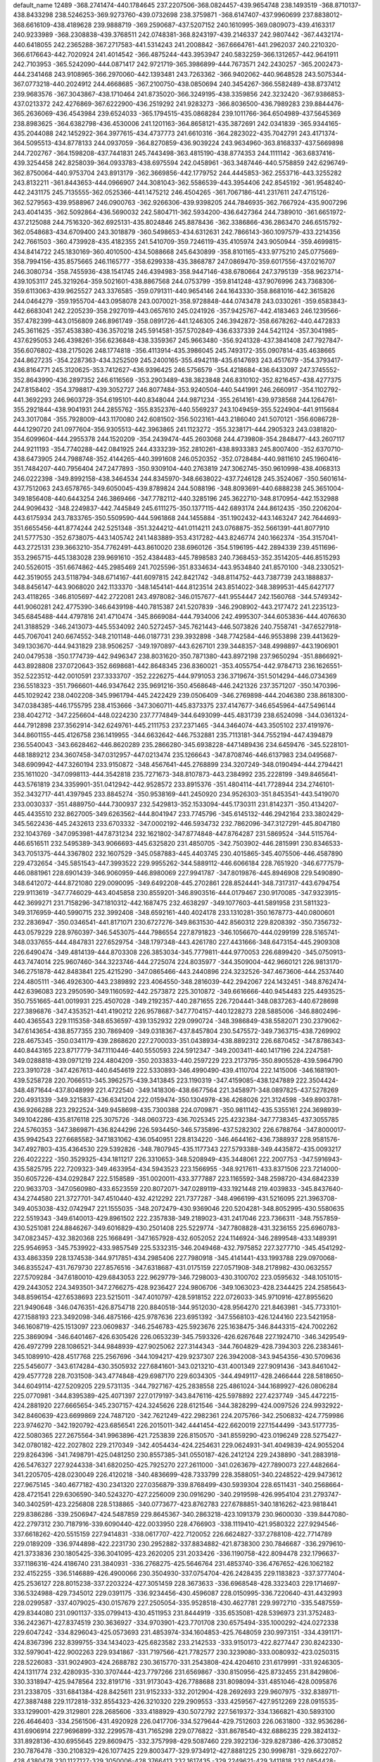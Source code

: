 default_name                                                                    
12489
-368.2741474-440.1784645 237.2207506-368.0824457-439.9654748 238.1493519
-368.8710137-438.8433298 238.5246253-369.9273760-439.0732698 238.3759871
-368.6147407-437.9960699 237.8838012-368.6616109-438.4189628 239.9888719
-369.2590687-437.5207152 240.1610995-369.0809073-439.4163317 240.9233989
-368.2308838-439.3768511 242.0748381-368.8243197-439.2146337 242.9807442
-367.4432174-440.6418055 242.2365288-367.2717583-441.5314243 241.2008842
-367.6664761-441.2962037 240.2210320-366.6176643-442.7020924 241.4014542
-366.4875244-443.3953947 240.5832259-366.1312657-442.9641911 242.7103953
-365.5242090-444.0871417 242.9721719-365.3986899-444.7673571 242.2430257
-365.2002473-444.2341468 243.9108965-366.2970060-442.1393481 243.7263362
-366.9402062-440.9648528 243.5075344-367.0773218-440.2024912 244.4668685
-367.2100750-438.0850694 240.3454267-366.5582489-438.8737412 239.9683576
-367.3043867-438.1710464 241.8735020-366.3249195-438.3359856 242.3232420
-367.9386853-437.0213372 242.4276869-367.6222900-436.2519292 241.9283273
-366.8036500-436.7989283 239.8844476-365.2636069-436.4543984 239.6524033
-365.1794515-435.0868284 239.1011766-364.6504989-437.5645369 238.8983625
-364.6382798-436.4530006 241.1201163-364.8658121-435.3872691 242.0341839
-365.9344165-435.2044088 242.1452922-364.3977615-434.4737773 241.6610316
-364.2823022-435.7042791 243.4171374-364.5095513-434.8778133 244.0937059
-364.8270859-436.9039224 243.9634960-363.8168337-437.5669898 244.7202767
-364.1598208-437.7441831 245.7443498-363.4815190-438.8774353 244.1111142
-363.6837416-439.3254458 242.8258039-364.0933783-438.6975594 242.0458961
-363.3487446-440.5758859 242.6296749-362.8750064-440.9753704 243.8913179
-362.3669856-442.1779752 244.4445853-362.2553716-443.3255282 243.8132211
-361.8443653-444.0966907 244.3081043-362.5586539-443.3954406 242.8545192
-361.9548240-442.2431175 245.7135555-362.0525366-441.1475212 246.4504265
-361.7067186-441.2317611 247.4715126-362.5279563-439.9588967 246.0900763
-362.9266306-439.9398205 244.7846935-362.7667924-435.9007296 243.4041435
-362.5092864-436.5690032 242.5804711-362.5934200-436.6427364 244.7389010
-361.6651972-437.2125088 244.7516320-362.6925131-435.8024846 245.8878436
-362.3386866-436.2863470 246.6515792-362.0548683-434.6709400 243.3018879
-360.5498653-434.6312631 242.7866143-360.1097579-433.2214356 242.7661503
-360.4739928-435.4182355 241.5410709-359.7246119-435.4105974 243.9050944
-359.4699815-434.8414722 245.1830169-360.4010500-434.5088668 245.6430899
-358.8101165-433.9775210 245.0775669-358.7994156-435.8575665 246.1165777
-358.6299338-435.3868787 247.0869470-359.6017556-437.0216707 246.3080734
-358.7455936-438.1541745 246.4394983-358.9447146-438.6780664 247.3795139
-358.9623714-439.1053117 245.3219264-359.5021601-438.8867568 244.0753799
-359.8141248-437.9076996 243.7368306-359.6113063-439.9625527 243.3376585
-359.0791311-440.9654146 244.1643330-358.8681016-442.3615826 244.0464279
-359.1955704-443.0958078 243.0070021-358.9728848-444.0743478 243.0330261
-359.6583843-442.6683041 242.2205239-358.2927019-443.0657610 245.0241926
-357.9425767-442.4183463 246.1239566-357.4782399-443.0156809 246.8961749
-358.0891726-441.1246305 246.3942872-358.6678262-440.4472833 245.3611625
-357.4538380-436.3570218 245.5914581-357.5702849-436.6337339 244.5421124
-357.3041985-437.6295053 246.4398261-356.6236848-438.3359367 245.9663480
-356.9241328-437.3841408 247.7927847-356.6076802-438.2175026 248.1774818
-356.4113914-435.3986045 245.7493172-355.0907814-435.4638665 244.8627235
-354.2287363-434.3252509 245.2400165-355.4942118-435.6147693 243.4517679
-354.3793417-436.8164771 245.3120625-353.7412627-436.9396425 246.5756579
-354.4218684-436.6433097 247.3745552-352.8643990-436.2897352 246.6116569
-353.2903489-438.3823848 246.8310102-352.8216457-438.4277375 247.8158402
-354.3798817-439.3052727 246.8077484-353.9240504-440.5441991 246.2660917
-354.1102792-441.3692293 246.9603728-354.6195101-440.8348044 244.9871234
-355.2614161-439.9738568 244.1264761-355.2921844-438.9041931 244.2855762
-355.8352376-440.5569237 243.1049459-355.5224904-441.9115684 243.3017084
-355.7928009-443.1170080 242.6081502-356.5023161-443.2186040 241.5070121
-356.6086728-444.1290720 241.0977604-356.9305513-442.3963865 241.1123272
-355.3238171-444.2905323 243.0381820-354.6099604-444.2955378 244.1520209
-354.2439474-445.2603068 244.4739808-354.2848477-443.2607117 244.9211193
-354.7740288-442.0841925 244.4333239-352.2810261-438.8933383 245.8007400
-352.6370710-438.6473905 244.7988748-352.4144265-440.3991608 246.0520352
-352.0728484-440.9811610 245.1960416-351.7484207-440.7956404 247.2477893
-350.9309104-440.2763819 247.3062745-350.9610998-438.4068313 246.0222398
-349.8992158-438.3464534 244.8345970-348.6638022-437.7246128 245.3524067
-350.5601614-437.7512063 243.6578765-349.6050045-439.8789824 244.5088196
-348.8093691-440.6888238 245.3651004-349.1856408-440.6443254 246.3869466
-347.7782112-440.3285196 245.3622710-348.8170954-442.1532988 244.9096432
-348.2249837-442.7445849 245.6111275-350.1377115-442.6893174 244.8612435
-350.2206204-443.6175934 243.7833765-350.5509590-444.5961868 244.1455884
-351.1902432-443.1463247 242.7644693-351.6655456-441.8774244 242.5251348
-351.3244212-441.0114211 243.0768875-352.5661391-441.8077910 241.5777530
-352.6738075-443.1405742 241.1483889-353.4317282-443.8246774 240.1662374
-354.3157041-443.2725131 239.3663210-354.7762491-443.8610020 238.6960126
-354.5196195-442.2894339 239.4511696-353.2965715-445.1383028 239.9691610
-352.4384483-445.7898583 240.7368453-352.3514205-446.8515293 240.5526015
-351.6674862-445.2985469 241.7025596-351.8334634-443.9534840 241.8570100
-348.2330521-442.3519055 243.5118794-348.6714167-441.6097815 242.8421742
-348.8114752-443.7387739 243.1888837-348.8456147-443.9068020 242.1133370
-348.1454141-444.8123514 243.8514022-348.3899531-445.6427177 243.4118265
-346.8105697-442.2722081 243.4978082-346.0157677-441.9554447 242.1560768
-344.5749342-441.9060281 242.4775390-346.6439198-440.7815387 241.5207839
-346.2908902-443.2177472 241.2235123-345.6845488-444.4797816 241.4710474
-345.8669084-444.7934006 242.4995307-344.6053836-444.4076630 241.3188529
-346.2413073-445.5534092 240.5272457-345.7621443-446.5073826 240.7558741
-347.6527918-445.7067041 240.6674552-348.2101148-446.0187731 239.3932898
-348.7742584-446.9553898 239.4413629-349.1303670-444.9431829 238.9506257
-349.1970897-443.6267101 239.3448357-348.4998897-443.1906901 240.0479538
-350.1774739-442.9496347 238.8031620-350.7871380-443.8972198 237.9650294
-351.8866921-443.8928808 237.0720643-352.6698681-442.8648345 236.8360021
-353.4055754-442.9784713 236.1626551-352.5223512-442.0010591 237.3333707
-352.2226275-444.9791053 236.3719674-351.5014294-446.0734369 236.5518323
-351.7966601-446.9347642 235.9691216-350.4568648-446.2421326 237.3571207
-350.1470396-445.1029242 238.0402208-345.9961794-445.2422429 239.0506409
-346.2769898-444.2046380 238.8618300-347.0384385-446.1755795 238.4153666
-347.3060711-445.8373375 237.4147677-346.6545964-447.5496144 238.4042712
-347.2256604-448.0224230 237.7774849-344.6493099-445.4831739 238.6524098
-344.0361324-444.7912898 237.3562914-342.6249761-445.2111753 237.2371465
-344.3464074-443.3505102 237.4191976-344.8601155-445.4126758 236.1419955
-344.6632642-446.7532881 235.7113181-344.7552194-447.4394879 236.5540043
-343.6628462-446.8620289 235.2866280-345.6938228-447.1489436 234.6459476
-345.5228101-448.1889212 234.3607458-347.0312957-447.0213474 235.1266643
-347.8708746-446.6137983 234.0495687-348.6909942-447.3260194 233.9150872
-348.4567641-445.2768899 234.3207249-348.0190494-444.2794421 235.1611020
-347.0998113-444.3542818 235.7271673-348.8107873-443.2384992 235.2228199
-349.8465641-443.5761819 234.3359901-351.0412942-442.9528572 233.8915376
-351.4804114-441.7728944 234.2746101-352.3432717-441.4397945 233.8845274
-350.9538169-441.2450920 234.9526303-351.8453541-443.5419070 233.0030337
-351.4889750-444.7300937 232.5429813-352.1533094-445.1730311 231.8142371
-350.4134207-445.4435510 232.8627005-349.6263562-444.8041947 233.7745796
-345.6145132-446.2942164 233.3802429-345.5622436-445.2432613 233.6703332
-347.0002192-446.5934732 232.7862096-347.3127291-445.8047180 232.1043769
-347.0953981-447.8731234 232.1621802-347.8774848-447.8764287 231.5869524
-344.5115764-446.6516511 232.5495389-343.9066693-445.6325820 231.4850705
-342.7503902-446.2815991 230.8346533-343.7051375-444.3367802 232.1607529
-345.0587883-445.4403745 230.4015865-345.4075506-446.4587890 229.4732654
-345.5851543-447.3993522 229.9955262-344.5889112-446.6066184 228.7651920
-346.6777579-446.0881961 228.6901439-346.9060959-446.8980069 227.9941787
-347.8019876-445.8946908 229.5490890-348.6412072-444.8721080 229.0090095
-349.6492208-445.2702861 228.8524441-348.7317317-443.6794754 229.9113619
-347.7746029-443.4045858 230.8559201-346.8903516-444.0179467 230.9170085
-347.9323915-442.3699271 231.7158296-347.1810312-442.1687475 232.4638297
-349.1077603-441.5891958 231.5811323-349.3176959-440.5990715 232.3992408
-348.6592161-440.4024178 233.1310281-350.1678773-440.0800601 232.2836947
-350.0346541-441.8171071 230.6727276-349.8631530-442.8560312 229.8208392
-350.7356732-443.0579229 228.9760397-346.5453075-444.7986554 227.8791823
-346.1056670-444.0299199 228.5165741-348.0337655-444.4847831 227.6529754
-348.1797348-443.4261780 227.4431666-348.6473154-445.2909308 226.6490474
-349.4814139-444.8703308 226.3853034-345.7779811-444.9770053 226.6899420
-345.0750913-443.7474014 225.9607460-344.3223746-444.2725074 224.8035977
-344.3509004-442.9660121 226.9813170-346.2751878-442.8483841 225.4215290
-347.0865466-443.2440896 224.3232526-347.4673606-444.2537440 224.4805111
-346.4926300-443.2389892 223.4064550-348.2816039-442.2942067 224.1432451
-348.8762474-442.6396083 223.2950590-349.1160592-442.2573872 225.3010872
-349.6616666-440.9454483 225.4493525-350.7551665-441.0019931 225.4507028
-349.2192357-440.2871655 226.7204441-348.0837263-440.6728698 227.3896876
-347.4353521-441.4190212 226.9578687-347.7704157-440.1228273 228.5885006
-346.8802496-440.4365543 229.1115358-348.6536597-439.1352932 229.0990724
-348.3986849-438.5582071 230.2379062-347.6143654-438.8577355 230.7869409
-349.0318367-437.8457804 230.5475572-349.7363715-438.7269902 228.4675345
-350.0341179-439.2868620 227.2700033-351.0438934-438.8892312 226.6870452
-347.8786343-440.8443165 223.8717779-347.1110446-440.5550593 224.5912347
-349.2003411-440.1417196 224.2247581-349.0288818-439.0971219 224.4804209
-350.2033833-440.2597229 223.2173795-350.8905528-439.5964790 223.3910728
-347.4267613-440.6454619 222.5330893-346.4990490-439.4110704 222.1415006
-346.1681901-439.5258728 220.7066513-345.3962575-439.3413845 223.1190319
-347.4159085-438.1247889 222.3504424-348.4871644-437.8048999 221.4722540
-349.1418306-438.6677564 221.3458971-348.0897825-437.5278269 220.4931339
-349.3215837-436.6341204 222.0159474-350.1304978-436.4268026 221.3124598
-349.8903781-436.9266288 223.2922524-349.9458698-435.7300388 224.0709871
-350.9811142-435.5355161 224.3698939-349.1042286-435.8176118 225.3075726
-348.0603723-436.7025345 225.4232384-347.7738345-437.3055785 224.5760353
-347.3869871-436.8244296 226.5934450-346.5735896-437.5282302 226.6788764
-347.8000017-435.9942543 227.6685582-347.1831062-436.0540951 228.8134220
-346.4644162-436.7388937 228.9581576-347.4927803-435.4364530 229.5392826
-348.7807945-435.1177343 227.5793388-349.4435872-435.0093217 226.4022222
-350.3529325-434.1811217 226.3310653-348.5208949-435.3448061 222.2007753
-347.5916943-435.5825795 222.7209323-349.4633954-434.5943523 223.1566955
-348.9217611-433.8371506 223.7214000-350.6057226-434.0292847 222.5158589
-351.0020011-433.3777887 223.1165592-348.2598720-434.6842339 220.9633703
-347.0560980-433.6523559 220.8072071-347.0289119-433.1921448 219.4039833
-345.8437640-434.2744580 221.3727701-347.4510440-432.4212292 221.7377287
-348.4966199-431.5216095 221.3963708-349.4053038-432.0742947 221.1555035
-348.2072479-430.9369046 220.5204281-348.8052995-430.5580635 222.5519343
-349.6140013-429.8961502 222.2357838-349.2189023-431.2417046 223.7366311
-348.7557859-430.5251081 224.8846267-349.6016829-430.2501408 225.5229774
-347.7808828-431.3236155 225.6960783-347.0823457-432.3820368 225.1668491
-347.1657928-432.6052052 224.1146924-346.2899548-433.1489391 225.9546953
-345.7539922-433.9857549 225.5332315-346.2049468-432.7975852 227.3277710
-345.4541292-433.4863359 228.1374538-344.9717851-434.2985406 227.7980918
-345.4141441-433.1993788 229.0970068-346.8355247-431.7679730 227.8576516
-347.6318687-431.0175159 227.0571908-348.2178982-430.0632557 227.5709284
-347.6180010-429.6843053 222.9629779-346.7298003-430.3100702 223.0595632
-348.1051015-429.2443052 224.3493501-347.2766275-428.9236427 224.9806706
-349.1063023-428.2344425 224.2585643-348.8596154-427.6538693 223.5215011
-347.4010797-428.5918152 222.0726033-345.9710916-427.8955620 221.9490648
-346.0476351-426.8754718 220.8840518-344.9512030-428.9564270 221.8463981
-345.7733101-427.1588193 223.3492098-346.4875166-425.9787636 223.6951392
-347.5568103-426.1244160 223.5421958-346.1608719-425.1513097 223.0609837
-346.2546783-425.5923676 225.1638475-346.8443315-424.7002262 225.3869094
-346.6401467-426.6305426 226.0653239-345.7593326-426.6267648 227.1924710
-346.3429549-426.4972799 228.1086521-344.9848939-427.9025062 227.3144343
-344.7604829-428.7394303 226.2383461-345.1089910-428.4517768 225.2567696
-344.1094217-429.9237307 226.3942008-343.9454356-430.5709636 225.5456077
-343.6174284-430.3505932 227.6841601-343.0213210-431.4001349 227.9091436
-343.8461042-429.4577728 228.7031508-343.4774848-429.6987170 229.6034305
-344.4949117-428.2466444 228.5818650-344.6049114-427.5209205 229.5731135
-344.7927167-425.2838558 225.4861024-344.1689927-426.0806284 225.0770981
-344.8395389-425.4071397 227.0179197-343.8476116-425.5978892 227.4237749
-345.4472215-424.2881920 227.6665654-345.2307157-424.3245626 228.6121546
-344.3828299-424.0097526 224.9932922-342.8460639-423.6699869 224.7487120
-342.7621249-422.2982361 224.2075766-342.2506832-424.7759986 223.9746270
-342.1920792-423.6856541 226.2015011-342.4441454-422.6620019 227.1544499
-343.5177735-422.5080365 227.2675564-341.9963896-421.7253839 226.8150570
-341.8559290-423.0196249 228.5275427-342.0780182-422.2027802 229.2170349
-342.4054434-424.2254631 229.0624931-341.4049839-424.9055204 229.8264396
-341.7498791-425.0481250 230.8557385-341.0550187-426.2412124 229.2438890
-341.2883918-426.5476327 227.9244338-341.6820250-425.7925270 227.2611000
-341.0263679-427.7890073 227.4482664-341.2205705-428.0230049 226.4120218
-340.4836699-428.7333799 228.3588051-340.2248522-429.9473612 227.9675145
-340.4677182-430.2341320 227.0356879-339.8768499-430.5939304 228.6511431
-340.2568664-428.4721541 229.6306590-340.5243270-427.2256009 230.0916290
-340.2919598-426.9954104 231.2793747-340.3402591-423.2256808 228.5138865
-340.0773677-423.8762783 227.6788851-340.1816262-423.9818441 229.8386286
-339.2506947-424.5487859 229.8645367-340.2863218-423.1091379 230.9600030
-339.8447080-422.2797312 230.7187916-339.6090440-422.0033950 228.4766903
-338.1119410-421.9580322 227.9294546-337.6618262-420.5515159 227.9414831
-338.0617707-422.7120052 226.6624827-337.2788108-422.7714789 229.0189209
-336.9744898-422.2231730 230.2952882-337.8834882-421.8738300 230.7846687
-336.2979610-421.3733836 230.1805425-336.3041095-423.2620205 231.2033426
-336.1190758-422.8094478 232.1796637-337.1186316-424.4186740 231.3840931
-336.2768275-425.5646764 231.4853740-336.4767652-426.1062182 232.4152255
-336.5146889-426.4900066 230.3504930-337.0754704-426.2428435 229.1183823
-337.3777404-425.2536127 228.8015238-337.2203224-427.3051459 228.3673633
-336.6968548-428.3323403 229.1714697-336.5324988-429.7345012 229.0391175
-336.9234456-430.4596087 228.0150995-336.7220640-431.4432993 228.0299587
-337.4079025-430.0157679 227.2505054-335.9528518-430.4627781 229.9972710
-335.5487559-429.8344080 231.0901137-335.0799413-430.4511953 231.8444919
-335.6535081-428.5396973 231.3752483-336.2423671-427.8374519 230.3636927
-334.9703901-423.7701708 230.6575494-335.1000292-424.0272338 229.6047242
-334.8296043-425.0573693 231.4853974-334.1604853-425.7648059 230.9973151
-334.4391171-424.8367396 232.8399755-334.1434023-425.6823582 233.2142533
-333.9150173-422.8277447 230.8242330-332.5979041-422.9002263 229.9341867
-331.7197566-421.7782577 230.3239080-333.0080932-423.0250315 228.5226083
-331.9024903-424.2688782 230.3615770-331.2543808-424.4204610 231.6179991
-331.9246305-424.1311774 232.4280935-330.3707444-423.7797266 231.6569867
-330.8150956-425.8732455 231.8429806-330.3318947-425.9478564 232.8191716
-331.9173043-426.7788688 231.8098094-331.4851046-428.0095876 231.2338705
-331.6841384-428.8425611 231.9152333-332.2012904-428.2692693 229.9607975
-332.8389711-427.3887488 229.1172818-332.8554323-426.3210320 229.2909553
-333.4259567-427.9512269 228.0915535-333.1299001-429.3129801 228.2685606
-333.4188929-430.5072792 227.5619372-334.1366821-430.5893100 226.4646403
-334.2561506-431.4920928 226.0417706-334.5279644-429.7512603 226.0631800
-332.9536286-431.6906914 227.9696899-332.2299578-431.7165298 229.0776822
-331.8678540-432.6886235 229.3824132-331.8928136-430.6955645 229.8609475
-332.3757998-429.5087460 229.3922136-329.8287386-426.3730852 230.7876478
-330.2108329-426.1077425 229.8003477-329.9734912-427.8881225 230.9998781
-329.6622707-428.4380478 230.1127127-329.3050006-428.3766413 232.1617435
-329.2249621-429.3411818 232.0854428-328.5128572-425.8597446 230.9760849
-327.4650966-425.8179690 229.7782967-326.2189697-425.2043755 230.2811013
-328.1326817-425.2153917 228.6087527-327.1827401-427.3498538 229.4422826
-326.4027195-428.1721339 230.3007399-326.7902521-428.1311749 231.3191693
-325.3688485-427.8198222 230.3110644-326.4173173-429.6326641 229.8319445
-325.8192654-430.2310028 230.5226462-327.7406481-430.1642902 229.7929029
-327.8349324-431.0820120 228.7051470-328.1602444-432.0632666 229.0627216
-328.8133599-430.6162693 227.6901578-329.3155446-429.3580459 227.4606140
-328.9923983-428.4910484 228.0201871-330.2192299-429.3012385 226.5150260
-330.3031167-430.6250097 226.0616937-331.1105339-431.2443285 225.0386520
-331.9728193-430.7477686 224.3141417-330.8536360-432.5896386 224.8693790
-331.3890404-433.0764129 224.1763770-329.9474866-433.2764761 225.6072604
-329.7763802-434.5375153 225.3283065-329.1073569-435.0424258 225.8837480
-330.2976013-434.9900142 224.5973289-329.2021756-432.7601825 226.5818720
-329.4250541-431.4246553 226.7611426-325.8458654-429.8207995 228.4263048
-326.2873063-429.0701183 227.7685309-326.4340210-431.2002230 228.0915949
-326.4846426-431.3505230 227.0130647-325.7635710-432.2868086 228.7280687
-326.0349842-433.1096057 228.2902318-324.4225154-429.7506228 228.3953671
-323.6399649-429.4289463 227.0465129-322.1953004-429.3987882 227.3530765
-324.2602837-428.2393659 226.4330685-323.9355586-430.6747575 226.0966658
-323.3379593-431.9459990 226.3185064-323.5107676-432.2722095 227.3447063
-322.2599116-431.8806689 226.1559349-323.9129762-433.0043425 225.3676155
-323.4453930-433.9658567 225.5886170-325.3256353-433.1405897 225.5137620
-325.8945878-433.4344369 224.2402609-326.4758755-434.3606468 224.2851946
-326.7986420-432.3420226 223.8037674-326.8502374-431.0284971 224.2091919
-326.1436056-430.6060129 224.9112763-327.8282748-430.3375268 223.6795453
-328.4636369-431.2758770 222.8503969-329.5950323-431.2655245 221.9949115
-330.3911622-430.2393188 221.7885447-331.1829392-430.3680383 221.1837689
-330.2222240-429.3725554 222.2758439-329.9732490-432.3578847 221.3276704
-329.2402935-433.4505855 221.4670635-329.5614018-434.3115839 220.8977153
-328.1641486-433.6207992 222.2271568-327.8290474-432.4866027 222.9060841
-323.6686382-432.6908312 223.8908723-323.9323007-431.6476488 223.7070856
-324.7289756-433.6062828 223.2581887-324.9993579-433.2614225 222.2618346
-324.3650529-434.9857733 223.2380277-324.9369945-435.4437651 222.6010488
-322.3262122-432.9576505 223.4901546-321.6863916-432.2583491 222.2100444
-320.2813351-432.6999203 222.1004186-321.9713204-430.8132784 222.2926607
-322.5022145-432.8431724 220.9728070-322.3471001-434.1829974 220.5240620
-322.4552303-434.8747233 221.3600061-321.3510862-434.3136514 220.0948595
-323.3957865-434.5390670 219.4574921-323.2379931-435.5737200 219.1462534
-324.7296584-434.4097984 219.9503385-325.5854621-433.9701884 218.8939643
-326.3980119-434.6913806 218.7567430-326.1811372-432.6236134 219.1709366
-325.6096411-431.7394517 220.0516792-324.6682540-431.9806941 220.5178767
-326.2202239-430.5660565 220.3436758-325.7703787-429.8826259 221.0473577
-327.4501200-430.2961564 219.6925976-328.0919813-429.1964548 219.9619171
-327.7247916-428.5517670 220.6384426-328.9675684-429.0489484 219.4956300
-328.0142258-431.1171057 218.8301608-327.3916368-432.2865423 218.5485443
-327.9281413-433.0441125 217.7398038-323.3255555-433.6597133 218.2086171
-323.2608920-432.6161641 218.5206037-324.7219906-433.9325434 217.6248216
-325.0300358-433.1253150 216.9619740-324.8390010-435.1963467 216.9742432
-325.6366952-435.1838943 216.4213159-322.2358147-434.0068241 217.3560655
-321.6419496-432.9714248 216.3011307-320.4993922-433.6158848 215.6224617
-321.4213731-431.6888688 216.9960924-322.8085574-432.7536079 215.2377685
-323.1729790-433.7534291 214.2950697-323.3525404-434.7020154 214.8020996
-322.3621102-433.8948388 213.5768427-324.4471455-433.3597568 213.5307278
-324.6903416-434.1568180 212.8251136-325.5593374-433.1687691 214.4053341
-326.3974968-432.1349014 213.8861367-327.4078501-432.5268599 213.7294841
-326.4831171-430.9566863 214.8079552-325.5246891-430.6958167 215.7565064
-324.6367743-431.3067883 215.8023419-325.6845808-429.6756392 216.6349745
-324.9304602-429.4818764 217.3821229-326.8655407-428.8963507 216.5154429
-327.0705862-427.8933589 217.3198794-326.4279521-427.7131587 218.0689318
-327.9086947-427.3593912 217.1897371-327.7907886-429.1084790 215.6008349
-327.6154819-430.1328365 214.7311537-328.4842485-430.3140306 213.8767577
-324.3107238-432.0593949 212.7380115-323.8582905-431.3040268 213.3823951
-325.7985951-431.7298206 212.5311266-325.9382919-430.6669037 212.3403310
-326.4277579-432.5134100 211.5187778-327.2639300-432.0844140 211.2757521
-323.5560752-432.2278417 211.5389266-322.8491827-430.9946471 210.8197870
-322.1142603-431.5099188 209.6467718-322.1062384-430.2346134 211.8430752
-324.0467511-430.0771512 210.3072636-324.8716520-430.4474806 209.2101301
-325.2632077-431.4548484 209.3551341-324.2855727-430.4351005 208.2883064
-326.0557487-429.4797763 209.0550390-326.6593833-429.8003161 208.2033682
-326.8834475-429.4510323 210.2182922-327.4114726-428.1342359 210.3917068
-328.5055978-428.1763579 210.3967163-326.9554117-427.5005491 211.6705995
-325.8216031-427.9104161 212.3294541-325.1939145-428.6707767 211.8910807
-325.4833713-427.3641074 213.5228149-324.5952334-427.6964989 214.0381582
-326.3347499-426.3505617 214.0383388-326.0567545-425.7738248 215.1721617
-325.2722913-426.0926641 215.7114762-326.6843239-425.0653908 215.5032398
-327.4212446-425.9269649 213.4225596-327.7480886-426.4889617 212.2330495
-328.7626205-426.0795484 211.6652908-325.6328252-428.0310273 208.8121593
-324.8626046-427.7679463 209.5385453-326.9439875-427.3161190 209.1783584
-326.7567040-426.2766655 209.4473458-327.9505062-427.4070098 208.1715178
-328.6361311-426.7474768 208.3641612-325.1729899-427.8066050 207.4810941
-324.2438375-426.5631471 207.1250971-323.9123940-426.6391729 205.6875041
-323.1420260-426.5201020 208.1053609-325.1655013-425.2856234 207.3696752
-326.2211834-424.9440090 206.4802928-326.8824198-425.7984426 206.3322950
-325.8086532-424.6564784 205.5106221-327.0515885-423.7743582 207.0246457
-327.8582457-423.5589425 206.3207152-327.6238899-424.0771650 208.2960849
-327.6590417-422.8853923 209.0789427-328.6801687-422.6791363 209.4124267
-326.8013974-423.0053079 210.2858359-325.7527389-423.8555856 210.5432287
-325.3876219-424.5668324 209.8150933-325.2392439-423.7333941 211.7414941
-325.9971712-422.7047936 212.3212725-325.9451558-422.0802778 213.6227894
-325.2246497-422.3332302 214.5901322-326.8395886-421.0394706 213.7720691
-326.8551502-420.5690778 214.6557339-327.7055725-420.6493842 212.8051144
-328.4693139-419.6239835 213.0609677-329.1156973-419.3437795 212.3438297
-328.4252835-419.1477188 213.9454578-327.8152665-421.2112344 211.6030034
-326.9304470-422.2369642 211.4195234-326.2405909-422.4917854 207.2165359
-325.3111510-422.7407697 207.7316872-327.1734866-421.7409069 208.1799752
-326.6236540-420.9960147 208.7544959-328.3131632-421.1586815 207.5489855
-328.7070812-420.5201793 208.1650742-325.9801040-421.8204721 205.9852169
-324.7755783-420.7884204 205.8388649-324.7544768-420.3057440 204.4430925
-323.5626884-421.4259935 206.3855913-325.1556613-419.5705654 206.7948572
-326.1959552-418.6528091 206.4816924-327.1155132-419.1889371 206.2438282
-325.9113685-418.0573989 205.6111663-326.4739539-417.7005378 207.6561012
-327.2836052-417.0246962 207.3718321-326.8583036-418.3977434 208.8425449
-326.3480755-417.7014617 209.9841155-327.1757086-417.4384633 210.6494632
-325.3675112-418.5203761 210.7638941-324.6698372-419.5714909 210.2021660
-324.8043133-419.8026023 209.1550518-323.8168455-420.3250663 210.9465787
-323.2823606-421.1478413 210.4958127-323.5985468-420.0554065 212.3484240
-322.8651701-420.6976869 213.0938389-324.2995606-418.9791716 212.8353341
-324.1514162-418.7459161 213.7990177-325.1649666-418.1862514 212.1104359
-325.7050694-417.2261204 212.6630062-325.2656226-416.8491197 208.0480692
-324.3937438-417.5002049 208.1314348-325.7082677-416.4084846 209.4528442
-324.8497197-416.1147674 210.0551831-326.7018483-415.3816737 209.4497205
-326.7538643-414.9994481 210.3404900-325.0192135-415.7833023 207.1328947
-323.5870332-415.0921756 207.0311508-323.6529267-414.0583515 205.9783281
-322.5736770-416.1582013 206.9154171-323.3766864-414.3746469 208.4393722
-324.1020222-413.2098531 208.8107789-325.1714749-413.3690944 208.6667226
-323.7932799-412.3688136 208.1860724-323.8587648-412.8404427 210.2818357
-324.4502873-411.9515778 210.5120974-324.2443576-413.8832438 211.1809770
-323.3590521-413.8846783 212.3064692-323.9302903-413.7582279 213.2306230
-322.5707818-415.1535737 212.4088198-322.3379796-415.9699500 211.3183516
-322.7008099-415.6762140 210.3435157-321.6576285-417.1407157 211.4501651
-321.4868686-417.7714625 210.5902637-321.1373169-417.5714529 212.7275419
-320.5206015-418.6121174 212.9355231-321.3849260-416.7040763 213.7627597
-321.0200326-416.9600830 214.6603557-322.0657083-415.5083824 213.6678802
-322.1917605-414.8102521 214.6759555-322.3949624-412.5300579 210.6045576
-321.7626595-413.3128597 210.1821785-322.4466457-412.6634482 212.1309125
-321.4568693-412.8419363 212.5502229-323.0676563-411.5322929 212.7405849
-322.7683713-410.7439500 212.2611710-321.9862772-411.2342979 210.1746286
-320.4485278-410.9025342 209.9088803-320.3586306-409.5187329 209.4010846
-319.8777320-411.9965820 209.1002992-319.7781484-410.9621834 211.3554196
-319.9764932-409.9437737 212.3282075-321.0409595-409.7548889 212.4671025
-319.5050864-409.0170491 211.9928499-319.3713599-410.3374008 213.6845876
-319.5732545-409.5386504 214.4020483-319.9191252-411.5555766 214.1906048
-318.9057584-412.2653714 214.9093233-319.2411873-412.4369095 215.9364898
-318.5911677-413.5932585 214.2940647-318.8375032-413.8700147 212.9629834
-319.2630900-413.1057967 212.3277908-318.5423723-415.0881076 212.4340216
-318.7357904-415.2902431 211.3908538-317.9491714-416.1349000 213.2339725
-317.6324880-417.2493091 212.8282066-317.7473852-415.7994971 214.5508465
-317.3232147-416.4962630 215.1329160-318.0139679-414.5704754 215.1172881
-317.7258770-414.3787792 216.3008958-317.8598523-410.5565280 213.6335586
-317.6308451-411.2006706 212.7829235-317.6724022-411.3476544 214.9382236
-316.7466161-411.9217440 214.9139246-317.7393863-410.5410095 216.1156032
-317.3949831-411.0560813 216.8628196-317.1261421-409.3367965 213.5586945
-315.6253289-409.3092061 213.0276333-315.1588651-407.9078241 213.0513213
-315.5783059-410.0518181 211.7535603-314.7990250-410.1429117 214.1070689
-314.5090931-409.6210267 215.3979155-315.4247981-409.2844562 215.8853845
-313.8340745-408.7672372 215.3073861-313.8421349-410.6781946 216.2882989
-313.6508415-410.2411527 217.2702285-314.6621871-411.8339516 216.4559741
-313.8237462-412.9848180 216.5408313-314.0226855-413.5370813 217.4646188
-314.0669657-413.8948674 215.3944961-314.6234068-413.6272090 214.1645559
-314.9179706-412.6315778 213.8599960-314.7794901-414.6797386 213.4019489
-314.2516667-415.7193302 214.1866048-314.0840731-417.1190412 214.0276844
-314.4838724-417.8276803 212.9962609-314.3120341-418.8172506 213.0036692
-314.9873726-417.3743894 212.2477419-313.5098441-417.8644033 214.9752387
-313.1112795-417.2553653 216.0814473-312.6493779-417.8861771 216.8285804
-313.2191924-415.9656618 216.3899327-313.8002787-415.2442393 215.3877164
-312.5129059-411.1867857 215.7302890-312.6500696-411.4325778 214.6758236
-312.3741055-412.4839839 216.5423391-311.7097530-413.1881736 216.0430560
-311.9760311-412.2814915 217.8975432-311.6784737-413.1323398 218.2583205
-311.4476119-410.2556222 215.8978079-310.1400264-410.3299126 214.9926681
-309.2467270-409.2217474 215.3877588-310.5660129-410.4314315 213.5837909
-309.4524593-411.7106455 215.3945049-308.7873309-411.8803676 216.6396956
-309.4448135-411.5960796 217.4618197-307.8994605-411.2449920 216.6735304
-308.3535571-413.3377275 216.8440405-307.8587994-413.4254403 217.8137053
-309.4634702-414.2336874 216.8137071-309.0457032-415.4633594 216.2232707
-309.2389437-416.2976781 216.9037993-309.7711492-415.7281387 214.9551533
-310.4411264-414.8617567 214.1251644-310.4858319-413.7970556 214.3086896
-311.0220614-415.4347854 213.1012977-310.6897735-416.7886296 213.2509665
-311.0166562-417.9535188 212.4636778-311.7163834-418.0461344 211.4554379
-310.4421480-419.1172413 212.9341808-310.6395907-419.9623470 212.4337018
-309.6665668-419.1728964 214.0443058-309.1616721-420.3299954 214.3677986
-308.5910905-420.3653251 215.1947433-309.3398280-421.1526054 213.8181112
-309.3615573-418.1352059 214.8206662-309.9039389-416.9652562 214.3688926
-307.3831001-413.8339000 215.7722317-307.7744268-413.5532405 214.7928303
-307.5377075-415.3502825 215.9671416-307.2476598-415.8902881 215.0659806
-306.8553052-415.8623699 217.1103945-306.8050821-416.8281884 217.0260572
-306.0600618-413.3355206 215.9530608-305.0198705-413.2990269 214.7484902
-303.7609848-412.7103962 215.2491908-305.6854657-412.6726707 213.5904502
-304.7625153-414.8306954 214.3904511-303.9906124-415.6791337 215.2309654
-304.3691803-415.6480925 216.2531704-302.9513273-415.3434222 215.2389368
-304.0303627-417.1320511 214.7390054-303.4376829-417.7496375 215.4165916
-305.3592146-417.6497808 214.6955908-305.4698113-418.5429173 213.5893149
-305.8202505-419.5252525 213.9206700-306.4317030-418.0209117 212.5889362
-306.8786713-416.7353137 212.3883683-306.5191513-415.8948855 212.9669654
-307.7738819-416.6157463 211.4408253-307.9113177-417.9323939 210.9722302
-308.6927722-418.5706067 209.9771733-309.5797311-417.9804447 209.2093257
-310.0933703-418.5452261 208.5562477-309.7546031-416.9926062 209.3173142
-308.5996531-419.8827334 209.7507526-307.7467354-420.5748454 210.4887878
-307.6894521-421.6337132 210.2778834-306.9589715-420.1294267 211.4624443
-307.0912017-418.7856488 211.6565920-303.4672245-417.3038899 213.3286754
-303.9058814-416.5407553 212.6833431-304.0687827-418.6739965 212.9781938
-304.1172131-418.8136240 211.8990906-303.4130772-419.7752486 213.6048495
-303.6733701-420.5883151 213.1423377-302.0442067-417.2396156 213.2919171
-301.2700558-416.8852158 211.9466357-299.8227617-416.8676221 212.2421295
-301.8922553-415.6812006 211.3638249-301.5805182-418.1121869 210.9791421
-300.9899666-419.3879980 211.1847088-301.1569082-419.7213589 212.2093456
-299.9129270-419.3280366 211.0138507-301.5779187-420.4349147 210.2320309
-301.0999009-421.3947652 210.4384298-302.9882077-420.5877550 210.3961551
-303.5710026-420.8803482 209.1257283-304.1335800-421.8176042 209.1602539
-304.4948860-419.7959067 208.7004118-304.5639203-418.4878985 209.1178042
-303.8752226-418.0705806 209.8395159-305.5312729-417.7949414 208.5724234
-306.1378384-418.7096263 207.7004088-307.2539532-418.5808439 206.7951985
-307.9829795-417.6115414 206.5820137-307.5157209-419.7250288 206.0705969
-308.2973892-419.7060106 205.4451020-306.8001670-420.8690808 206.1973694
-307.1223371-421.8642686 205.4203729-306.5854405-422.7092734 205.5122024
-307.8618484-421.7848654 204.7441989-305.7831717-421.0493263 207.0375952
-305.4945899-419.9282342 207.7634898-301.3566416-420.1042234 208.7546229
-301.6235092-419.0608772 208.5783483-302.4108962-421.0288582 208.1359984
-302.6945731-420.7004405 207.1353759-301.9848856-422.3892169 208.1361157
-301.0392899-422.3932099 207.9204471-300.0335072-420.3909627 208.3111495
-299.4160921-419.6576205 207.0371611-298.0182145-420.1083098 206.8815899
-299.6906616-418.2134898 207.1599138-300.2738365-420.2202465 205.8166055
-300.0895162-421.5393841 205.3184610-300.1637937-422.2639381 206.1288731
-299.0982686-421.6294220 204.8682883-301.1418866-421.8897793 204.2591760
-300.9857622-422.9213702 203.9359580-302.4684001-421.7651594 204.7667127
-303.3237067-421.3153001 203.7182021-304.1529623-422.0143310 203.5762225
-303.9020790-419.9821374 204.0237708-303.4890682-419.0229275 204.9165446
-302.5941442-419.1317765 205.5140642-304.2716283-417.9749726 204.9845458
-305.2769130-418.2547147 204.0482341-306.4530022-417.5197231 203.6442654
-306.8838589-416.4396030 204.0496606-307.1819670-418.1467517 202.6554504
-307.9885333-417.6662462 202.3055864-306.8280074-419.3295020 202.0987862
-307.5743830-419.7869405 201.1343839-307.3109092-420.6694915 200.7310910
-308.3720688-419.2728492 200.8010234-305.7759810-420.0598379 202.4569869
-305.0358867-419.4680113 203.4405439-301.0765655-420.9940681 203.0227457
-301.0089375-419.9542927 203.3483006-302.4748681-421.2602436 202.4418303
-302.7918300-420.4431689 201.7954642-302.5975596-422.5154312 201.7747667
-303.4062303-422.4946357 201.2380034-299.9885631-421.3377439 202.1670329
-299.3823938-420.2929981 201.1295091-298.2494686-420.9410044 200.4382182
-299.1452708-419.0249234 201.8451782-300.5484279-420.0452566 200.0729708
-300.9379816-421.0343544 199.1301231-301.1230204-421.9830457 199.6347572
-300.1369671-421.1830305 198.4028605-302.2155376-420.6256066 198.3803121
-302.4613620-421.4192407 197.6721126-303.3310337-420.4422456 199.2543725
-304.1646247-419.3940468 198.7509503-305.1834441-419.7638180 198.5968404
-304.2116263-418.2156273 199.6750938-303.2337902-417.9874059 200.6115352
-302.3685380-418.6288783 200.6484790-303.3483583-416.9678156 201.4953816
-302.5812737-416.8070673 202.2377972-304.5070563-416.1571465 201.4012896
-304.6963732-415.2016205 202.2638091-304.0374250-415.0569295 203.0079564
-305.5483347-414.6758981 202.1937866-305.4572855-416.3429193 200.5073965
-305.3216665-417.3593399 199.6215931-306.2085785-417.5058997 198.7806823
-302.0816353-419.3205203 197.5928436-301.6159201-418.5659731 198.2283040
-303.5681239-418.9970316 197.3963494-303.7215278-417.9388030 197.1880051
-304.1570770-419.8121446 196.3874844-303.4975107-419.9164191 195.6837601
-301.3771400-419.4852735 196.3644924-300.6326571-418.2592986 195.6667850
-299.9203560-418.7707884 194.4787377-299.8667138-417.5379188 196.7006948
-301.8173994-417.3103246 195.1812255-302.6440472-417.6360701 194.0714294
-303.0438669-418.6437094 194.1820787-302.0564839-417.5987890 193.1512262
-303.8226066-416.6583684 193.9454172-304.4389773-416.9626852 193.0968110
-304.6347463-416.6444090 195.1185795-305.1538224-415.3295623 195.3212456
-306.2480859-415.3669735 195.3395508-304.6784023-414.7230511 196.6063081
-303.5445998-415.1578187 197.2481932-302.9247065-415.9115571 196.7884367
-303.1969842-414.6458878 198.4545259-302.3077900-414.9967143 198.9552134
-304.0450971-413.6484511 199.0041191-303.7577167-413.1076846 200.1530449
-302.9731592-413.4409565 200.6819712-304.3708458-412.3914873 200.4933681
-305.1278877-413.1978893 198.4023946-305.4596630-413.7190314 197.1964396
-306.4695370-413.2825866 196.6421810-303.3947850-415.2091818 193.7174092
-302.6095533-414.9602681 194.4330641-304.6972880-414.4946120 194.1157522
-304.5025035-413.4623372 194.4021384-305.7188361-414.5622275 193.1224783
-306.3925992-413.8951989 193.3308161-302.9609867-414.9792567 192.3779674
-302.0133971-413.7543288 192.0077344-301.7084699-413.8329436 190.5647203
-300.8939585-413.7365770 192.9685236-302.9015198-412.4582363 192.2704062
-303.9834278-412.0952516 191.4226299-304.6554281-412.9427733 191.2841390
-303.5997620-411.7966489 190.4443825-304.7864798-410.9269759 192.0161063
-305.6033843-410.6834604 191.3337826-305.3381947-411.2470486 193.2932845
-305.3578018-410.0733884 194.1078351-306.3838734-409.8688380 194.4307061
-304.4962567-410.2124023 195.3260419-303.4683748-411.1203495 195.3980097
-303.2103695-411.7064409 194.5299172-302.7749016-411.2859315 196.5511053
-301.9747472-412.0079791 196.6023229-303.1493353-410.4753234 197.6549379
-302.5114514-410.5762876 198.7853736-301.8092385-411.2835279 198.9003486
-302.8008476-409.9780476 199.5355016-304.1139131-409.5779960 197.6079816
-304.7984522-409.4271449 196.4480773-305.6931720-408.5808374 196.4169791
-303.9577165-409.6595964 192.2250680-303.0250988-409.9306165 192.7223569
-304.8695067-408.9202920 193.2186784-304.3040351-408.1905075 193.7958682
-306.0111256-408.3149532 192.6145686-306.3853775-407.6752227 193.2414623
-303.7033595-408.9681361 191.0033931-302.4816572-407.9562196 190.8583012
-302.4692322-407.4513614 189.4702747-301.2725563-408.6197342 191.3822876
-302.8371005-406.7493507 191.8350337-303.8697081-405.8187591 191.5406876
-304.7941555-406.3446461 191.2999277-303.5838987-405.2131154 190.6778740
-304.1353947-404.8855965 192.7312673-304.9327929-404.1943567 192.4511110
-304.5422244-405.5949952 193.9033906-304.0429081-404.9225296 195.0634283
-304.8713180-404.6451901 195.7232799-303.0728164-405.7654434 195.8357127
-302.4047745-406.8215650 195.2643242-302.5206957-407.0205204 194.2101032
-301.5978153-407.6133287 196.0122474-301.0833027-408.4459141 195.5569572
-301.4626224-407.2881701 197.3882491-300.6888247-408.0006906 198.1563570
-300.2617280-408.8333285 197.7930651-300.6351189-407.7476098 199.1248123
-302.0795015-406.2740939 197.9625782-302.8888006-405.4974411 197.2009686
-303.4550337-404.5525756 197.7527666-302.9185636-404.0567520 193.1469204
-302.0476908-404.7100871 193.2119789-303.3704962-403.6426008 194.5526412
-302.5226097-403.3578635 195.1760936-304.3483216-402.6071187 194.5068603
-304.0988550-402.0104038 193.7837707-302.6796079-402.9465592 192.2858468
-301.2336138-402.2822549 192.1808006-301.2888903-401.2236777 191.1524204
-300.2394051-403.3627643 192.0388590-301.0185784-401.6000762 193.6058464
-301.6915483-400.4029336 193.9750355-302.7663153-400.5121674 193.8312062
-301.3438826-399.5761676 193.3517063-301.4331612-400.0487095 195.4449670
-301.9928472-399.1445855 195.6931490-301.8412208-401.0936648 196.3255828
-300.9468568-401.1380905 197.4348078-301.4983723-401.0465467 198.3757277
-300.2042004-402.4220938 197.4567687-299.9710030-403.3193872 196.4398084
-300.2859290-403.1419885 195.4202279-299.3446456-404.4071776 196.8111983
-299.1392811-404.1973960 198.1859290-298.5496783-404.9358942 199.2432570
-298.0412601-406.1438475 199.1453714-297.6311122-406.5505983 199.9667754
-298.0841247-406.6286371 198.2624358-298.4749769-404.4419117 200.4822684
-298.9867979-403.2405144 200.6990392-298.9067468-402.8676314 201.7109349
-299.5913485-402.4390762 199.8267406-299.6345379-402.9828497 198.5752601
-299.9589216-399.7916817 195.7541052-299.3653452-400.5956852 195.3152184
-299.9870923-399.9516254 197.2824239-298.9968657-400.1894633 197.6688198
-300.5500965-398.8366777 197.9723819-300.3149739-398.9082883 198.9116351
-299.5153069-398.5201991 195.2887329-297.9704171-398.2243699 195.0476054
-297.8423784-396.8425211 194.5415982-297.4144952-399.3300186 194.2445646
-297.3183764-398.3018086 196.4995580-297.5264896-397.2840149 197.4703547
-298.5928553-397.0985188 197.6033676-297.0544327-396.3563681 197.1393095
-296.9271674-397.6809128 198.8258234-297.1159160-396.8792761 199.5425626
-297.4955039-398.8879963 199.3319896-296.4895450-399.6096154 200.0396460
-296.8140799-399.8146212 201.0645033-296.2098699-400.9052203 199.3725711
-296.4339695-401.2877189 198.0700282-296.8440138-400.6171789 197.3264751
-296.1118524-402.5289444 197.8075696-295.6181892-402.9923883 199.0384168
-295.0853047-404.2168651 199.5143686-294.9454278-405.3154901 198.8068078
-294.5515957-406.1222536 199.2564626-295.2410712-405.3265465 197.8428587
-294.6554103-404.3500325 200.7714232-294.7628706-403.3006327 201.5710629
-294.4056808-403.4390114 202.5821228-295.2539833-402.0978610 201.2846307
-295.6648720-402.0080213 199.9868055-295.4183609-397.9184063 198.7687387
-295.1984765-398.5583008 197.9124025-295.2374760-398.7227487 200.0655945
-294.3264825-399.3188096 200.0311100-295.2817467-397.9287710 201.2502147
-294.9090989-398.4487345 201.9805433-294.6724227-396.7061243 198.6996481
-293.1816718-396.6862797 198.1416015-292.7014361-395.2895062 198.1673988
-293.1630117-397.4209984 196.8623795-292.3492480-397.5342938 199.2031006
-292.0398733-397.0207185 200.4922146-292.9464947-396.6757962 200.9902707
-291.3555006-396.1745179 200.3981284-291.3778581-398.0900729 201.3704611
-291.1673112-397.6593741 202.3517928-292.2151793-399.2327750 201.5414975
-291.3942567-400.3972449 201.6142674-291.5843246-400.9399327 202.5447539
-291.6640168-401.3196269 200.4819269-292.2367154-401.0701491 199.2579266
-292.5617054-400.0835387 198.9574333-292.3536882-402.1244249 198.4904043
-291.7893051-403.1530301 199.2581523-291.5893604-404.5577710 198.9895563
-291.8933926-405.2176986 197.9962222-290.9522851-405.2306085 200.0122847
-290.8136288-406.2160097 199.8986776-290.5487375-404.6366917 201.1614438
-289.9177401-405.3767631 202.0289089-289.6128389-404.9297874 202.8759062
-289.7243638-406.3466740 201.8487075-290.7245514-403.3517898 201.4647623
-291.3534473-402.6596118 200.4685885-290.0630246-398.6136152 200.7925617
-290.2154129-398.8464964 199.7372475-289.9355302-399.9212412 201.5895322
-289.2945763-400.6331306 201.0696832-289.5058330-399.7396140 202.9377108
-289.2165602-400.6000274 203.2818566-288.9846272-397.6966216 200.9603884
-287.6845720-397.7732093 200.0444556-286.7779682-396.6783214 200.4464159
-288.1214853-397.8526257 198.6375251-287.0059194-399.1647517 200.4234624
-286.3292305-399.3552139 201.6595419-286.9744149-399.0732629 202.4921303
-285.4346604-398.7291859 201.6906791-285.9077818-400.8190903 201.8433379
-285.4044772-400.9220058 202.8070631-287.0262908-401.7045815 201.8144455
-286.6270588-402.9303915 201.2028272-286.8257412-403.7737773 201.8702517
-287.3617098-403.1688112 199.9352516-288.0281047-402.2844641 199.1215848
-288.0729503-401.2240646 199.3283705-288.6001421-402.8338093 198.0797494
-288.2682228-404.1902026 198.2019852-288.5864021-405.3368457 197.3846851
-289.2604728-405.4033092 196.3578708-288.0440492-406.5168771 197.8518495
-288.2567678-407.3535499 197.3432075-287.2721135-406.5975414 198.9625245
-286.7980157-407.7685681 199.2798857-286.2274188-407.8209164 200.1057997
-286.9700523-408.5783103 198.7094207-286.9674723-405.5760351 199.7592033
-287.4977223-404.3938930 199.3252946-284.9518707-401.3126104 200.7572342
-285.3494538-401.0173817 199.7846156-285.1194236-402.8296017 200.9370450
-284.8411450-403.3623252 200.0278593-284.4324901-403.3614131 202.0686046
-284.3869117-404.3259354 201.9681405-283.6226524-400.8280204 200.9314568
-282.5951747-400.7795266 199.7161724-281.3275890-400.2061125 200.2127994
-283.2686490-400.1309239 198.5749705-282.3503579-402.3072907 199.3333423
-281.5717265-403.1688863 200.1539977-281.9388495-403.1479846 201.1805143
-280.5310230-402.8370591 200.1543988-281.6229098-404.6163673 199.6473834
-281.0232188-405.2428174 200.3111613-282.9556429-405.1250344 199.6192672
-283.0874492-406.0090201 198.5070735-283.4328857-406.9922899 198.8386388
-284.0639647-405.4928654 197.5155764-284.5343170-404.2163349 197.3219863
-284.1973414-403.3762576 197.9134701-285.4201726-404.1061478 196.3641334
-285.5320801-405.4130942 195.8699049-286.3402334-405.9788101 194.8165656
-287.1634618-405.4327924 194.0826591-286.1429306-407.3322170 194.6327002
-286.7002594-407.7878341 193.9358610-285.2620559-408.0649530 195.3567105
-285.1487374-409.3288417 195.0626684-284.4937875-409.8660689 195.6039920
-285.6684927-409.7424587 194.3079976-284.5109494-407.5959796 196.3500174
-284.6917869-406.2583893 196.5611843-281.0798451-404.7790195 198.2275499
-281.5199768-404.0045853 197.5969341-281.6980170-406.1396986 197.8697461
-281.7680948-406.2628027 196.7889609-281.0381203-407.2544350 198.4673700
-281.3284818-408.0589425 198.0080990-279.6561954-404.7311251 198.1729454
-278.8921734-404.3798532 196.8208096-277.4421368-404.3813578 197.1029086
-279.5035943-403.1624417 196.2546070-279.2235609-405.5924907 195.8405639
-278.6390149-406.8770165 196.0155486-278.7986623-407.2295086 197.0350762
-277.5630394-406.8207213 195.8359806-279.2437898-407.9014814 195.0463549
-278.7806610-408.8735089 195.2289306-280.6541613-408.0280919 195.2204829
-281.2542167-408.2773700 193.9508474-281.8411234-409.1998287 193.9802497
-282.1627720-407.1725302 193.5524592-282.2169890-405.8712394 193.9902964
-281.5272310-405.4745374 194.7226307-283.1705183-405.1573353 193.4459384
-283.7905853-406.0540085 192.5648803-284.9083641-405.9047292 191.6632230
-285.6178949-404.9219235 191.4478914-285.1953515-407.0474823 190.9451464
-285.9731128-407.0111740 190.3147439-284.4910840-408.1996636 191.0560589
-284.8363588-409.1911179 190.2849123-284.3127613-410.0447096 190.3765594
-285.5976633-409.1085117 189.6329319-283.4635177-408.3904400 191.8786630
-283.1620230-407.2795643 192.6139761-279.0265520-407.5468170 193.5746056
-279.2792492-406.4950127 193.4290576-280.1131589-408.4269370 192.9361621
-280.4033905-408.0412419 191.9594934-279.7690051-409.8090628 192.8550186
-280.3821792-410.2370126 192.2358915-277.6961874-407.8195785 193.1379663
-277.0736619-407.0959443 191.8626465-275.6803142-407.5609745 191.7080751
-277.3263310-405.6484075 191.9938217-277.9294220-407.6269799 190.6269071
-277.8127348-408.9565060 190.1358008-277.9219453-409.6722961 190.9515288
-276.8274865-409.0973645 189.6855086-278.8837989-409.2570394 189.0747408
-278.7603357-410.2889515 188.7384495-280.2097093-409.0993893 189.5833621
-281.0574602-408.6016273 188.5435939-281.8937184-409.2911992 188.3952399
-281.6188785-407.2504827 188.8596573-281.0203498-406.3936070 189.7623589
-280.1004917-406.6869350 190.2477782-281.5696322-405.1836761 190.0519244
-281.0929882-404.5254260 190.7630134-282.7917540-404.7396471 189.4241763
-283.3580150-403.6724514 189.6385327-283.3237925-405.6307136 188.5242129
-284.1641154-405.3478499 188.0560848-282.7916164-406.8608686 188.1974379
-283.3523787-407.5492004 187.3428732-278.7987097-408.3486660 187.8472834
-278.7084307-407.3149034 188.1853758-280.2036852-408.5738950 187.2650130
-280.4903214-407.7487794 186.6144716-280.3554318-409.8253995 186.5926716
-281.1648366-409.7929637 186.0578427-277.7248453-408.6949761 186.9746770
-277.1315270-407.6451938 185.9330967-276.0201632-408.2964832 185.2104406
-276.8649486-406.3876958 186.6573228-278.3182816-407.3681737 184.9043891
-278.7286607-408.3279882 183.9384029-278.9264425-409.2873435 184.4182607
-277.9358017-408.4701932 183.2004749-280.0022440-407.8738807 183.2070478
-280.2833043-408.6439316 182.4851069-281.0964554-407.6665050 184.1022831
-281.8994904-406.5847666 183.6194535-282.9254897-406.9331679 183.4682642
-281.9349085-405.4299911 184.5709478-280.9370266-405.2043500 185.4996369
-280.0857205-405.8690547 185.5420098-281.0024130-404.1500564 186.3567485
-280.2139339-403.9829172 187.0757380-282.1040534-403.2160087 186.3215739
-282.2271528-402.2312570 187.0437541-283.0663282-403.5061985 185.3849747
-283.8381388-402.8703628 185.3206939-283.0250538-404.5525890 184.4874352
-283.9259859-404.6648945 183.6529564-279.8330395-406.5557283 182.4501301
-279.3587946-405.8321815 183.1151588-281.3105384-406.1778780 182.2586940
-281.4169560-405.1077947 182.0812107-281.9701141-406.9303122 181.2386563
-282.8096290-406.4920977 181.0254480-279.0892932-406.6957774 181.2419320
-278.3906158-405.4404494 180.5534082-277.6866868-405.9166323 179.3451963
-277.6195841-404.7239706 181.5873288-279.5952253-404.4959106 180.1048269
-280.4313345-404.8182566 179.0002469-280.8354724-405.8249991 179.1125603
-279.8514687-404.7817688 178.0754224-281.6026250-403.8336180 178.8810054
-282.2282527-404.1327423 178.0377603-282.4065283-403.8150951 180.0598661
-282.8955941-402.4911657 180.2627259-283.9883045-402.4923915 180.3263737
-282.3584029-401.9222890 181.5237706-281.2373027-402.2764536 182.2390873
-280.5460827-403.0387134 181.9040267-281.0860548-401.6230659 183.3635711
-282.1880448-400.7513938 183.3751392-282.6843213-399.7614069 184.2631211
-282.1632310-399.4378109 185.4254235-282.6235334-398.7328228 185.9735804
-281.3604735-399.9464204 185.7666186-283.7840502-399.0601097 183.9773847
-284.4091678-399.3262727 182.8405608-285.2937876-398.7381925 182.6374735
-284.0835247-400.2302120 181.9204407-282.9506671-400.9155152 182.2505467
-281.1601434-402.3882354 178.6491766-280.3688314-402.1474237 179.3612438
-282.4515744-401.6589486 179.0530913-282.2460448-400.6280915 179.3375200
-283.4839627-401.7198968 178.0698036-284.1504579-401.0474697 178.2849654
-280.7298670-402.1526984 177.3104176-279.7752921-400.9297152 176.9499816
-279.4846252-400.9857959 175.5029320-278.6470380-400.9393966 177.9004991
-280.6475456-399.6291651 177.2471560-281.7360037-399.2378583 176.4200082
-282.4226890-400.0731221 176.2770862-281.3620493-398.9293338 175.4410772
-282.5128282-398.0651747 177.0394845-283.3387129-397.8035028 176.3741490
-283.0464692-398.3860026 178.3256194-283.0239830-397.2155970 179.1488697
-284.0385554-396.9951215 179.4935819-282.1477028-397.3795009 180.3515802
-281.1041533-398.2837948 180.3895668-280.8911528-398.8907324 179.5209735
-280.3346663-398.4198415 181.5028516-279.5224096-399.1313418 181.5199670
-280.5652938-397.6189610 182.6830552-279.9141072-397.6769905 183.7218519
-281.6170975-396.7416223 182.5777509-281.8003385-396.1614638 183.3739745
-282.4097291-396.5660925 181.4629038-283.2944208-395.7076681 181.4820421
-281.6586522-396.8141068 177.2478337-280.7285885-397.1065779 177.7378566
-282.5466873-396.0616403 178.2515737-281.9639777-395.3326546 178.8140474
-283.6924308-395.4474288 177.6585953-284.0645721-394.8119236 178.2909622
-281.3925355-396.1115758 176.0362191-280.1697145-395.0969002 175.9230501
-280.1506021-394.5586355 174.5475032-278.9641777-395.7754958 176.4361015
-280.5286738-393.9135444 176.9304579-281.5381518-392.9574288 176.6314866
-282.4710002-393.4607517 176.3752511-281.2299871-392.3500468 175.7774965
-281.7987354-392.0277420 177.8242651-282.5936038-391.3282843 177.5566818
-282.2006624-392.7534714 178.9850261-281.6852908-392.0938619 180.1401357
-282.4975944-391.8413543 180.8279840-280.7219930-392.9572710 180.8705101
-280.0132890-394.0520083 180.4369361-280.0430602-394.3967895 179.4122683
-279.3150590-394.6474460 181.3709793-279.5518441-393.8642716 182.5102619
-279.0871993-393.9743803 183.8735803-278.3818477-394.8381749 184.3977234
-279.5153979-392.9446330 184.6861692-279.1966125-392.9451404 185.6352372
-280.3142930-391.9355907 184.2620154-280.6107270-391.0009751 185.1211891
-281.2109571-390.2595306 184.8041650-280.2523933-391.0241245 186.0604387
-280.8081660-391.8157563 183.0314724-280.3848172-392.8107245 182.1960371
-280.5740131-391.2107684 178.2390787-279.7130130-391.8790790 178.2971746
-281.0049935-390.8067945 179.6580150-280.1410495-390.5649179 180.2754775
-281.9681720-389.7547370 179.6951609-281.9984643-389.4037792 180.5998292
-280.3183605-390.1201533 177.3562961-278.8763111-389.4508724 177.2569183
-278.9358967-388.3886638 176.2324643-277.8844208-390.5315110 177.0992216
-278.6333576-388.7733448 178.6791296-279.3243537-387.6010965 179.0916570
-280.3991384-387.7319875 178.9625676-279.0055713-386.7530440 178.4813128
-279.0458356-387.2774990 180.5691498-279.5992123-386.3752637 180.8377077
-279.4483402-388.3355806 181.4396976-278.5521860-388.4053815 182.5513020
-279.1157386-388.3002241 183.4842517-277.7943137-389.6964821 182.5953390
-277.6358774-390.4884115 181.4845563-278.0142971-390.1542318 180.5315132
-277.0128602-391.6873402 181.5769034-276.9071656-392.3101307 180.7014933
-276.5316369-392.0731894 182.8538479-275.9726432-393.2364670 183.0171873
-275.8947947-393.8662418 182.2376853-275.6955229-393.4975188 183.9460195
-276.6511470-391.3263413 183.9331108-277.2740323-390.1275613 183.8248470
-277.3651273-389.4347386 184.8391171-277.5691120-387.0283024 180.8753963
-276.9806863-387.8246164 180.4169592-277.5876995-387.2201272 182.4012878
-276.5947820-387.4708122 182.7719301-278.1320948-386.1134915 183.1175918
-277.8850735-386.2019531 184.0520903-277.1250848-385.7467086 180.4341049
-275.5825752-385.4467490 180.1740709-275.4624542-384.0573468 179.6876669
-275.0412184-386.5379000 179.3416519-274.8971741-385.5471220 181.6097105
-275.0875303-384.5595115 182.6149706-276.1515641-384.3757379 182.7693505
-274.6188123-383.6228590 182.3045952-274.4668621-384.9992797 183.9505456
-274.6426075-384.2161807 184.6915405-275.0303372-386.2202618 184.4338734
-274.0161366-386.9700920 185.1101721-274.3344160-387.1668363 186.1381486
-273.7408184-388.2849357 184.4495978-274.0168635-388.5172592 183.1158748
-274.4292873-387.7233494 182.5096315-273.7684759-389.7285485 182.5489001
-273.9870349-389.8967606 181.5048352-273.1937287-390.8145020 183.3103310
-272.9125718-391.9250067 182.8686202-272.9491903-390.5177738 184.6291922
-272.5346785-391.2415689 185.1842198-273.1724555-389.2986786 185.2336745
-272.8514067-389.1451458 186.4145242-272.9592031-385.2425252 183.8689968
-272.7542012-385.8646941 182.9962842-272.7644457-386.0771904 185.1448973
-271.8505658-386.6679167 185.0863014-272.7935615-385.3056277 186.3472211
-272.4421695-385.8485142 187.0711532-272.2022178-384.0352330 183.8195126
-270.7091880-384.0195566 183.2643425-270.2157765-382.6283659 183.3214408
-270.6968073-384.7239964 181.9679890-269.8791209-384.8999657 184.3031442
-269.5533448-384.4212909 185.6021580-270.4524044-384.0807899 186.1171119
-268.8626364-383.5789643 185.5225140-268.8911880-385.5167639 186.4487964
-268.6735934-385.1124310 187.4392893-269.7316443-386.6603544 186.5981257
-268.9155806-387.8297096 186.6333292-269.1091998-388.4052026 187.5439374
-269.1982035-388.7002578 185.4654826-269.7676402-388.3844209 184.2531520
-270.0466516-387.3743201 183.9836086-269.9551342-389.4096438 183.4608983
-269.4367884-390.4829457 184.2054675-269.2972911-391.8798002 184.0005670
-269.7182515-392.5475377 182.9499921-269.5694093-393.5406526 182.9272481
-270.2187472-392.0610998 182.2207060-268.7275998-392.6653805 184.9178774
-268.3030296-392.0986458 186.0369913-267.8445852-392.7611211 186.7584542
-268.3806782-390.8171163 186.3861679-268.9603176-390.0540165 185.4145014
-267.5822421-386.0345527 185.8521405-267.7423202-386.2455728 184.7934113
-267.4560427-387.3581648 186.6226756-266.8152947-388.0601988 186.0903319
-267.0298913-387.2039506 187.9758317-266.7447609-388.0711169 188.3065779
-266.4955799-385.1298829 186.0288029-265.2045963-385.2021141 185.0997476
-264.2838529-384.1229276 185.5117803-265.6554051-385.2538774 183.6959223
-264.5365954-386.6064784 185.4491911-263.8554160-386.8248381 186.6780346
-264.4930750-386.5489435 187.5184246-262.9532304-386.2100465 186.7142848
-263.4509047-388.2962095 186.8361050-262.9465485-388.4210068 187.7967161
-264.5809405-389.1662737 186.7969188-264.1987877-390.3876904 186.1674253
-264.3994455-391.2358119 186.8284532-264.9505246-390.6040393 184.9048290
-265.6009949-389.7008828 184.0988194-265.6165615-388.6398475 184.3078596
-266.1973731-390.2332881 183.0617032-265.9030635-391.5992834 183.1784069
-266.2473749-392.7347475 182.3537525-266.9211366-392.7841748 181.3247234
-265.7088685-393.9237164 182.8017586-265.9242683-394.7513950 182.2803368
-264.9365299-394.0274294 183.9097413-264.4415399-395.2008758 184.1874799
-263.8646378-395.2726168 185.0075748-264.6385335-396.0008861 183.6107665
-264.6037249-393.0165475 184.7100235-265.1219714-391.8234023 184.2912940
-262.5020665-388.7818294 185.7398697-262.8943598-388.4626539 184.7726513
-262.6918448-390.2995308 185.8923117-262.4294978-390.8197120 184.9717302
-262.0045813-390.8618161 187.0089391-261.9745252-391.8250918 186.8919785
-261.1673311-388.3162777 185.9298023-260.1345361-388.2337047 184.7199848
-258.8672926-387.6791293 185.2378882-260.8018017-387.5480119 183.5970779
-259.8903019-389.7479840 184.2880337-259.1502333-390.6547385 185.0945075
-259.5292370-390.6478609 186.1172402-258.1002383-390.3547958 185.1161378
-259.2369208-392.0893801 184.5523734-258.6597663-392.7385715 185.2144587
-260.5789001-392.5804603 184.4986636-260.7208471-393.4431608 183.3640604
-261.0633360-394.4308311 183.6859366-261.6957168-392.9086740 182.3608376
-262.0200050-391.5676698 182.2900584-261.5381197-390.8660818 182.9554145
-262.9386362-391.1127429 181.3964875-263.1859585-390.0623488 181.3566411
-263.6049236-392.0056447 180.4781055-264.4527557-391.6796270 179.6529361
-263.2196861-393.3197367 180.5848767-263.6483521-393.9654810 179.9491073
-262.2879485-393.8176922 181.4722052-262.0140486-395.0186125 181.4388981
-258.6780421-392.2429876 183.1360500-259.0836427-391.4509383 182.5041645
-259.3147922-393.5875507 182.7658011-259.3533418-393.7262046 181.6858578
-258.6526446-394.6800035 183.4020305-257.7022749-394.4856757 183.3974280
-257.2537757-392.2711959 183.0956323-256.4595140-391.8761772 181.7695490
-255.0140574-391.9268019 182.0678467-257.0359336-390.6236583 181.2449746
-256.8114432-393.0448404 180.7431046-256.2666155-394.3516876 180.8691276
-256.4242111-394.7312093 181.8787164-255.1915365-394.3228879 180.6779480
-256.9125678-395.3305282 179.8780641-256.4752410-396.3183846 180.0398823
-258.3285467-395.4307643 180.0456646-258.9412843-395.6444525 178.7692479
-259.5208173-396.5721160 178.7841396-259.8536060-394.5220033 178.3812819
-259.7256589-393.2501360 178.9067542-258.9336134-393.0398555 179.6112603
-260.5756982-392.2518204 178.5443961-260.4622464-391.2615230 178.9603775
-261.6350162-392.4727673 177.5871705-262.4285082-391.6230816 177.1930510
-261.7159636-393.7607347 177.1164069-262.4310270-393.9481476 176.4399695
-260.8627317-394.7931967 177.4459792-261.0147186-395.8906774 176.9052760
-256.6945612-394.9495951 178.4128713-256.9253912-393.8910726 178.2817275
-257.7880865-395.8100645 177.7698769-258.0570482-395.4389114 176.7807614
-257.4164266-397.1872999 177.7212948-256.4693498-397.2253123 177.5147486
-255.3887961-395.2650307 177.9396722-254.7723761-394.5151623 176.6747013
-253.3918949-395.0031192 176.4812910-255.0007403-393.0674097 176.8426095
-255.6687926-395.0157739 175.4536135-255.5380422-396.3255664 174.9148198
-255.6232261-397.0705178 175.7057118-254.5586190-396.4354018 174.4439575
-256.6194766-396.6100652 173.8647736-256.5035420-397.6361194 173.5098012
-257.9336597-396.4581296 174.3975572-258.7900305-395.9513576 173.3770490
-259.6475938-396.6160730 173.2323696-259.3019426-394.6073407 173.7433253
-258.7961271-393.6880029 174.6338644-257.8689148-393.8420381 175.1703426
-259.5372007-392.6191773 174.7850855-260.6088832-392.8484184 173.9056463
-261.7865895-392.1443409 173.5416625-262.1840437-390.9958189 174.0419855
-263.0503850-390.6076397 173.7132348-261.6462228-390.5649911 174.7800130
-262.6315848-392.6285009 172.6281882-262.3438959-393.7987281 172.0786123
-263.0467809-394.1609503 171.3407625-261.2985764-394.5834344 172.3259484
-260.4595222-394.0447650 173.2574345-256.5466873-395.6809126 172.6536039
-256.4449095-394.6533917 173.0075447-257.9605157-395.8919168 172.0880613
-258.2614615-395.0523046 171.4635917-258.1293559-397.1286589 171.3964918
-258.9466647-397.0775930 170.8749501-255.4839144-396.0240857 171.7676506
-254.8816467-394.9625081 170.7454897-253.7777411-395.6106812 170.0087636
-254.6035453-393.7206102 171.4916865-256.0698847-394.6610422 169.7273001
-256.5004556-395.6100825 168.7599357-256.7007432-396.5713551 169.2347457
-255.7179356-395.7533155 168.0112929-257.7788043-395.1395194 168.0486269
-258.0743180-395.9005460 167.3229445-258.8612327-394.9311370 168.9575252
-259.6585084-393.8367457 168.4951899-260.6893206-394.1740226 168.3519577
-259.6728328-392.6922659 169.4602930-258.6678343-392.4924435 170.3865049
-257.8196266-393.1620747 170.4075448-258.7283991-391.4652826 171.2762719
-257.9389097-391.3242186 171.9994403-259.8338648-390.5358159 171.2830936
-259.9680521-389.5915965 172.0558597-260.7841108-390.7771144 170.3207851
-261.5632895-390.1473792 170.2898517-260.7564426-391.8049936 169.4012883
-261.6636418-391.8947091 168.5712466-257.6039345-393.8171464 167.3012878
-257.1138742-393.1037514 167.9660471-259.0801699-393.4231804 167.1319652
-259.1794344-392.3510334 166.9684155-259.7593620-394.1579568 166.1120564
-260.5924461-393.7038888 165.9069048-256.8741019-393.9627508 166.0847289
-256.1431303-392.7218115 165.4035324-255.4580914-393.2058978 164.1877884
-255.3482188-392.0351486 166.4396018-257.3236263-391.7423723 164.9697508
-258.1966064-392.0420141 163.8887040-258.6134428-393.0431879 164.0054606
-257.6425626-392.0086700 162.9480615-259.3558748-391.0375721 163.8082018
-259.9940614-391.3199594 162.9680162-260.1539182-391.0197230 164.9946668
-260.6296449-389.6878023 165.2209059-261.7227783-389.6834203 165.2586408
-260.1100462-389.1084484 166.5001642-258.9445873-389.5542288 167.0944721
-258.3640542-390.3308171 166.6169774-258.5095899-389.0261652 168.2702246
-257.5968583-389.3835618 168.7238421-259.2351495-387.9689047 168.9367439
-258.9086035-387.4338699 169.9921457-260.3835130-387.5752064 168.2945179
-260.8968287-386.8238160 168.7134539-260.8471286-388.0748801 167.0957492
-261.8687526-387.5931562 166.6015983-258.9003027-389.5925770 163.5924875
-258.0998363-389.3626908 164.2974983-260.1849577-388.8649933 164.0039224
-259.9869649-387.8269049 164.2716236-261.1898329-388.9544326 162.9941926
-260.7467486-388.8676080 162.1356371-258.5109349-389.3155351 162.2506848
-257.5347824-388.0992001 161.9160174-257.2607825-388.1188876 160.4648075
-256.3995193-388.1487957 162.8569378-258.4001036-386.8023317 162.2558817
-259.4543844-386.3643641 161.4077314-260.1512632-387.1807027 161.2195993
-259.0454251-386.0354390 160.4496868-260.2329356-385.1997957 162.0327895
-261.0536348-384.9276917 161.3653757-260.7744099-385.5458491 163.3057952
-260.7627508-384.3901069 164.1412099-261.7711399-384.1754484 164.5071612
-259.8820593-384.5854394 165.3214562-258.8659760-385.4883308 165.5243468
-258.5360457-386.1759959 164.7573681-258.3453766-385.4540698 166.7254391
-259.0536131-384.4248131 167.3632290-258.9796401-383.8844049 168.7011248
-258.2838279-384.2357167 169.6554392-259.8291176-382.8175744 168.9115768
-259.7968256-382.3748480 169.8090059-260.6730513-382.3320841 167.9693439
-261.3941035-381.2929081 168.2853907-262.0268773-380.9434459 167.5869056
-261.3191631-380.8631001 169.1914179-260.8143997-382.8252896 166.7407330
-259.9698245-383.8709937 166.4939028-259.3801169-383.9523603 162.2629884
-258.4468497-384.2521846 162.7431876-260.2698380-383.2204298 163.2806148
-259.6886580-382.5152109 163.8729605-261.4093857-382.5845592 162.7035111
-261.7715604-381.9626195 163.3550248-259.1308034-383.2352959 161.0559493
-257.8997181-382.2345102 160.9224124-257.8993818-381.6924656 159.5485715
-256.6937079-382.9308751 161.4093667-258.2192801-381.0485755 161.9380525
-259.2389031-380.0889085 161.6906828-260.1783497-380.5892726 161.4539602
-258.9574444-379.4655797 160.8389420-259.4628544-379.1825225 162.9127395
-260.2514554-378.4659552 162.6741618-259.8536657-379.9217676 164.0702448
-259.3114961-379.3005211 165.2379806-260.1226024-379.0457536 165.9280835
-258.3361611-380.1828112 165.9543375-257.7050780-381.2307028 165.3302097
-257.8595013-381.3961774 164.2758233-256.8957376-382.0616876 166.0288867
-256.4171507-382.8928600 165.5335433-256.7281953-381.7946996 167.4114654
-256.0094386-382.5909466 168.1472760-255.5730945-383.3958574 167.7329599
-255.9466309-382.3933897 169.1294302-257.3022242-380.7839875 168.0330996
-258.1054808-379.9580019 167.3196696-258.6223055-379.0089237 167.9107020
-258.2217564-378.3914050 163.3256298-257.3700488-379.0727686 163.3555155
-258.6239054-378.0132932 164.7611278-257.7442316-377.7901757 165.3632966
-259.5735220-376.9518201 164.8359354-259.5856663-376.6151561 165.7462387
-257.9621463-377.2871693 162.4609120-256.5122442-376.6358583 162.3578536
-256.5665438-375.5569247 161.3506918-255.5358295-377.7266402 162.1751386
-256.2505230-375.9858244 163.7897807-256.9281529-374.8155400 164.2295036
-258.0055743-374.9334282 164.1070306-256.6070768-373.9585011 163.6331399
-256.6327519-374.5219537 165.7092008-257.1815525-373.6239918 166.0016844
-257.0295457-375.5960497 166.5637298-256.1111356-375.6900844 167.6568290
-256.6578552-375.5942439 168.5994802-255.3817503-376.9974452 167.6760425
-255.2180438-377.7717171 166.5435626-255.5799736-377.4094267 165.5922161
-254.6088309-378.9863597 166.6060535-254.4926832-379.5840553 165.7142325
-254.0973017-379.5106823 167.8516660-253.5368483-380.5937809 167.9930681
-254.2620157-378.6756308 168.9301806-253.8757094-378.9848951 169.8017705
-254.8676079-377.4367862 168.9037470-254.9193182-376.7697591 169.9399556
-255.1499997-374.2828949 166.0000143-254.5689268-375.0746635 165.5241906
-255.1510001-374.4967102 167.5223112-254.1540636-374.7477889 167.8809932
-255.6916732-373.3966036 168.2567305-255.4434963-373.4965430 169.1898680
-254.7042120-372.9964888 165.5740365-253.1616380-372.6986668 165.3080655
-253.0392419-371.3007859 164.8470688-252.6311525-373.7760471 164.4508539
-252.4641708-372.8273803 166.7357585-252.6323347-371.8500698 167.7549167
-253.6926642-371.6568397 167.9210269-252.1553784-370.9154022 167.4509741
-252.0064298-372.3144995 169.0800684-252.1623832-371.5376477 169.8314926
-252.5858697-373.5312413 169.5519238-251.5888475-374.2997195 170.2287581
-251.9114684-374.4933567 171.2571304-251.3249697-375.6120314 169.5568717
-251.6175792-375.8299968 168.2321005-252.0026524-375.0216338 167.6290855
-251.4230167-377.0506201 167.6766094-251.6617322-377.2154358 166.6366053
-250.8885473-378.0672726 168.5112101-250.6936359-379.2656683 168.0426794
-250.9774841-379.4872905 167.1046706-250.3482839-379.9638446 168.6750822
-250.6073032-377.8900981 169.7866698-250.8054916-376.6631018 170.3271541
-250.5186452-376.5069700 171.5153994-250.5046484-372.5831882 168.9869693
-250.3167302-373.1961235 168.1042620-250.3175218-373.4386383 170.2509319
-249.4203037-374.0524854 170.1735598-250.3158935-372.6869225 171.4631013
-249.9657441-373.2502302 172.1718256-249.7292109-371.3873961 168.9483201
-248.2429043-371.3851346 168.3767276-247.7305734-370.0012471 168.4428939
-248.2541385-372.0757148 167.0730149-247.4142214-372.2866064 169.3975072
-247.0739485-371.8279581 170.6997765-247.9654313-371.4854925 171.2264334
-246.3757994-370.9914194 170.6253096-246.4158091-372.9410109 171.5261345
-246.1829196-372.5508407 172.5188447-247.2681761-374.0762378 171.6717672
-246.4662120-375.2557164 171.6771374-246.6557345-375.8445851 172.5799346
-246.7752102-376.1028892 170.4990195-247.3527044-375.7594208 169.2981288
-247.6185776-374.7412689 169.0476088-247.5613904-376.7676054 168.4899238
-247.0603856-377.8617437 169.2167896-246.9516664-379.2583444 168.9940024
-247.3921534-379.9040808 167.9372692-247.2279581-380.8933786 167.8832505
-247.8569665-379.3910448 167.2039524-246.3727167-380.0655214 169.8872949
-245.9189022-379.5204665 171.0056416-245.4524499-380.1989208 171.7067068
-245.9728491-378.2438221 171.3753910-246.5590225-377.4588318 170.4247841
-245.1188063-373.4650045 170.9089720-245.2905645-373.6578285 169.8485776
-245.0010976-374.8018858 171.6575364-244.3749437-375.5035138 171.1076332
-244.5587230-374.6737599 173.0082403-244.2794591-375.5490486 173.3221145
-244.0211673-372.5744174 171.0903018-242.7393232-372.6435861 170.1485096
-241.8051443-371.5792738 170.5689585-243.2028096-372.6695920 168.7481350
-242.0814021-374.0589145 170.4708061-241.3927642-374.3017802 171.6907267
-242.0203128-374.0302884 172.5400617-240.4834791-373.6975828 171.7279987
-241.0043866-375.7797055 171.8250206-240.4944773-375.9237881 172.7799914
-242.1446047-376.6359733 171.7815270-241.7809339-377.8528151 171.1324715
-241.9860145-378.7071752 171.7840176-242.5474137-378.0450384 169.8741162
-243.2060124-377.1273737 169.0917636-243.2031171-376.0682795 169.3101587
-243.8383022-377.6440765 168.0680684-243.5580042-379.0146694 168.1650622
-243.9460163-380.1415497 167.3490521-244.6681850-380.1806783 166.3505983
-243.4014593-381.3377689 167.7675767-243.6056442-382.1520556 167.2219425
-242.5861002-381.4551476 168.8433826-242.0853219-382.6324261 169.0915217
-241.4757682-382.7135188 169.8868975-242.2916624-383.4214343 168.5031142
-242.2268109-380.4567652 169.6467932-242.7446996-379.2559047 169.2530598
-240.0693234-376.2608381 170.7152149-240.4647224-375.9243525 169.7550897
-240.2750285-377.7781840 170.8488738-240.0249265-378.2897712 169.9206139
-239.5862124-378.3618292 171.9536507-239.5577267-379.3229014 171.8192520
-238.7285041-375.8122520 170.9035008-237.7027448-375.7208512 169.6884497
-236.4267906-375.1869029 170.2065492-238.3702484-375.0122755 168.5798850
-237.4753967-377.2303886 169.2336714-236.7335288-378.1535867 170.0187860
-237.1023299-378.1580356 171.0448587-235.6815613-377.8603347 170.0332383
-236.8392941-379.5796065 169.4565613-236.2496586-380.2411677 170.0941835
-238.1841323-380.0628554 169.4254526-238.3588017-380.9160985 168.2895030
-238.7008769-381.9055264 168.6096367-239.3421550-380.3584520 167.3059764
-239.6540701-379.0211998 167.2679622-239.1463016-378.3348573 167.9268190
-240.5943727-378.5562438 166.4117334-240.8419844-377.5053045 166.3989282
-241.2214879-379.5015132 165.5603254-242.1664596-379.1197824 164.7514243
-242.4603592-378.1586561 164.7455579-242.6333318-379.8251299 164.2110294
-240.9465957-380.7905139 165.5743290-239.9986913-381.2394122 166.4327176
-239.7400709-382.4432369 166.4188133-236.3166105-379.7171585 168.0258346
-236.7317377-378.9131213 167.4168095-236.9722992-381.0517594 167.6497255
-237.0392065-381.1711252 166.5682337-236.3038320-382.1572169 168.2503899
-235.3533898-381.9645478 168.2258079-234.8942224-379.7496887 167.9515771
-234.1325585-379.3486814 166.6095169-232.6802273-379.4031199 166.8724545
-234.7195523-378.0935806 166.1030954-234.5130562-380.5165940 165.5934406
-233.9396513-381.8136068 165.6965027-234.0715705-382.2077454 166.7037597
-232.8689998-381.7620662 165.4857308-234.5862799-382.7893435 164.7059079
-234.1384485-383.7765385 164.8398892-235.9949070-382.8943021 164.9024545
-236.6226774-383.0915761 163.6369362-237.2219381-384.0066564 163.6468777
-237.5225443-381.9597455 163.2979317-237.5449911-380.6744526 163.7843326
-236.8275072-380.3130921 164.5082068-238.5069113-379.9300353 163.3000236
-239.1662941-380.7860881 162.4046419-240.3112946-380.5920150 161.5468329
-241.0371628-379.6047077 161.4156164-240.6142894-381.6916496 160.7689625
-241.4141825-381.6261773 160.1706008-239.9196043-382.8554249 160.8139424
-240.2956901-383.8105236 160.0100724-239.7777042-384.6710664 160.0478469
-241.0559509-383.6838263 159.3649672-238.8812670-383.0976475 161.6118976
-238.5485430-382.0196038 162.3837289-234.3958652-382.3776635 163.2469977
-234.6429771-381.3190424 163.1492030-235.5025350-383.2229110 162.5968816
-235.8012709-382.8017646 161.6370525-235.1785157-384.6065980 162.4691938
-235.8098619-385.0095045 161.8514906-233.0770670-382.6386447 162.7740725
-232.4862135-381.8732831 161.5096180-231.1025015-382.3450756 161.2973878
-232.7238477-380.4292295 161.6961647-233.3867109-382.3640115 160.2897751
-233.2719306-383.6790734 159.7633697-233.3616709-384.4153588 160.5625450
-232.2950977-383.8031738 159.2911584-234.3581467-383.9629306 158.7192415
-234.2307879-384.9870436 158.3623579-235.6750001-383.8339224 159.2563556
-236.5403446-383.3259997 158.2401533-237.3937584-383.9915214 158.0827741
-237.0608328-381.9810398 158.6009032-236.5750094-381.0635355 159.5020083
-235.6706473-381.2307155 160.0711435-237.2969957-379.9767267 159.6121845
-238.3406910-380.1829087 158.6998984-239.4769212-379.3688295 158.3375620
-239.8228844-378.2678532 158.7663072-240.2685733-379.9312826 157.3575667
-241.0822609-379.4201864 157.0742458-240.0082628-381.1280508 156.7786635
-240.8104292-381.5231206 155.8309977-240.6147461-382.4143097 155.4083751
-241.5941561-380.9641196 155.5400029-238.9872879-381.9218735 157.0900078
-238.1854412-381.3959697 158.0637534-234.2984097-383.0312934 157.5064938
-234.1912282-382.0014038 157.8514665-235.7104665-383.2592119 156.9542401
-236.0313590-382.4336670 156.3187198-235.8166616-384.5087244 156.2763383
-234.9942730-384.6338456 155.7777440-233.2731583-383.3900435 156.5832474
-232.6497740-382.3169649 155.5815402-231.5657184-382.9720863 154.8223119
-232.3432885-381.0962304 156.3508867-233.8436002-381.9783663 154.5804445
-234.2751531-382.8876195 153.5756921-234.4764643-383.8663438 154.0109120
-233.4924323-383.0026094 152.8223362-235.5533639-382.3914389 152.8820384
-235.8578602-383.1326517 152.1395115-236.6295612-382.1953499 153.8002975
-237.4226228-381.0847562 153.3699850-238.4573001-381.4105144 153.2273652
-237.4200309-379.9601482 154.3581731-236.4119822-379.7939671 155.2880368
-235.5866029-380.4914055 155.3112799-236.4372555-378.7611368 156.1726492
-235.6416818-378.6413975 156.8931055-237.5098925-377.7936714 156.1737788
-237.6049826-376.8347136 156.9335896-238.4833228-378.0235389 155.2322968
-239.2328011-377.3594153 155.1913188-238.4813718-379.0454826 154.3060366
-239.3901852-379.1041979 153.4756361-235.3740811-381.0525587 152.1680754
-234.8777306-380.3595551 152.8495916-236.8486544-380.6467761 152.0120854
-236.9406794-379.5709064 151.8668306-237.5364026-381.3586326 150.9817286
-238.3658169-380.8940775 150.7856054-234.6485729-381.1702588 150.9468471
-233.9320160-379.9095271 150.2895727-233.2531581-380.3616632 149.0579514
-233.1347692-379.2402759 151.3353125-235.1268180-378.9332534 149.8874441
-235.9809323-379.2107869 148.7848253-236.4009986-380.2131116 148.8741811
-235.4111317-379.1586599 147.8543639-237.1355062-378.2031444 148.7076554
-237.7710299-378.4603282 147.8575656-237.9307125-378.2104016 149.8924332
-238.3978050-376.8848716 150.1399181-239.4898069-376.8711018 150.2032110
-237.8583339-376.3511146 151.4162812-236.7607601-376.7462446 152.1433377
-236.0929814-377.5295791 151.8113151-236.6017062-376.1038842 153.2729576
-237.6594677-375.1826225 153.2793948-238.0598648-374.1794892 154.2375982
-237.5776663-373.9081679 155.3372890-239.1516165-373.4358353 153.8367186
-239.4899177-372.7377075 154.4699288-239.8068568-373.6373588 152.6673597
-240.8108532-372.8507564 152.3988783-241.2961139-373.0072187 151.5328036
-241.0757483-372.1076175 153.0217240-239.5040690-374.5755753 151.7716660
-238.4129362-375.3155626 152.1327768-236.6664293-376.7592961 148.5272793
-235.8712354-376.5607201 149.2478531-237.9416025-376.0188349 148.9592715
-237.7124178-375.0023237 149.2790895-238.9783090-376.0241602 147.9790358
-239.6350531-375.3544490 148.2293260-236.2297677-376.4795650 147.1998269
-235.2650437-375.2511190 146.8906586-234.9804249-375.2486976 145.4411297
-234.1337403-375.3111191 147.8357186-236.1279288-373.9579838 147.2447997
-237.1984448-373.5232790 146.4157345-237.8964556-374.3421475 146.2389370
-236.8068539-373.1922929 145.4512664-237.9659429-372.3596237 147.0576642
-238.7867555-372.0738274 146.3964185-238.5067323-372.7151677 148.3290830
-238.4713153-371.5711676 149.1806728-239.4712446-371.3496941 149.5645370
-237.5757049-371.7873207 150.3454015-236.5610392-372.6963817 150.5234521
-236.2549228-373.3853772 149.7482510-236.0043534-372.6599141 151.7083121
-236.6938117-371.6301988 152.3635573-236.5825409-371.0900603 153.6980140
-235.8466970-371.4313234 154.6251172-237.4432202-370.0397708 153.9412257
-237.3919595-369.6027337 154.8411037-238.3065316-369.5489850 153.0196254
-239.0301510-368.5210220 153.3610090-239.6751939-368.1678541 152.6752002
-238.9428645-368.0977050 154.2691540-238.4701567-370.0310379 151.7910163
-237.6331943-371.0757070 151.5203511-237.1021569-371.1205014 147.2962155
-236.1673459-371.4328612 147.7652728-237.9760499-370.3941984 148.3312766
-237.3824496-369.7030475 148.9278714-239.1134585-369.7372740 147.7743238
-239.4558848-369.1140200 148.4352495-236.8554253-370.3885132 146.0972665
-235.6141693-369.3992140 145.9673062-235.6193352-368.8365945 144.6017653
-234.4117397-370.1155158 146.4337228-235.9114923-368.2253484 147.0031714
-236.9191310-367.2479864 146.7773621-237.8674641-367.7312772 146.5404929
-236.6349498-366.6156548 145.9330567-237.1195535-366.3575904 148.0150249
-237.8984602-365.6246539 147.7947776-237.5101162-367.1084356 149.1652901
-236.9501060-366.5112333 150.3374164-237.7523129-366.2529377 151.0364779
-235.9815518-367.4164064 151.0344413-235.3637684-368.4594771 150.3894910
-235.5420821-368.6186558 149.3378169-234.5320904-369.2892567 151.0632066
-234.0595872-370.1133030 150.5503100-234.3255534-369.0240434 152.4413188
-233.5765642-369.8184711 153.1495705-233.1824114-370.6404565 152.7263692
-233.5170578-369.6445187 154.1365400-234.9102584-368.0365179 153.0892852
-235.7320043-367.2091580 152.3994715-236.2505046-366.2743899 153.0111398
-235.8618619-365.5948769 148.4293227-235.0232870-366.2926779 148.4447589
-236.2462150-365.2280315 149.8723693-235.3571978-365.0240154 150.4685572
-237.1791507-364.1536078 149.9676399-237.1788201-363.8272074 150.8817191
-235.5828965-364.4853499 147.5786271-234.1230116-363.8552529 147.4952193
-234.1555984-362.7555300 146.5095699-233.1610527-364.9563942 147.2986340
-233.8663667-363.2381308 148.9422211-234.5178032-362.0523329 149.3795878
-235.5975904-362.1456174 149.2580302-234.1764969-361.2028027 148.7840968
-234.2153367-361.7667586 150.8565607-234.7430389-360.8586477 151.1544744
-234.6335310-362.8354061 151.7047917-233.7115030-362.9511146 152.7866161
-234.2347967-362.8852342 153.7456039-233.0054148-364.2547861 152.7333546
-232.8123884-365.1060859 151.6696232-233.1400293-364.8710163 150.6659382
-232.2086563-366.2263242 151.9754764-231.9689810-366.0875375 153.3539760
-231.3713825-366.8872915 154.3616957-230.8911722-368.0995911 154.1965284
-230.4657375-368.5526475 154.9855623-230.9420528-368.5311825 153.2865279
-231.2510876-366.4524386 155.6191325-231.7303945-365.2511994 155.9034050
-231.6147319-364.9262184 156.9282954-232.3424545-364.3991662 155.0856227
-232.4274544-364.8821416 153.8116349-232.7267096-361.5620719 151.1396555
-232.1663646-362.3631212 150.6544729-232.7223689-361.7855230 152.6599241
-231.7299424-362.0661920 153.0106466-233.2357108-360.6850391 153.4094926
-232.9730714-360.7986787 154.3372548-232.2537511-360.2858066 150.7173783
-230.7059173-360.0282418 150.4469500-230.5475017-358.6311062 149.9940442
-230.2066567-361.1156105 149.5838757-230.0169025-360.1844000 151.8757124
-230.1642942-359.1967123 152.8878159-231.2200931-358.9803734 153.0539183
-229.6688400-358.2737773 152.5781688-229.5486778-359.6622976 154.2136910
-229.7007992-358.8836158 154.9642162-230.1463655-360.8705956 154.6808717
-229.1519406-361.6491910 155.3433660-229.4653332-361.8745547 156.3668439
-228.9193572-362.9390059 154.6433076-229.1961269-363.3036691 153.3476544
-229.6157244-362.6156229 152.6266586-228.9142848-364.5508437 153.0648786
-228.3856771-365.0493670 154.2643413-227.8768011-366.3509022 154.6296276
-227.8071578-367.3856486 153.9636975-227.3921951-366.4098892 155.9201252
-226.9977621-367.2785351 156.2238631-227.3955928-365.3559301 156.7714795
-226.8478761-365.5274826 157.9417331-226.8508296-364.7419748 158.5692642
-226.4392672-366.4085771 158.2023965-227.8809308-364.1478955 156.4956762
-228.3626486-364.0558339 155.2207407-228.0475333-359.9389260 154.1208420
-227.8585249-360.5433777 153.2318617-227.8700433-360.8068605 155.3768724
-226.9847385-361.4358800 155.2956540-227.8572231-360.0656854 156.5959371
-227.4953455-360.6357317 157.2934699-227.2734709-358.7409753 154.1016490
-225.7942557-358.7147740 153.5117878-225.2919597-357.3286052 153.5992472
-225.8187587-359.3773564 152.1938819-224.9401429-359.6293367 154.4985048
-224.5932012-359.2133667 155.8131521-225.4819983-358.8828698 156.3515065
-223.8919474-358.3772938 155.7609053-223.9385043-360.3574634 156.6051196
-223.6893545-359.9922544 157.6035696-224.7995594-361.4896032 156.7337938
-224.0181448-362.6869196 156.7202310-224.2034079-363.2564928 157.6368672
-224.3298169-363.5600658 155.5438460-224.9171603-363.0671057 154.4047330
-225.1259999-362.0120214 154.3244100-225.2349185-363.8947487 153.3809883
-225.7062754-363.4998593 152.4937431-224.9239365-365.2699846 153.5366573
-225.2468285-366.1174082 152.6032711-225.7548248-365.8000547 151.7962653
-225.0775390-367.0909631 152.7800354-224.3657791-365.7733683 154.6193047
-224.0462010-364.9313753 155.6315317-223.5008271-365.4106563 156.6263797
-222.6553185-360.8869189 155.9659150-222.8413583-361.0550284 154.9040883
-222.5488151-362.2417571 156.6854735-221.9364147-362.9366451 156.1115169
-222.0847377-362.1474825 158.0306851-221.8146264-363.0321713 158.3247328
-221.5432689-360.0147851 156.1541691-220.2670963-360.0868098 155.2046635
-219.3174479-359.0405685 155.6353315-220.7377553-360.0861178 153.8064479
-219.6236676-361.5148041 155.5002150-218.9274492-361.7894928 156.7091962
-219.5457331-361.5322515 157.5699888-218.0130416-361.1938163 156.7518997
-218.5489174-363.2733826 156.8056443-218.0297886-363.4433009 157.7509011
-219.6949822-364.1221517 156.7567126-219.3495190-365.3212816 156.0664068
-219.5667437-366.1969034 156.6859981-220.1259214-365.4409273 154.8079949
-220.7535771-364.4657889 154.0672928-220.6993354-363.4151286 154.3187072
-221.4288144-364.9163375 153.0406892-221.2074576-366.3034054 153.1038673
-221.6168396-367.4280084 152.3425594-222.4269266-367.4015349 151.3079741
-222.6132239-368.2647670 150.8295159-222.8113649-366.5201001 151.0042720
-221.1955952-368.6614718 152.6358965-220.3959351-368.8062106 153.6813580
-220.0692750-369.8155929 153.8907478-219.9513038-367.8644547 154.5088439
-220.3960377-366.6222690 154.1586219-217.6321374-363.7377583 155.6734243
-218.0396907-363.3802454 154.7262318-217.8441928-365.2560047 155.7788125
-217.5966056-365.7510718 154.8405350-217.1573614-365.8632041 156.8724211
-217.1385414-366.8228209 156.7260707-216.2845769-363.3052324 155.8401658
-215.2848698-363.2265716 154.6033970-213.9892108-362.7149396 155.0950445
-215.9656805-362.5042431 153.5119707-215.0956363-364.7405224 154.1423189
-214.3272756-365.6627990 154.9043369-214.6697255-365.6755249 155.9395340
-213.2761738-365.3656588 154.8935356-214.4405597-367.0837093 154.3370639
-213.8521556-367.7592791 154.9617061-215.7919566-367.5403482 154.3169547
-215.9784535-368.3739220 153.1749521-216.3426927-369.3592818 153.4797949
-216.9723246-367.7914817 152.2366205-217.4123410-366.4962972 152.1069335
-217.0137847-365.6845034 152.6998823-218.3556191-366.3324571 151.2133646
-218.5408560-367.6203361 150.6900413-219.4276997-368.1322294 149.6704550
-220.2893404-367.5501224 149.0090655-219.2496418-369.4753892 149.4107729
-219.8098199-369.8816411 148.6869180-218.3397304-370.2489271 150.0498734
-218.2259918-371.4877711 149.6616419-217.5487886-372.0578607 150.1381904
-218.7910101-371.8541148 148.9146238-217.5263785-369.8359526 151.0189960
-217.6732623-368.5060247 151.2937527-213.9287979-367.2057910 152.9010751
-214.3454273-366.3872932 152.3113022-214.6093837-368.5239534 152.4989863
-214.7117195-368.5971358 151.4171486-213.9774353-369.6873394 153.0309281
-214.3006737-370.4595761 152.5393983-212.5040073-367.2165625 152.8310425
-211.7323616-366.8260494 151.4935104-210.2823829-366.8917965 151.7666367
-212.3020468-365.5605109 150.9932032-212.1061619-367.9719761 150.4512718
-211.5912372-369.2930555 150.5553541-211.7551555-369.6837775 151.5599803
-210.5163074-369.2840693 150.3609681-212.2672269-370.2375850 149.5476000
-211.8402644-371.2354919 149.6659948-213.6791335-370.3197277 149.7443401
-214.3269896-370.4860804 148.4810491-214.9288614-371.4006839 148.4946622
-215.2199339-369.3317406 148.1434355-215.0621743-368.0956310 148.7192489
-214.2380565-367.9200746 149.3916775-215.9359383-367.0953778 148.4542475
-215.8117568-366.1313181 148.9234336-216.9989040-367.3830584 147.5615656
-217.8978591-366.4757364 147.3137477-217.8562335-365.5873655 147.7809195
-218.6642790-366.7320975 146.7186068-217.1700466-368.5553528 146.9847142
-216.2812218-369.5427420 147.2508473-216.4406282-370.6260192 146.6877024
-212.0749510-369.8174313 148.0907461-212.2952170-368.7522716 148.0037267
-213.2082831-370.6278247 147.4391135-213.4998726-370.1889191 146.4864533
-212.9164443-372.0158568 147.2902636-213.5450887-372.3948699 146.6551436
-210.7652616-370.1087459 147.6067375-210.1515998-369.3383866 146.3549742
-208.7784102-369.8375787 146.1389523-210.3566085-367.8921148 146.5620392
-211.0557186-369.7863591 145.1228294-210.9881383-371.0945912 144.5727146
-211.0949059-371.8414504 145.3600326-210.0197237-371.2405585 144.0891373
-212.0963814-371.3187695 143.5335485-211.9990197-372.3342346 143.1443867
-213.4057199-371.1686771 144.0864146-214.2800685-370.6207925 143.0951936
-215.1257489-371.2950202 142.9249404-214.8079504-369.2729671 143.4855772
-214.1759821-368.4804172 144.4134088-213.2346520-368.7971558 144.8351991
-214.7216092-367.3011281 144.7992447-214.2215725-366.6879801 145.5336327
-215.9475269-366.9222437 144.1898453-216.5136631-365.7924324 144.5052642
-216.1244611-365.2293403 145.2395413-217.3838116-365.5686780 144.0600395
-216.5721297-367.6552693 143.2893513-216.0159031-368.8353229 142.9206740
-216.6107552-369.5058913 142.0756314-212.0312709-370.3522947 142.3497155
-211.9010333-369.3366505 142.7253735-213.4541097-370.5320611 141.8063501
-213.7566161-369.6828531 141.1932563-213.5960479-371.7587921 141.0955213
-212.7743267-371.8989590 140.5993975-211.0209166-370.6959188 141.4052947
-210.4064126-369.6009782 140.4218906-209.3347223-370.2424037 139.6336193
-210.0879245-368.3966208 141.2119307-211.6148981-369.2443115 139.4457393
-212.0409755-370.1383620 138.4265168-212.2386619-371.1246081 138.8458872
-211.2587108-370.2372790 137.6709882-213.3188735-369.6399237 137.7425822
-213.6193682-370.3769538 136.9953325-214.3960539-369.4671778 138.6628819
-215.1882444-368.3564218 138.2447080-216.2352550-368.6468885 138.1145529
-215.1230632-367.2666545 139.2505277-214.1848571-367.0374597 140.2311282
-213.2948435-367.6424059 140.3402946-214.4647707-366.0359666 141.0258703
-215.6835178-365.5604498 140.5124837-216.5890371-364.5267139 140.8603488
-216.4755324-363.7241859 141.8948585-217.1661121-363.0045140 142.0104648
-215.7012981-363.8417218 142.5295308-217.6870339-364.2880249 140.1383424
-217.9169424-365.0648920 139.0917033-218.8109911-364.8433600 138.5254991
-217.1872343-366.0874464 138.6557835-216.0711770-366.2840651 139.4170760
-213.1461710-368.2932849 137.0382377-212.6335424-367.6020078 137.7094249
-214.6205029-367.8980935 136.8989050-214.7370189-366.8230981 136.7605605
-215.2706283-368.6306191 135.8632274-214.6381510-368.7187446 135.1330958
-212.4772822-368.4029728 135.7860847-211.7221530-367.1530023 135.1480253
-211.0673854-367.5985476 133.9014729-210.9018622-366.5252979 136.2010862
-212.9010219-366.1463103 134.7770018-213.7645905-366.3791049 133.6716515
-214.1943360-367.3788718 133.7297538-213.2006100-366.3018294 132.7394566
-214.9110347-365.3611696 133.6362657-215.5670379-365.5992573 132.7964591
-215.6808431-365.3807922 134.8364836-216.1321528-364.0588056 135.1182066
-217.2232061-364.0379781 135.2029469-215.5581525-363.5713947 136.3978117
-214.4347940-363.9905054 137.0726025-213.7720198-364.7534545 136.6857763
-214.2400489-363.3936582 138.2216232-215.3230474-362.5024134 138.3022098
-215.7792633-361.5485804 139.2485198-215.2065522-361.2754770 140.4012259
-215.6280192-360.5749292 140.9839041-214.3749832-361.7763158 140.6720791
-216.8746498-360.8174208 139.0276135-217.5268379-361.0126156 137.8928534
-218.4018783-360.3965894 137.7391223-217.2381986-361.8707631 136.9188720
-216.1133329-362.5935775 137.1890222-214.4313548-363.9204463 133.4671334
-213.6155853-363.7383072 134.1692746-215.6921765-363.1791439 133.9407159
-215.4528329-362.1704490 134.2711268-216.7477257-363.1644477 132.9807243
-217.3823981-362.4747473 133.2338853-214.0278739-363.6410962 132.1283980
-213.0300772-362.4466014 131.7928682-212.7743783-362.4577178 130.3382465
-211.8834109-362.5363729 132.7166779-213.8463330-361.1286861 132.1565958
-214.9440168-360.6801686 131.3741101-215.6518277-361.4946014 131.2166785
-214.5861639-360.3415652 130.3994026-215.6822645-359.5201952 132.0588355
-216.5102227-359.2167982 131.4150419-216.2134223-359.8862180 133.3341475
-216.1611408-358.7587487 134.2128612-217.1634325-358.5262879 134.5872987
-215.2493644-358.9925543 135.3791068-214.2591755-359.9439267 135.3507264
-214.0758150-360.4989315 134.4446412-213.5119881-360.1952800 136.4518704
-212.7467000-360.9563053 136.4250596-213.7844929-359.4251680 137.6107366
-213.1177210-359.6426435 138.7062015-212.4055684-360.3505780 138.7256141
-213.3577767-359.0981537 139.5135024-214.7087355-358.4873045 137.6611603
-215.4555800-358.2549506 136.5545401-216.3224666-357.3831640 136.6222450
-214.8052994-358.2910112 132.3067252-213.8599322-358.6099490 132.7476541
-215.6653747-357.5841211 133.3618521-215.0759608-356.8839191 133.9533554
-216.7949300-356.9425675 132.7770868-216.5049445-356.5715067 131.9289216
-214.6026269-357.5085973 131.1324037-213.3377953-356.5474134 130.9870182
-213.3616567-355.9585465 129.6329974-212.1410346-357.2950837 131.4170756
-213.6026075-355.3910046 132.0524958-214.5854325-354.3830567 131.8518042
-215.5456209-354.8347672 131.6026128-214.2862983-353.7366755 131.0234759
-214.7671748-353.5178058 133.1084487-215.5505894-352.7816902 132.9139015
-215.1423729-354.2920274 134.2482109-214.5569812-353.7187554 135.4206126
-215.3467488-353.4674989 136.1347371-213.6033594-354.6548026 136.0962052
-212.9872015-355.6955128 135.4282041-213.1536335-355.8223682 134.3680074
-212.1737021-356.5665022 136.0841824-211.7017290-357.3782906 135.5509542
-211.9120895-356.4351502 137.4993171-211.1919779-357.1750520 138.1635488
-212.5319263-355.3632597 138.0947309-212.3371243-355.2138252 139.0664492
-213.3554958-354.4560234 137.4614640-213.8220114-353.5141624 138.1067932
-213.5019398-352.7628854 133.5165932-212.6619022-353.4596244 133.5095873
-213.8694647-352.4194670 134.9694426-212.9773132-352.2174251 135.5597000
-214.8082851-351.3485509 135.0863720-214.8090710-351.0375360 136.0059089
-213.2414988-351.6387015 132.6782013-211.7842255-351.0054876 132.5680621
-211.8417967-349.8924047 131.5989048-210.8272608-352.1031058 132.3305641
-211.4873659-350.4070941 134.0152009-212.1308444-349.2351964 134.4995737
-213.2123523-349.3274544 134.3945019-211.8013981-348.3687242 133.9215535
-211.8024918-348.9930182 135.9816489-212.3164725-348.0873666 136.3102324
-212.2157746-350.0803278 136.8096400-211.2988837-350.2233758 137.8965510
-211.8383064-350.1307280 138.8450103-210.5915032-351.5434007 137.8775558
-210.4631738-352.2906854 136.7315581-210.8333788-351.9020218 135.7949876
-209.8725510-353.5097865 136.7680126-209.7818171-354.0936423 135.8643388
-209.3800689-353.9565870 138.0224510-208.8167376-355.1250120 138.1276704
-208.7840132-355.7370232 137.3315069-208.5144512-355.4173184 139.0386413
-209.4968347-353.2661109 139.1390874-210.0884200-352.0478654 139.0860339
-210.1720679-351.4050722 140.1340722-210.3098438-348.8118843 136.2554520
-209.7654495-349.6092108 135.7473867-210.2934232-349.0693803 137.7712930
-209.2996126-349.3706167 138.1020432-210.7782398-347.9763558 138.5488056
-210.5213455-348.1211888 139.4735934-209.8247514-347.5323022 135.8554815
-208.2752502-347.2845138 135.5848452-208.1050798-345.8805770 135.1581720
-207.7888614-348.3591542 134.6986863-207.5804457-347.4748219 137.0068974
-207.7092803-346.5077579 138.0414387-208.7613132-346.2877690 138.2264564
-207.2113338-345.5820735 137.7448653-207.0771412-347.0052342 139.3482720
-207.2084250-346.2399687 140.1157549-207.6763791-348.2166095 139.8063811
-206.6743145-349.0187496 140.4282581-206.9705565-349.2798644 141.4489553
-206.4680000-350.2773127 139.6703301-206.7603005-350.5694664 138.3577257
-207.1583240-349.8352373 137.6702970-206.5255633-351.8104766 138.0142396
-206.0186746-352.3735922 139.1985676-205.5610001-353.6573453 139.5917261
-205.5541505-354.7342573 138.8384010-205.1742859-355.5804192 139.2236144
-205.9015003-354.6774112 137.8933065-205.0859903-353.8838972 140.8197719
-205.0756795-352.8704237 141.6719792-204.6821110-353.0843466 142.6561989
-205.4962329-351.6248642 141.4689309-205.9576757-351.4402812 140.1974406
-205.5813115-347.2965565 139.2234302-205.4162923-347.8922316 138.3239946
-205.3887611-348.1826429 140.4640260-204.5037432-348.8096540 140.3625526
-205.3636755-347.4603679 141.6945622-205.0006217-348.0416786 142.3822325
-204.7874142-346.1133181 139.1998009-203.3148832-346.1204243 138.5941407
-202.7765214-344.7478451 138.6858539-203.3681415-346.7755569 137.2733486
-202.4819746-347.0633028 139.5728266-202.1105166-346.6419271 140.8790016
-202.9862135-346.2919160 141.4265360-201.3953597-345.8189608 140.8122038
-201.4669653-347.7872070 141.6714964-201.2152782-347.4247528 142.6705448
-202.3460345-348.9036643 141.7985545-201.5731418-350.1020484 141.7775503
-201.7612458-350.6910992 142.6798175-201.9149403-350.9458683 140.6031776
-202.5197871-350.6063125 139.4170880-202.7998586-349.5898241 139.1770318
-202.7319819-351.6154829 138.6098971-202.2038712-352.7118285 139.3068884
-202.1124143-354.1152258 138.9770840-202.5180290-354.7201112 137.9824079
-201.4554106-354.8634541 139.9317630-201.3287711-355.8388242 139.7446713
-200.9518209-354.3430384 141.0768875-200.2980413-355.1486574 141.8656249
-199.9251577-354.7580752 142.7137139-200.1725349-356.1187971 141.6324282
-201.0405826-353.0669571 141.4441974-201.6775868-352.2972459 140.5129335
-200.1868060-348.3245331 141.0299551-200.3694362-348.4818447 139.9654059
-200.0972261-349.6846944 141.7401051-199.5043596-350.3904143 141.1599720
-199.6237625-349.6059811 143.0837559-199.3607307-350.4970699 143.3652032
-199.0702612-347.4613716 141.2380280-197.7943949-347.5044553 140.2853483
-196.8502889-346.4632520 140.7391732-198.2687674-347.4698366 138.8888518
-197.1358257-348.9334566 140.5384601-196.4479609-349.2523043 141.7413167
-197.0674317-349.0099952 142.6053727-195.5269263-348.6682195 141.8035887
-196.0895155-350.7466147 141.8011629-195.5674043-350.9416197 142.7401114
-197.2460587-351.5820888 141.7406730-196.9288253-352.7845274 141.0359090
-197.1388829-353.6497265 141.6733495-197.7119675-352.9257312 139.7672798
-198.2863783-351.8473412 139.1404088-198.1295794-350.8551213 139.5324240
-199.0514032-352.0194926 138.0365864-199.5113645-351.1675029 137.5592410
-199.2186881-353.3452657 137.5629311-199.9852075-353.5794058 136.5388143
-200.4601667-352.8185639 136.0856387-200.1203001-354.5352091 136.2632828
-198.6666041-354.3977080 138.1326942-197.9003066-354.2095203 139.2343098
-197.3789971-355.2007002 139.7468488-195.1840205-351.2071599 140.6587452
-195.5874184-350.8242536 139.7200148-195.4238260-352.7244435 140.7367112
-195.1912707-353.2022692 139.7858075-194.7347766-353.3646106 141.8089011
-194.7352778-354.3214317 141.6458524-193.8282849-350.8003203 140.8355530
-192.8225044-350.7029188 139.6042576-191.5250933-350.2118869 140.1113055
-193.4930616-349.9494686 138.5275892-192.6397838-352.2049226 139.1030168
-191.9019491-353.1694906 139.8428416-192.2516480-353.2038863 140.8754795
-190.8434886-352.8993549 139.8477083-192.0472665-354.5710128 139.2292341
-191.4758471-355.2777570 139.8350761-193.4079911-355.0037207 139.1862111
-193.6098871-355.7982439 138.0137193-193.9777621-356.7866532 138.3043475
-194.6074793-355.1909498 137.0780516-194.8949123-353.8395741 137.0743854
-194.3532993-353.1765500 137.7341369-195.8522951-353.3288760 136.2537833
-196.0719514-352.2716920 136.2643329-196.5970068-354.1729331 135.3470025
-197.4786836-353.7973997 134.5797630-196.2361893-355.4978678 135.3775268
-196.7107747-356.1082609 134.7401843-195.2684453-356.0500178 136.1894024
-195.0172660-357.2535670 136.0926542-191.5353632-354.6613968 137.7906501
-191.9433574-353.8239181 137.2222065-192.2311944-355.9603266 137.3528663
-192.3149848-356.0099525 136.2679189-191.6202504-357.1439272 137.8702287
-191.9634180-357.9079419 137.3794654-190.1113048-354.6848674 137.7120213
-189.3469477-354.2794443 136.3737709-187.8955630-354.3733480 136.6313231
-189.9013221-352.9955918 135.9033787-189.7507899-355.3996451 135.3131883
-189.2594505-356.7311784 135.3937916-189.4228727-357.1334600 136.3943831
-188.1860890-356.7398910 135.1921076-189.9542569-357.6526355 134.3793974
-189.5435769-358.6577799 134.4970141-191.3688352-357.7206337 134.5759019
-192.0138515-357.8630383 133.3052001-192.6242661-358.7705297 133.2966104
-192.8981765-356.6974302 132.9871045-192.7149768-355.4541927 133.5610705
-191.8720541-355.2869303 134.2157639-193.5821308-354.4345940 133.3204657
-193.4304018-353.4701343 133.7819125-194.7197884-354.6026514 132.4467817
-195.5581843-353.7421908 132.1962671-194.8185441-355.8482792 131.8760890
-195.5611249-355.9827041 131.2161298-193.9554521-356.9031876 132.0894490
-194.1435449-357.9625145 131.4877817-189.7529809-357.2289169 132.9219729
-189.9490328-356.1592988 132.8300571-190.8897431-358.0277708 132.2741820
-191.1711766-357.6112999 131.3075747-190.5661296-359.4135642 132.1646062
-189.6300462-359.4740273 131.9177128-188.4688988-357.5753259 132.4095090
-187.8382067-356.7938739 131.1697593-186.4788914-357.3222773 130.9377365
-188.0097923-355.3475249 131.4044754-188.7619543-357.2036616 129.9361773
-188.7013725-358.4921244 129.3378832-188.7969041-359.2659266 130.0991018
-187.7391425-358.6201782 128.8367324-189.8239668-358.6859745 128.3067767
-189.7497259-359.6948405 127.8954689-191.1186096-358.5216529 128.8835172
-192.0000281-357.9499689 127.9159667-192.8556987-358.6158095 127.7615962
-192.5123544-356.6069329 128.3365121-191.8565617-355.8271579 129.2582175
-190.9062615-356.1508894 129.6542199-192.3951411-354.6556640 129.6759424
-191.8775869-354.0530300 130.4070206-193.6407642-354.2763893 129.1118659
-194.2238351-353.1775865 129.4921959-193.8137064-352.6144400 130.2156326
-195.1077037-352.9512049 129.0754028-194.2923530-355.0036496 128.2273030
-193.7369959-356.1681165 127.8125463-194.3493806-356.8274763 126.9711374
-189.7618331-357.6993781 127.1420714-189.6213917-356.6945581 127.5437912
-191.1982217-357.8432872 126.6110085-191.4910272-356.9638743 126.0397423
-191.4209479-359.0350603 125.8596768-192.2510226-358.9345297 125.3665010
-188.7333589-358.0267024 126.2098880-188.1238286-356.9328027 125.2263712
-187.0579158-357.5766589 124.4321544-187.7910251-355.7359653 126.0223367
-189.3249005-356.5521024 124.2520525-189.8002350-357.4460926 123.2551731
-190.0120692-358.4218823 123.6934112-189.0384741-357.5740635 122.4831218
-191.0839137-356.9185092 122.5977680-191.4020678-357.6414098 121.8439626
-192.1483322-356.7459893 123.5353092-192.9482532-355.6264472 123.1443082
-193.9877625-355.9383849 122.9997954-192.9134793-354.5228600 124.1579197
-191.9004511-354.4070092 125.0792818-191.0580258-355.0797165 125.0354861
-191.9495802-353.4549799 126.0425937-191.1551913-353.3781684 126.7694728
-193.0723962-352.5858655 126.0398249-193.1767663-351.6434860 126.9314065
-192.4818950-351.5605196 127.6511044-193.9827089-351.0486174 126.8914694
-194.0442409-352.6525937 125.1514716-193.9848154-353.6177918 124.2011675
-194.9051021-353.6692057 123.3835736-190.9099740-355.5646894 121.9063870
-190.3797321-354.8865641 122.5763424-192.3835807-355.1524430 121.8000050
-192.4887515-354.0742120 121.6811738-193.0533400-355.8551959 120.7569334
-192.4263143-355.9406472 120.0217026-190.2623282-355.6699427 120.6405662
-189.4802892-354.4331092 120.0051646-188.8455934-354.8868819 118.7513219
-188.6348218-353.8339129 121.0550257-190.6310608-353.3900433 119.6463741
-191.5260223-353.5956359 118.5613759-191.9722766-354.5882868 118.6222511
-190.9831236-353.5220048 117.6164796-192.6567374-352.5569731 118.5579475
-193.3252742-352.7836701 117.7242478-193.4204849-352.5741876 119.7657608
-193.8495847-351.2432181 120.0715438-194.9406343-351.2106688 120.1420744
-193.2806267-350.7445875 121.3638628-192.1304594-351.2725138 121.9195234
-191.5888398-352.0447710 121.3924971-191.6689330-350.8380042 123.1235051
-190.7722005-351.2628984 123.5493024-192.3531059-349.8031010 123.8650509
-192.0081264-349.3547992 124.9550570-193.4703548-349.3028296 123.2424238
-193.9572779-348.5668896 123.7166791-193.9654167-349.7141060 122.0230801
-194.9670186-349.1583989 121.5659300-192.1666132-351.1170357 118.3928850
-191.3347818-350.9418894 119.0773438-193.4161892-350.3754970 118.8819297
-193.1809199-349.3584664 119.1943837-194.4545544-350.3872701 117.9025430
-194.0361724-350.2737904 117.0347932-191.8204316-350.7992367 117.0474926
-190.8104894-349.6104961 116.7150342-190.5881469-349.5923261 115.2552111
-189.6455590-349.7349233 117.6116283-191.6084101-348.2924962 117.1280357
-192.6928367-347.7885933 116.3580550-193.4230509-348.5762004 116.1722109
-192.3249370-347.4283963 115.3945766-193.4011286-346.6297230 117.0761355
-194.2412557-346.2995090 116.4609006-193.8979610-347.0120023 118.3590356
-193.8060231-345.8971955 119.2503194-194.7996328-345.6662385 119.6457108
-192.8972908-346.1650951 120.4087506-191.9000558-347.1202314 120.3638800
-191.7324325-347.6755805 119.4515485-191.1248789-347.3756049 121.4524426
-190.3514168-348.1278200 121.4060470-191.3036864-346.6548008 122.6919221
-190.6605385-346.8322900 123.7221358-192.2930338-345.7028228 122.6584028
-192.4258569-345.1625435 123.4920420-193.0918453-345.4094855 121.5733245
-193.9227685-344.5031991 121.6660857-192.4954752-345.4238435 117.3254765
-191.5571161-345.7765201 117.7570346-193.3187540-344.7071018 118.4081099
-192.6908905-344.0375262 118.9943238-194.4623247-344.0174259 117.9000992
-194.7932681-343.4194912 118.5894583-192.2597300-344.6608485 116.1440751
-191.0046047-343.6879114 116.0226565-191.0276593-343.0791780 114.6771217
-189.8051736-344.4390458 116.4399578-191.2629159-342.5462155 117.1057804
-192.2610468-341.5475436 116.9351288-193.2212348-342.0085363 116.7001369
-191.9851742-340.8896596 116.1078922-192.4248041-340.6959773 118.2044726
-193.2053656-339.9530513 118.0263673-192.7942417-341.4797270 119.3403987
-192.1928792-340.9204095 120.5121668-192.9731243-340.6727422 121.2378304
-191.2344206-341.8661894 121.1661176-190.6180048-342.8909192 120.4745914
-190.7862976-342.9957531 119.4121976-189.8019857-343.7743494 121.1099489
-189.3309312-344.5742912 120.5581388-189.5349703-343.6712614 122.5257121
-188.8257119-344.4344463 123.1741723-190.1521061-342.6114862 123.1448188
-189.9455331-342.4758481 124.1164123-190.9782444-341.6913360 122.5331588
-191.4424368-340.7629865 123.1988081-191.1509085-339.9524961 118.6089514
-190.3159425-340.6549136 118.5883123-191.5013105-339.6212827 120.0686785
-190.6011880-339.4331290 120.6517552-192.4305580-338.5448744 120.2080766
-192.4182499-338.2444785 121.1310999-190.8849983-338.8208274 117.7825643
-189.4217716-338.2003130 117.6733914-189.4736000-337.0715000 116.7222678
-188.4771941-339.3035076 117.4130869-189.1097850-337.6278909 119.1278442
-189.7361146-336.4559164 119.6337364-190.8192312-336.5335046 119.5345824
-189.3998723-335.5851787 119.0661909-189.3945566-336.2388964 121.1166151
-189.8954116-335.3320828 121.4616921-189.8123296-337.3325180 121.9339933
-188.8880297-337.4982153 123.0116113-189.4184677-337.4128713 123.9658208
-188.1938206-338.8246067 122.9696357-188.0739145-339.5535390 121.8107860
-188.4435866-339.1464235 120.8818489-187.4935418-340.7778983 121.8254489
-187.4103767-341.3479727 120.9122422-187.0037914-341.2507482 123.0715427
-186.4548783-342.4272673 123.1582564-186.4066207-343.0171421 122.3460917
-186.1487960-342.7373546 124.0621360-187.1135496-340.5785800 124.2001067
-187.6945881-339.3543732 124.1688373-187.7729908-338.7296634 125.2282682
-187.8979171-336.0784242 121.3796387-187.3671908-336.8769996 120.8592555
-187.8726480-336.3522379 122.8925634-186.8794560-336.6665227 123.2126631
-188.3418923-335.2638314 123.6861309-188.0748047-335.4195004 124.6063063
-187.4014531-334.8013893 120.9861278-185.8528051-334.5719837 120.6945860
-185.6702399-333.1650297 120.2828077-185.3928167-335.6422738 119.7891478
-185.1451979-334.7873166 122.1063625-185.2609120-333.8296608 123.1498711
-186.3100715-333.6000352 123.3380169-184.7541848-332.9064648 122.8606821
-184.6349031-334.3418980 124.4522283-184.7613094-333.5746240 125.2188716
-185.2474023-335.5467665 124.9136740-184.2534664-336.3558314 125.5447353
-184.5437701-336.6040660 126.5696119-184.0445008-337.6250202 124.7989655
-184.3480448-337.9367464 123.4946871-184.7735561-337.2172295 122.8086037
-184.0851226-339.1739754 123.1574877-183.5401153-339.7239073 124.3273489
-183.0470946-341.0463849 124.6323938-183.0276483-342.0596088 123.9316483
-182.5256471-341.1632591 125.9050364-182.1864965-342.0632548 126.1826729
-182.5016959-340.1459556 126.8005727-181.9604752-340.3832995 127.9626525
-181.9476553-339.6273695 128.6249721-181.5567450-341.2776690 128.1798116
-182.9855461-338.9238057 126.5856570-183.4875337-338.7701269 125.3230770
-183.1402074-334.6464761 124.3310600-182.9684022-335.2361762 123.4290702
-182.9669478-335.5250304 125.5750471-182.0815514-336.1574180 125.4992956
-182.9528657-334.7514813 126.7725080-182.4380917-333.9501315 126.5898974
-182.3268571-333.4772300 124.3572115-180.8633758-333.4803516 123.7246723
-180.3101234-332.1160912 123.8434870-180.9405474-334.1049233 122.3904387
-180.0339591-334.4537636 124.6772882-179.6169266-334.0532808 125.9765708
-180.4678269-333.6904158 126.5523433-178.8869135-333.2445576 125.8971494
-178.9750569-335.2168990 126.7428935-178.7000039-334.8714728 127.7419478
-179.8618965-336.3264418 126.8703535-179.1027080-337.5332333 126.8186793
-179.2857546-338.1389288 127.7108115-179.4607291-338.3501588 125.6321298
-180.0867779-337.9834257 124.4651255-180.3872236-336.9648408 124.2612098
-180.2880140-338.9689973 123.6270006-179.7362281-340.0765420 124.2858316
-179.6417995-341.4678241 123.9163212-180.0564825-342.0395892 122.9082796
-178.9936425-342.2478919 124.8521719-178.9200122-343.2287280 124.6622277
-178.4867688-341.7591361 126.0104717-177.8772463-342.5981548 126.7987262
-177.5097209-342.2304081 127.6591465-177.7587874-343.5647646 126.5491221
-178.5725569-340.4928963 126.4101220-179.2108730-339.6962051 125.5018196
-177.7169836-335.7618071 126.0686521-177.9275228-335.9080602 125.0076814
-177.6242079-337.1287663 126.7650241-177.0430208-337.8311426 126.1679358
-177.1336474-337.0685507 128.1033032-176.8882255-337.9674396 128.3757299
-176.5872756-334.9125825 126.2521694-175.3340918-334.9825142 125.2736072
-174.3565361-333.9652588 125.7114337-175.8351114-334.9353550 123.8868078
-174.7121132-336.4293463 125.5190040-174.0016025-336.7452237 126.7096145
-174.6001110-336.4933582 127.5856850-173.0746826-336.1688221 126.7502547
-173.6533489-338.2383168 126.7712850-173.1256181-338.4371969 127.7064514
-174.8194992-339.0584434 126.7221185-174.5111319-340.2547544 126.0092960
-174.7331525-341.1323481 126.6230691-175.3052847-340.3629979 124.7590875
-175.9625180-339.3927053 124.0419639-175.9350328-338.3473824 124.3173013
-176.6252795-339.8419838 123.0055356-176.3713672-341.2204312 123.0259281
-176.8130065-342.2971487 122.1707991-177.5639314-342.2688433 121.1948229
-176.3026971-343.5283131 122.5261029-176.5468118-344.3102822 121.9494651
-175.4590016-343.7177682 123.5687836-175.0098258-344.9241813 123.7669145
-174.3911024-345.0593873 124.5479730-175.2662662-345.6844827 123.1604138
-175.0497135-342.7674661 124.4042683-175.5412668-341.5351843 124.0806322
-172.7597387-338.7011571 125.6198310-173.1664338-338.3114201 124.6848636
-173.0103898-340.2158008 125.6943325-172.7981127-340.6943972 124.7393966
-172.3152811-340.8684293 126.7556663-172.3240117-341.8232284 126.5802761
-171.4002085-338.3058282 125.7933193-170.4005553-338.1958093 124.5582763
-169.0978064-337.7202729 125.0662032-171.0724476-337.4214232 123.4974911
-170.2267971-339.6898860 124.0320553-169.4894780-340.6692939 124.7521842
-169.8321668-340.7138728 125.7863848-168.4295610-340.4048558 124.7518585
-169.6503716-342.0637718 124.1242722-169.0700321-342.7785654 124.7112689
-171.0125324-342.4915640 124.1021217-171.2464825-343.2765737 122.9308651
-171.6227233-344.2634514 123.2198614-172.2372437-342.6404602 122.0053836
-172.5140167-341.2959860 122.0444958-171.9714233-340.6580662 122.7237246
-173.4654122-340.7649500 121.2405625-173.6868297-339.7094998 121.2892296
-174.1431832-341.6498115 120.3644882-175.1073918-341.2095210 119.6109382
-175.3732400-340.2413023 119.6541714-175.6062378-341.8766968 119.0505860
-173.8912501-342.9415294 120.2955464-172.9333170-343.4581586 121.1028783
-172.6999824-344.6643877 121.0171041-169.1656465-342.1452135 122.6767361
-169.5729391-341.2958401 122.1260241-169.8850996-343.4316962 122.2374297
-169.9954076-343.4624216 121.1541942-169.2772918-344.6282530 122.7199959
-169.6265768-345.3766290 122.2100708-167.7433268-342.1847357 122.5757217
-166.9933882-341.7675049 121.2337057-165.5393737-341.8712685 121.4715935
-167.5472290-340.4754395 120.7860902-167.4164149-342.8721377 120.1650772
-166.9291818-344.2070789 120.2175722-167.0847915-344.6282549 121.2116667
-165.8578724-344.2172070 120.0042761-167.6421799-345.1006419 119.1903483
-167.2463551-346.1150685 119.2766834-169.0546564-345.1427472 119.4008313
-169.7141069-345.2467305 118.1355600-170.3376983-346.1454764 118.1242668
-170.5941904-344.0697906 117.8514293-170.4055573-342.8393806 118.4511344
-169.5725065-342.6955271 119.1246087-171.2530795-341.8033453 118.2072637
-171.0977423-340.8478147 118.6857292-172.3738179-341.9418219 117.3049511
-173.1834453-341.0615077 117.0276879-172.4862649-343.1812677 116.7242068
-173.2390745-343.3072212 116.0751664-171.6454152-344.2518882 116.9424447
-171.8391467-345.3036294 116.3279653-167.4494538-344.6411626 117.7440263
-167.6426751-343.5684242 117.6905399-168.6082019-345.4010530 117.0783678
-168.8911942-344.9315663 116.1370629-168.3517876-346.7946030 116.8933688
-169.0109686-347.1502269 116.2758395-166.1544462-344.9519881 117.2328652
-165.5471048-344.1732160 115.9823527-164.1913553-344.7020143 115.7294366
-165.7090228-342.7268954 116.2248757-166.4861771-344.5659885 114.7548128
-166.4614075-345.8581586 114.1611758-166.5741916-346.6281976 114.9253978
-165.5052384-346.0132336 113.6560735-167.5905967-346.0212290 113.1313505
-167.5392811-347.0295374 112.7145070-168.8831234-345.8322143 113.7098181
-169.7439931-345.2212075 112.7439637-170.6179566-345.8588656 112.5814580
-170.2276816-343.8737101 113.1801758-169.5466853-343.1047205 114.1040451
-168.6109853-343.4620710 114.5110831-170.0348481-341.9016379 114.5107801
-169.4946735-341.3120052 115.2365894-171.2727360-341.3728606 113.9853547
-171.7854371-340.3032692 114.3011749-171.8852882-342.1773687 113.0561786
-172.7342686-341.8311643 112.6515167-171.4189052-343.3978164 112.6146118
-172.0508007-344.0049678 111.7472312-167.5055459-345.0270414 111.9724433
-167.3496595-344.0276054 112.3820851-168.9416340-345.1385813 111.4352477
-169.2112661-344.2532991 110.8609155-169.1852834-346.3271713 110.6806405
-170.0188661-346.2185242 110.1951345-166.4837917-345.3567204 111.0336114
-165.8750402-344.2589890 110.0520649-164.8282474-344.9065905 109.2356336
-165.5153919-343.0761850 110.8573826-167.0847904-343.8467146 109.0989598
-167.5845255-344.7159247 108.0912356-167.8069931-345.6965508 108.5139334
-166.8334416-344.8422514 107.3083900-168.8655036-344.1582330 107.4527973
-169.2058289-344.8677703 106.6953599-169.9189113-343.9720371 108.4017321
-170.6938738-342.8279072 108.0249803-171.7402684-343.1149319 107.8869846
-170.6338940-341.7376357 109.0496813-169.5869516-341.6193857 109.9442123
-168.7645021-342.3192836 109.9000833-169.5692752-340.6298913 110.8776621
-168.7448674-340.5489713 111.5707962-170.6314340-339.6534201 110.9624860
-170.6871693-338.7252512 111.7642595-171.6406142-339.8311146 110.0481073
-172.3821336-339.1577093 110.0618629-171.6864305-340.8116784 109.0796090
-172.6307916-340.8264737 108.2870769-168.6715418-342.7994386 106.7758339
-168.1335325-342.1367426 107.4555456-170.1374276-342.3642416 106.6716951
-170.2250130-341.2843340 106.5500776-170.8221683-343.0576855 105.6287935
-170.2076731-343.1392192 104.8826512-168.0266467-342.8844240 105.5086455
-167.2639099-341.6265072 104.8920021-166.6414544-342.0474627 103.6204525
-166.4105536-341.0447752 105.9455784-168.4292378-340.5848169 104.5710509
-169.3071484-340.7624061 103.4662750-169.7580456-341.7539136 103.4978870
-168.7489896-340.6690908 102.5319066-170.4326205-339.7202201 103.4690002
-171.1002676-339.9216100 102.6283018-171.1914726-339.7614031 104.6758368
-171.6172355-338.4390766 104.9981185-172.7066595-338.4020925 105.0912751
-171.0325849-337.9808566 106.2844232-169.9295239-338.4388724 106.9649302
-169.2964364-339.2289111 106.5838437-169.7177626-337.8442581 108.1122222
-170.7507689-336.8985474 108.1898227-171.0916121-335.9205042 109.1972222
-170.5581569-335.6903871 110.2829181-172.1784801-335.1387856 108.8607757
-172.4718978-334.4494881 109.5252201-172.8760416-335.2786335 107.7076215
-173.8586593-334.4482016 107.4956829-174.3785940-334.5612623 106.6428522
-174.0956062-333.7377242 108.1666678-172.6187033-336.1802349 106.7619233
-171.5395430-336.9642818 107.0612178-169.9288294-338.2833337 103.3364527
-169.1024100-338.1384289 104.0345825-171.1692390-337.5313877 103.8455722
-170.9030438-336.5390646 104.2077725-172.2345653-337.4604190 102.8991261
-172.8653569-336.7880445 103.2031900-169.5359104-337.9659730 102.0029303
-168.5375309-336.7645020 101.6947604-168.3061612-336.7250220 100.2365033
-167.3749037-336.8984971 102.5930208-169.3323597-335.4505950 102.1225151
-170.4341726-334.9509342 101.3749429-171.1654073-335.7415278 101.2023472
-170.0861088-334.5885430 100.4049853-171.1288639-333.7931022 102.1095253
-171.9691778-333.4497598 101.5020561-171.6226921-334.1800808 103.3931489
-171.5074045-333.0748262 104.2949917-172.4926371-332.8371560 104.7069555
-170.5826466-333.3602557 105.4368352-169.5993355-334.3277167 105.3680427
-169.4634810-334.8868240 104.4531831-168.7983420-334.5910567 106.4352640
-168.0373178-335.3543723 106.3694352-168.9342367-333.8681084 107.6779510
-168.2657628-334.0543456 108.6901435-169.9123844-332.9036178 107.6695670
-170.0204615-332.3667702 108.5092855-170.7367634-332.6012878 106.6055702
-171.5515833-331.6836357 106.7196357-170.2104899-332.5971770 102.3622279
-169.2727751-332.9619643 102.7850203-171.0183220-331.8820079 103.4574652
-170.3786035-331.2231931 104.0427884-172.1596086-331.1766005 102.9664690
-172.4704018-330.5716868 103.6591510-169.9721286-331.8251620 101.1870404
-168.7024629-330.8703447 101.0667695-168.7290124-330.2400544  99.7312369
-167.5102156-331.6441584 101.4624297-168.9361484-329.7430377 102.1691309
-169.9255245-328.7333167 102.0211557-170.8920641-329.1814548 101.7874082
-169.6498758-328.0653905 101.2020445-170.0711841-327.8992809 103.3026287
-170.8451047-327.1473127 103.1340025-170.4461875-328.6859642 104.4363795
-169.8323758-328.1413741 105.6105880-170.5985916-327.8828055 106.3471366
-168.8696491-329.0977673 106.2440757-168.2638546-330.1157498 105.5323252
-168.4662716-330.2237234 104.4763428-167.4065701-330.9817452 106.1366264
-166.9388747-331.7717325 105.5676200-167.0793794-330.8646825 107.5388663
-166.3034092-331.5912276 108.1525800-167.7222153-329.8392151 108.1888072
-167.5050254-329.7157502 109.1592017-168.5834764-328.9322022 107.6070011
-169.0496999-328.0227082 108.2963620-168.7862392-327.1740154 103.7073376
-167.9531490-327.8779215 103.6722045-169.1353482-326.8489400 105.1639793
-168.2401582-326.6518232 105.7539425-170.0633031-325.7685256 105.2573906
-169.8254192-325.1216344 104.5747885-168.5233088-326.0134932 102.9246906
-167.0446823-325.4289857 102.7984064-167.0846017-324.2764553 101.8756149
-166.1297980-326.5483633 102.5043791-166.7169872-324.8985988 104.2661943
-167.3028401-323.7090518 104.7778327-168.3872567-323.7471646 104.6774084
-166.9366986-322.8465788 104.2168191-166.9623280-323.5064629 106.2584064
-167.4636811-322.6010542 106.6058459-167.3882571-324.5983226 107.0733582
-166.4542090-324.7732120 108.1386053-166.9528675-324.7247946 109.1115843
-165.7749246-326.0883550 108.0203873-165.6357439-326.9023758 106.9190423
-165.9887200-326.6200441 105.9358153-165.0554548-328.0498233 107.1637204
-164.7655339-327.9697178 108.5363863-164.1582805-328.8269419 109.4896774
-163.7271309-330.0465038 109.2605045-163.3154841-330.5565665 110.0216271
-163.8506510-330.4527645 108.3446470-164.0033120-328.4554608 110.7626920
-164.4489818-327.2590494 111.1134875-164.3075715-326.9873825 112.1505465
-165.0592951-326.3563300 110.3502018-165.1833684-326.7746949 109.0567215
-165.4640502-323.3500110 106.5193237-164.9254135-324.1377825 105.9897615
-165.4497479-323.6229259 108.0276733-164.4600241-323.9217503 108.3724062
-165.9488879-322.5150687 108.7731864-165.6142667-321.7090516 108.3499600
-164.9720146-322.0586199 106.1776479-163.4308022-321.8330532 105.8401688
-163.2469107-320.4188497 105.4558042-163.0041748-322.8900631 104.9037778
-162.7023035-322.0843517 107.2352252-162.7786124-321.1384782 108.2928008
-163.8176930-320.8816189 108.4961922-162.2497256-320.2256280 108.0102768
-162.1570511-321.6844230 109.5825845-162.2748962-320.9320616 110.3654781
-162.7809840-322.8916247 110.0184674-161.7998198-323.7226268 110.6385805
-162.0938234-323.9774005 111.6608510-161.6131400-324.9879177 109.8789676
-161.9318354-325.2847768 108.5752472-162.3538810-324.5535091 107.8992888
-161.6876359-326.5228224 108.2255978-161.1447775-327.0917063 109.3863174
-160.6665390-328.4236927 109.6753312-160.6434475-329.4262926 108.9581890
-160.1553883-328.5609277 110.9487343-159.7816084-329.4549559 111.2005901
-160.1103600-327.5516726 111.8512763-159.5418196-327.7979397 112.9978884
-159.5042837-327.0450803 113.6632382-159.1493912-328.7010411 113.2021474
-160.5702181-326.3192365 111.6480966-161.0747887-326.1472544 110.3902242
-160.6667534-322.0013646 109.4521841-160.5002802-322.5719841 108.5367273
-160.5035813-322.9072966 110.6784112-159.6283939-323.5504508 110.5904177
-160.4775192-322.1550000 111.8889720-159.9734216-321.3455103 111.7120861
-159.8539690-320.8319866 109.5050539-158.4027204-320.8028632 108.8459019
-157.8584237-319.4380583 108.9932736-158.4979730-321.3914056 107.4966201
-157.5492459-321.7933372 109.7560293-157.1412596-321.4473094 111.0723981
-157.9956706-321.1025667 111.6541232-156.4078772-320.6390736 111.0289325
-156.5122272-322.6447276 111.7997540-156.2329319-322.3238354 112.8054301
-157.4050930-323.7544317 111.9105178-156.6639597-324.9760820 111.8350184
-156.8380187-325.5790015 112.7322092-157.0252664-325.7875638 110.6280032
-157.6298035-325.2275073 109.5288164-157.8161979-324.1653714 109.5037086
-157.9938760-325.9970150 108.4754660-158.4783488-325.5490757 107.6206934
-157.7152046-327.3854413 108.5578467-158.0856434-328.1788769 107.5951490
-158.6066790-327.8106950 106.8186675-157.9443923-329.1641619 107.7246398
-157.1472421-327.9541566 109.6023214-156.7816151-327.1697473 110.6450848
-156.2336608-327.7142491 111.6039028-155.2596374-323.1897122 111.1141778
-155.4592123-323.3052173 110.0479842-155.1877821-324.5652364 111.7890628
-154.5940640-325.2656919 111.2018119-154.7047969-324.4726632 113.1260244
-154.0186235-323.7868675 113.1355203-154.1068741-322.3868691 111.3500729
-152.8628299-322.4229855 110.3545102-151.8734668-321.4301511 110.8197867
-153.3741107-322.3287066 108.9740254-152.2577009-323.8837334 110.5568558
-151.5222847-324.2366759 111.7215539-152.0939603-323.9986139 112.6183674
-150.5863197-323.6745636 111.7518028-151.1938611-325.7347143 111.7397733
-150.6559687-325.9662261 112.6612984-152.3688280-326.5411323 111.6829178
-152.0836697-327.7198135 110.9334115-152.3133631-328.6135602 111.5219394
-152.8983883-327.7596571 109.6941593-153.5196491-326.7343475 109.0184762
-153.4314439-325.6988253 109.3185684-154.2313268-327.1175616 107.9889773
-154.0480107-328.5116669 107.9819352-154.5089800-329.5879298 107.1810312
-155.3424007-329.4911168 106.1692411-155.5693295-330.3267886 105.6603966
-155.7098697-328.5864850 105.9170577-154.1187946-330.8452908 107.4080619
-153.2986528-331.0608689 108.4251653-152.9984060-332.0880316 108.5809927
-152.8050047-330.1711449 109.2818946-153.2206201-328.9017645 108.9997415
-150.3258971-326.1749340 110.5618798-150.7477166-325.7613573 109.6440840
-150.5850726-327.6890762 110.6070545-150.3786099-328.1498231 109.6419641
-149.8905981-328.3649350 111.6545614-149.9080080-329.3174425 111.4674189
-148.9624889-325.7896816 110.7127165-147.9927078-325.6815880 109.4555105
-146.6706073-325.2302475 109.9356246-148.6792404-324.8914155 108.4158967
-147.8617358-327.1783989 108.9247557-147.1074114-328.1564549 109.6289497
-147.4266463-328.2027081 110.6705847-146.0476361-327.8927185 109.6055874
-147.2804009-329.5471097 109.0049755-146.6980367-330.2669911 109.5840518
-148.6455080-329.9614284 109.0005059-148.8864460-330.7376417 107.8286175
-149.2743117-331.7239367 108.0993978-149.8834421-330.0836405 106.9420292
-150.2836837-328.7705904 106.8794013-149.8470163-327.9991815 107.4987370
-151.2382012-328.5366730 106.0138331-151.4750809-329.7930471 105.4375123
-152.3962466-330.2287749 104.4130877-153.2488541-329.5888282 103.7952378
-152.2691064-331.5646002 104.0917486-152.8575548-331.9200228 103.3636983
-151.3757627-332.3959961 104.6796185-151.3130784-333.6203791 104.2370780
-150.6463597-334.2327886 104.6742271-151.9036589-333.9342288 103.4860701
-150.5306349-332.0534275 105.6490702-150.6270301-330.7326949 105.9845242
-146.8090610-329.6207055 107.5522321-147.2154505-328.7651983 107.0097163
-147.5395864-330.8992039 107.1117385-147.6705960-330.9220129 106.0308452
-146.9308856-332.1030874 107.5761993-147.2883292-332.8425844 107.0586689
-145.3876279-329.6694419 107.4440418-144.6395471-329.2415462 106.1048264
-143.1856426-329.3638189 106.3341773-145.1821591-327.9379135 105.6774138
-145.0780247-330.3274424 105.0244060-144.6007764-331.6663605 105.0542062
-144.7522802-332.0994586 106.0433536-143.5310912-331.6798201 104.8329468
-145.3292712-332.5408704 104.0202539-144.9286637-333.5550645 104.0774957
-146.7381459-332.5920824 104.2487809-147.4212145-332.6803405 102.9957015
-148.0465961-333.5790179 102.9809276-148.2907701-331.4892372 102.7340333
-148.0861801-330.2847840 103.3611517-147.2496514-330.1663588 104.0314899
-148.9259921-329.2447726 103.1448968-148.7642944-328.3051959 103.6512978
-150.0017314-329.4547558 102.2444990-150.8674312-328.5064048 102.0344587
-150.7794427-327.6329984 102.5239604-151.6497872-328.7098179 101.4391747
-150.2257565-330.5992444 101.6302900-149.3722017-331.6282607 101.8510499
-149.5788149-332.6843439 101.2518365-145.1635590-332.0516381 102.5820803
-145.3603337-330.9788044 102.5565457-146.3322121-332.7998485 101.9193733
-146.6314696-332.3075114 100.9944792-146.0802148-334.1860909 101.6981479
-146.7389099-334.5207061 101.0686747-143.8761454-332.3434057 102.0437489
-143.2988094-331.5342226 100.7998808-141.9440828-332.0473897 100.5107314
-143.4691568-330.0942226 101.0722302-144.2609780-331.9190856  99.5887356
-144.2118063-333.1994137  98.9721734-144.3080994-333.9850065  99.7222966
-143.2544792-333.3267972  98.4619004-145.3391307-333.3649725  97.9447510
-145.2721179-334.3630106  97.5063940-146.6276813-333.2112558  98.5382118
-147.4973121-332.5910683  97.5921264-148.3834894-333.2102696  97.4255835
-147.9529602-331.2603452  98.0685491-147.4061760-330.4270736  99.0149676
-146.4838466-330.6568582  99.5304282-148.0981602-329.3392575  99.2420054
-149.1804056-329.4474450  98.3552633-150.3117698-328.5870920  98.1011386
-150.6392934-327.5354956  98.6530439-151.1308016-329.0343553  97.0835186
-151.9446995-328.4899646  96.8746818-150.9169317-330.1864546  96.4015771
-151.7548811-330.4840803  95.4483762-151.5954462-331.3425844  94.9505662
-152.5209218-329.8767789  95.2145837-149.9153589-331.0350859  96.6257515
-149.0750158-330.6065055  97.6151521-145.2746473-332.3447404  96.8077014
-145.1228470-331.3536248  97.2386991-146.7135822-332.4559857  96.2804113
-147.0007964-331.5553113  95.7379279-146.9570016-333.6225819  95.4958687
-147.7921939-333.4967192  95.0172433-144.2598739-332.6445356  95.8527421
-143.6765654-331.5205578  94.8874606-142.6320223-332.1394325  94.0459610
-143.3215254-330.3502946  95.7127573-144.9036514-331.1065967  93.9575872
-145.3792293-331.9576684  92.9222423-145.5985475-332.9496514  93.3183900
-144.6160369-332.0580684  92.1473236-146.6552380-331.3959502  92.2810055
-146.9908109-332.0848710  91.5028830-147.7049137-331.2368827  93.2339698
-148.4718143-330.0852590  92.8856602-149.5265131-330.3497338  92.7678248
-148.3791746-329.0353060  93.9302126-147.4465565-328.8586321  94.9236686
-146.5849803-329.5025492  95.0342229-147.6935579-327.8521136  95.7236857
-148.8750721-327.3048901  95.2052197-149.6894677-326.1937701  95.6329036
-149.5521828-325.4542193  96.6066096-150.7774340-325.9576957  94.8167424
-151.3840564-325.2001877  95.0671390-151.0677268-326.7040003  93.7228660
-152.1175380-326.3702589  93.0277282-152.3337781-326.9383402  92.2266831
-152.6878860-325.5815590  93.2797033-150.3688543-327.7568450  93.3072463
-149.2795142-328.0088974  94.0922295-146.4564972-330.0219299  91.6405540
-145.9188989-329.3853925  92.3454939-147.9203817-329.5627275  91.5536733
-147.9846595-328.4760304  91.4981428-148.6611879-330.1722563  90.4978135
-149.4809611-329.6674588  90.3729174-145.7728004-330.0883375  90.3916211
-145.0290507-328.8163751  89.7886547-144.4025235-329.2162014  88.5121685
-144.1778588-328.2421060  90.8478567-146.1931409-327.7714381  89.4821025
-147.0952038-327.9491328  88.3971286-147.5527419-328.9380440  88.4421379
-146.5563357-327.8623774  87.4511315-148.2096985-326.8946870  88.4229985
-148.8881011-327.0795463  87.5878717-148.9591906-326.9393400  89.6359580
-149.3537382-325.6143760  89.9831067-150.4401298-325.5564999  90.1020349
-148.7261575-325.1975993  91.2605931-147.6038583-325.6853858  91.8893282
-146.9882169-326.4663298  91.4628612-147.3464958-325.1266526  93.0452446
-148.3834800-324.1892688  93.1801214-148.7676683-323.2433603  94.1651305
-148.1554017-323.0317584  95.3079756-148.5458300-322.3545653  95.9395150
-147.3375820-323.5750612  95.5422395-149.8353261-322.4600687  93.9981684
-150.5312877-322.5940653  92.8807578-151.3850267-321.9394238  92.7726576
-150.3095243-323.4366229  91.8773577-149.2115913-324.2168818  92.0923666
-147.6891912-325.4624038  88.2987121-146.8520176-325.3340814  88.9872432
-148.9120263-324.6995937  88.8333758-148.6277798-323.7143879  89.1998074
-149.9900515-324.6057543  87.9034018-150.5965095-323.9114466  88.2081038
-147.3071147-325.1346632  86.9644837-146.2844804-323.9520144  86.6602332
-146.0632971-323.9007801  85.2007857-145.1191025-324.1180866  87.5493725
-147.0513759-322.6291270  87.1078407-148.1560901-322.1111699  86.3792099
-148.8936763-322.8951420  86.2033475-147.8149585-321.7375255  85.4112500
-148.8386637-320.9606752  87.1344808-149.6785973-320.6094606  86.5311669
-149.3401030-321.3587623  88.4131379-149.2123437-320.2665344  89.3307582
-150.1911193-320.0147624  89.7490810-148.2818247-320.5863617  90.4603597
-147.3015194-321.5533007  90.3539618-147.1575050-322.0667603  89.4151276
-146.5137502-321.8761683  91.4136243-145.7569436-322.6402490  91.3169183
-146.6557298-321.2158931  92.6888594-145.9962377-321.4675610  93.6928204
-147.6218590-320.2383407  92.7167704-147.7266348-319.7325662  93.5763642
-148.4382013-319.8816044  91.6624217-149.2541646-318.9708378  91.8162684
-147.9156912-319.7683142  87.3975712-146.9682663-320.1304393  87.8003360
-148.7216735-319.0726559  88.5005930-148.0962688-318.4053129  89.0923767
-149.8549783-318.3845998  87.9720730-149.5847311-317.9818620  87.1320142
-147.7202735-318.9501192  86.2470490-146.4284459-318.0247476  86.1031414
-146.4729677-317.3769880  84.7767405-145.2447526-318.8270427  86.4659338
-146.6269475-316.9074031  87.2224866-147.5839583-315.8658108  87.0869793
-148.5601451-316.2817153  86.8392658-147.2832374-315.1929094  86.2810261
-147.7209305-315.0526413  88.3819014-148.4839475-314.2876669  88.2244804
-148.1117146-315.8579551  89.4945004-147.5135423-315.3440149  90.6869757
-148.2884602-315.0919815  91.4183877-146.5626439-316.3211819  91.3084292
-145.9847736-317.3389313  90.5879016-146.1571877-317.4074915  89.5247863
-145.2018481-318.2598032  91.2010211-144.7593829-319.0613004  90.6282174
-144.9990721-318.1116969  92.5976105-144.2803025-318.9777371  93.2495055
-143.8985304-319.7761507  92.7745145-144.1698795-318.8416390  94.2370467
-145.5403342-317.1483508  93.3148793-146.3153405-316.2310862  92.6863631
-146.8011442-315.3301817  93.3712806-146.4318695-314.3498225  88.8091379
-145.6038417-315.0582323  88.7566100-146.7864937-314.0598626  90.2733003
-145.8939849-313.8953944  90.8757455-147.6975283-312.9706832  90.3908557
-147.4405266-312.3098472  89.7290070-146.1705437-313.1732612  88.0483818
-144.6905054-312.6002693  87.8937291-144.7402062-311.4417948  86.9793016
-143.7911801-313.7246232  87.5723960-144.3271743-312.0804687  89.3551608
-144.9055043-310.9035210  89.9022486-145.9909295-310.9398858  89.8131751
-144.5456794-310.0288599  89.3559819-144.5476587-310.7390980  91.3859356
-145.0332784-309.8334798  91.7551750-144.9850016-311.8425497  92.1802362
-144.0552110-312.0617778  93.2443182-144.5654052-311.9923992  94.2106501
-143.3876143-313.4004581  93.1478425-143.3310353-314.1073300  91.9705650
-143.7130910-313.6664502  91.0627584-142.7983258-315.3533169  91.9390509
-142.7664717-315.9055957  91.0120778-142.2965470-315.8761805  93.1601099
-141.7636413-317.0630712  93.1978529-141.7502753-317.6287019  92.3686361
-141.4233248-317.3952977  94.0803807-142.3140802-315.2132054  94.2993875
-142.8593436-313.9719201  94.3154850-142.8739599-313.3705873  95.3907000
-143.0464610-310.6067536  91.6445592-142.5178719-311.3822848  91.0884623
-143.0283026-310.9275502  93.1446405-142.0411267-311.2532891  93.4713675
-143.4950332-309.8296695  93.9239410-143.1641134-309.0200431  93.5044386
-142.5516192-309.3053107  91.3388639-141.0158897-309.0662040  90.9819906
-140.8444100-307.6442518  90.6221087-140.6000279-310.1009602  90.0164068
-140.2559827-309.3409589  92.3555755-140.3228460-308.4356350  93.4492257
-141.3607442-308.1902346  93.6746169-139.8001691-307.5108750  93.1949489
-139.6816339-309.0288680  94.7115149-139.7878226-308.3030560  95.5209836
-140.2991406-310.2517454  95.1184009-139.3086062-311.1133428  95.6890291
-139.5916373-311.3810086  96.7111228-139.1327297-312.3767937  94.9041324
-139.4920811-312.4787354  93.5733491-139.8801279-311.6122079  93.0572593
-139.3672572-313.6547303  92.9002163-139.6567514-313.7221377  91.8620769
-138.8449400-314.8398462  93.5419556-138.6932675-315.9361522  93.0096007
-138.4866734-314.6627168  94.8558204-138.1060169-315.4594616  95.3289918
-138.5944450-313.4875976  95.5690247-138.2066916-313.4607724  96.7394049
-138.1934921-309.3448233  94.5513163-138.0418284-309.8886998  93.6172886
-138.0147910-310.2890994  95.7457662-137.1343010-310.9199986  95.6287585
-137.9766829-309.5750279  96.9811362-137.4862511-308.7526439  96.8254711
-137.3688462-308.1852453  94.6280954-135.9161503-308.1627628  93.9706057
-135.3549601-306.8077446  94.1432737-136.0202559-308.7229510  92.6097824
-135.0718777-309.1843405  94.8579724-134.6450476-308.8712494  96.1779969
-135.4888216-308.5310657  96.7783395-133.9029566-308.0701615  96.1450575
-134.0176554-310.0917721  96.8687455-133.7274107-309.8081317  97.8830288
-134.9195851-311.1965938  96.9436785-134.1818805-312.4163794  96.8203643
-134.3586810-313.0386315  97.7027126-134.5751763-313.2029968  95.6091375
-135.1618313-312.6172652  94.5040065-135.3368095-311.5505759  94.4939055
-135.5147296-313.3606733  93.4209395-135.9690469-312.8899729  92.5617082
-135.2805258-314.7855236  93.3746827-135.5505093-315.5212256  92.4300597
-134.7077961-315.3053312  94.5101566-134.5157698-316.2888153  94.5080076
-134.3178990-314.5812758  95.6175167-133.7561659-315.1625956  96.5486114
-132.7766022-310.6220795  96.1518915-133.0032643-310.7161712  95.0885680
-132.6962286-312.0219004  96.7819442-132.1195443-312.6981134  96.1511457
-132.1961515-312.0225539  98.1204770-131.9704462-312.9342283  98.3656105
-131.6281226-309.8027759  96.3555383-130.3839477-309.8664746  95.3640902
-129.3786758-308.8899554  95.8307867-130.8936310-309.7561629  93.9839262
-129.7944636-311.3364611  95.5489553-129.0782847-311.7157898  96.7175728
-129.6598211-311.4841178  97.6106251-128.1367575-311.1645747  96.7682340
-128.7655819-313.2179985  96.7155474-128.2361131-313.4676250  97.6370667
-129.9490017-314.0115254  96.6406202-129.6681761-315.1855173  95.8815299
-129.9082924-316.0823812  96.4613102-130.4742090-315.2099762  94.6354250
-131.0790012-314.1744946  93.9603944-130.9687023-313.1397051  94.2571695
-131.8120076-314.5491364  92.9423747-131.6549228-315.9453798  92.9351658
-132.1554857-317.0151551  92.1480823-133.0131126-316.9068574  91.1575721
-133.3032540-317.7460296  90.6881824-133.4043689-316.0027722  90.9374937
-131.8106270-318.2809085  92.3958596-130.9751749-318.5095399  93.3972206
-130.7057969-319.5437497  93.5620124-130.4366624-317.6242547  94.2310804
-130.8219163-316.3471151  93.9442031-127.8927138-313.6528136  95.5380971
-128.3035046-313.2242783  94.6220887-128.1681985-315.1647472  95.5639228
-127.9658504-315.6164281  94.5946843-127.4836321-315.8618344  96.6039126
-127.5026839-316.8107432  96.3991746-126.5252754-313.2853552  95.7042403
-125.5461372-313.1489471  94.4555209-124.2236623-312.7208486  94.9547418
-126.2208368-312.3245096  93.4349079-125.4187615-314.6282118  93.8788971
-124.6971793-315.6451091  94.5599394-125.0262548-315.7102130  95.5974582
-123.6311649-315.4074548  94.5513302-124.9016285-317.0156007  93.8969046
-124.3250653-317.7544054  94.4571480-126.2714842-317.4233262  93.8870282
-126.5355829-318.1777361  92.7000475-126.9137107-319.1713560  92.9616503
-127.5285489-317.4999000  91.8045709-127.7752551-316.1507489  91.8787514
-127.2044078-315.5387341  92.5592981-128.7297376-315.5809862  91.1044065
-128.9256514-314.5219171  91.1790120-129.4351629-316.4291758  90.2120102
-130.3809523-315.9386858  89.4633343-130.6330549-314.9701330  89.5503711
-130.8898029-316.5775671  88.8812348-129.2171767-317.7251877  90.1133991
-128.2633728-318.2809303  90.8992867-128.0720575-319.4929872  90.7958230
-124.4431127-317.0677096  92.4386462-124.8363723-316.1980050  91.9108124
-125.1853231-318.3329001  91.9911805-125.3020584-318.3637226  90.9077400
-124.5542196-319.5144339  92.4761954-123.5965124-319.3663119  92.4307052
-123.0287392-317.1698256  92.3005380-122.2988807-316.7114836  90.9589328
-120.8427418-316.8616704  91.1545204-122.8341980-315.3928072  90.5706788
-122.7827627-317.7769019  89.8757899-122.2832859-319.1081739  89.8565413
-122.4000561-319.5714777  90.8360337-121.2204027-319.1001929  89.6050652
-123.0232471-319.9668558  88.8230357-122.6307677-320.9848829  88.8653415
-124.4275678-320.0091660  89.0688449-125.1132970-320.0659904  87.8201582
-125.7755124-320.9367264  87.7853351-125.9381727-318.8487446  87.6219110
-125.8295023-317.6093609  88.2100692-125.0356129-317.3578496  88.9005247
-126.7698171-316.7646193  87.8701673-127.5532583-317.5111332  86.9724340
-128.7295643-317.2714207  86.2165951-129.4424932-316.1672742  86.2338031
-130.2458741-316.1120367  85.6336348-129.1598560-315.4065533  86.8325547
-129.2329992-318.1970312  85.3951871-128.6081162-319.3624003  85.3246105
-129.0382197-320.0895114  84.6494348-127.5216717-319.7506887  85.9867425
-127.0377546-318.7669959  86.8003134-122.8638363-319.4579738  87.3910966
-123.0506107-318.3826633  87.3806301-124.0423576-320.1890666  86.7287751
-124.3488967-319.6869169  85.8121928-123.8061736-321.5768188  86.4951359
-124.4758910-321.8995121  85.8706886-121.5830296-319.7562436  86.8428605
-121.0029791-318.9343801  85.6096590-119.6560901-319.4583203  85.3038408
-121.1562366-317.4973307  85.9063460-121.9780656-319.2897981  84.4004490
-121.9516254-320.5631306  83.7683216-122.0533327-321.3561778  84.5098297
-121.0005080-320.6978015  83.2483159-123.0900869-320.6999602  82.7492356
-123.0389199-321.6916084  82.2945321-124.3706676-320.5410232  83.3576653
-125.2437245-319.8993016  82.4299128-126.1344558-320.5110374  82.2600985
-125.6868646-318.5743646  82.9329750-125.1273660-317.7614415  83.8892492
-124.2053761-318.0091203  84.3969450-125.8061944-316.6691704  84.1344593
-126.8918642-316.7520722  83.2513384-128.0111951-315.8726699  83.0145842
-128.3088437-314.8159764  83.5723835-128.8490946-316.3029924  82.0056332
-129.6506869-315.7382743  81.8008967-128.6583931-317.4537598  81.3144812
-129.5052683-317.7319842  80.3639145-129.3590544-318.5876214  79.8565608
-130.2723998-317.1192019  80.1480413-127.6607164-318.3122997  81.5141565
-126.8062147-317.9039168  82.4985963-123.0241573-319.6621489  81.6285433
-122.8553942-318.6801971  82.0739681-124.4696637-319.7463144  81.1143720
-124.7511289-318.8314424  80.5929270-124.7337836-320.8943902  80.3097920
-125.5736812-320.7519392  79.8443375-122.0222699-319.9603998  80.6594705
-121.4332357-318.8304711  79.7048620-120.4032187-319.4497855  78.8460873
-121.0579073-317.6760707  80.5431864-122.6625865-318.3878292  78.7915035
-123.1633028-319.2192949  77.7520603-123.3876687-320.2145545  78.1374467
-122.4135132-319.3167609  76.9639445-124.4429687-318.6342160  77.1395618
-124.8027799-319.3122855  76.3632464-125.4733572-318.4695705  78.1127056
-126.2295394-317.3047913  77.7912110-127.2912171-317.5514618  77.6926033
-126.0894249-316.2789455  78.8535384-125.1058861-316.1253496  79.8032349
-124.2420734-316.7744690  79.8601970-125.3035254-315.1290714  80.6295379
-126.5141346-314.5799506  80.1774720-127.3455413-313.5031121  80.5783013
-127.1262588-312.7021847  81.5965983-127.8167680-312.0033845  81.8084183
-126.3160420-312.8498102  82.1800130-128.4705483-313.2113250  79.9222199
-128.7901622-313.9618350  78.8798819-129.7032275-313.6950669  78.3656916
-128.1258396-315.0031887  78.3894379-126.9870330-315.2656162  79.0924445
-124.2360199-317.2589050  76.5040372-123.6737271-316.6338535  77.2001001
-125.6959334-316.7803969  76.4515274-125.7491586-315.6938877  76.4033369
-126.4633779-317.3738513  75.4052977-127.2661087-316.8430724  75.2766423
-123.5792096-317.3331398  75.2404521-122.8046809-316.0809115  74.6331752
-122.2016202-316.4923371  73.3491734-121.9273867-315.5353790  75.6863387
-123.9410497-315.0020631  74.3429870-124.8771122-315.1500177  73.2829760
-125.3519158-316.1308103  73.3307472-124.3631741-315.0632529  72.3229018
-125.9704825-314.0723544  73.3528875-126.6678750-314.2282029  72.5267062
-126.6991788-314.1179722  74.5812074-127.0689673-312.7879065  74.9577877
-128.1567558-312.7285445  75.0579261-126.4563478-312.3717435  76.2590897
-125.2989520-312.9445592  76.7495732-124.8005895-313.7152254  76.1786468
-124.7692905-312.5479509  77.9378875-123.8634592-313.0036245  78.3097212
-125.3814176-311.5040921  78.7269680-124.9596413-311.0816496  79.7993335
-126.5313671-310.9832742  78.1854793-126.9823625-310.2536707  78.7037266
-127.0919200-311.3513837  76.9803129-128.1046227-310.7704992  76.5846870
-125.4248282-312.6477662  73.2491558-124.5837667-312.5471722  73.9370565
-126.6299760-311.8712544  73.8033791-126.3254321-310.8896484  74.1654790
-127.7143656-311.7572570  72.8799948-128.3211806-311.0699662  73.1987806
-125.0385374-312.2934330  71.9233240-124.0273221-311.0927415  71.6524373
-123.8128076-310.9974164  70.1939345-122.8563234-311.2742846  72.5316118
-124.8061630-309.7898553  72.1414372-125.8849680-309.2390124  71.3963225
-126.6347290-310.0045418  71.1938702-125.5169492-308.8572109  70.4413354
-126.5566062-308.0874791  72.1563263-127.3857186-307.7062545  71.5563714
-127.0631288-308.5078237  73.4224727-126.9324770-307.4309369  74.3496154
-127.9041708-307.1847437  74.7874875-126.0065082-307.7805733  75.4568948
-125.0302017-308.7460280  75.5178866-124.7878645-309.3836922  74.6786018
-124.4292170-308.8334988  76.6778018-125.0314133-307.8202614  77.4380728
-124.8273525-307.3833533  78.7986741-124.0747940-307.8344211  79.6630695
-125.6078828-306.3026557  79.1564762-125.5274819-305.9682737  80.0967633
-126.4993134-305.7131981  78.3220162-127.1585845-304.6851983  78.7775625
-127.8199826-304.2535056  78.1560000-126.9964126-304.3265339  79.7023923
-126.7516080-306.1016250  77.0732031-125.9799580-307.1605895  76.6848290
-125.6109530-306.9222753  72.4493604-124.6830355-307.3239044  72.8600094
-126.4022072-306.2236854  73.5660960-125.7462173-305.6084854  74.1821478
-127.5213009-305.4698763  73.1021730-127.8138363-304.8879528  73.8220753
-125.3517647-306.1159757  71.3030630-124.0646427-305.1816461  71.2252127
-124.0719963-304.5045589  69.9123353-122.8899834-305.9925200  71.5983888
-124.2843327-304.0888196  72.3653670-125.2369671-303.0422002  72.2252656
-126.2163092-303.4528474  71.9777889-124.9322471-302.3714454  71.4188992
-125.3644233-302.2255292  73.5183062-126.1174966-301.4486254  73.3698892
-125.7584659-303.0375446  74.6232024-125.1293581-302.5442112  75.8045220
-125.8780550-302.3114584  76.5670843-124.1915209-303.5419846  76.3784937
-123.5865833-304.6265461  75.7905234-123.7186864-304.8707182  74.7453021
-122.8427369-305.3359515  76.6021512-122.9506131-304.6577901  77.8242804
-122.3825177-304.9172381  79.1262662-121.6535072-305.8376757  79.4963420
-122.7169886-303.9710756  80.0732944-122.3596161-304.1019431  80.9999829
-123.4981193-302.8947653  79.8146002-123.6996321-302.0519193  80.7871745
-124.2884768-301.2608551  80.5909067-123.2946191-302.1936125  81.6967528
-124.0594131-302.6223297  78.6400461-123.7516864-303.5454614  77.6813136
-124.0613723-301.5426054  73.9360747-123.2505429-302.2702964  73.8704234
-124.3799840-301.2641666  75.4138709-123.4657906-301.1518194  75.9956570
-125.2552075-300.1569422  75.6223192-125.2089051-299.9079051  76.5595199
-123.7761610-300.3851846  73.1526664-122.2966613-299.8082486  73.0288040
-122.3346244-298.6429603  72.1220609-121.3978493-300.9312503  72.7009907
-121.9261028-299.3032062  74.4947880-122.5104114-298.1417656  75.0709766
-123.5975278-298.1878994  74.9964212-122.1676669-297.2539517  74.5346737
-122.1268591-297.9970907  76.5529272-122.6035905-297.0975997  76.9486536
-122.5458330-299.1154566  77.3373861-121.5802425-299.3591257  78.3655361
-122.0713385-299.3208274  79.3423479-120.9253407-300.6982654  78.2257843
-120.8714764-301.3702776  77.0208903-121.2753462-300.9068440  76.1328255
-120.3219298-302.6104363  76.9319987-120.2934840-303.1265027  75.9839711
-119.7652075-303.2737789  78.0863732-119.2797452-304.4005941  78.0917466
-119.8168684-302.5360933  79.2449642-119.3906415-302.9435493  80.0563889
-120.3567352-301.2720709  79.3717847-120.3096633-300.7051684  80.4649816
-120.6202702-297.8697879  76.7815388-120.1138604-298.6503511  76.2110798
-120.5591887-298.2130867  78.2789995-119.5622427-298.5489126  78.5595434
-120.9966208-297.1533321  79.1317256-120.7016865-297.3429528  80.0369146
-120.1175380-296.5801337  76.4371203-118.5757988-296.3524926  76.1054224
-118.3879869-294.9289950  75.7590485-118.1610701-297.3804017  75.1316207
-117.8176681-296.6476312  77.4755172-117.8836635-295.7589536  78.5824194
-118.9225269-295.5217418  78.8137509-117.3647991-294.8293147  78.3388798
-117.2340252-296.3721395  79.8319804-117.3156501-295.6509333  80.6475544
-117.8661111-297.5877884  80.2380336-116.8882720-298.4649473  80.8048841
-117.1680021-298.7282411  81.8301793-116.7265274-299.7242350  80.0089518
-117.0814539-299.8026219  78.6830574-117.4362729-298.9212414  78.1708601
-116.9889933-300.9767188  78.0129333-117.2784826-301.0313750  76.9737791
-116.4916136-302.0967747  78.7298283-116.4014471-303.2587928  78.1517285
-116.7064098-303.3704000  77.2007132-116.0683606-304.0313316  78.6985173
-116.1555785-302.0557952  80.0036082-116.2519139-300.8733594  80.6596757
-115.9175917-300.8502711  81.8451775-115.7540483-296.7153519  79.6528392
-115.6257292-297.2566793  78.7147109-115.5770914-297.6713509  80.8389873
-114.7113239-298.3198939  80.7028148-115.5062475-296.9693094  82.0769280
-114.9954281-296.1600987  81.9179244-114.9017020-295.5757726  79.7206578
-113.4554370-295.5907963  79.0490126-112.8586517-294.2503017  79.2170879
-113.5846029-296.1482069  77.6892195-112.6317363-296.6318640  79.9326648
-112.1712638-296.3059378  81.2380725-112.9972962-295.9488141  81.8525521
-111.4208126-295.5144279  81.1784597-111.5441730-297.5225956  81.9302161
-111.2349373-297.2345370  82.9374098-112.4614464-298.6102396  82.0265047
-111.7399734-299.8339690  81.8989423-111.9182729-300.4734160  82.7684328
-112.1581842-300.5836166  80.6874065-112.8074443-300.1441219  79.5585322
-113.0658352-299.1057117  79.4024359-113.0913331-301.0878799  78.6966611
-112.5704568-302.2457026  79.2938112-112.5614628-303.6279453  78.8761864
-113.0672202-304.1514575  77.8825825-111.8802050-304.4625467  79.7400286
-111.8427118-305.4355607  79.5052305-111.3065729-304.0402708  80.8936723
-110.6832415-304.9280392  81.6168417-110.2716335-304.6107638  82.4772960
-110.6231588-305.8895974  81.3300234-111.3247739-302.7874781  81.3445441
-111.9702658-301.9326933  80.4951648-110.3194048-298.0700208  81.1981595
-110.5592913-298.1573574  80.1369839-110.2515242-299.4717528  81.8244227
-109.7077366-300.1612133  81.1786382-109.7259226-299.4906146  83.1507727
-109.5097726-300.4092217  83.3784330-109.1587892-297.2664784  81.3944970
-107.9280140-297.3330164  80.3873874-106.9083755-296.3690573  80.8489882
-108.4550582-297.2061007  79.0153563-107.3484928-298.8091371  80.5510185
-106.6243469-299.2073958  81.7084288-107.1956424-298.9819840  82.6096111
-105.6782173-298.6640014  81.7567177-106.3231508-300.7120574  81.6861716
-105.7842299-300.9758887  82.5982304-107.5140906-301.4949549  81.6193827
-107.2578876-302.6587031  80.8367867-107.5004492-303.5632364  81.4030786
-108.0791491-302.6524243  79.6014498-108.6804414-301.5996318  78.9510015
-108.5801212-300.5742893  79.2817389-109.3828865-301.9434495  77.9007825
-109.2227395-303.3378754  77.8572517-109.6948472-304.3819758  77.0213209
-110.4950651-304.2366138  75.9892477-110.7930538-305.0617960  75.4990745
-110.8358976-303.3173241  75.7497439-109.3481722-305.6533740  77.2332542
-108.5481402-305.9131413  78.2552757-108.2797231-306.9512318  78.3952649
-108.0354607-305.0539651  79.1300667-108.4185489-303.7697171  78.8759019
-105.4675801-301.1402210  80.4934870-105.8815528-300.6919037  79.5884869
-105.7617620-302.6489546  80.4972117-105.5767704-303.0852436  79.5168654
-105.0708835-303.3724273  81.5145988-105.1025775-304.3170360  81.2924519
-104.0938518-300.7926223  80.6521592-103.1235483-300.6540457  79.3969451
-101.7924248-300.2439314  79.8883404-103.7990604-299.8116881  78.3917012
-103.0179381-302.1281791  78.8009902-102.2982054-303.1639530  79.4573837
-102.6161894-303.2461467  80.4974717-101.2297465-302.9369633  79.4415477
-102.5217220-304.5192154  78.7680124-101.9563463-305.2826822  79.3071932
-103.8993222-304.8982353  78.7497842-104.1740575-305.6133460  77.5411413
-104.5680364-306.6038550  77.7872963-105.1774100-304.9123129  76.6788506
-105.3955538-303.5503097  76.7544061-104.8193282-302.9543721  77.4478496
-106.3203604-302.9434093  75.9630895-106.4809617-301.8776345  76.0318876
-107.0999093-303.6900511  75.0032337-107.9440936-303.2161256  74.2490625
-106.8367926-305.0381857  74.9832557-107.3549604-305.5881892  74.3250162
-105.8994486-305.6864370  75.7599235-105.7267538-306.8977594  75.6096557
-102.0690010-304.5383374  77.3076435-102.4702551-303.6550438  76.8081431
-102.8257942-305.7846350  76.8212366-102.9454426-305.7677242  75.7383255
-102.2396628-307.0160332  77.2473444-102.6182618-307.7377105  76.7200013
-100.6519869-304.6003462  77.1638855 -99.9404834-304.1539234  75.8105014
 -98.4824777-304.3116729  75.9880872-100.4700996-302.8301353  75.4307932
-100.4406445-305.2082950  74.7238123 -99.9605900-306.5467988  74.7027610
-100.0902746-307.0109464  75.6809726 -98.8962632-306.5534866  74.4571480
-100.7072924-307.3890950  73.6600875-100.3197485-308.4097024  73.6882328
-102.1114105-307.4253062  73.9104744-102.7990488-307.4718184  72.6610348
-103.4554851-308.3459875  72.6199498-103.6350068-306.2615358  72.4594434
-103.5632081-305.0298137  73.0648004-102.7873775-304.7727848  73.7731297
-104.5210185-304.2048464  72.7242331-105.2678139-304.9358864  71.7893101
-106.4626871-304.6152673  71.0461407-107.1661353-303.6061349  71.0920679
-106.8550986-305.6100447  70.1733354-107.6796585-305.4444146  69.6290309
-106.2117377-306.7973778  70.0523517-106.6804613-307.6514129  69.1866631
-106.2068352-308.5350684  69.1127669-107.4848728-307.4392586  68.6224121
-105.1375165-307.1600616  70.7504972-104.7071302-306.1810967  71.6012594
-100.5504235-306.8628116  72.2332643-100.7339787-305.7870153  72.2385513
-101.7341460-307.5776550  71.5632786-102.0445571-307.0534929  70.6592584
-101.5067590-308.9614969  71.3005465-102.1951233-309.2713477  70.6900963
 -99.2745296-307.1568417  71.6706110 -98.7020191-306.3202280  70.4425579
 -97.3646041-306.8531059  70.1117721 -98.8355180-304.8868682  70.7650482
 -99.6933118-306.6418628  69.2362036 -99.6955516-307.9074246  68.5893849
 -99.7947942-308.7075352  69.3236678 -98.7546565-308.0491847  68.0537071
-100.8498968-308.0235315  67.5863355-100.8163724-309.0191709  67.1398776
-102.1268111-307.8502607  68.2017021-103.0003458-307.1983998  67.2801197
-103.9093351-307.7851413  67.1167022-103.3897204-305.8590132  67.7894357
-102.7719562-305.0695426  68.7320468-101.8333228-305.3419915  69.1961625
-103.4177369-303.9689174  69.0245867-104.5502089-304.0401316  68.1976577
-105.6988994-303.2343341  67.9914070-105.9795365-302.1211051  68.6328762
-106.8462114-301.6586750  68.4221327-105.3519242-301.7873021  69.3484986
-106.6442364-303.5810654  67.1154446-106.4655275-304.6955695  66.4250014
-107.2399305-304.9391472  65.7111437-105.4571793-305.5567862  66.5089601
-104.5257308-305.1719761  67.4284776-100.7824688-306.9958438  66.4542804
-100.5867855-306.0091588  66.8779324-102.2315416-307.0811436  65.9613721
-102.5229026-306.1878912  65.4104808-102.4605128-308.2606615  65.1948434
-101.6718545-308.4051276  64.6487236 -99.8314976-307.3370572  65.4493532
 -99.1821926-306.2196033  64.5150025 -98.1777866-306.8686950  63.6487145
 -98.7645720-305.0933918  65.3712659-100.3943133-305.7222752  63.6079330
-100.9264480-306.5107614  62.5515288-101.1665112-307.5109906  62.9109383
-100.1877223-306.6007274  61.7517278-102.2046332-305.8824222  61.9743548
-102.5842324-306.5291867  61.1803771-103.2224894-305.7234129  62.9624704
-103.9798565-304.5444198  62.6823611-105.0364106-304.8071069  62.5636542
-103.8600937-303.5182819  63.7678290-102.8087973-303.5074705  64.6514428
-102.0140402-304.2291927  64.5469985-102.7608780-302.5962211  65.6526242
-101.9362224-302.6006579  66.3491417-103.8238590-301.6598711  65.7311371
-103.8429456-300.7797526  66.6898423-103.1045392-300.7667002  67.3709099
-104.6277944-300.1563109  66.7354502-104.8460674-301.6468157  64.8996067
-104.8816872-302.5667875  63.9056491-105.8410944-302.5430807  63.1336606
-101.9857432-304.4911768  61.3833499-101.4140382-303.8970034  62.0978943
-103.4410273-303.9947305  61.3531623-103.4788762-302.9061003  61.3281160
-104.2195330-304.5546946  60.2974885-105.0252274-304.0232045  60.1952664
-101.3319889-304.5310939  60.1173819-100.5670649-303.2591196  59.5425820
 -99.9701270-303.6339217  58.2443566 -99.6864323-302.7363319  60.6046467
-101.7155771-302.1842190  59.2866990-102.6343418-302.3136281  58.2091799
-103.1115834-303.2938873  58.2337239-102.1056566-302.2121284  57.2587779
-103.7258834-301.2379306  58.2791034-104.4139597-301.3792971  57.4429153
-104.4651215-301.3096469  59.4972991-104.8315587-299.9878895  59.8895748
-105.9159959-299.9141630  60.0127691-104.1988569-299.6126561  61.1792735
-103.0996885-300.1437365  61.8107107-102.5001900-300.9301664  61.3734354
-102.8478256-299.6238831  62.9855430-103.8475214-298.6507515  63.1350536
-104.1477047-297.7300893  64.2061356-103.6122749-297.6060425  65.3083598
-105.1961153-296.8763908  63.9243923-105.4526728-296.2144146  64.6309045
-105.9090056-296.9198999  62.7719033-106.8673832-296.0487545  62.6226344
-107.3991570-296.0944054  61.7707568-107.0693031-295.3645987  63.3308233
-105.7028430-297.7787048  61.7755663-104.6513860-298.6186941  62.0152132
-103.1760264-299.8131086  58.2028068-102.3339750-299.7285469  58.8919342
-104.3777795-299.0423126  58.7705124-104.0677662-298.0763223  59.1694129
-105.4590088-298.8924938  57.8516992-106.0611719-298.2152542  58.1997684
-102.7920611-299.4383435  56.8822680-101.7715904-298.2430845  56.6265948
-101.5608574-298.1270463  55.1691859-100.5997508-298.4505367  57.4984282
-102.5329592-296.9392429  57.1387721-103.6172122-296.3700568  56.4155888
-104.3746832-297.1271761  56.2099733-103.2582119-295.9753202  55.4626383
-104.2723768-295.2266164  57.2021346-105.1090282-294.8345726  56.6205106
-104.7638818-295.6622393  58.4688200-104.6048411-294.6062450  59.4132835
-105.5632870-294.3629268  59.8821623-103.6528796-294.9964386  60.4820242
-102.6746081-295.9638472  60.4774338-102.4561633-296.5698781  59.6081079
-102.0326937-296.0885219  61.6118677-102.6379616-295.1168856  62.4250784
-102.4825311-294.6852344  63.7671009-101.6366078-295.1837448  64.6405219
-101.6504505-294.8191699  65.5769570-101.0398089-295.9521871  64.3722888
-103.2232834-293.6952738  64.2697830-104.1152986-293.1262905  63.4742413
-104.6936541-292.3225855  63.9087845-104.3868003-293.4230399  62.2075315
-103.6087968-294.4404443  61.7385460-103.3183989-294.0677869  57.4937489
-102.3811006-294.4754582  57.8766887-104.0860120-293.3877228  58.6388611
-103.4183887-292.7850727  59.2526046-105.2113456-292.6228216  58.2095183
-105.4749565-292.0340185  58.9351088-103.0881190-293.2472545  56.3505423
-101.7934322-292.3267488  56.2380720-101.8278529-291.6430876  54.9292790
-100.6185142-293.1521916  56.5765753-101.9682865-291.2388602  57.3890457
-102.9266269-290.1917781  57.3066003-103.9131378-290.5973864  57.0789548
-102.6473970-289.4990056  56.5094455-103.0101582-289.4108878  58.6274568
-103.7585510-288.6224448  58.5205984-103.3774610-290.2436677  59.7288900
-102.7126571-289.7818521  60.9089020-103.4569843-289.5389178  61.6730091
-101.7782571-290.8054641  61.4753301-101.2230921-291.8083527  60.7043699
-101.4546597-291.8620786  59.6500642-100.3812198-292.7271459  61.2493909
 -99.9537124-293.5059711  60.6353678-100.0201890-292.6851018  62.6475153
 -99.2613642-293.4681098  63.2110384-100.6110570-291.6676400  63.3563819
-100.3804549-291.6043053  64.3295596-101.4591535-290.7120706  62.8371236
-101.8864860-289.8213478  63.5745773-101.6872227-288.7571906  59.0276281
-100.8923470-289.4996185  58.9399887-101.9723176-288.4926431  60.5146580
-101.0434266-288.3784003  61.0727856-102.8433054-287.3836641  60.7453305
-102.7875898-287.1362470  61.6823369-101.3828044-287.5981087  58.2554037
 -99.8907709-287.0511693  58.1414427 -99.9063872-285.8659454  57.2597167
 -99.0124720-288.1842753  57.7925887 -99.5200009-286.5833716  59.6200747
-100.0780056-285.4067628  60.1894907-101.1653719-285.4285763  60.1105843
 -99.7127440-284.5282650  59.6532942 -99.7024800-285.2658121  61.6694065
-100.1744434-284.3609793  62.0579653-100.1479652-286.3766099  62.4484690
 -99.2020547-286.6168918  63.4908695 -99.6852784-286.5838409  64.4716646
 -98.5601745-287.9488075  63.3323983 -98.4598907-288.7479402  62.2180744
 -98.8289324-288.4430683  61.2479872 -97.8940713-289.9087656  62.4337341
 -97.5623157-289.8661889  63.7954289 -96.9149770-290.8241771  64.6614139
 -96.5167987-291.9637964  64.4161139 -96.7204293-290.3625901  65.9469235
 -96.2804400-290.9840336  66.5972038 -97.1182285-289.1395971  66.3735093
 -96.8351974-288.8117494  67.6030199 -97.1395406-287.9069344  67.9181916
 -96.3477977-289.4449495  68.2133592 -97.7511310-288.2373828  65.6261901
 -97.9425095-288.6567271  64.3394163 -98.1952490-285.1524789  61.9124661
 -97.6813278-285.9248988  61.3377933 -98.1622872-285.4955817  63.4063413
 -97.1771755-285.8442417  63.7173031 -98.6053707-284.4037877  64.2088400
 -98.2516822-283.5937479  63.8096322 -97.6821678-283.8528849  61.6298596
 -96.1431730-283.6308450  61.2732868 -95.9475123-282.2023038  60.9542910
 -95.7555642-284.6427817  60.2723659 -95.3714210-283.9624836  62.6293876
 -95.3911832-283.0877906  63.7507200 -96.4173123-282.8255664  64.0078720
 -94.8540780-282.1678551  63.5087131 -94.7312837-283.7307762  64.9813046
 -94.7991938-283.0306993  65.8172142 -95.3627036-284.9544598  65.3607739
 -94.3778121-285.8570618  65.8737172 -94.6532375-286.1570824  66.8891460
 -94.2495345-287.0953215  65.0415603 -94.6422357-287.1390857  63.7183133
 -95.0189243-286.2449344  63.2433161 -94.5685893-288.2923791  63.0017530
 -94.8854021-288.3129888  61.9696930 -94.0743931-289.5153915  63.5878764
 -94.0037173-290.5992161  63.0166514 -93.6677788-289.3945758  64.8951503
 -93.2720271-290.2123701  65.3198995 -93.7158559-288.2401402  65.6502370
 -93.2856835-288.2590944  66.8051065 -93.2562222-284.0734241  64.7733274
 -93.1511354-284.5978704  63.8219013 -93.0602461-285.0672754  65.9301230
 -92.2031153-285.7127889  65.7466632 -92.9620841-284.4453766  67.2127673
 -92.6038091-285.0907809  67.8430755 -92.4144576-282.9231384  64.8190137
 -90.9655173-282.9297244  64.1580630 -90.3715237-281.5905646  64.3457842
 -91.0923613-283.4634384  62.7884295 -90.1302433-283.9833943  65.0140203
 -89.6961310-283.7113692  66.3404901 -90.5359458-283.3800942  66.9521602
 -88.9459363-282.9173633  66.3268056 -89.0801539-284.9607208  66.9907233
 -88.7638606-284.7073425  68.0046734 -90.0061312-286.0455085  67.0571840
 -89.3016499-287.2797629  66.9059327 -89.4780599-287.9114943  67.7828866
 -89.7239863-288.0330423  65.6823400 -90.3197572-287.4148453  64.6093768
 -90.4482964-286.3430472  64.6127636 -90.7437261-288.1403351  63.5462156
 -91.2169839-287.6478238  62.7099230 -90.5215762-289.5420606  63.5853569
 -90.9245181-290.2973441  62.6053656 -91.4430644-289.8954374  61.8442960
 -90.7767686-291.2865546  62.6870739 -89.9646253-290.1635039  64.6053612
 -89.5436743-289.4240887  65.6602196 -89.0056287-290.0164558  66.5971917
 -87.8642448-285.5038365  66.2406644 -88.1103964-285.5632361  65.1795002
 -87.8100077-286.9224576  66.8311013 -87.2721951-287.5979712  66.1656987
 -87.2772488-286.9783557  68.1530355 -87.0633901-287.9026826  68.3580347
 -86.6910547-284.7202180  66.4457954 -85.4687867-284.7809394  65.4268200
 -84.4354584-283.8360437  65.8973644 -86.0046974-284.6235540  64.0613284
 -84.9024534-286.2653256  65.5592252 -84.1704311-286.6899088  66.7019647
 -84.7304471-286.4737317  67.6125359 -83.2185243-286.1565638  66.7492950
 -83.8848922-288.1968205  66.6516396 -83.3416227-288.4809597  67.5550566
 -85.0852809-288.9651709  66.5818148 -84.8470051-290.1183017  65.7778848
 -85.0953005-291.0288688  66.3321160 -85.6813790-290.0828286  64.5507775
 -86.2733700-289.0121076  63.9211217 -86.1299225-287.9905316  64.2469043
 -87.0335671-289.3344272  62.9053484 -86.9207613-290.7348966  62.8589138
 -87.4695399-291.7686528  62.0561325 -88.3374187-291.6096090  61.0804743
 -88.6359882-292.4248726  60.5757098 -88.6731254-290.6833590  60.8665862
 -87.1432780-293.0493293  62.2507091 -86.2870942-293.3275859  63.2214424
 -86.0320940-294.3714363  63.3427305 -85.7086425-292.4823569  64.0697658
 -86.0739866-291.1886167  63.8341427 -83.0427297-288.6156317  65.4456073
 -83.4578834-288.1492663  64.5503028 -83.3534025-290.1208558  65.4298416
 -83.1804365-290.5468062  64.4432619 -82.6638425-290.8647548  66.4336611
 -82.7057682-291.8059956  66.1992411 -81.6637741-288.2871447  65.6005346
 -80.6985704-288.1415896  64.3420441 -79.3606840-287.7536451  64.8329382
 -81.3690849-287.2766560  63.3526720 -80.6094937-289.6072036  63.7237230
 -79.8918605-290.6575108  64.3583037 -80.2021691-290.7510655  65.3993839
 -78.8220266-290.4375876  64.3359302 -80.1340626-292.0018698  63.6529709
 -79.5628214-292.7753470  64.1705541 -81.5131688-292.3728598  63.6543870
 -81.8170693-293.0769875  62.4479560 -82.2156918-294.0672137  62.6921267
 -82.8200003-292.3530855  61.6022717 -83.0371184-291.0022881  61.7204448
 -82.4354611-290.4211220  62.4014108 -84.0010824-290.3937939  60.9887226
 -84.1735973-289.3337665  61.0965031 -84.7492443-291.2043816  60.0961051
 -85.7036417-290.6770194  59.3851561 -85.9117133-289.6986419  59.4777690
 -86.2270436-291.2841831  58.7820032 -84.5569415-292.5005431  59.9535444
 -83.5917815-293.0950821  60.6957278 -83.4194098-294.3062340  60.5513305
 -79.7081383-292.0063298  62.1852296 -80.1075518-291.1113647  61.7059470
 -80.4879553-293.2376425  61.6952917 -80.6347975-293.1991768  60.6162342
 -79.9075827-294.4809265  62.0847127 -80.3035952-295.1855776  61.5473506
 -78.2941256-292.0812327  62.0200682 -77.5949363-291.6156896  60.6673141
 -76.1359006-291.7827821  60.8271404 -78.1221252-290.2834577  60.3150720
 -78.1109315-292.6504243  59.5699748 -77.6417993-293.9921164  59.5276336
 -77.7666503-294.4678370  60.5009186 -76.5797432-294.0040899  59.2725999
 -78.4049923-294.8146607  58.4812697 -78.0237879-295.8380455  58.4912579
 -79.8062571-294.8455399  58.7482159 -80.5094207-294.8624423  57.5069137
 -81.1760142-295.7284078  57.4585476 -81.3352518-293.6402576  57.3372749
 -81.2414941-292.4184625  57.9596185 -80.4568890-292.1830691  58.6654453
 -82.1849960-291.5717255  57.6330008 -82.9534028-292.2816804  56.6979908
 -84.1453856-291.9312786  55.9618719 -84.8313603-290.9103190  56.0184110
 -84.5531620-292.9069322  55.0734977 -85.3748266-292.7206032  54.5316705
 -83.9286796-294.1020485  54.9345773 -84.4098566-294.9348859  54.0545752
 -83.9516816-295.8254654  53.9686739 -85.2119327-294.7016337  53.4954106
 -82.8582439-294.4922094  55.6235912 -82.4125858-293.5322087  56.4889896
 -78.2589332-294.2703369  57.0598252 -78.4292665-293.1925573  57.0816540
 -79.4586621-294.9622366  56.3943614 -79.7744696-294.4220411  55.5019565
 -79.2477784-296.3436354  56.1065873 -79.9426381-296.6353593  55.4945945
 -76.9933188-294.5733639  56.4784997 -76.4261803-293.7325703  55.2511205
 -75.0970380-294.2742383  54.9019440 -76.5428390-292.3008817  55.5874345
 -77.4326848-294.0329599  54.0517016 -77.4477802-295.2859351  53.3791412
 -77.5533691-296.1004345  54.0965505 -76.5097604-295.4247496  52.8372493
 -78.6069123-295.3654653  52.3763202 -78.5881748-296.3447120  51.8940128
 -79.8751974-295.1934138  53.0068821 -80.7432592-294.4980515  52.1142496
 -81.6620744-295.0687654  51.9481241 -81.1147101-293.1742863  52.6691705
 -80.4857900-292.4176390  53.6307732 -79.5541404-292.7163483  54.0924161
 -81.1099648-291.3096391  53.9408635 -82.2338651-291.3381446  53.0993363
 -83.3519701-290.4949612  52.8840783 -83.6055234-289.3844947  53.5378190
 -84.4387127-288.8744843  53.3031354 -82.9723163-289.0747026  54.2596025
 -84.2860715-290.7900225  51.9772204 -84.1353664-291.9052533  51.2808046
 -84.9041193-292.1135788  50.5496909 -83.1606001-292.8038034  51.3761727
 -82.2324754-292.4576810  52.3144200 -78.5337521-294.2993750  51.2831159
 -78.3366085-293.3336949  51.7519487 -79.9882356-294.3383263  50.7886861
 -80.2547428-293.4079901  50.2886190 -80.2929764-295.4640506  49.9667690
 -81.1266442-295.2858894  49.5021118 -77.5525900-294.5902339  50.2914936
 -76.9490323-293.4422672  49.3681593 -75.9427727-294.0540046  48.4763531
 -76.5404540-292.3241025  50.2394614 -78.1813796-292.9477508  48.4869195
 -78.7083081-293.7386261  47.4294117 -78.9429714-294.7414037  47.7879165
 -77.9704957-293.8236990  46.6284135 -79.9869435-293.1159080  46.8543223
 -80.3673905-293.7635101  46.0614674 -80.9982130-292.9691593  47.8497843
 -81.7478717-291.7882080  47.5729458 -82.8098736-292.0287204  47.4687454
 -81.6115224-290.7919985  48.6668323 -80.6458932-290.6700887  49.6366421
 -79.7851712-291.3229696  49.6857819 -80.8599478-289.7039836  50.4945466
 -82.0532183-289.1212326  50.0434770 -82.8337886-288.0090031  50.5351071
 -82.6506580-287.2891354  51.5184950 -83.9371262-287.7248259  49.7577971
 -84.5000772-286.9418598  50.0278847 -84.2649160-288.4155033  48.6397743
 -85.2920128-287.9973348  47.9555173 -85.5302611-288.5110475  47.1248007
 -85.8197896-287.1921233  48.2464648 -83.5989249-289.4640881  48.1623744
 -82.4975824-289.7692325  48.9102416 -79.7690786-291.7234981  46.2604012
 -79.1859941-291.1299617  46.9668826 -81.2217982-291.2216262  46.2475968
 -81.2594439-290.1331384  46.2433557 -82.0113533-291.7625197  45.1894399
 -82.8096847-291.2178375  45.0976307 -79.1358337-291.7707099  44.9829216
 -78.3497588-290.5161964  44.3949118 -77.7759483-290.9068044  43.0912315
 -77.4436682-290.0147759  45.4456281 -79.4664447-289.4064839  44.1472535
 -80.4190034-289.5061963  43.0965068 -80.9097665-290.4795334  43.1239505
 -79.9147798-289.4023637  42.1330195 -81.4952748-288.4135728  43.2111106
 -82.2010031-288.5333755  42.3865993 -82.2153601-288.4914459  44.4418141
 -82.5690907-287.1746826  44.8708352 -83.6550831-287.1080850  44.9939069
 -81.9177245-286.8054493  46.1682466 -80.7847818-287.4352453  46.6201538
 -80.3051129-288.1796063  46.0053874 -80.2662432-287.1334776  47.8343667
 -79.3832687-287.6444779  48.1868877 -80.9372762-286.1457035  48.5980455
 -80.5144373-285.8568338  49.7940357 -79.7358810-286.3564829  50.1856075
 -81.0477840-285.1945010  50.3272268 -82.0204194-285.5174834  48.1876877
 -82.5209055-285.8219790  46.9659860 -83.5202818-285.2112817  46.5862166
 -80.9376937-286.9916065  43.1450509 -80.0801201-286.9227828  43.8162191
 -82.1240479-286.2229505  43.7511736 -81.7997093-285.2649293  44.1540900
 -83.2202083-286.0510197  42.8551384 -83.7974445-285.3543664  43.2067607
 -80.5814771-286.6039360  41.8193051 -79.5418882-285.4280486  41.5479804
 -79.3564792-285.3097631  40.0874928 -78.3574683-285.6622954  42.3958302
 -80.2653071-284.1110282  42.0779849 -81.3593838-283.5164961  41.3918008
 -82.1308120-284.2614163  41.1938171 -81.0185406-283.1111972  40.4362896
 -81.9788254-282.3780553  42.2182117 -82.8133282-281.9527206  41.6567780
 -82.4616091-282.8332611  43.4826294 -82.2894406-281.8005588  44.4553651
 -83.2596654-281.5461545  44.8946723 -81.3592957-282.2044214  45.5584320
 -80.4347395-283.2093838  45.4081995 -80.3229557-283.6947602  44.4509359
 -79.6574258-283.5909738  46.4510772 -78.9369982-284.3848892  46.3266894
 -79.8304400-282.8971839  47.6786239 -79.1022587-283.2047539  48.7137302
 -78.4721075-283.9845610  48.6638633 -79.2658730-282.6991592  49.5640558
 -80.7018560-281.9225903  47.8495722 -81.4750731-281.5576746  46.7979206
 -82.2790570-280.6395631  46.9690656 -80.9988313-281.2474364  42.5318242
 -80.0692401-281.6856146  42.8979298 -81.7423391-280.5796764  43.7003439
 -81.0537073-280.0046036  44.3193835 -82.8515583-279.7793257  43.2955297
 -83.1124839-279.2174216  44.0427622 -80.7546195-280.4018762  41.4096808
 -79.4520337-279.4890447  41.3286542 -79.4758611-278.7740546  40.0362433
 -78.2840642-280.3304071  41.6518825 -79.6257137-278.4257730  42.5036941
 -80.5619308-277.3587611  42.4186078 -81.5543646-277.7436311  42.1809133
 -80.2626088-276.6671647  41.6280940 -80.6434004-276.5841519  43.7407754
 -81.3849029-275.7896448  43.6367735 -81.0281720-277.4252569  44.8273205
 -80.3579794-276.9876749  46.0070786 -81.0806926-276.7730808  46.8005151
 -79.4291992-278.0349288  46.4995284 -78.8479368-279.0829675  45.8230608
 -78.9829532-279.2398544  44.7612615 -78.1255593-279.8766066  46.5726660
 -78.2347363-279.2927311  47.8468522 -77.7399208-279.5931793  49.1428517
 -77.0038411-280.6334576  49.4656460 -76.7091885-280.7291848  50.4212261
 -76.7625946-281.3058702  48.7533628 -77.9901528-278.7963859  50.1856780
 -78.7386348-277.7239222  49.9773723 -78.9187900-277.0972655  50.8402444
 -79.2958250-277.3232062  48.8379937 -79.0019357-278.1604840  47.8005811
 -79.3178971-275.9395216  44.1499745 -78.5218239-276.6783367  44.0419734
 -79.5992095-275.7049810  45.6427781 -78.6717948-275.6213146  46.2073913
 -80.4561009-274.5938190  45.9028456 -80.3845059-274.3668696  46.8441046
 -79.0266018-274.7619916  43.4000358 -77.5381637-274.2110291  43.2636393
 -77.5694548-273.0176272  42.3939016 -76.6688455-275.3411299  42.8846820
 -77.1304770-273.7592943  44.7369138 -77.6800184-272.6037032  45.3571065
 -78.7691050-272.6263045  45.3015011 -77.3283175-271.7067684  44.8421927
 -77.2675021-272.5139065  46.8349792 -77.7212358-271.6203241  47.2695368
 -77.6937380-273.6525707  47.5854640 -76.7197466-273.9432410  48.5922672
 -77.1975693-273.9205666  49.5761269 -76.0941851-275.2911893  48.4098233
 -76.0595880-275.9322199  47.1868747 -76.4691296-275.4420858  46.3149311
 -75.5184736-277.1738877  47.0609679 -75.5027807-277.6659175  46.0998428
 -74.9482665-277.8678429  48.1922488 -74.4477573-278.9882494  48.1648090
 -74.9946623-277.1646522  49.3712907 -74.6020515-277.6119999  50.1778186
 -75.5305318-275.9045013  49.5372915 -75.4825943-275.3716399  50.6479399
 -75.7547245-272.4222763  47.0410850 -75.2737707-273.1924954  46.4356989
 -75.6753712-272.8167793  48.5248260 -74.6809716-273.1823855  48.7770487
 -76.0750001-271.7764073  49.4188873 -75.7813482-272.0086938  50.3144514
 -75.2308844-271.1316720  46.7336327 -73.6879776-270.9222292  46.3951938
 -73.4764293-269.4920309  46.0928750 -73.3047480-271.9243101  45.3823147
 -72.9168660-271.2795581  47.7446825 -72.9412776-270.4287871  48.8841583
 -73.9697503-270.1801504  49.1491132 -72.4100624-269.5003939  48.6619942
 -72.2712288-271.0983389  50.0949930 -72.3212700-270.4131461  50.9441958
 -72.9093539-272.3238408  50.4594616 -71.9240101-273.2385670  50.9503028
 -72.1879500-273.5462507  51.9664493 -71.8144857-274.4684735  50.1045054
 -72.1956682-274.4899144  48.7768025 -72.5710621-273.5883959  48.3135987
 -72.0960683-275.6268721  48.0370081 -72.3943714-275.6292068  46.9990485
 -71.5748532-276.8505486  48.6005714 -71.4360051-277.9097616  47.9964617
 -71.2241346-276.7627966  49.9260588 -70.8399803-277.5876055  50.3458942
 -71.2920183-275.6243093  50.7017758 -70.8853209-275.6642065  51.8651668
 -70.8021270-271.4523995  49.8596213 -70.7183160-271.9656793  48.9003507
 -70.5960694-272.4650306  50.9974102 -69.7471066-273.1157553  50.7877936
 -70.4700823-271.8638717  52.2875651 -70.1270933-272.5287013  52.9061216
 -69.9394784-270.3182194  49.9036567 -68.4941327-270.3550000  49.2346855
 -67.8676104-269.0317410  49.4308681 -68.6404850-270.8737258  47.8612563
 -67.6795458-271.4365924  50.0778511 -67.2211337-271.1695085  51.3974492
 -68.0462360-270.8258206  52.0223604 -66.4600617-270.3865415  51.3723449
 -66.6120022-272.4225309  52.0411226 -66.2986061-272.1772920  53.0578020
 -67.5458970-273.4997551  52.0997718 -66.8431335-274.7279568  51.9243434
 -67.0340817-275.4010560  52.7661199 -67.2789805-275.4085711  50.6793531
 -67.8916987-274.8882375  49.5624581 -68.0770084-273.8294636  49.4369339
 -68.2473318-275.7834379  48.6757780 -67.8088379-276.9892567  49.2486094
 -67.8595312-278.3599086  48.8832868 -68.4379405-278.8504472  47.8092797
 -68.4155215-279.8449893  47.6710750 -68.9362047-278.2303950  47.1878437
 -67.3337899-279.3071260  49.6636270 -66.7529091-278.9273832  50.7911196
 -66.3257419-279.7178103  51.3928479 -66.6406021-277.6948441  51.2783258
 -67.1959003-276.7623843  50.4513912 -65.3934131-272.9618590  51.2907006
 -65.6314568-273.0086195  50.2264770 -65.3495335-274.3852924  51.8690530
 -64.8154499-275.0620695  51.2047808 -64.8276430-274.4563285  53.1953079
 -64.5976540-275.3805754  53.3838451 -64.2199684-272.1843998  51.5180859
 -62.9962827-272.2115698  50.4989562 -61.9677614-271.2737582  50.9928974
 -63.5340967-272.0217193  49.1383952 -62.4199634-273.6941514  50.5900594
 -61.6999529-274.1612085  51.7233351 -62.2623590-273.9617400  52.6359135
 -60.7410248-273.6420543  51.7888938 -61.4369604-275.6730654  51.6320402
 -60.8849044-275.9851029  52.5209959 -62.6462073-276.4287458  51.5562034
 -62.4367280-277.5787849  50.7339246 -62.6680591-278.4845390  51.3043137
 -63.2865107-277.5606295  49.5001774 -63.8194226-276.3997262  48.9961810
 -63.5777639-275.4554141  49.4578324 -64.6489660-276.4310431  47.9258275
 -65.0761270-275.5155883  47.5456894 -64.9205194-277.6986682  47.3503464
 -65.7352248-277.7948070  46.3403282 -66.1758061-276.9691230  45.9750425
 -65.9297536-278.7116450  45.9826149 -64.4030337-278.8258792  47.7954992
 -63.5824115-278.7798872  48.8729009 -63.1117415-279.8417691  49.2829742
 -60.6179589-276.0768491  50.4064749 -61.0426512-275.5881978  49.5282456
 -60.9465513-277.5786663  50.3633175 -60.7894356-277.9811527  49.3635081
 -60.2493031-278.3520806  51.3379436 -60.3179637-279.2885503  51.0918864
 -59.2339228-275.7617535  50.5455150 -58.2867014-275.6028849  49.2749693
 -56.9380078-275.2362810  49.7527637 -58.9624015-274.7156622  48.3091574
 -58.2230169-277.0599532  48.6338444 -57.5173154-278.1277220  49.2516303
 -57.8206007-278.2295477  50.2944076 -56.4445254-277.9245089  49.2244099
 -57.7806069-279.4596627  48.5343116 -57.2200305-280.2421058  49.0505117
 -59.1639503-279.8216376  48.5323068 -59.4684728-280.5051185  47.3109996
 -59.8724614-281.4977182  47.5297582 -60.4672976-279.7627338  46.4778879
 -60.6623534-278.3993437  46.5946628 -60.0607366-277.8315927  47.2899270
 -61.5968804-277.7566057  45.8434640 -61.7404042-276.6911360  45.9456211
 -62.4113641-278.4667251  44.8827961 -63.2611530-277.9626020  44.1535623
 -62.1634074-279.8157347  44.8148439 -62.6939705-280.3363833  44.1435357
 -61.2190417-280.4990346  45.5510629 -61.0675313-281.7072259  45.3566415
 -57.3486297-279.4567996  47.0663412 -57.7291047-278.5548120  46.5843110
 -58.1313044-280.6803432  46.5771802 -58.2618530-280.6636386  45.4949828
 -57.5266807-281.9006465  47.0050618 -56.5655517-281.7873964  46.9393902
 -55.9409064-279.5883283  46.8928744 -55.2286365-279.0823786  45.5581889
 -53.7735678-279.2847365  45.7115799 -55.7328288-277.7305642  45.2499403
 -55.7675757-280.0783730  44.4348319 -55.3067646-281.4201037  44.3488341
 -55.4101177-281.9166741  45.3131950 -54.2509652-281.4310002  44.0694544
 -56.0947669-282.2232897  43.3082630 -55.7246793-283.2508157  43.3159965
 -57.4942721-282.2453788  43.5880294 -58.2122612-282.2645685  42.3542269
 -58.8804014-283.1292930  42.3047941 -59.0304891-281.0333209  42.1929619
 -58.9125110-279.8132378  42.8160311 -58.1214488-279.5937503  43.5205630
 -59.8402716-278.9478594  42.4922594 -60.6260039-279.6403000  41.5598803
 -61.8048659-279.2565853  40.8180774 -62.4464184-278.2055243  40.8486291
 -62.2514690-280.2314667  39.9496922 -63.0727158-280.0287331  39.4139208
 -61.6623373-281.4441166  39.8151688 -62.1635547-282.2597745  38.9301159
 -61.7283808-283.1613662  38.8385547 -62.9612662-282.0017391  38.3750522
 -60.5965533-281.8570555  40.4987461 -60.1180939-280.9067024  41.3571542
 -55.9556264-281.6825495  41.8840304 -56.1021577-280.6010549  41.8961319
 -57.1642733-282.3745855  41.2425339 -57.4895498-281.8593108  40.3385919
 -56.9113335-283.7552536  40.9930239 -55.9933309-283.8273988  40.6886204
 -54.7180875-282.0436940  41.2763564 -54.1037684-281.1873819  40.0798194
 -52.7904099-281.7644114  39.7292336 -54.1788603-279.7617723  40.4514276
 -55.1106002-281.4321160  38.8677575 -55.1659718-282.6656777  38.1621261
 -55.2779915-283.4964192  38.8586959 -54.2392144-282.8114052  37.6024130
 -56.3436497-282.6965900  37.1755407 -56.3582570-283.6704490  36.6807384
 -57.6007153-282.4950004  37.8223890 -58.4703807-281.7677200  36.9495865
 -59.3830537-282.3469504  36.7804019 -58.8624066-280.4359340  37.5092735
 -58.1125650-279.7881871  38.4715165 -57.1933834-280.2352894  38.8227719
 -58.5141483-278.5960334  38.9887767 -57.9210484-278.1028934  39.7445067
 -59.7331833-277.9561181  38.5532763 -60.1767044-276.8958480  38.9837917
 -60.4161167-278.6402265  37.5771201 -61.2556354-278.2132851  37.2337023
 -60.0359916-279.8441560  37.0210638 -60.7251701-280.3355927  36.1251367
 -56.2577041-281.6194631  36.0949557 -56.0343549-280.6640262  36.5729804
 -57.7188679-281.6224340  35.6163290 -57.9666966-280.6842487  35.1221023
 -58.0524703-282.7376612  34.7878515 -58.8967680-282.5528672  34.3459838
 -55.2922716-281.9260877  35.0913185 -54.6634416-280.7883933  34.1710709
 -53.6827949-281.4226934  33.2668905 -54.2136975-279.6896789  35.0469924
 -55.8852568-280.2472165  33.3019764 -56.4707389-281.0163647  32.2597280
 -56.7255284-282.0129168  32.6228578 -55.7605076-281.1225885  31.4368338
 -57.7472899-280.3535979  31.7208403 -58.1564237-280.9918739  30.9346317
 -58.7469400-280.1848445  32.7290481 -59.4771585-278.9806782  32.4697781
 -60.5421729-279.2059898  32.3634369 -59.3153604-277.9709856  33.5634670
 -58.2318204-277.9766430  34.4212099 -57.4457437-278.7057542  34.2847128
 -58.1369653-277.0783713  35.4385214 -57.2873354-277.0975081  36.1050415
 -59.1526607-276.0738464  35.6552772 -59.1506996-275.2356884  36.5519365
 -60.1870697-276.1085930  34.7528675 -60.8980291-275.4100499  34.8574216
 -60.3159398-276.9992460  33.7077896 -61.2854893-276.8998254  32.9530674
 -57.5137543-278.9623986  31.1266077 -56.9090110-278.3751277  31.8196797
 -58.9584059-278.4497226  31.1267487 -58.9961378-277.3613726  31.0870075
 -59.7258120-279.0311063  30.0731269 -59.1493149-279.0936102  29.2954912
 -56.9373009-278.9968300  29.8238247 -56.1254762-277.7491007  29.2497795
 -55.5878383-278.1216744  27.9257986 -55.1903431-277.2914812  30.2950349
 -57.2317365-276.6164300  29.0529461 -58.1884889-276.6638645  28.0016406
 -58.6959772-277.6284829  27.9954539 -57.6862696-276.5349932  27.0400713
 -59.2463761-275.5599988  28.1530275 -59.9731469-275.6603023  27.3435599
 -59.9377696-275.6412789  29.3998929 -60.2629400-274.3213533  29.8446777
 -61.3454046-274.2407187  29.9818282 -59.6036936-273.9760094  31.1432915
 -58.4588809-274.6103887  31.5861325 -57.9952484-275.3683335  30.9699750
 -57.9029717-274.2950671  32.7873779 -57.0093571-274.8000057  33.1233033
 -58.4765237-273.2802731  33.6415986 -58.0423001-272.9373916  34.7372147
 -59.6034770-272.6814841  33.1346470 -60.0190238-271.9599848  33.6926032
 -60.1906072-272.9671398  31.9199301 -61.1832214-272.3267317  31.5667736
 -58.6656386-274.1472946  28.0935962 -57.7998723-274.0987440  28.7563561
 -59.8334212-273.3666965  28.7187405 -59.4937190-272.4117164  29.1169518
 -60.9418942-273.1830833  27.8361537 -61.5268701-272.5058872  28.2123381
 -58.3176565-273.7510372  26.7686772 -57.2758333-272.5761488  26.5020634
 -57.1108501-272.4347591  25.0411323 -56.0806755-272.8322119  27.3285234
 -57.9832867-271.2634608  27.0672710 -59.0858802-270.6499028  26.4109356
 -59.8668594-271.3854877  26.2141370 -58.7596496-270.2319987  25.4558111
 -59.6824026-269.5174912  27.2623857 -60.5256855-269.0818774  26.7218018
 -60.1448086-269.9789350  28.5332208 -59.9343208-268.9540870  29.5099693
 -60.8891374-268.6956794  29.9773038 -58.9872605-269.3781206  30.5884876
 -58.0485956-270.3739833  30.3997983 -57.9726516-270.8620361  29.4383993
 -57.2083379-270.7446690  31.4029908 -56.4770362-271.5227856  31.2414663
 -57.2505549-270.1052903  32.6976648 -56.5156897-270.3670926  33.6451054
 -58.2134445-269.1330106  32.8213167 -58.2605337-268.6550262  33.7007459
 -59.0680233-268.7164646  31.8219793 -59.8459034-267.7860816  32.0450093
 -58.6872326-268.3971795  27.5676150 -57.7575240-268.8457827  27.9212810
 -59.4086810-267.7267204  28.7475978 -58.7086963-267.1504888  29.3526027
 -60.5257207-266.9248166  28.3592182 -60.7846907-266.3701915  29.1126005
 -58.4449205-267.5451610  26.4506078 -57.1366907-266.6395829  26.3730318
 -57.1697638-265.8997843  25.0948996 -55.9714284-267.4953890  26.6672223
 -57.2889070-265.5977795  27.5711375 -58.2159288-264.5206377  27.5156482
 -59.2139369-264.8919576  27.2798845 -57.9178987-263.8172391  26.7350700
 -58.2790264-263.7691995  28.8523348 -59.0185644-262.9701524  28.7708317
 -58.6519805-264.6269252  29.9299833 -57.9741225-264.2035299  31.1108437
 -58.6923462-263.9971183  31.9106617 -57.0413951-265.2556760  31.5862686
 -56.4751038-266.3037548  30.8974485 -56.6112085-266.4455311  29.8332338
 -55.7750825-267.1228111  31.6411934 -55.8710907-266.5501434  32.9208153
 -55.3942012-266.8823187  34.2158468 -54.7058394-267.9569348  34.5315006
 -54.4386653-268.0838377  35.4913187 -54.5181995-268.6509996  33.8229294
 -55.6602732-266.1115440  35.2731564 -56.3777000-265.0167219  35.0753729
 -56.5629217-264.4079400  35.9496840 -56.9071425-264.5806941  33.9356711
 -56.6154467-265.4021017  32.8858626 -56.9469308-263.1375715  29.2587372
 -56.1567879-263.8806350  29.1365089 -57.2168792-262.9182844  30.7559204
 -56.2861892-262.8433200  31.3151880 -58.0693082-261.8084009  31.0348701
 -57.9828095-261.5859790  31.9759996 -56.6526429-261.9533037  28.5213165
 -55.1609551-261.4133301  28.3808922 -55.1885619-260.2061416  27.5304293
 -54.3043617-262.5449802  27.9782112 -54.7396480-260.9876361  29.8573577
 -55.2700790-259.8338725  30.4964302 -56.3593965-259.8435638  30.4490780
 -54.9111168-258.9352708  29.9894242 -54.8451317-259.7703688  31.9725638
 -55.2713454-258.8699750  32.4199066 -55.2921058-260.9060200  32.7142717
 -54.3262482-261.2283937  33.7177711 -54.8011077-261.2057910  34.7042273
 -53.7175454-262.5817774  33.5105848 -53.7163013-263.2032474  32.2860511
 -54.1168137-262.6909159  31.4254467 -53.2162038-264.4548216  32.1502389
 -53.2304582-264.9412401  31.1867887 -52.6854320-265.0729672  33.3120677
 -52.2166710-266.2856051  33.2457246 -52.2434397-266.7832527  32.3733765
 -51.8785229-266.7028288  34.0931021 -52.6656326-264.4987188  34.4982747
 -53.1737727-263.2484085  34.6187218 -53.1471033-262.7212423  35.7317594
 -53.3305214-259.7208280  32.1695231 -52.8754731-260.4964523  31.5518182
 -53.2501053-260.1349168  33.6481592 -52.2636309-260.5321605  33.8860171
 -53.6136917-259.0989896  34.5586165 -53.3084613-259.3494672  35.4453067
 -52.7752389-258.4428780  31.8683452 -51.2297975-258.2749253  31.5239878
 -50.9810008-256.8493824  31.2270954 -50.8754535-259.2838064  30.5074072
 -50.4732891-258.6558413  32.8743568 -50.4721506-257.7886664  34.0012519
 -51.4930943-257.5161543  34.2705018 -49.9238356-256.8745508  33.7628252
 -49.8088359-258.4540542  35.2141687 -49.8398658-257.7601332  36.0569176
 -50.4727243-259.6599864  35.5896986 -49.5019046-260.5854219  36.0765855
 -49.7612529-260.9134743  37.0873662 -49.4225611-261.7901104  35.2120855
 -49.8164367-261.9670706  33.9071664 -50.2252163-261.1649908  33.3083493
 -49.6612254-263.1862515  33.4562456 -49.0942071-263.8684915  34.5436546
 -48.6825318-265.2418878  34.7144346 -48.7782348-266.1936217  33.9383627
 -48.0985669-265.4971302  35.9395059 -47.8053466-266.4367470  36.1226400
 -47.9517350-264.5605162  36.9085426 -47.3637987-264.9269398  38.0130373
 -47.2637483-264.2306107  38.7308589 -47.0135745-265.8609642  38.1361147
 -48.3570517-263.2950885  36.8196661 -48.9173817-263.0073411  35.6060512
 -48.3483114-258.8354701  34.9703447 -48.2792159-259.3487834  34.0097328
 -48.1549144-259.8521257  36.1060557 -47.3298890-260.5297023  35.8860771
 -47.9999607-259.2609832  37.3954223 -47.6548650-259.9380491  37.9995233
 -47.4695470-257.7139283  35.0116618 -46.0352124-257.7626341  34.3217812
 -45.3910520-256.4476223  34.5167199 -46.2074510-258.2711817  32.9476411
 -45.2227092-258.8573927  35.1483976 -44.7478871-258.6008182  36.4640901
 -45.5631204-258.2528289  37.0991924 -43.9805615-257.8240239  36.4345333
 -44.1433856-259.8619776  37.0958298 -43.8118561-259.6225689  38.1085111
 -45.0898219-260.9270992  37.1654442 -44.4058651-262.1637109  36.9713139
 -44.5885715-262.8368283  37.8137763 -44.8628529-262.8500402  35.7361758
 -45.5154936-262.3488317  34.6360647 -45.7443862-261.2979326  34.5245417
 -45.8408578-263.2503465  33.7434746 -45.3470307-264.4442442  34.2873844
 -45.3866997-265.8090868  33.8187164 -45.9057247-266.2775625  32.8039233
 -44.7397400-266.6979449  34.6516155 -44.6979084-267.6548728  34.3589652
 -44.1170314-266.3328337  35.7983206 -43.4973746-267.2625505  36.4678162
 -43.0471758-266.9867033  37.3236493 -43.4668068-268.2125068  36.1390026
 -44.0839259-265.0987422  36.2920129 -44.7183336-264.1944149  35.4893339
 -42.9414498-260.4114902  36.3260713 -43.1932147-260.4444783  35.2644812
 -42.9087530-261.8415276  36.8886398 -42.3994136-262.5190899  36.2047618
 -42.3604983-261.9370325  38.2023991 -42.1505356-262.8690123  38.3751660
 -41.7565565-259.6494552  36.5498964 -40.5420725-259.6760448  35.5196963
 -39.5017497-258.7527245  36.0161293 -41.0899231-259.4636120  34.1664958
 -39.9748748-261.1639208  35.5852061 -39.2486266-261.6533444  36.7051924
 -39.8008812-261.4610197  37.6254808 -38.2850678-261.1427022  36.7692630
 -38.9990997-263.1668148  36.5931999 -38.4414412-263.4929920  37.4734840
 -40.2153698-263.9115303  36.5231344 -40.0277498-265.0525690  35.6830309
 -40.2665787-265.9631019  36.2423486 -40.8883142-265.0050225  34.4579196
 -41.4062644-263.8285750  33.9759610 -41.1465400-262.8959770  34.4500276
 -42.2458334-263.8293176  32.9132421 -42.6595431-262.9005204  32.5510097
 -42.5527410-265.0847481  32.3308873 -43.4015224-265.1503260  31.3469450
 -43.8578173-264.3168818  31.0207804 -43.6331860-266.0607692  30.9935121
 -42.0643835-266.2290870  32.7649382 -41.2150967-266.2108606  33.8204126
 -40.7480305-267.2849665  34.2001601 -38.1947374-263.5675622  35.3565779
 -38.6198863-263.0638950  34.4869929 -38.5410971-265.0650493  35.2996102
 -38.3967992-265.4579673  34.2945238 -37.8436212-265.8572783  36.2587159
 -37.9101471-266.7886843  35.9936823 -36.8051995-263.2736621  35.4887163
 -35.8647439-263.1127931  34.2134304 -34.5090477-262.7660311  34.6858688
 -36.5370742-262.2070611  33.2625132 -35.8190986-264.5622778  33.5537369
 -35.1066877-265.6426543  34.1422010 -35.3966826-265.7620634  35.1865994
 -34.0338059-265.4407397  34.1034126 -35.3880941-266.9601311  33.4023239
 -34.8232755-267.7599670  33.8858153 -36.7744158-267.3019709  33.4209085
 -37.1147686-267.9665285  32.2022780 -37.5231674-268.9572926  32.4272599
 -38.1273457-267.2059394  31.4014924 -38.3242754-265.8554540  31.5593629
 -37.6953743-265.2988480  32.2369592 -39.2981145-265.2161666  30.8665184
 -39.4508231-264.1561313  31.0003544 -40.0773235-265.9964272  29.9707334
 -41.0183659-265.4400278  29.2631828 -41.2267792-264.4661832  29.3902282
 -41.5440222-266.0250478  28.6410606 -39.9042235-267.2910230  29.7900893
 -38.9294695-267.9153880  30.4952613 -38.7732740-269.1239227  30.3110892
 -34.9895055-266.9288594  31.9268909 -35.3776647-266.0115053  31.4819974
 -35.8051105-268.1278400  31.4155231 -35.9740184-268.0519174  30.3414468
 -35.2413750-269.3940620  31.7528786 -35.6650425-270.0734648  31.2041726
 -33.5802331-267.0295937  31.7337042 -32.8927324-266.5380174  30.3838175
 -31.4350896-266.7385588  30.5158555 -33.3975462-265.1854206  30.0797950
 -33.4449661-267.5287141  29.2634731 -33.0030869-268.8774340  29.1744415
 -33.1197125-269.3778460  30.1363315 -31.9461791-268.9025069  28.8997839
 -33.8007619-269.6566159  28.1206138 -33.4414639-270.6877168  28.0998222
 -35.1970417-269.6655823  28.4136561 -35.9234711-269.6363995  27.1865884
 -36.6066622-270.4887059  27.1288136 -36.7320695-268.3962793  27.0664244
 -36.5981632-267.1888108  27.7090003 -35.7934181-266.9839015  28.4016590
 -37.5279125-266.3146467  27.4160474 -38.3344373-266.9902383  26.4876003
 -39.5243474-266.5944573  25.7703892 -40.1699829-265.5465165  25.8314099
 -39.9755784-267.5483256  24.8803309 -40.7991742-267.3330709  24.3532443
 -39.3827817-268.7550061  24.7088744 -39.8854837-269.5479277  23.8041702
 -39.4490187-270.4461056  23.6885871 -40.6890938-269.2795389  23.2625950
 -38.3077429-269.1809408  25.3686926 -37.8267718-268.2499114  26.2465047
 -33.6647762-269.0831356  26.7090635 -33.8033106-268.0016047  26.7573607
 -34.8955561-269.7273431  26.0514466 -35.2182496-269.1550791  25.1822230
 -34.7225513-271.1043256  25.7198352 -35.4341590-271.3609728  25.1114236
 -32.4167235-269.4137089  26.1024825 -31.8242243-268.5570135  24.8971381
 -30.5135112-269.1306114  24.5302269 -31.8918201-267.1329956  25.2768376
 -32.8380013-268.7846292  23.6875396 -32.9217229-270.0184539  22.9852204
 -33.0453361-270.8450348  23.6859555 -32.0009770-270.1829154  22.4209111
 -34.1057571-270.0274375  22.0039382 -34.1301046-270.9955994  21.4987644
 -35.3589677-269.8264731  22.6604745 -36.2256707-269.0755856  21.8038023
 -37.1469418-269.6403410  21.6331898 -36.5958195-267.7481159  22.3891202
 -35.8239630-267.1240934  23.3490422 -34.8951245-267.5765989  23.6641243
 -36.2157713-265.9496229  23.9109134 -35.6053242-265.4774185  24.6660663
 -37.4466371-265.3018669  23.5251624 -37.8809259-264.2584938  24.0033730
 -38.1457750-265.9535044  22.5375258 -38.9783769-265.5039984  22.2052739
 -37.7747983-267.1392944  21.9364460 -38.4761632-267.6009988  21.0341640
 -34.0190080-268.9401921  20.9316221 -33.7819589-267.9914035  21.4160567
 -35.4841019-268.9226220  20.4660117 -35.7270819-267.9769965  19.9842409
 -35.8346485-270.0243253  19.6263464 -36.6737236-269.8205455  19.1828808
 -33.0689557-269.2433119  19.9117254 -32.4444810-268.1002835  18.9941054
 -31.4795036-268.7313924  18.0710891 -31.9751872-267.0144331  19.8758896
 -33.6704190-267.5383071  18.1441138 -34.2622149-268.2771892  17.0830721
 -34.5273652-269.2788674  17.4228878 -33.5519725-268.3701274  16.2582385
 -35.5326865-267.5845361  16.5639197 -35.9543705-268.1869709  15.7566370
 -36.5185868-267.4325485  17.5855500 -37.2470276-266.2228836  17.3650360
 -38.3126781-266.4515598  17.2587964 -37.0788118-265.2420838  18.4844053
 -36.0039504-265.2818442  19.3396549 -35.2205341-266.0074804  19.1813285
 -35.9186993-264.4148930  20.3777286 -35.0740485-264.4569644  21.0491232
 -36.9643361-263.4649289  20.5192713 -36.9523455-262.6182634  21.5074327
 -36.2286845-262.6710452  22.2025667 -37.7283127-261.9875953  21.5917415
 -38.0127063-263.4113037  19.7224786 -38.0824302-264.2831157  18.6871386
 -39.0576120-264.2065025  17.9377755 -35.2843298-266.1779302  16.0199852
 -34.6764547-265.6301365  16.7415216 -36.7222752-265.6338916  16.0475207
 -36.7235706-264.5442729  16.0708100 -37.5452008-266.1204108  14.9890380
 -38.3391821-265.5643005  14.9385174 -34.6659212-266.1815997  14.7354085
 -33.8836079-264.9054583  14.1920615 -33.3364113-265.2380699  12.8609189
 -32.9565741-264.4548037  15.2476189 -35.0048568-263.7855130  14.0189318
 -35.9595426-263.8343669  12.9661446 -36.4680475-264.7991078  12.9594914
 -35.4561866-263.7042657  12.0056763 -37.0123287-262.7284178  13.1194340
 -37.7296479-262.8100541  12.3004666 -37.7189927-262.8288919  14.3551139
 -38.0240964-261.5149349  14.8184557 -39.0997705-261.4086261  14.9898194
 -37.3223949-261.2355534  16.0954149 -36.2021035-261.8298782  16.6296553
 -35.6399121-262.5923623  16.1075185 -35.8803404-261.4027769  17.8242689
 -36.8632381-260.4322004  18.0860821 -37.1636677-259.5644446  19.1671322
 -36.5207785-259.5132227  20.3123821 -36.8117770-258.8311515  20.9897255
 -35.7422265-260.1346984  20.4693395 -38.1769166-258.6959600  19.1052121
 -38.9112628-258.6849574  18.0032944 -39.7211351-257.9686904  17.9820891
 -38.7798530-259.4507538  16.9235649 -37.7239313-260.3094881  17.0292298
 -36.4183112-261.3198261  13.0876887 -35.5547926-261.2908241  13.7544433
 -37.5790798-260.5382321  13.7225721 -37.2306031-259.5971120  14.1462894
 -38.6833451-260.3241701  12.8443457 -39.2476763-259.6327619  13.2266320
 -36.0580515-260.9008735  11.7740781 -35.0010305-259.7329440  11.5419869
 -34.8219899-259.5615869  10.0856900 -33.8167390-260.0176509  12.3744012
 -35.7067896-258.4293279  12.1277750 -36.7868056-257.7974053  11.4525556
 -37.5698436-258.5230177  11.2301893 -36.4348912-257.3718574  10.5100862
 -37.3929165-256.6726770  12.3019522 -38.2271453-256.2294154  11.7538986
 -37.8745002-257.1552753  13.5551459 -37.6753684-256.1465573  14.5434815
 -38.6247159-255.8933792  15.0242474 -36.7366000-256.6030038  15.6009248
 -35.7981960-257.6064227  15.5765424 -35.6001422-258.1962528  14.6921031
 -35.1724108-257.7894744  16.7122759 -35.7238146-256.8122587  17.5534777
 -35.4716885-256.4703781  18.9344367 -34.7072106-256.9909150  19.7490711
 -36.2015552-255.3856762  19.3746893 -36.0459720-255.0778994  20.3147476
 -37.0802613-254.7074800  18.5980648 -37.6582705-253.6615518  19.1181315
 -38.3087313-253.1605908  18.5378754 -37.4589895-253.3698894  20.0597421
 -37.3743045-255.0026855  17.3339381 -36.6589702-256.0677450  16.8652869
 -36.3994825-255.5568468  12.6291354 -35.4676870-256.0091452  12.9734734
 -37.1251367-254.9105278  13.8199646 -36.4277263-254.3634595  14.4527231
 -38.2284342-254.0861645  13.4472496 -38.4633423-253.5315527  14.2086014
 -36.1708614-254.6894839  11.5198864 -34.8544042-253.7987825  11.4156033
 -34.9029972-253.0601121  10.1375522 -33.6944350-254.6691296  11.6865626
 -34.9656570-252.7523952  12.6125054 -35.8907699-251.6727744  12.5962054
 -36.8938348-252.0392204  12.3757789 -35.6074003-250.9579062  11.8203148
 -35.9237367-250.9441045  13.9500855 -36.6475409-250.1288584  13.8886639
 -36.3028430-251.8104606  15.0201252 -35.6112800-251.4275815  16.2109876
 -36.3362186-251.2050341  17.0009013 -34.6848283-252.4970569  16.7016547
 -34.2156975-253.4906519  15.8779801 -34.4707447-253.4814518  14.8303208
 -33.4387944-254.4841651  16.3707256 -33.0871160-255.2693514  15.7187383
 -33.1306582-254.4421122  17.7539658 -32.4325578-255.3964068  18.2955428
 -32.1175424-256.1665657  17.7319910 -32.2821386-255.3620232  19.2874810
 -33.5523367-253.4934747  18.5658378 -34.3262508-252.5038487  18.0577977
 -34.7007811-251.6167507  18.8257227 -34.5778767-250.3443704  14.3578818
 -33.8031844-251.0987229  14.2117786 -34.8278341-250.1533485  15.8634374
 -33.8862748-250.1080653  16.4092658 -35.6500953-249.0304860  16.1752485
 -35.5576681-248.8361672  17.1217126 -34.2693731-249.1501550  13.6412408
 -32.7708085-248.6283312  13.5010649 -32.7876159-247.4087208  12.6681171
 -31.9315167-249.7646529  13.0757359 -32.3328926-248.2300356  14.9811840
 -32.8457901-247.0805670  15.6428799 -33.9359609-247.0770517  15.6055376
 -32.4824709-246.1772405  15.1476268 -32.4062515-247.0432285  17.1151385
 -32.8335165-246.1538325  17.5837737 -32.8450614-248.1948090  17.8379912
 -31.8603827-248.5363034  18.8180229 -32.3204130-248.5339714  19.8105348
 -31.2691178-249.8915806  18.5857996 -31.2733466-250.5013295  17.3459099
 -31.6810381-249.9760707  16.4937952 -30.7718405-251.7550746  17.1794865
 -30.7851628-252.2227918  16.2062891 -30.2047104-252.4936684  18.2850838
 -29.7319746-253.6250531  18.2234711 -30.2070407-251.8180113  19.4807485
 -29.7994093-252.2900905  20.2648985 -30.7008767-250.5473315  19.6865555
 -30.6103269-250.0412846  20.8076846 -30.8883596-246.9892600  17.2980298
 -30.4335223-247.7498917  16.6612835 -30.7923932-247.4311792  18.7672665
 -29.8020941-247.8261575  18.9906849 -31.1538914-246.4106423  19.6998480
 -30.8547182-246.6798210  20.5832065 -30.3429406-245.7003800  17.0217924
 -28.8018639-245.5106597  16.6631226 -28.5682529-244.0766043  16.3974784
 -28.4551640-246.4900895  15.6155440 -28.0135849-245.9200004  17.9878377
 -28.0038669-245.1016604  19.1511079 -29.0232652-244.8406319  19.4383191
 -27.4574884-244.1779212  18.9473289 -27.3308017-245.8177357  20.3331307
 -27.3611135-245.1577793  21.2029692 -27.9869396-247.0420240  20.6673502
 -27.0131342-247.9874338  21.1199898 -27.2728544-248.3211441  22.1289188
 -26.9349728-249.1941711  20.2382534 -27.3384765-249.1748197  18.9171008
 -27.6929547-248.2517986  18.4798864 -27.2971870-250.3010527  18.1549692
 -27.6193400-250.2735904  17.1245771 -26.8190447-251.5560012  18.6883508
 -26.7581574-252.6174915  18.0751470 -26.4111430-251.4980537  19.9983713
 -26.0478512-252.3441291  20.3940317 -26.4313838-250.3758141  20.7996303
 -26.0027749-250.4527605  21.9532056 -25.8693874-246.1873865  20.0728491
 -25.8014251-246.6704615  19.0966497 -25.6715375-247.2389778  21.1766006
 -24.8388457-247.8998058  20.9389607 -25.5202651-246.6817153  22.4835984
 -25.1808209-247.3720071  23.0757119 -24.9908043-245.0663397  20.1485250
 -23.5564257-245.0888652  19.4546173 -22.9165622-243.7780228  19.6867251
 -23.7309139-245.5552829  18.0657526 -22.7325604-246.2062162  20.2400274
 -22.2597393-246.0108578  21.5671611 -23.0741428-245.6828116  22.2143563
 -21.4854470-245.2402955  21.5726860 -21.6659007-247.3051879  22.1459422
 -21.3320468-247.1088883  23.1672843 -22.6168320-248.3710911  22.1744056
 -21.9403738-249.6094921  21.9379014 -22.1188467-250.2869947  22.7780758
 -22.4080183-250.2870842  20.6879845 -23.0012561-249.5977405  19.6480306
 -23.1098685-248.5238845  19.7115791 -23.4514020-250.2491965  18.5417186
 -23.9167661-249.6990837  17.7372706 -23.3164313-251.6811687  18.4018973
 -23.6989555-252.3460727  17.4437787 -22.7001022-252.2998539  19.4616721
 -22.5677730-253.2906176  19.3888572 -22.2246310-251.6738144  20.5947745
 -21.6568911-252.3451079  21.4591849 -20.4705358-247.8367006  21.3534231
 -20.7303637-247.8413309  20.2935012 -20.4396114-249.2818976  21.8767327
 -19.9192935-249.9367106  21.1789111 -19.8958715-249.4076450  23.1920801
 -19.7010810-250.3442594  23.3569480 -19.2768613-247.0902073  21.5816589
 -18.0679453-247.1235029  20.5441806 -17.0063235-246.2302531  21.0508209
 -18.6178323-246.8769409  19.1973763 -17.5334286-248.6256322  20.5806570
 -16.8033787-249.1473329  21.6841301 -17.3434624-248.9677093  22.6145800
 -15.8318712-248.6521794  21.7501542 -16.5724322-250.6597371  21.5355542
 -16.0173388-251.0151185  22.4065995 -17.7975101-251.3896235  21.4461347
 -17.6126216-252.5114227  20.5769053 -17.8490850-253.4326893  21.1174214
 -18.4876680-252.4459005  19.3644863 -18.9864264-251.2545534  18.8734278
 -18.7290578-250.3252269  19.3622227 -19.7914775-251.2307196  17.7770539
 -20.1740307-250.2927822  17.4022855 -20.1448323-252.4429056  17.0738001
 -20.8542066-252.5080079  16.0741936 -19.6208422-253.5898767  17.6182540
 -19.8234130-254.4469701  17.1407549 -18.7875831-253.6515215  18.7151673
 -18.3368436-254.7440478  19.0672847 -15.7779003-251.0339888  20.2836621
 -16.2131533-250.5144854  19.4284821 -16.1224335-252.5294405  20.1986805
 -15.9716076-252.9051419  19.1868858 -15.4251220-253.3367368  21.1493089
 -15.5173336-254.2676418  20.8900289 -14.3866489-250.7443556  20.3963431
 -13.4688489-250.5933905  19.1030077 -12.0985701-250.2728628  19.5523058
 -14.1432473-249.6706970  18.1697774 -13.4625592-252.0423505  18.4359889
 -12.7344112-253.1239875  19.0038731 -13.0032592-253.2506288  20.0530485
 -11.6631696-252.9181941  18.9464973 -13.0197690-254.4391991  18.2663293
 -12.4582932-255.2414861  18.7498703 -14.4067779-254.7727269  18.2916859
 -14.7446439-255.4256479  17.0690677 -15.1845385-256.4067498  17.2706314
 -15.7313811-254.6355203  16.2886577 -16.0530402-253.3016386  16.3658480
 -15.5388528-252.6155752  17.0251774 -17.0408645-252.9386948  15.5867308
 -17.3821658-254.1208007  14.9134218 -18.3916341-254.4125930  13.9224311
 -19.2581836-253.6799472  13.4418161 -18.3570851-255.7148882  13.4678928
 -19.0121122-255.9704241  12.7552058 -17.4774651-256.6435941  13.9154287
 -17.5209433-257.8262693  13.3687958 -16.8716583-258.5138233  13.7097495
 -18.1773847-258.0382120  12.6371402 -16.5610315-256.4379796  14.8590647
 -16.5585795-255.1509183  15.3178342 -12.6195297-254.4090591  16.7905465
 -12.9989747-253.4873748  16.3457665 -13.4428241-255.6014153  16.2778611
 -13.6213149-255.5218675  15.2063953 -12.8900949-256.8745417  16.6087983
 -13.3228769-257.5454115  16.0563827 -11.2109405-254.5272834  16.6019549
 -10.5071944-254.0275542  15.2634283  -9.0543508-254.2563983  15.3984637
 -10.9854647-252.6604930  14.9823577 -11.0693867-254.9830028  14.1181345
 -10.6771469-256.3448347  14.0020910 -10.8093061-256.8583007  14.9549261
  -9.6218357-256.4007213  13.7251981 -11.5066036-257.0757470  12.9329201
 -11.1697439-258.1131158  12.8797133 -12.9039342-257.0632855  13.2277542
 -13.6480736-256.9961950  12.0084664 -14.3291034-257.8513764  11.9469009
 -14.4511563-255.7370245  11.8951419 -14.1483936-254.6110775  12.6204843
 -13.2798065-254.6046647  13.2600347 -14.9318237-253.5093205  12.5392833
 -14.6927672-252.6328087  13.1222572 -16.0538151-253.5717424  11.6732164
 -16.8677423-252.5591893  11.5917996 -16.7229524-251.7551534  12.1771245
 -17.6824856-252.6621429  11.0145617 -16.3710013-254.6379941  10.9661778
 -15.5721802-255.7290994  11.0511505 -15.8647848-256.7094704  10.3652104
 -11.3761686-256.4682284  11.5366825 -11.5037841-255.3876384  11.6164242
 -12.6198385-257.0804032  10.8712168 -12.9288858-256.4865145  10.0111876
 -12.4687057-258.4529981  10.5144849 -13.1819471-258.6908092   9.9006696
 -10.1374923-256.7877691  10.9073219  -9.5688069-255.9073885   9.7085174
  -8.2656096-256.4736300   9.3048256  -9.6317157-254.4902145  10.1134856
 -10.6089853-256.1198751   8.5193433 -10.6792426-257.3401785   7.7928230
 -10.7910092-258.1823406   8.4767578  -9.7602251-257.4822134   7.2200521
 -11.8667625-257.3407047   6.8209642 -11.8949054-258.3010189   6.3023206
 -13.1086163-257.1528795   7.4980920 -13.9777332-256.3931172   6.6616161
 -14.9189972-256.9283276   6.5019056 -14.2916009-255.0832950   7.2851944
 -13.6042349-254.3803815   8.2478476 -12.6503306-254.7065358   8.6399519
 -14.2071480-253.2933518   8.6580778 -15.3846824-253.2771236   7.8899660
 -16.5227778-252.4339661   7.7982136 -16.7563532-251.3689409   8.5343315
 -17.5941112-250.8449621   8.3547337 -16.0928751-251.1076906   9.2469453
 -17.5011409-252.6769844   6.9217504 -17.3785432-253.7367220   6.1376819
 -18.1799174-253.8968657   5.4295238 -16.3952312-254.6317077   6.1196347
 -15.4214722-254.3425317   7.0312242 -11.7883060-256.2376775   5.7640205
 -11.5383588-255.2969994   6.2580514 -13.2592655-256.2075470   5.3194338
 -13.5128367-255.2507434   4.8667174 -13.6274553-257.2890317   4.4642185
 -14.4660405-257.0634757   4.0300136 -10.8533452-256.5364230   4.7294777
 -10.2157818-255.3881267   3.8282758  -9.2586480-256.0166717   2.8954508
  -9.7337912-254.3212340   4.7259409 -11.4349676-254.8004363   2.9874078
 -12.0435863-255.5227668   1.9249339 -12.3149001-256.5250111   2.2580150
 -11.3417120-255.6141323   1.0928539 -13.3130686-254.8145701   1.4243593
 -13.7447608-255.4054131   0.6138385 -14.2906915-254.6706274   2.4552086
 -15.0057929-253.4482259   2.2642147 -16.0761058-253.6606296   2.1719297
 -14.8055198-252.4878647   3.3964403 -13.7277018-252.5698303   4.2433629
 -12.9589737-253.3041099   4.0616193 -13.6237159-251.7382318   5.3075027
 -12.7809133-251.8191471   5.9768906 -14.6572070-250.7842378   5.4904863
 -14.6264746-249.9777593   6.5110445 -13.8671776-250.0316816   7.1663920
 -15.3851142-249.3301876   6.6174986 -15.6881427-250.6630905   4.6786030
 -15.7825990-251.5074287   3.6230365 -16.7546107-251.3873337   2.8759684
 -13.0593506-253.4041259   0.8916087 -12.4348895-252.8690773   1.6086990
 -14.4921708-252.8481658   0.9472026 -14.4845018-251.7595404   0.9862193
 -15.3329896-253.3128948  -0.1070076 -16.1200778-252.7460623  -0.1436239
 -12.4622028-253.4061098  -0.4038627 -11.6555762-252.1454353  -0.9495096
 -11.1276414-252.4847122  -2.2865688 -10.7079400-251.7230259   0.0993694
 -12.7471521-250.9945112  -1.1083114 -13.7315688-251.0161509  -2.1343849
 -14.2541205-251.9736500  -2.1376591 -13.2529286-250.8829953  -3.1072630
 -14.7648384-249.8952349  -1.9388636 -15.5045886-249.9598821  -2.7399373
 -15.4411793-249.9981680  -0.6846608 -15.7261696-248.6839006  -0.1966217
 -16.8037967-248.5816069  -0.0384863 -15.0392012-248.3951561   1.1013751
 -13.9023125-249.0682756   1.5058252 -13.4572906-249.8053694   0.8525159
 -13.3332769-248.8189394   2.7162581 -12.4477728-249.3553033   3.0231389
 -13.8847948-247.8356977   3.6209906 -13.4385088-247.5514184   4.7288334
 -14.9942945-247.1825584   3.1427844 -15.3877310-246.4738951   3.7318363
 -15.5951510-247.4039586   1.9218178 -16.5712150-246.7224380   1.5994481
 -14.1567485-248.4917765  -1.9708964 -13.2781520-248.4780708  -1.3237466
 -15.2948216-247.7048529  -1.3011003 -14.9261608-246.7699873  -0.8805798
 -16.4136994-247.4695998  -2.1582600 -16.9758522-246.7902094  -1.7524227
 -13.8250938-248.0620808  -3.2901298 -12.7641189-246.9001419  -3.5424886
 -12.6200918-246.7227103  -5.0017212 -11.5606641-247.2024608  -2.7442457
 -13.4322947-245.5870664  -2.9316153 -14.5305225-244.9317628  -3.5540637
 -15.3291791-245.6455080  -3.7602401 -14.2090996-244.4932709  -4.5015641
 -15.0927788-243.8126261  -2.6626822 -15.9394745-243.3511694  -3.1757590
 -15.5396426-244.3031667  -1.3975510 -15.2968602-243.3095893  -0.3971742
 -16.2396461-243.0515507   0.0940630 -14.3404894-243.7791333   0.6535363
 -13.4261697-244.7893067   0.4257318 -13.3580351-245.2373563  -0.5557721
 -12.6091788-245.2322601   1.4192268 -11.9021790-246.0262220   1.2297290
 -12.6539803-244.6587508   2.7447018 -11.9664444-245.0085014   3.6992533
 -13.5627478-243.6397623   2.8928038 -13.5988882-243.1962422   3.7908154
 -14.4005178-243.1583883   1.9088935 -15.1472087-242.2113224   2.1652766
 -14.0772443-242.7130323  -2.3467998 -13.1453189-243.1818467  -2.0263002
 -14.7669682-242.0686433  -1.1333886 -14.0489812-241.5222580  -0.5230088
 -15.8786191-241.2385749  -1.4750972 -16.1120316-240.7017705  -0.7006996
 -13.8526863-241.8324075  -3.4460576 -12.5318113-240.9461826  -3.5419957
 -12.5879734-240.1786694  -4.8026817 -11.3742878-241.8290827  -3.3019397
 -12.6249064-239.9271149  -2.3182799 -13.5410693-238.8393255  -2.3010544
 -14.5502064-239.1916329  -2.5182832 -13.2607770-238.1103399  -3.0648023
 -13.5520891-238.1360328  -0.9338602 -14.2771078-237.3198417  -0.9688542
 -13.9145130-239.0203158   0.1281814 -13.1960330-238.6537973   1.3101799
 -13.9056611-238.4370019   2.1140567 -12.2811534-239.7414949   1.7798988
 -11.7972939-240.7189298   0.9321391 -12.0398757-240.6816045  -0.1203533
 -11.0201397-241.7320227   1.4008826 -10.6532139-242.4927993   0.7279242
 -10.6576964-241.8214411   2.7961755  -9.9762478-242.7093081   3.2994748
 -11.1436590-240.8003895   3.5762918 -10.8659440-240.7990728   4.5395784
 -11.9260826-239.7529075   3.1358989 -12.2678802-238.8789769   3.9358408
 -12.1975434-237.5451688  -0.5388902 -11.4271518-238.3009762  -0.7007700
 -12.4270401-237.3669342   0.9707263 -11.4796716-237.3190956   1.5053733
 -13.2522594-236.2477686   1.2996647 -13.1580418-236.0631944   2.2480408
 -11.8897836-236.3446076  -1.2449263 -10.3894094-235.8269455  -1.3851655
 -10.4063545-234.5906912  -2.1932123  -9.5580939-236.9583660  -1.8388981
  -9.9392198-235.4595537   0.0994165 -10.4310194-234.3126896   0.7811731
 -11.5209557-234.2952706   0.7525826 -10.0594531-233.4080258   0.2945192
  -9.9800066-234.3020891   2.2508744 -10.3816972-233.4085001   2.7330766
 -10.4370125-235.4518074   2.9637270  -9.4654049-235.8173144   3.9462316
  -9.9273555-235.8089884   4.9390667  -8.8889528-237.1775950   3.7006070
  -8.9046711-237.7678693   2.4596924  -9.2955198-237.2238745   1.6131493
  -8.4316197-239.0262718   2.2907475  -8.4546871-239.4862313   1.3141137
  -7.9071181-239.6830258   3.4351384  -7.4567404-240.9002850   3.3447268
  -7.5069308-241.3882263   2.4677148  -7.1131445-241.3377690   4.1798268
  -7.8879179-239.1461695   4.6389108  -8.3620560-237.8855726   4.7910875
  -8.3187756-237.3889486   5.9181519  -8.4616172-234.2877029   2.4251816
  -8.0317585-235.0536741   1.7781261  -8.3667613-234.7457412   3.8899964
  -7.3855628-235.1708180   4.1004105  -8.6931339-233.7293620   4.8360066
  -8.3868192-234.0166228   5.7111536  -7.8842756-233.0128991   2.1533568
  -6.3406066-232.8662097   1.7907280  -6.0668205-231.4376123   1.5330991
  -6.0229380-233.8502154   0.7382111  -5.5698759-233.3034611   3.1161029
  -5.5309813-232.4713179   4.2686079  -6.5414235-232.1886795   4.5657576
  -4.9701244-231.5604798   4.0475853  -4.8575542-233.1856621   5.4478317
  -4.8608495-232.5181368   6.3121884  -5.5370672-234.3904238   5.7977537
  -4.5754208-235.3485099   6.2371409  -4.8233684-235.7035103   7.2416969
  -4.5343296-236.5262045   5.3341571  -4.9680065-236.6589154   4.0367870
  -5.3728908-235.8314570   3.4705233  -4.8597939-237.8702567   3.5522202
  -4.2840885-238.5948997   4.6066267  -3.9222075-239.9868241   4.7376030
  -4.0882361-240.9186531   3.9504482  -3.3051771-240.2868124   5.9362395
  -3.0262261-241.2376250   6.0836091  -3.1018310-239.3790826   6.9221595
  -2.5012716-239.7886116   8.0043610  -2.3697307-239.1141753   8.7380822
  -2.1954452-240.7406834   8.1066299  -3.4648444-238.0990376   6.8721525
  -4.0479221-237.7650967   5.6814660  -3.4088466-233.5861331   5.1660308
  -3.3662491-234.0690198   4.1882531  -3.2144093-234.6426424   6.2645375
  -2.4072154-235.3286027   6.0067857  -3.0252817-234.0971195   7.5693570
  -2.6917486-234.8020004   8.1475597  -2.5072501-232.4839492   5.2285581
  -1.0836112-232.5403849   4.5175503  -0.4088017-231.2461419   4.7445376
  -1.2855898-233.0013046   3.1308058  -0.2823277-233.6783924   5.2955754
   0.2143146-233.4796198   6.6132670  -0.5847702-233.1376608   7.2718715
   0.9980661-232.7190983   6.6012417   0.7997521-234.7757746   7.1900513
   1.1463956-234.5820375   8.2070830  -0.1646513-235.8264574   7.2303412
   0.4934285-237.0663950   6.9808786   0.3029852-237.7721486   7.7953396
   0.0078041-237.6758261   5.7183205  -0.6212701-237.0896712   4.6444901
  -0.7960093-236.0237603   4.5807915  -0.9948024-237.9297840   3.7122522
  -0.5676376-239.1690589   4.2159707  -0.6485930-240.5170705   3.7827412
  -1.2356573-240.9348281   2.6826151  -1.2549125-241.9229391   2.5021901
  -1.6870068-240.2679290   2.0752369  -0.1410735-241.5141596   4.5108999
   0.4640918-241.2028621   5.6457125   0.8806718-242.0306701   6.2024622
   0.6141847-239.9994977   6.1886818   0.0631075-239.0164627   5.4204356
   1.9816099-235.3184027   6.3858046   1.7159652-235.3108690   5.3270824
   1.9952837-236.7668724   6.9000052   2.4907715-237.4287063   6.1922161
   2.5491772-236.9131849   8.2067380   2.7650280-237.8497941   8.3440053
   3.1831888-234.5861240   6.6164285   4.3782516-234.6003596   5.5639320
   5.4463028-233.7146064   6.0698658   3.8102802-234.3357404   4.2283421
   4.9123146-236.1011406   5.5745028   5.6480463-236.6389721   6.6654293
   5.1158736-236.4659340   7.6012989   6.6231783-236.1504735   6.7277226
   5.8635346-238.1518619   6.4977465   6.4332437-238.5202974   7.3533992
   4.6303676-238.8685848   6.4256644   4.7807053-239.9859263   5.5468669
   4.5416792-240.9095690   6.0844110   3.8932051-239.8879922   4.3436422
   3.3910500-238.6888554   3.9014795   3.6746047-237.7742845   4.3975962
   2.5435150-238.6449707   2.8459142   2.1446517-237.6994133   2.5114695
   2.2227899-239.8762622   2.2182936   1.3940180-239.8948525   1.2149064
   0.9858159-239.0372793   0.8877645   1.1728298-240.7852974   0.8086545
   2.6902553-241.0417532   2.6182939   3.5337430-241.0693826   3.6780635
   3.9672172-242.1639061   4.0402647   6.6300775-238.5220554   5.2283705
   6.1898934-237.9830166   4.3882022   6.2585544-240.0108346   5.1291471
   6.3772069-240.3722430   4.1079336   6.9630171-240.8435842   6.0481341
   6.8637703-241.7663584   5.7640162   8.0265847-238.2525415   5.3272990
   8.9294968-238.0829028   4.0265232  10.3062095-237.7745366   4.4644614
   8.2475132-237.1435256   3.1159250   8.9218743-239.5213507   3.3394586
   9.6474049-240.6147402   3.8872091   9.3861742-240.7539500   4.9367861
  10.7194947-240.4154744   3.8235368   9.3457209-241.9167108   3.1337309
   9.9066850-242.7297878   3.5994443   7.9567868-242.2401217   3.1712817
   7.5986320-242.8658289   1.9407476   7.1519222-243.8464358   2.1290951
   6.6077940-242.0527122   1.1902785   6.2968467-240.7184003   1.2969753
   6.8295849-240.0474909   1.9568207   5.2967728-240.3346736   0.5440952
   4.9293151-241.5056181  -0.1370696   3.8937548-241.7786018  -1.1073774
   3.0112914-241.0401964  -1.5497728   3.9252242-243.0685306  -1.5982464
   3.2632563-243.3055269  -2.3110034   4.8161643-244.0052276  -1.1919468
   4.7679369-245.1735620  -1.7689087   5.4232711-245.8681055  -1.4547003
   4.1009825-245.3688460  -2.4956915   5.7497057-243.8220522  -0.2611678
   5.7606640-242.5449075   0.2256083   9.7316252-241.8666838   1.6543308
   9.3593365-240.9334112   1.2280146   8.8889595-243.0401669   1.1301167
   8.6985076-242.9390095   0.0623348   9.4323514-244.3246600   1.4319039
   8.9881290-244.9810274   0.8712552  11.1374586-241.9991672   1.4524341
  11.8393328-241.4854612   0.1179546  13.2908672-241.7274822   0.2436409
  11.3710135-240.1106167  -0.1408326  11.2664220-242.4191721  -1.0398819
  11.6450361-243.7829009  -1.1758462  11.5164376-244.3057806  -0.2277027
  12.6973695-243.8446757  -1.4623310  10.7996662-244.4958276  -2.2449085
  11.1268237-245.5355747  -2.3095227   9.4061451-244.4758059  -1.9341509
   8.6496870-244.3867284  -3.1437406   7.9574758-245.2327639  -3.2064366
   7.8592601-243.1172266  -3.2283995   8.1877650-242.0037911  -2.4958151
   9.0791469-242.0063478  -1.8894911   7.3975033-240.9040755  -2.5220529
   7.6562419-240.0389019  -1.9310098   6.2365042-240.9596967  -3.3339808
   5.4131173-239.9521123  -3.3545174   5.5873061-239.1490193  -2.7768373
   4.5907400-240.0357209  -3.9233799   5.9049462-242.0066127  -4.0625900
   6.7135683-243.0934463  -4.0372289   6.4055511-244.0548912  -4.7423712
  10.9232410-243.8805537  -3.6390628  10.8126995-242.7984748  -3.5525834
   9.6633443-244.4720897  -4.2934309   9.3477861-243.8679741  -5.1425428
   9.7938731-245.8427081  -4.6657254   9.0797201-246.0613245  -5.2857130
  12.1516141-244.2196136  -4.2801295  12.7429958-243.3351809  -5.4655468
  14.0366123-243.9212717  -5.8709515  12.7073465-241.9226364  -5.0413913
  11.7078266-243.5085103  -6.6645372  11.5979888-244.7174754  -7.4044773
  11.4737663-245.5635596  -6.7278412  12.5071454-244.8748099  -7.9892536
  10.3956281-244.6772498  -8.3613574  10.3491821-245.6246547  -8.9023102
   9.1633687-244.4879801  -7.6656686   8.2772183-243.7130058  -8.4749880
   7.3529609-244.2744888  -8.6465936   7.9253087-242.4031050  -7.8381759
   8.7113351-241.8210781  -6.8739369   9.6553757-242.2710842  -6.6096280
   8.3110254-240.6849179  -6.2521575   8.9308372-240.2379871  -5.4902372
   7.0664069-240.1309087  -6.6524010   6.6328311-239.0334085  -6.1022588
   7.1473529-238.6123895  -5.3508850   5.7609818-238.6639649  -6.4311116
   6.3030939-240.6532412  -7.5917708   6.7185051-241.7890456  -8.2031045
   5.9991273-242.2611142  -9.0848140  10.4697060-243.5523243  -9.3944927
  10.7355381-242.6260074  -8.8828812   8.9919972-243.4967151  -9.8170068
   8.7456588-242.5250994 -10.2424493   8.6040889-244.5491992 -10.6982458
   7.7583082-244.3078762 -11.1089937  11.3895085-243.8379963 -10.4471984
  12.0247113-242.6787182 -11.3361253  12.9668060-243.2987099 -12.2898202
  12.5250718-241.6294373 -10.4277010  10.8004238-242.0699617 -12.1541005
  10.1791572-242.7698476 -13.2243740   9.9023990-243.7758228 -12.9073366
  10.8743119-242.8518774 -14.0630383   8.9126133-242.0423079 -13.7027571
   8.4689708-242.6150507 -14.5197543   7.9452558-241.9066812 -12.6615657
   7.2384875-240.6762528 -12.8293827   6.1665050-240.8794635 -12.9225065
   7.4446893-239.7388929 -11.6791647   8.5220609-239.8411452 -10.8329019
   9.2921800-240.5697420 -11.0333764   8.6254853-239.0336779  -9.7493820
   9.4696111-239.1266333  -9.0834431   7.5908927-238.0823302  -9.5472594
   7.6339136-237.2690805  -8.5321435   8.3772843-237.3495269  -7.8624485
   6.8877375-236.6072535  -8.4306786   6.5622896-237.9394144 -10.3596297
   6.4694220-238.7612132 -11.4335490   5.5014953-238.6173822 -12.1827687
   9.1774402-240.6259192 -14.2136762   9.8125518-240.1087044 -13.4928836
   7.7508692-240.0562177 -14.1379045   7.7700807-238.9686344 -14.0779701
   6.8978317-240.4921112 -15.1948409   6.1144557-239.9191052 -15.2111865
   9.7667578-240.6162802 -15.5129778  10.5898415-239.3602328 -16.0447075
  11.1031628-239.6870748 -17.3906004  11.5504270-238.9663829 -14.9965403
   9.5125219-238.1939217 -16.1793420   8.5165397-238.1977409 -17.1933467
   7.9886792-239.1522992 -17.2019008   8.9846271-238.0558312 -18.1699261
   7.4909462-237.0755447 -16.9754043   6.7486190-237.1327446 -17.7745347
   6.8122425-237.1864937 -15.7219711   6.5359972-235.8742081 -15.2198190
   5.4609079-235.7562829 -15.0567785   7.2394107-235.6012881 -13.9264764
   8.3738146-236.2902066 -13.5411761   8.8091938-237.0182194 -14.2103200
   8.9509478-236.0704605 -12.3288888   9.8325808-236.6213389 -12.0369844
   8.4124287-235.1014298 -11.4016599   8.8660066-234.8438971 -10.2899785
   7.3080039-234.4274272 -11.8625249   6.9232084-233.7281896 -11.2570201
   6.6983653-234.6200032 -13.0841151   5.7253999-233.9239097 -13.3836217
   8.1032054-235.6727514 -16.9987208   8.9918777-235.6596924 -16.3654445
   6.9666304-234.8975707 -16.3226064   7.3188761-233.9547806 -15.9049444
   5.8673545-234.6907615 -17.2093683   6.2343704-234.5044531 -18.0877256
   8.3879888-235.2086981 -18.3158849   9.4857525-234.0796591 -18.5728688
   9.6072613-233.8820196 -20.0313288  10.6919921-234.4272084 -17.7979128
   8.8516656-232.7648716 -17.9299870   7.7667931-232.0748011 -18.5361928
   6.9581043-232.7692474 -18.7638974   8.0979464-231.6172870 -19.4710837
   7.2129974-230.9720064 -17.6222307   6.3674125-230.5026815 -18.1300940
   6.7587194-231.4750766 -16.3639790   7.0074384-230.4982970 -15.3471084
   6.0712388-230.2336643 -14.8471614   7.9716222-230.9911380 -14.3122342
   8.8714669-232.0085570 -14.5664729   8.9267967-232.4379514 -15.5563277
   9.6895610-232.4835503 -13.5890339  10.3838350-233.2831851 -13.8008452
   9.6627559-231.9388836 -12.2516844  10.3561757-232.3197104 -11.3132105
   8.7695177-230.9102340 -12.0753808   8.7590021-230.4739410 -11.1729634
   7.9297371-230.3974865 -13.0425978   7.1948101-229.4499104 -12.7564320
   8.2310709-229.8789855 -17.2917335   9.1700023-230.3446980 -16.9872604
   7.5339165-229.2554198 -16.0769461   8.2334920-228.6957063 -15.4575438
   6.4245922-228.4447017 -16.4635157   6.6779878-227.9729548 -17.2723622
   8.4212588-228.9554610 -18.3600584   9.7616925-228.1000783 -18.4798920
   9.6915378-227.3084156 -19.7245130  10.9057398-229.0091012 -18.2765375
   9.6987232-227.1042056 -17.2364475   8.8164671-225.9896427 -17.2011640
   7.7977389-226.3069244 -17.4223864   9.1189584-225.2567507 -17.9527701
   8.8257621-225.3133025 -15.8217381   8.1227658-224.4777333 -15.8365657
   8.4505212-226.2106344 -14.7774433   9.1628605-225.8765151 -13.5847591
   8.4507461-225.6534408 -12.7831657  10.0641906-226.9821002 -13.1277488
  10.5116760-227.9635847 -13.9791737  10.2502106-227.9243011 -15.0260207
  11.2816646-228.9776729 -13.5149448  11.6246263-229.7480760 -14.1892341
  11.6139244-228.9631534 -12.1345879  12.3344855-229.9186426 -11.6230058
  12.6025324-230.7013801 -12.1931998  12.5111873-229.8924845 -10.6356190
  11.1876642-228.0435784 -11.2921262  10.4205248-227.0344551 -11.7718160
  10.0450874-226.1718351 -10.9759512  10.1954951-224.7696367 -15.4214995
  10.9422345-225.5443832 -15.6020977   9.9757688-224.6141912 -13.9074057
  10.9275048-224.6081755 -13.3768281   9.1865994-223.4810628 -13.5505004
   9.2879454-223.3257344 -12.5977131  10.5311448-223.5694216 -16.1132827
  12.0431105-223.0913656 -16.2518579  12.0567521-221.8441883 -17.0433569
  12.8457846-224.2379586 -16.7183824  12.4924364-222.7557372 -14.7605665
  12.0116808-221.6066093 -14.0765919  10.9219183-221.5757152 -14.1061163
  12.3941663-220.7041357 -14.5578152  12.4588525-221.6041637 -12.6100404
  12.0556503-220.7109559 -12.1293138  11.9916186-222.7488284 -11.8953840
  12.9764220-223.1249663 -10.9329172  12.5491448-223.1617526  -9.9261699
  13.5332361-224.4622609 -11.2579597  13.5373199-225.1397907 -12.4560869
  13.1562254-224.7083483 -13.3719329  14.0285121-226.3511236 -12.3925285
  14.3943124-226.4699559 -11.0406833  14.9680912-227.4878042 -10.2372837
  15.2760974-228.7005158 -10.6391717  15.7038964-229.3222901  -9.9766804
  15.0742817-228.9734432 -11.5883733  15.2386038-227.2871333  -8.9449057
  14.9346015-226.1072218  -8.4277586  15.1699833-225.9748447  -7.3807984
  14.3700288-225.0680530  -9.0358335  14.1238285-225.3163811 -10.3556460
  13.9793668-221.5899574 -12.4378951  14.4204435-222.3416133 -13.0947496
  14.0661783-222.0505292 -10.9788591  15.0468800-222.4653888 -10.7457712
  13.7141921-221.0081007 -10.0728175  14.0770751-220.1827164 -10.4308583
  14.5555854-220.3052609 -12.6507500  16.0904293-220.1523417 -13.0537257
  16.3668273-218.7189272 -13.2776401  16.3790765-221.1127729 -14.1354940
  16.8763163-220.6290708 -11.7511190  16.9550660-219.8198885 -10.5845288
  15.9583474-219.5156602 -10.2658749  17.5370168-218.9204339 -10.7975042
  17.6244809-220.5724869  -9.4277528  17.6368521-219.9264904  -8.5474734
  16.9334391-221.7763637  -9.1003046  17.8820650-222.7565342  -8.6864637
  17.6361019-223.1302498  -7.6876400  17.8871438-223.9060462  -9.6245250
  17.4648803-223.9725841 -10.9324289  17.0823386-223.1134672 -11.4674382
  17.5633280-225.1608532 -11.4726649  18.1097375-225.9336253 -10.4344402
  18.4933173-227.2896613 -10.2815040  18.3825760-228.2224961 -11.2003193
  18.7034535-229.1476415 -10.9783990  17.9941990-227.9889570 -12.1010028
  19.0295956-227.7406250  -9.1447700  19.1724102-226.8792291  -8.1500515
  19.6096851-227.2737388  -7.2433468  18.8460371-225.5897515  -8.1283444
  18.3181367-225.1747256  -9.3160494  19.0635387-220.9853222  -9.7320383
  19.0918136-221.4490201 -10.7197120  19.2512529-222.0645805  -8.6539464
  20.0515547-222.7518166  -8.9249644  19.4499807-221.5423058  -7.3411000
  19.8041175-222.2512651  -6.7802794  19.9727072-219.8906313  -9.6583321
  21.3832988-219.9391340 -10.3935876  22.0671163-218.6512544 -10.1570077
  21.1588874-220.3804213 -11.7833218  22.1844531-221.0912451  -9.6388542
  22.6933951-220.9081189  -8.3240224  21.9026512-220.5643935  -7.6564564
  23.4849191-220.1554204  -8.3356392  23.2679645-222.2157927  -7.7647835
  23.6312387-222.0350792  -6.7508378  22.2867003-223.2505158  -7.7216707
  22.9236790-224.4992359  -7.9830826  22.7431828-225.1972049  -7.1603913
  22.4053413-225.1196881  -9.2299545  21.7522916-224.5492573 -10.2959585
  21.5610308-223.4868869 -10.3602062  21.3805840-225.3990959 -11.2202794
  21.8462527-226.6320074 -10.7411432  21.7780707-227.9690342 -11.2832712
  21.2555294-228.3727578 -12.3242951  22.4133387-228.9126877 -10.5033221
  22.4242812-229.8556389 -10.8397599  23.0447224-228.6224401  -9.3402191
  23.6668637-229.5952098  -8.7360527  24.1380665-229.3743804  -7.8757799
  23.6758721-230.5255454  -9.1178075  23.1142430-227.4149040  -8.7853095
  22.4942386-226.4571536  -9.5358963  24.4312378-222.7668188  -8.5903138
  24.1528197-222.7426002  -9.6454190  24.4288034-224.2214782  -8.0940982
  24.8977008-224.8833352  -8.8207790  25.0088267-224.3926944  -6.8019317
  25.1998596-225.3363716  -6.6778203  25.6451491-222.0531165  -8.3628198
  26.8322670-222.0688582  -9.4244702  27.9142163-221.2031085  -8.9133213
  26.2588814-221.7767943 -10.7520384  27.3503346-223.5756380  -9.4407145
  28.0913621-224.1373609  -8.3651182  27.5694891-223.9746561  -7.4215797
  29.0709457-223.6576726  -8.3037414  28.2936609-225.6494761  -8.5579171
  28.8666158-226.0351968  -7.7121588  27.0547837-226.3561572  -8.6313010
  27.1887495-227.4607899  -9.5290750  26.9439136-228.3907644  -9.0054708
  26.2962450-227.3364002 -10.7254226  25.7922950-226.1272317 -11.1371324
  26.0739353-225.2254397 -10.6168159  24.9457645-226.0576218 -12.1918872
  24.5459792-225.1038575 -12.5015014  24.6227726-227.2734661 -12.8471045
  23.7791085-227.2718245 -13.8379838  23.3277699-226.4149125 -14.1062967
  23.5116230-228.1597665 -14.2222639  25.0852253-228.4491016 -12.4715467
  25.9367098-228.5017851 -11.4189624  26.3811193-229.6036214 -11.0944939
  29.0484678-226.0070672  -9.8378760  28.6080150-225.4504902 -10.6664563
  28.6629833-227.4907948  -9.9585513  28.7706984-227.8350503 -10.9869516
  29.3667381-228.3456811  -9.0597135  29.2545308-229.2627793  -9.3570108
  30.4483929-225.7534910  -9.7437044  31.3460250-225.5766056 -11.0471390
  32.7288912-225.2905967 -10.6137540  30.6696172-224.6168364 -11.9402898
  31.3174921-227.0038581 -11.7565395  32.0294195-228.1174559 -11.2319937
  31.7723545-228.2718200 -10.1833700  33.1039241-227.9337943 -11.2995154
  31.7029117-229.4004419 -12.0078648  32.2528569-230.2308030 -11.5606955
  30.3093840-229.7052592 -11.9702270  29.9343159-230.2955599 -13.2124149
  29.4631174-231.2694740 -13.0468894  28.9666590-229.4298957 -13.9309046
  28.7306663-228.0802672 -13.8024375  29.3047612-227.4468683 -13.1395678
  27.7497662-227.6297972 -14.5429850  27.3132649-228.7803920 -15.2225682
  26.2987915-229.0710901 -16.1716124  25.4243831-228.2152075 -16.6528704
  24.7546354-228.5474135 -17.3239513  25.4350130-227.2617307 -16.3237375
  26.1518133-230.2973809 -16.6804808  26.9714709-231.2456902 -16.2528571
  26.8296680-232.2258609 -16.6873944  27.9472639-231.1399639 -15.3551908
  28.0665656-229.8684795 -14.8734832  32.0826808-229.3276283 -13.4876816
  31.7218898-228.3814639 -13.8950292  31.2203929-230.4794622 -14.0284312
  31.0317683-230.3604226 -15.0942648  31.7433747-231.7767610 -13.7459644
  31.2944932-232.4185114 -14.3198009  33.4850634-229.4731829 -13.7010869
  34.1814676-228.9422463 -15.0314888  35.6313326-229.2036861 -14.9260821
  33.7256828-227.5580614 -15.2612560  33.5811870-229.8493277 -16.1962606
  33.9379605-231.2163734 -16.3565577  33.8096638-231.7544365 -15.4165532
  34.9862748-231.2906564 -16.6547767  33.0738468-231.8942846 -17.4316798
  33.3794407-232.9395467 -17.5171549  31.6804314-231.8499169 -17.1179308
  30.9294422-231.7196610 -18.3293633  30.2273228-232.5544899 -18.4128077
  30.1471956-230.4440585 -18.3818885  30.5026000-229.3282780 -17.6496114
  31.3821938-229.3586026 -17.0224895  29.7674917-228.1857390 -17.7107140
  30.0578101-227.3202476 -17.1338261  28.5969167-228.0844952 -18.5507041
  27.8956282-227.0848863 -18.6752456  28.2949512-229.2310382 -19.2451264
  27.4899872-229.1980722 -19.8413260  29.0247497-230.4014710 -19.2211219
  28.6761251-231.3431004 -19.9363141  33.2075246-231.2482277 -18.8109212
  33.1050148-230.1675429 -18.6997913  31.9442223-231.8118429 -19.4811482
  31.6454608-231.1931227 -20.3267845  32.0614579-233.1816680 -19.8700744
  31.3349966-233.3941022 -20.4778207  34.4329358-231.5755773 -19.4619893
  35.0067549-230.6730602 -20.6426506  36.2876021-231.2609926 -21.0853369
  34.9873616-229.2671461 -20.1955583  33.9414661-230.8236346 -21.8190636
  33.8289740-232.0209815 -22.5765613  33.7083367-232.8784469 -21.9135180
  34.7341252-232.1692649 -23.1691522  32.6272228-231.9690267 -23.5276882
  32.5765104-232.9151541 -24.0697279  31.3926279-231.7808461 -22.8351139
  30.5240994-230.9910705 -23.6472685  29.5736829-231.5047461 -23.8217529
  30.2441843-229.6890518 -22.9913245  30.9533174-229.0350891 -22.0094418
  31.8966812-229.4021757 -21.6271985  30.3825721-227.9440831 -21.5654051
  29.2175456-227.8584754 -22.3458282  28.1221197-226.9615865 -22.4255071
  27.9286345-225.9169012 -21.6529430  27.1084693-225.3587687 -21.8094768
  28.5661358-225.7351169 -20.8919381  27.1378126-227.1415819 -23.3090815
  27.2098278-228.1947746 -24.1076893  26.3987774-228.3100950 -24.8134449
  28.1526605-229.1322673 -24.1411346  29.1405627-228.9021555 -23.2280125
  32.7101719-230.8376839 -24.5549509  32.9834202-229.9123538 -24.0450444
  31.2400263-230.7871190 -24.9849034  30.9851433-229.8263178 -25.4325884
  30.9022005-231.8694852 -25.8485735  31.6574523-232.0104196 -26.4407835
  33.5945074-231.1210769 -25.6344664  34.2396877-229.9443224 -26.4953359
  35.1602478-230.5467526 -27.4806489  34.7585478-228.9254784 -25.5633230
  32.9989499-229.3122884 -27.2722315  32.3876853-229.9731256 -28.3730788
  32.1132308-230.9916318 -28.0992240  33.0870691-230.0194516 -29.2107976
  31.1223763-229.2381454 -28.8329269  30.6676856-229.7990032 -29.6520919
  30.1664750-229.1107365 -27.7822704  29.4760766-227.8732187 -27.9325435
  28.3966010-228.0426401 -27.9962713  29.7392518-226.9842610 -26.7736159
  30.7850975-226.9941174 -25.8794311  31.6076888-227.6938357 -25.9499887
  30.6996817-226.0880455 -24.9382536  29.5007128-225.4239047 -25.2462146
  28.7691917-224.3469005 -24.6822325  29.1085876-223.6656172 -23.6104188
  28.4989847-222.9291707 -23.3024182  29.9519553-223.9100938 -23.1138985
  27.6387733-223.9061265 -25.2392967  27.2058928-224.5244858 -26.3269033
  26.2889182-224.1427693 -26.7544422  27.7638832-225.5512360 -26.9622672
  28.9218331-225.9564025 -26.3654596  31.3970901-227.8188891 -29.3280847
  32.0416435-227.3149701 -28.6055363  29.9751595-227.2410670 -29.2387393
  29.9983669-226.1548904 -29.1682311  29.1111694-227.6655493 -30.2919605
  28.3392924-227.0769275 -30.3102248  31.9784919-227.8040243 -30.6298765
  32.8174398-226.5550513 -31.1508040  33.3175312-226.8710892 -32.5042005
  33.7886019-226.1890234 -30.1024379  31.7534659-225.3745836 -31.2612338
  30.7464754-225.3567948 -32.2639592  30.2109356-226.3069324 -32.2790895
  31.2049910-225.2053925 -33.2436480  29.7319050-224.2302061 -32.0192437
  28.9811856-224.2696589 -32.8116155  29.0651313-224.3539332 -30.7603233
  28.8033971-223.0476398 -30.2356599  27.7305688-222.9240520 -30.0620097
  29.5236578-222.7996169 -28.9458976  30.6597754-223.4997576 -28.5884227
  31.0722211-224.2317482 -29.2677057  31.2711512-223.2838314 -27.3927792
  32.1553296-223.8427199 -27.1242736  30.7720921-222.3059576 -26.4548685
  31.2626239-222.0540721 -25.3581902  29.6538461-221.6314164 -26.8807397
  29.2792820-220.9426580 -26.2563284  29.0062862-221.8222837 -28.0838620
  28.0212557-221.1309876 -28.3504389  30.3557666-222.8326595 -32.0280684
  31.2510778-222.8370264 -31.4040702  29.2326381-222.0586720 -31.3283960
  29.5972173-221.1251332 -30.9008394  28.1277069-221.8282176 -32.2018030
  28.4889401-221.6332504 -33.0807999  30.6310468-222.3503448 -33.3406353
  31.7318848-221.2227510 -33.5894702  31.8423987-221.0016987 -35.0454329
  32.9427841-221.5890077 -32.8304564  31.1102297-219.9160023 -32.9184523
  30.0324384-219.1989416 -33.5073965  29.2094832-219.8750176 -33.7392727
  30.3647981-218.7321127 -34.4374979  29.5099131-218.1011317 -32.5683147
  28.6687813-217.5988199 -33.0517236  29.0706587-218.6246421 -31.3142824
  29.3478423-217.6718632 -30.2837749  28.4166746-217.4069275 -29.7741381
  30.3047768-218.1983570 -29.2603164  31.1962922-219.2183782 -29.5330275
  31.2245637-219.6535002 -30.5225045  32.0479107-219.6788537 -28.5770894
  32.7424376-220.4744915 -28.8034739  32.0659238-219.1140262 -27.2466756
  32.8085721-219.4608521 -26.3328772  31.1482252-218.1130781 -27.0413684
  31.1478937-217.6826178 -26.1366382  30.2825142-217.6086471 -27.9886750
  29.5452636-216.6668445 -27.6887858  30.5601713-217.0447419 -32.2268521
  31.4796825-217.5524618 -31.9308820  29.8999982-216.4206895 -30.9868934
  30.6385169-215.9085590 -30.3706180  28.8045818-215.5554457 -31.2919732
  28.5913090-215.0364810 -30.4998554  30.8040974-216.1382873 -33.2994264
  32.1468213-215.2849557 -33.3681400  32.1063680-214.4714003 -34.6005022
  33.2828501-216.2034718 -33.1611238  32.0722213-214.3098427 -32.1082661
  31.1894645-213.1951840 -32.0763654  30.1707520-213.5132521 -32.3005258
  31.4933704-212.4620285 -32.8268258  31.1957966-212.5168638 -30.6999034
  30.4920566-211.6819248 -30.7167014  30.8112849-213.4173609 -29.6620848
  31.5365988-213.0902825 -28.4780666  30.8471183-212.8897066 -27.6527703
  32.4302546-214.2030436 -28.0664427  32.9272932-215.2534553 -28.8004569
  32.7336157-215.3683186 -29.8584346  33.6434314-216.1040970 -28.1089142
  33.6462967-215.5594034 -26.8164245  34.2544485-216.0012512 -25.5825004
  34.9121302-217.0157416 -25.3483041  34.0571922-215.1319388 -24.5287642
  34.4496584-215.3865838 -23.6433477  33.3445550-213.9835669 -24.6256224
  33.2685192-213.2324689 -23.5627628  32.7310345-212.3862724 -23.6368940
  33.7138853-213.4997312 -22.7017010  32.7398608-213.5489538 -25.7296691
  32.9289527-214.3822413 -26.7964913  32.5662376-211.9691551 -30.2986672
  33.3171777-212.7381339 -30.4882773  32.3514731-211.8271037 -28.7833885
  33.3025880-211.8349828 -28.2518628  31.5686813-210.6937830 -28.4110497
  31.6780984-210.5504738 -27.4571349  32.8925938-210.7570379 -30.9756087
  34.4018457-210.2707882 -31.1279316  34.4007892-209.0144706 -31.9046193
  35.1970285-211.4095307 -31.6254388  34.8874584-209.9531212 -29.6426995
  34.4241708-208.8220335 -28.9154994  33.3340381-208.7873893 -28.9235126
  34.7993750-207.9073779 -29.3800920  34.9017977-208.8603188 -27.4544658
  34.5128436-207.9796240 -26.9385195  34.4492404-210.0274119 -26.7656296
  35.4496027-210.4392732 -25.8287819  35.0159998-210.4713066 -24.8248934
  36.0012478-211.7951476 -26.1398592  35.9412800-212.3450249 -27.4051829
  35.5176991-211.7714236 -28.2171722  36.4023187-213.6013272 -27.6467637
  36.3425656-214.0218804 -28.6394500  36.9781188-214.4086891 -26.5971858
  37.3889272-215.5579932 -26.7244142  37.0401306-213.7884661 -25.3728308
  37.4624382-214.3086030 -24.6269460  36.5940212-212.5136586 -25.0920120
  36.7430802-212.0622718 -23.9549351  36.4243966-208.8565510 -27.3092064
  36.8402234-209.6025308 -27.9886927  36.5452301-209.3615964 -25.8621984
  37.5297747-209.7914910 -25.6826398  36.2355161-208.3731684 -24.8780889
  36.5555955-208.6844124 -24.0161548  37.0008758-207.5736989 -27.5464067
  38.5376429-207.4146367 -27.9362730  38.8091923-205.9779818 -28.1454996
  38.8275040-208.3571306 -29.0337920  39.3445656-207.9059108 -26.6511127
  39.4070265-207.1418047 -25.4531994  38.4033395-206.8626956 -25.1301100
  39.9770993-206.2268657 -25.6298549  40.0844853-207.9296822 -24.3200451
  40.0957550-207.3073925 -23.4224523  39.3989387-209.1468971 -24.0205909
  40.3536296-210.1410424 -23.6361066  40.1090750-210.5119565 -22.6364202
  40.3681295-211.3080153 -24.5735020  39.9344088-211.2120448 -25.8815333
  39.6166684-210.2550807 -26.2705004  39.8983426-212.3048789 -26.6905098
  39.5518872-212.2167100 -27.7096213  40.3230993-213.6039131 -26.2231900
  40.3048993-214.6387626 -26.8823121  40.7732870-213.6219341 -24.9254384
  41.1289942-214.4952788 -24.5848498  40.8330909-212.5344382 -24.0786123
  41.2932578-212.6795121 -22.9440229  41.5270640-208.3311984 -24.6321932
  41.5578041-208.7729595 -25.6296269  41.7181261-209.4356432 -23.5800004
  42.5243635-210.1096381 -23.8652959  41.9159536-208.9404957 -22.2543489
  42.2587512-209.6624385 -21.7033061  42.4399039-207.2400194 -24.5300855
  43.8549322-207.2722782 -25.2615324  44.5399404-205.9925254 -24.9885362
  43.6334312-207.6721963 -26.6643906  44.6614960-208.4455149 -24.5447263
  45.1757528-208.3185648 -23.2251484  44.3895119-207.9939084 -22.5429319
  45.9732881-207.5721414 -23.2115428  45.7429838-209.6543165 -22.7182823
  46.1239948-209.5103541 -21.7051799  44.7568403-210.6866148 -22.6945571
  45.3768951-211.9406276 -22.9880071  45.2046409-212.6371697 -22.1607604
  44.8500215-212.5569438 -24.2472487  44.2490864-211.8115303 -25.2329844
  44.1939693-210.7380056 -25.1336143  43.7272402-212.4136234 -26.3289175
  43.2493612-211.8217817 -27.0952194  43.8517610-213.8252958 -26.4167158
  43.3530029-214.4666293 -27.4329919  42.8521918-213.9639382 -28.1445637
  43.4392747-215.4662197 -27.4463376  44.4138405-214.5668942 -25.4830891
  44.9334147-213.9496100 -24.3939487  45.4735497-214.6538874 -23.5389482
  46.8844723-210.1970395 -23.5771543  46.5820813-210.1510139 -24.6243752
  46.8821764-211.6622794 -23.1104763  47.3459951-212.3071433 -23.8564879
  47.4730521-211.8625070 -21.8277892  47.6449666-212.8112462 -21.7155086
  48.1102267-209.4981861 -23.3736281  49.2698394-209.5303457 -24.4647304
  50.3812411-208.6902928 -23.9733277  48.6728541-209.2209171 -25.7780334
  49.7512033-211.0494428 -24.4919319  50.5106921-211.6082894 -23.4287973
  50.0081210-211.4400784 -22.4758351  51.4929448-211.1327933 -23.3875204
  50.7068503-213.1173937 -23.6144894  51.2832987-213.4954573 -22.7676766
  49.4666972-213.8233826 -23.6673500  49.6030959-214.9263232 -24.5644759
  49.3519780-215.8677081 -24.0673562  48.7109659-214.7692704 -25.7430046
  48.1116368-213.6385419 -26.2458982  48.2804799-212.6556967 -25.8276228
  47.3154802-213.8534398 -27.2625269  47.4123178-215.2378216 -27.4674981
  46.7773417-216.1179597 -28.4200127  45.9297761-215.8673128 -29.2778064
  47.2022479-217.4286213 -28.3304205  46.7952723-218.0882118 -28.9647323
  48.0959484-217.8648091 -27.4093826  48.4245936-219.1262302 -27.4398342
  49.0801019-219.4459225 -26.7480025  48.0368101-219.7525701 -28.1235872
  48.6691410-217.1052172 -26.4780183  48.2917912-215.7934752 -26.5621463
  51.4571856-213.4824748 -24.8975054  51.0269106-212.9274252 -25.7327361
  51.0722670-214.9627084 -24.9952593  51.1804847-215.3387348 -26.0134706
  51.7992606-215.7612139 -24.0644260  52.7036794-215.4123051 -24.0329048
  52.8640737-213.2807774 -24.8006362  53.7568754-213.0734029 -26.1055219
  55.1463610-212.8196438 -25.6741719  53.0859486-212.0823816 -26.9678307
  53.7005148-214.4854321 -26.8451160  54.4212960-215.6139232 -26.3655178
  54.1917815-215.7915065 -25.3150640  55.4945731-215.4327065 -26.4562404
  54.0713200-216.8806416 -27.1572733  54.6159029-217.7246363 -26.7289863
  52.6755329-217.1696425 -27.1118990  52.2802194-217.7424700 -28.3556346
  51.8018453-218.7138012 -28.1960786  51.3148403-216.8608097 -29.0568384
  51.0798703-215.5142555 -28.8995128  51.6448794-214.8989077 -28.2116980
  50.1176284-215.0423445 -29.6519183  49.6877593-216.1750296 -30.3619708
  48.6860347-216.4386418 -31.3308055  47.8373759-215.5604136 -31.8161466
  47.1436531-215.8807378 -32.4689322  47.8609670-214.6085198 -31.4816518
  48.5178693-217.6593373 -31.8435578  49.3177168-218.6239091 -31.4166751
  49.1607359-219.5991384 -31.8565898  50.2889067-218.5395055 -30.5133768
  50.4214456-217.2766446 -30.0155475  54.4348293-216.7885277 -28.6387320
  54.0777917-215.8327942 -29.0268832  53.5569495-217.9258007 -29.1862843
  53.3596457-217.7903910 -30.2483741  54.0703330-219.2313823 -28.9260097
  53.6126962-219.8608028 -29.5065403  55.8341502-216.9417544 -28.8647541
  56.5245646-216.3937944 -30.1904414  57.9732678-216.6670445 -30.1004385
  56.0759165-215.0033404 -30.3947465  55.9073882-217.2795369 -31.3623217
  56.2493825-218.6479758 -31.5414841  56.1243711-219.1957717 -30.6066480
  57.2941210-218.7290992 -31.8502559  55.3680987-219.3044203 -32.6156797
  55.6625985-220.3514163 -32.7173483  53.9788684-219.2501815 -32.2859076
  53.2163274-219.0992934 -33.4872945  52.5066156-219.9274753 -33.5727407
  52.4438676-217.8169819 -33.5159667  52.8169787-216.7108820 -32.7773344
  53.7034853-216.7543690 -32.1604974  52.0904050-215.5618963 -32.8194534
  52.3932023-214.7041666 -32.2372275  50.9120899-215.4431844 -33.6468965
  50.2113591-214.4407702 -33.7485830  50.5948457-216.5798990 -34.3497463
  49.7862763-216.5329449 -34.9399599  51.3123500-217.7577140 -34.3414084
  50.9450598-218.6916997 -35.0571695  55.4926220-218.6420906 -33.9880311
  55.4002625-217.5621452 -33.8619970  54.2176058-219.1865568 -34.6515527
  53.9156179-218.5556193 -35.4870682  54.3195415-220.5524335 -35.0583022
  53.5892836-220.7493682 -35.6667026  56.7076661-218.9706016 -34.6573968
  57.2736991-218.0571910 -35.8331389  58.5462530-218.6470763 -36.2967493
  57.2684960-216.6571280 -35.3673466  56.1943938-218.1864781 -36.9999386
  56.0744290-219.3691015 -37.7805573  55.9540192-220.2387894 -37.1338253
  56.9769099-219.5087303 -38.3799017  54.8677756-219.2933364 -38.7254556
  54.8057796-220.2247158 -39.2924261  53.6444605-219.1077882 -38.0146302
  52.7739484-218.2970139 -38.8028675  51.8247433-218.8128060 -38.9751530
  52.4783086-217.0076638 -38.1280780  53.1627270-216.3589695 -37.1280302
  54.0938471-216.7310809 -36.7228449  52.5858445-215.2637268 -36.7017471
  51.4444944-215.1570787 -37.5100879  50.3814956-214.1812496 -37.5549018
  50.1903595-213.1961800 -36.8417295  49.4540920-214.4181076 -38.5497185
  48.6816761-213.7846374 -38.6183938  49.5130332-215.4790879 -39.3913748
  48.5836892-215.5760838 -40.3002341  48.6282150-216.3679336 -40.9175346
  47.8637493-214.8805719 -40.3904895  50.4461447-216.4290285 -39.3622123
  51.3919762-216.2084356 -38.4002449  54.9517053-218.1378255 -39.7231776
  55.2252634-217.2310433 -39.1810277  53.4763394-218.0541656 -40.1444133
  53.2400202-217.0672728 -40.5422991  53.0704190-219.0800259 -41.0491620
  52.2175385-218.8232087 -41.4353131  55.8662490-218.3884848 -40.7871525
  56.4842019-217.1955602 -41.6419843  57.4044202-217.7788614 -42.6395461
  57.0051031-216.1842888 -40.7025019  55.2401064-216.5552703 -42.4067305
  54.6139560-217.2147129 -43.5001157  54.3343889-218.2305528 -43.2192160
  55.3065525-217.2703442 -44.3428580  53.3508024-216.4701392 -43.9532530
  52.8953649-217.0221965 -44.7781760  52.3957119-216.3535405 -42.9000354
  51.7120200-215.1088017 -43.0344497  50.6321497-215.2715034 -43.0952590
  51.9712130-214.2177610 -41.8752395  52.9839452-214.2462319 -40.9472005
  53.7970300-214.9575326 -40.9957104  52.8748517-213.3479304 -40.0004354
  51.7043914-212.6546418 -40.3389140  51.0113912-211.5593056 -39.7020720
  51.2746243-210.9637698 -38.6562387  49.8917418-211.1405045 -40.3901274
  49.3910422-210.3563637 -40.0187008  49.4786651-211.6921177 -41.5564436
  48.4345797-211.1683251 -42.1325411  48.1267991-211.5897275 -42.9920819
  47.9619833-210.3735383 -41.7367638  50.0582690-212.7240895 -42.1628510
  51.1707151-213.1635354 -41.5039245  53.6250670-215.0453751 -44.4368098
  54.2745662-214.5507604 -43.7122983  52.2067059-214.4620845 -44.3340389
  52.2357817-213.3769597 -44.2451426  51.3350376-214.8632444 -45.3899322
  50.5654760-214.2713873 -45.3877885  54.1952816-215.0137358 -45.7438926
  55.0281854-213.7575500 -46.2589493  55.5149724-214.0594313 -47.6202560
  56.0118364-213.4070462 -45.2168378  53.9719281-212.5675073 -46.3486453
  52.9651916-212.5168277 -47.3512938  52.4167160-213.4587135 -47.3821672
  53.4276890-212.3561196 -48.3277999  51.9655736-211.3787303 -47.0847271
  51.2155492-211.3825506 -47.8782197  51.3007889-211.5264488 -45.8297140
  51.0508363-210.2360555 -45.2681407  49.9783302-210.1188043 -45.0813739
  51.7858863-210.0238745 -43.9803509  52.8986464-210.7553045 -43.6469662
  53.3009818-211.4670501 -44.3493761  53.4926390-210.5952507 -42.4403764
  54.3583835-211.1856789 -42.1819226  52.9193835-209.6465253 -41.5568906
  53.4119497-209.4967177 -40.3618844  54.1778121-210.0716517 -40.0584542
  52.9494296-208.8526274 -39.7464732  51.8582033-208.9230779 -41.8518049
  51.2832913-209.0845175 -43.0680397  50.3068172-208.3851084 -43.3389167
  52.6060155-209.9907892 -47.0550241  53.4971419-210.0323761 -46.4266881
  51.4996232-209.2135612 -46.3218882  51.9014633-208.3162736 -45.8541345
  50.3745602-208.8986041 -47.1398430  49.8589650-208.2048528 -46.6982000
  52.9217718-209.5055125 -48.3587354  54.0189137-208.3724179 -48.5814862
  54.1431208-208.1363594 -50.0341284  55.2245774-208.7495652 -47.8194965
  53.4053354-207.0670055 -47.9043652  52.3181377-206.3531466 -48.4785663
  51.4952750-207.0335501 -48.7001204  52.6377443-205.8835432 -49.4116678
  51.8057181-205.2608602 -47.5262544  50.9705388-204.7449696 -48.0045218
  51.3576010-205.8016436 -46.2831733  51.6361049-204.8721041 -45.2346432
  50.7050766-204.6087119 -44.7218562  52.5947180-205.4231770 -44.2238946
  53.4473173-206.4618058 -44.5100051  53.4877654-206.8601687 -45.5119444
  54.2394584-206.9881762 -43.5444152  54.9004262-207.8097914 -43.7746109
  54.1570643-206.4097563 -42.2500198  54.8982350-206.8593830 -41.2792638
  55.4992178-207.6481561 -41.4356682  54.8116530-206.4195437 -40.3823162
  53.3702649-205.3945008 -41.9534963  52.5776885-204.8859922 -42.9283415
  51.8466078-203.9380292 -42.6358368  52.8609235-204.2130747 -47.1699924
  53.7835582-204.7272492 -46.8965038  52.2139913-203.6182419 -45.9079167
  52.9622901-203.1406616 -45.2764305  51.1343068-202.7262349 -46.1786782
  50.9457221-202.2208669 -45.3716688  53.0881533-203.2833729 -48.2281998
  54.4371642-202.4408390 -48.3210407  54.3793922-201.6199254 -49.5476052
  55.5681425-203.3717671 -48.1452950  54.4062677-201.4712478 -47.0560724
  53.5245362-200.3586346 -46.9721616  52.4999403-200.6708510 -47.1785573
  53.8094525-199.6059658 -47.7108834  53.5688591-199.7169238 -45.5763505
  52.8689366-198.8785388 -45.5559955  53.2062552-200.6389057 -44.5469681
  53.9655257-200.3493604 -43.3694393  53.2833306-200.1475201 -42.5384525
  54.8569352-201.4837109 -42.9702389  55.2818090-202.4455550 -43.8666192
  54.9977465-202.3687071 -44.9066569  56.0533404-203.4902919 -43.4608381
  56.3749100-204.2381794 -44.1702509  56.4697710-203.6307318 -42.0837269
  57.1676269-204.5356157 -41.6345577  56.0335897-202.6276331 -41.2532759
  56.3209715-202.6805100 -40.2948922  55.2564543-201.5522475 -41.6284309
  54.9626760-200.6999992 -40.7866982  54.9511266-199.1860184 -45.1925801
  55.6929020-199.9562793 -45.4102640  54.7670308-199.0720563 -43.6706038
  55.7296253-199.0787218 -43.1609469  53.9877819-197.9440483 -43.2677832
  54.1080155-197.8109953 -42.3137430  55.2768731-197.9637741 -45.8520901
  56.7879796-197.4831899 -46.0090296  56.7874320-196.2115011 -46.7603635
  57.5732704-198.6160804 -46.5352213  57.2869517-197.1982093 -44.5215106
  56.8442002-196.0730750 -43.7726663  55.7545540-196.0244025 -43.7705841
  57.2279849-195.1555841 -44.2246602  57.3343886-196.1437329 -42.3175957
  56.9643685-195.2667884 -41.7816405  56.8731178-197.3175660 -41.6461211
  57.8744574-197.7524751 -40.7207576  57.4480194-197.7872266 -39.7139049
  58.4040307-199.1134796 -41.0486192  58.3524031-199.6420723 -42.3242945
  57.9332009-199.0550712 -43.1295900  58.8291538-200.8891535 -42.5859536
  58.7840730-201.2904432 -43.5876943  59.4213163-201.7036600 -41.5492966
  59.8837447-202.8305639 -41.7022704  59.4373592-201.1193536 -40.3063655
  59.8661362-201.6443624 -39.5687279  58.9792839-199.8538193 -40.0066010
  59.1043313-199.4257218 -38.8567579  58.8579791-196.1680490 -42.1895145
  59.2522695-196.9149714 -42.8804123  58.9859169-196.6903290 -40.7496263
  59.9672423-197.1342499 -40.5837676  58.6982861-195.7082763 -39.7523726
  59.0164393-196.0362187 -38.8958919  59.4593513-194.8967782 -42.4226671
  60.9985438-194.7731037 -42.8138651  61.3056169-193.3412308 -43.0080399
  61.2655313-195.7122720 -43.9201834  61.7872410-195.2961252 -41.5299592
  61.8795977-194.5212735 -40.3409646  60.8859045-194.2214304 -40.0067423
  62.4642798-193.6188640 -40.5332589  62.5565345-195.3098138 -39.2117925
  62.5919565-194.6836306 -38.3176891  61.8511710-196.5109131 -38.9017846
  62.7942292-197.5125336 -38.5220319  62.5566626-197.9026620 -37.5280491
  62.7866685-198.6516449 -39.4747968  62.3338619-198.7135877 -40.7711113
  61.9385840-197.8521693 -41.2921189  62.4114464-199.9025932 -41.3138070
  62.9944823-200.6863112 -40.3073054  63.3487493-202.0852467 -40.2570108
  63.1811718-202.9678756 -41.0985118  63.9574296-202.4596388 -39.0758846
  64.2042440-203.4244846 -38.9718853  64.1810822-201.6080031 -38.0454819
  64.7822741-202.0857031 -36.9922296  64.9395660-201.4519228 -36.2282303
  65.0850689-203.0432303 -36.9504876  63.8361124-200.3215629 -38.0262953
  63.2489585-199.9165937 -39.1923974  63.9858253-195.7384186 -39.5448190
  63.9909640-196.1817723 -40.5420331  64.1742017-196.8440436 -38.4943706
  64.9572833-197.5394294 -38.7962646  64.4055784-196.3585936 -37.1728617
  64.7385409-197.0943874 -36.6341222  64.9208008-194.6660961 -39.4612941
  66.3228234-194.7343306 -40.2129257  67.0429314-193.4715590 -39.9503430
  66.0709012-195.1296061 -41.6118806  67.1070465-195.9276208 -39.5034008
  67.6477629-195.7953016 -38.1947160  66.8774455-195.4617571 -37.4987767
  68.4499683-195.0540805 -38.2002810  68.2176406-197.1275448 -37.6891555
  68.6092658-196.9825005 -36.6800733  67.2254104-198.1518992 -37.6511195
  67.8393912-199.3993480 -37.9717762  67.6621200-200.1284218 -37.1759592
  67.2994019-199.9617309 -39.2343364  66.6234214-199.3427345 -40.2578264
  66.4322690-198.2785434 -40.2692360  66.2267331-200.1501683 -41.2090580
  66.6959456-201.4027603 -40.7912386  66.5721693-202.7183028 -41.3694669
  65.9771264-203.0705547 -42.3871683  67.2137198-203.7039871 -40.6471533
  67.1572007-204.6412910 -40.9978211  67.8857539-203.4682297 -39.4936583
  68.4589222-204.4831272 -38.9124214  68.9401189-204.3018109 -38.0482527
  68.4185429-205.4079467 -39.3048297  67.9968749-202.2822516 -38.9014504
  67.3787276-201.2846596 -39.6005118  69.3497917-197.6715590 -38.5608685
  69.0399642-197.6154175 -39.6058598  69.3443818-199.1393771 -38.1062477
  69.7906639-199.7830324 -38.8644559  69.9469440-199.3577019 -36.8317304
  70.1045655-200.3102762 -36.7308012  70.5825808-196.9854807 -38.3585040
  71.7372842-197.0222976 -39.4540692  72.8611919-196.2006797 -38.9604796
  71.1361876-196.6913815 -40.7599808  72.2018530-198.5464675 -39.5060456
  72.9641558-199.1347107 -38.4595507  72.4737052-198.9767501 -37.4984230
  73.9536382-198.6740087 -38.4198630  73.1356346-200.6441976 -38.6765779
  73.7044187-201.0566292 -37.8408863  71.8807707-201.3189468 -38.7503664
  71.9907705-202.3979641 -39.6754056  71.7073491-203.3416359 -39.1990882
  71.1009930-202.1832939 -40.8431931  70.5450720-201.0200380 -41.3228916
  70.7528901-200.0511276 -40.8885581  69.7421108-201.1858173 -42.3438923
  69.7820565-202.5734543 -42.5539647  69.1560029-203.4774210 -43.4496640
  68.2814481-203.1551390 -44.3772817  67.8723317-203.8958159 -44.9190734
  67.9895309-202.1945751 -44.4744163  69.3883603-204.7902449 -43.3890613
  70.2457790-205.2239860 -42.4793407  70.4252152-206.2900339 -42.4678982
  70.9048602-204.5105941 -41.5727334  70.6202932-203.1797217 -41.6586321
  73.8779774-200.9910334 -39.9675243  73.4485727-200.4080408 -40.7843938
  73.4592363-202.4628361 -40.1135680  73.5473871-202.7939184 -41.1465824
  74.1473347-203.3515687 -39.2347924  74.0339878-204.2572640 -39.5657602
  75.2832306-200.7712827 -39.8664792  76.1843962-200.5543257 -41.1614165
  77.5718282-200.3076834 -40.7192883  75.5214565-199.5485128 -42.0129808
  76.1338270-201.9486571 -41.9298143  76.8086795-203.1049040 -41.4519981
  76.5508996-203.2883996 -40.4084836  77.8886842-202.9546044 -41.5193666
  76.4308497-204.3467270 -42.2753803  76.9707069-205.2080993 -41.8766219
  75.0301893-204.6213544 -42.2281667  74.6110677-205.1699419 -43.4797840
  74.1554962-206.1520956 -43.3152688  73.6210604-204.2931276 -44.1842983
  73.5092530-202.9518501 -43.9126052  74.1788852-202.4915683 -43.2033210
  72.5665327-202.2009055 -44.5310274  72.4786737-201.1493365 -44.3039990
  71.7304815-202.8536007 -45.4732200  70.7918019-202.1844418 -46.0782543
  70.6419791-201.2175807 -45.8498879  70.1849430-202.6930754 -46.6944369
  71.8141549-204.1380918 -45.7545819  72.7581146-204.8770594 -45.1236594
  72.8289234-206.0755979 -45.3977908  76.7761961-204.2210001 -43.7586498
  76.4188043-203.2545365 -44.1170990  75.8822793-205.3363334 -44.3255589
  75.6803623-205.1699384 -45.3834095  76.3890700-206.6511088 -44.1054124
  75.9137973-207.2646740 -44.6883357  78.1704466-204.3722444 -44.0151243
  78.8313377-203.8080925 -45.3496345  80.2802684-204.0907041 -45.2966410
  78.3857255-202.4129864 -45.5273990  78.1833697-204.6786303 -46.5163207
  78.5388838-206.0395112 -46.7187289  78.4297032-206.6017451 -45.7906059
  79.5804065-206.1050328 -47.0401670  77.6561745-206.6919014 -47.7892534
  77.9589254-207.7352478 -47.8955054  76.2705648-206.6586068 -47.4451616
  75.5033693-206.4991749 -48.6381992  74.7648171-207.3000716 -48.7411096
  74.7890246-205.1978272 -48.6232412  75.0593772-204.0605013 -47.8969472
  75.9235497-203.9708254 -47.2526428  74.1790123-203.1029322 -48.0410101
  73.2639113-203.6538265 -48.9545098  72.0602711-203.2171821 -49.5637652
  71.4563789-202.0719144 -49.3366396  70.6177045-201.8709703 -49.8512146
  71.8395081-201.4375015 -48.6532535  71.4099478-203.9779761 -50.4480599
  71.9159076-205.1691958 -50.7263455  71.3688941-205.7586774 -51.4491097
  73.0102681-205.7314248 -50.2216399  73.6458897-204.9127409 -49.3332941
  77.7680976-206.0238516 -49.1618085  77.6928031-204.9419886 -49.0398573
  76.4900252-206.5707417 -49.8067773  76.1652587-205.9516009 -50.6432589
  76.6343312-207.9347020 -50.1946458  77.5335235-208.0401284 -50.5430295
  78.9480611-206.3903958 -49.8700879  79.5384978-205.4560940 -51.0194169
  80.7969881-206.0601372 -51.5016107  79.5587740-204.0690250 -50.5179684
  78.4504185-205.5420161 -52.1817951  78.3140629-206.6990231 -52.9972934
  78.1988193-207.5879423 -52.3774312  79.2067872-206.8238094 -53.6142002
  77.0932825-206.5916894 -53.9197733  77.0062377-207.5145160 -54.4970204
  75.8860123-206.3978896 -53.1856388  75.0138714-205.5620277 -53.9413042
  74.0527963-206.0599344 -54.1039209  74.7613274-204.2874471 -53.2240964
  75.5050282-203.6679662 -52.2459300  76.4447437-204.0661051 -51.8861118
  74.9801651-202.5589727 -51.7890430  73.7963890-202.4384529 -52.5354799
  72.7305130-201.5039527 -52.5939124  72.6178030-200.4206255 -51.8579996
  71.8043282-199.8445979 -51.9822320  73.3250784-200.2128875 -51.1694979
  71.7250287-201.6484589 -53.4602221  71.7408537-202.7097717 -54.2513705
  70.9135139-202.7971766 -54.9421826  72.6531684-203.6761615 -54.3069883
  73.6660610-203.4780360 -53.4147381  77.1811033-205.4262675 -54.9043646
  77.4866938-204.5308210 -54.3600396  75.6977488-205.3113516 -55.2921187
  75.4686851-204.3173948 -55.6726102  75.2590320-206.3185719 -56.2025051
  74.4137891-206.0359248 -56.5874980  78.0709535-205.6972892 -55.9849840
  78.7258752-204.5218463 -56.8357598  79.6241294-205.1270837 -57.8399443
  79.2803185-203.5324223 -55.8923472  77.5000129-203.8386765 -57.5900075
  76.8206201-204.4724137 -58.6663207  76.5171478-205.4808648 -58.3825290
  77.4855240-204.5439268 -59.5301842  75.5689615-203.6800808 -59.0752896
  75.0797612-204.2017024 -59.9009756  74.6348168-203.5455972 -58.0023102
  73.9840842-202.2747332 -58.1017956  72.9027332-202.4252129 -58.1723677
  74.2586839-201.3994705 -56.9183808  75.3776015-201.5598654 -56.1248655
  76.0957081-202.3313751 -56.3631645  75.5977349-200.7546085 -55.0515244
  76.4779892-200.8899331 -54.4408121  74.6847594-199.6908955 -54.7052592
  74.8263654-198.9116343 -53.7678799  73.5885602-199.5924695 -55.5280827
  72.9311190-198.8655206 -55.3185303  73.3392625-200.3800858 -56.6330094
  72.3426138-200.1530346 -57.3219874  75.8800457-202.2549991 -59.5334602
  76.5446689-201.7920756 -58.8022471  74.4792448-201.6345686 -59.4095906
  74.5425800-200.5499631 -59.3243561  73.5885784-202.0119120 -60.4612844
  72.8219237-201.4167518 -60.4464695  76.4504111-202.2029822 -60.8391157
  77.2867338-200.9369616 -61.3245788  77.7565267-201.2010180 -62.7000036
  78.2818990-200.6183028 -60.2830276  76.2273073-199.7462662 -61.3660622
  75.2253582-199.6744775 -62.3715489  74.6743204-200.6141940 -62.4237478
  75.6900944-199.4949931 -63.3432866  74.2291455-198.5429777 -62.0908524
  73.4712204-198.5512230 -62.8764937  73.5733748-198.6963893 -60.8315026
  73.3308129-197.4037878 -60.2768781  72.2679456-197.2643741 -60.0565496
  74.1001836-197.2262151 -59.0187017  75.2170871-197.8973815 -58.5755951
  75.7316784-198.6355402 -59.1767707  75.5907171-197.5831239 -57.3610326
  74.6555975-196.6040950 -56.9857669  74.4179003-195.8291636 -55.8208731
  75.0895711-195.9073704 -54.6933888  74.8135102-195.3098280 -53.9348400
  75.8208374-196.5965882 -54.5986953  73.4158031-194.9491790 -55.7637743
  72.6510712-194.8133963 -56.8358139  71.8573123-194.0830126 -56.7612820
  72.7325143-195.4736385 -57.9874726  73.7661437-196.3644463 -57.9989670
  74.8704400-197.1533432 -62.0674415  75.7728169-197.1859234 -61.4543535
  73.7626436-196.3865235 -61.3360920  74.1389993-195.4728945 -60.8779048
  72.6521682-196.1197663 -62.1888696  73.0095936-195.8882405 -63.0604582
  75.1360517-196.6401856 -63.3699798  76.2585017-195.5322059 -63.6062174
  76.3543240-195.2745299 -65.0571138  77.4706176-195.9448925 -62.8737338
  75.6739463-194.2320591 -62.8940401  74.6026073-193.4793725 -63.4477992
  73.7644457-194.1336386 -63.6857901  74.9322584-192.9939110 -64.3693061
  74.1139348-192.3998128 -62.4695367  73.2845384-191.8594946 -62.9309713
  73.6692210-192.9517774 -61.2306070  73.9706737-192.0441051 -60.1686567
  73.0483752-191.7766453 -59.6421931  74.9355789-192.6230786 -59.1791473
  75.7728080-193.6643141 -59.4969595  75.7801939-194.0578027 -60.5013688
  76.5897058-194.2010289 -58.5589086  77.2368394-195.0264423 -58.8137031
  76.5492460-193.6333918 -57.2589279  77.2923450-194.1275678 -56.3111208
  77.8856050-194.9154521 -56.5024654  77.2134988-193.7229320 -55.3964666
  75.7590539-192.6326083 -56.9254459  74.9453866-192.1087996 -57.8739296
  74.2126760-191.1728431 -57.5503975  75.1917501-191.3825987 -62.1013173
  76.1017826-191.9225452 -61.8353745  74.5595346-190.7897021 -60.8309408
  75.3181884-190.3263179 -60.2008922  73.4879372-189.8840665 -61.0877182
  73.3095692-189.3824234 -60.2761272  75.4429005-190.4495168 -63.1491306
  76.8102243-189.6377718 -63.2222976  76.7737126-188.7922935 -64.4331324
  77.9213709-190.5941149 -63.0565612  76.7799127-188.6941707 -61.9385918
  75.9144150-187.5695710 -61.8639320  74.8886092-187.8666977 -62.0843217
  76.2195063-186.8198496 -62.5970375  75.9451765-186.9310871 -60.4707080
  75.2539659-186.0857608 -60.4656073  75.5469362-187.8448529 -59.4482901
  76.2893741-187.5600512 -58.2625009  75.6196300-187.3621143 -57.4206870
  77.1700768-188.7008822 -57.8972276  77.6350427-189.7360524 -58.6734830
  77.4244478-189.8096508 -59.7317244  78.3442587-190.6244279 -58.0241178
  78.3704587-190.1285717 -56.7119740  78.9826683-190.6283839 -55.5022663
  79.6129179-191.6693754 -55.3092217  78.8346206-189.7850229 -54.4197232
  79.2379147-190.0763776 -53.5507864  78.1535136-188.6147420 -54.4678456
  78.1266226-187.8908395 -53.3837138  77.6127012-187.0276103 -53.4212644
  78.5849921-188.1939376 -52.5416822  77.5364046-188.1315687 -55.5441434
  77.6841250-188.9338844 -56.6414029  77.3273519-186.4118176 -60.0666447
  78.0754075-187.1755074 -60.2863727  77.1141712-186.3022617 -58.5525362
  78.0606063-186.3150912 -58.0113075  76.3345731-185.1585563 -58.2113485
  76.6139851-184.4376767 -58.7969332  77.6494630-185.1636680 -60.6754974
  79.1644631-184.7039482 -60.8693310  79.1650265-183.4207239 -61.6001490
  79.9198889-185.8412281 -61.4278701  79.6900067-184.4476877 -59.3856718
  79.2868438-183.3196291 -58.6192440  78.2000389-183.2394617 -58.6060652
  79.6913105-182.4084045 -59.0659093  79.7847057-183.4162599 -57.1683238
  79.4268101-182.5423507 -56.6191405  79.3156616-184.5922640 -56.5074583
  80.3198478-185.0586765 -55.6008312  79.9020168-185.1113729 -54.5910587
  80.8295581-186.4187985 -55.9645013  80.7285626-186.9265968 -57.2446860
  80.3079644-186.3152830 -58.0298201  81.1441890-188.1883872 -57.5344638
  81.0525599-188.5743026 -58.5387188  81.7111654-189.0476591 -56.5226085
  82.0806681-190.2046333 -56.6985279  81.8180486-188.4685329 -55.2808147
  82.2579860-189.0170808 -54.5656668  81.4189958-187.1888934 -54.9517313
  81.6029293-186.7782052 -53.8043317  81.3078604-183.4549688 -57.0504755
  81.6939360-184.1907062 -57.7582814  81.4382212-184.0042537 -55.6201974
  82.4148099-184.4600306 -55.4668708  81.1629754-183.0378163 -54.6044297
  81.4954848-183.3760477 -53.7574916  81.9047147-182.1776764 -57.2649314
  83.4332259-182.0378530 -57.6899786  83.7299138-180.6013596 -57.8632951
  83.6796532-182.9550827 -58.8190880  84.2518604-182.5800229 -56.4352490
  84.3427333-181.8495740 -55.2197067  83.3483000-181.5610520 -54.8778461
  84.9280721-180.9415222 -55.3794905  85.0149652-182.6807602 -54.1167830
  85.0583183-182.0736183 -53.2104376  84.3000685-183.8826127 -53.8225111
  85.2270446-184.9087379 -53.4555065  84.9949483-185.2848705 -52.4537714
  85.2132430-186.0567410 -54.4185130  84.7618978-185.9230415 -55.7101945
  84.4591776-184.9527863 -56.0736611  84.6942117-186.9985664 -56.5315941
  84.3295935-186.8861629 -57.5420412  85.1293974-188.2445186 -56.0081473
  85.0678274-189.3203465 -56.7372689  84.6911358-189.2741288 -57.6677424
  85.3645997-190.1854086 -56.3245737  85.5564643-188.4061759 -54.7717337
  85.6200091-187.3201071 -53.9628826  86.0375582-187.4871666 -52.8159211
  86.4396704-183.1203424 -54.4585290  86.4507892-183.5373579 -55.4662779
  86.6067799-184.2412224 -53.4251529  87.3955075-184.9360679 -53.7145645
  86.8294745-183.7239382 -52.1162914  87.4054023-182.9489300 -52.2092893
  87.3984334-182.0766410 -54.3133062  88.7859724-182.1214333 -55.0978444
  89.5171309-180.8715529 -54.8070449  88.5098723-182.4755086 -56.5031552
  89.5668406-183.3389959 -54.4265444  90.1450572-183.2340576 -53.1316137
  89.4010394-182.8953113 -52.4111246  90.9611390-182.5081668 -53.1489557
  90.7003455-184.5823693 -52.6561181  91.1044807-184.4615458 -51.6485720
  89.6931487-185.5915158 -52.6274913  90.2851163-186.8429771 -52.9706949
  90.1079433-187.5775472 -52.1796694  89.7149439-187.3825906 -54.2309746
  89.0332147-186.7402753 -55.2368795  88.8637959-185.6722364 -55.2356833
  88.6023508-187.5305215 -56.1876682  89.0520135-188.7986210 -55.7898040
  88.9015692-190.1068562 -56.3823366  88.2809070-190.4456636 -57.3907946
  89.5595989-191.1057205 -55.6921902  89.4889141-192.0372963 -56.0533391
  90.2492068-190.8943527 -54.5441997  90.8348497-191.9216453 -53.9952208
  91.3333656-191.7602964 -53.1373818  90.7841488-192.8366853 -54.4082271
  90.3804205-189.7177011 -53.9347635  89.7609076-188.7038742 -54.6110050
  91.8140747-185.1263127 -53.5501183  91.4940296-185.0475183 -54.5905932
  91.7923950-186.6010235 -53.1184491  92.2224995-187.2393547 -53.8902137
  92.4045120-186.8449971 -51.8529181  92.5481891-187.8010098 -51.7646960
  93.0561796-184.4578901 -53.3462520  94.2022588-184.4897721 -54.4502722
  95.3378871-183.6872181 -53.9521004  93.5956185-184.1329085 -55.7468135
  94.6497826-186.0179404 -54.5270015  95.4116222-186.6299719 -53.4937487
  94.9279281-186.4823247 -52.5275489  96.4058482-186.1799148 -53.4525294
  95.5672020-188.1374846 -53.7353230  96.1408586-188.5677541 -52.9121136
  94.3059060-188.8007389 -53.8058098  94.3961552-189.8642653 -54.7508824
  94.1092683-190.8138737 -54.2887033  93.4953326-189.6202970 -55.9039867
  92.9526529-188.4416547 -56.3615933  93.1720679-187.4832348 -55.9099406
  92.1500381-188.5784938 -57.3870398  92.1742989-189.9623757 -57.6238819
  91.5491285-190.8390108 -58.5470733  90.6967943-190.4870184 -59.4832226
  90.2884231-191.2094980 -60.0500115  90.4279529-189.5182659 -59.5723613
  91.7875535-192.1521857 -58.5304130  92.6280919-192.6156183 -57.6187955
  92.8059129-193.6820690 -57.6366032  93.2789070-191.9302015 -56.6845269
  93.0025428-190.5955929 -56.7381934  96.2936044-188.4694601 -55.0391187
  95.8619679-187.8686182 -55.8416399  95.8592844-189.9343676 -55.2070816
  95.9336405-190.2467647 -56.2475015  96.5478779-190.8455236 -54.3518670
  96.4119174-191.7449057 -54.6913873  97.7016804-188.2637504 -54.9490925
  98.5911889-188.0375489 -56.2505894  99.9860462-187.8122162 -55.8202601
  97.9301337-187.0119275 -57.0797819  98.5152631-189.4202505 -57.0390551
  99.1780536-190.5926580 -56.5832182  98.9269603-190.7887959 -55.5400820
 100.2594484-190.4564865 -56.6567328  98.7800257-191.8175037 -57.4217022
  99.3066405-192.6924065 -57.0337703  97.3747572-192.0724547 -57.3765847
  96.9504299-192.5908531 -58.6410472  96.4828777-193.5688473 -58.4935333
  95.9603179-191.6973032 -59.3214928  95.8766960-190.3447963 -59.0535600
  96.5516519-189.8994094 -58.3363080  94.9625650-189.5600237 -59.6847260
  94.9079026-188.5037997 -59.4661845  94.0546554-190.1007606 -60.6699179
  93.2121629-189.4592390 -61.2904280  94.1872957-191.4511089 -60.8836005
  93.5766870-191.8609266 -61.5644437  95.1077751-192.2761910 -60.2720036
  95.1533230-193.4666489 -60.5884812  99.1263985-191.6755366 -58.9041804
  98.7765553-190.7017711 -59.2507612  98.2232881-192.7756190 -59.4844102
  98.0308871-192.6011389 -60.5426869  98.7186020-194.0986236 -59.2703224
  98.2388061-194.7068878 -59.8551710 100.5177956-191.8366040 -59.1697324
 101.1724325-191.2714159 -60.5074125 102.6178190-191.5745498 -60.4711991
 100.7454272-189.8681594 -60.6677553 100.5002212-192.1218037 -61.6771380
 100.8490091-193.4806704 -61.9100760 100.7470336-194.0601866 -60.9919795
 101.8876169-193.5433358 -62.2425972  99.9532520-194.1094824 -62.9856616
 100.2451792-195.1531940 -63.1205648  98.5734443-194.0630420 -62.6246107
  97.7951280-193.8845165 -63.8073455  97.0593176-194.6881415 -63.9044787
  97.0624126-192.5930707 -63.7824121  97.3020630-191.4575571 -63.0459835
  98.1449809-191.3655793 -62.3745291  96.4203532-190.5053150 -63.2193785
  95.5429309-191.0393856 -64.1746559  94.3580350-190.5036503 -64.8029423
  93.7920035-189.4258800 -64.6200797  93.7975744-191.3501874 -65.7384201
  92.9581580-191.0441519 -66.1906780  94.2948294-192.5761140 -66.0333788
  93.6830450-193.2664058 -66.9545332  94.0549010-194.1751449 -67.1685411
  92.8883571-192.8955072 -67.4457109  95.3610487-193.1291026 -65.4571331
  95.9471632-192.3066349 -64.5358759 100.0550386-193.4116741 -64.3423269
  99.9739389-192.3347633 -64.1850939  98.7643013-193.9301701 -64.9953575
  98.4397874-193.2669045 -65.7972337  98.8443883-195.2799982 -65.4507145
  98.0931735-195.4447330 -66.0431618 101.2535034-193.7336018 -65.0434283
 101.8114774-192.7917941 -66.1999486 103.0683891-193.3832814 -66.7024839
 101.8334049-191.4077349 -65.6895022 100.7132688-192.8682371 -67.3535372
 100.5596689-194.0259846 -68.1651033 100.4359641-194.9115928 -67.5410287
 101.4492643-194.1635569 -68.7837704  99.3379514-193.9051835 -69.0860458
  99.2500195-194.8212019 -69.6741593  98.1314827-193.7200389 -68.3472756
  97.2622275-192.8681343 -69.0912172  96.2979967-193.3570327 -69.2570224
  97.0079633-191.5920783 -68.3760278  97.7252362-190.9816178 -67.3755668
  98.6473582-191.3921393 -66.9871948  97.1975718-189.8667438 -66.9353174
  96.0437902-189.7181404 -67.7174565  95.0145020-188.7050491 -67.7369384
  94.8882802-187.7001550 -67.0375266  94.0477318-188.9192682 -68.6980258
  93.2989873-188.2557142 -68.7524066  94.0574503-189.9720368 -69.5505385
  93.1075094-190.0334696 -70.4398685  93.1160650-190.8221791 -71.0634639
  92.3911380-189.3294211 -70.4916955  94.9718035-190.9382802 -69.5613790
  95.9408397-190.7581473 -68.6154721  99.4249995-192.7287736 -70.0594378
  99.7353201-191.8410927 -69.5053441  97.9413378-192.6009817 -70.4405265
  97.7162693-191.5978731 -70.8012652  97.4913696-193.5878444 -71.3673781
  96.6386637-193.2963733 -71.7285066 100.3069153-192.9862030 -71.1505594
 100.9587287-191.8005303 -71.9912018 101.8455214-192.3968870 -73.0107481
 101.5287249-190.8289940 -71.0384874  99.7346951-191.0941525 -72.7290559
  99.0439925-191.7039945 -73.8123741  98.7339557-192.7143518 -73.5428629
  99.7042627-191.7679950 -74.6802376  97.7953870-190.8976537 -74.2054099
  97.2961021-191.4101068 -75.0307652  96.8704704-190.7687968 -73.1240948
  96.2287893-189.4921508 -73.2022865  95.1452608-189.6329709 -73.2565869
  96.5266682-188.6284107 -72.0168885  97.6436834-188.8167017 -71.2270163
  98.3510298-189.5937091 -71.4790455  97.8685469-188.0410238 -70.1330355
  98.7434103-188.2027554 -69.5211582  96.9575125-186.9866593 -69.7552749
  97.0743349-186.2604589 -68.7732199  95.8834317-186.8351375 -70.5983930
  95.2437858-186.0941429 -70.3815666  95.6269870-187.5946691 -71.7211343
  94.6414313-187.3304470 -72.4122151  98.1077406-189.4704062 -74.6578158
  98.7864615-189.0167117 -73.9335451  96.7116629-188.8436233 -74.5100644
  96.7813187-187.7608182 -74.4139056  95.8046672-189.2031481 -75.5538845
  95.0452255-188.5993073 -75.5251696  98.6549135-189.4136981 -75.9738451
  99.4985273-188.1554186 -76.4675968  99.9473065-188.4200338 -77.8496564
 100.5128002-187.8562106 -75.4387473  98.4607192-186.9447859 -76.4898134
  97.4349698-186.8394249 -77.4693665  96.8630968-187.7668751 -77.5198618
  97.8796696-186.6565832 -78.4502283  96.4709461-185.6865185 -77.1467774
  95.6959060-185.6547488 -77.9157064  95.8430206-185.8460206 -75.8736051
  95.6444888-184.5574161 -75.2845523  94.5806284-184.4150264 -75.0728674
  96.3982155-184.3937874 -74.0023142  97.5203237-185.1416083 -73.7015126
  97.9038911-185.8457235 -74.4266233  98.1515367-185.0069371 -72.5039101
  99.0250310-185.6008498 -72.2787816  97.6854626-184.0712730 -71.5065147
  98.1839156-183.8994723 -70.3984323  96.5840278-183.3417723 -71.8816845
  96.2508614-182.6606925 -71.2261527  95.9233690-183.4435473 -73.0878042
  94.9651618-182.7010513 -73.3130383  97.1507715-184.3170209 -77.1054130
  98.0525610-184.3944472 -76.4956634  96.0821939-183.5244654 -76.3352253
  96.5157683-182.6420412 -75.8664002  94.9432212-183.1737079 -77.1234039
  94.4339486-182.4990581 -76.6460324  97.4561575-183.8104654 -78.4031653
  98.5708504-182.6915841 -78.6152644  98.6661295-182.4114906 -80.0623627
  99.7859489-183.1167683 -77.8944285  97.9995978-181.3964509 -77.8807473
  96.9075998-180.6502271 -78.4018790  96.0704826-181.3128532 -78.6252365
  97.2089938-180.1553150 -79.3276322  96.4290716-179.5793316 -77.4094338
  95.5864627-179.0509892 -77.8607419  95.9951950-180.1351131 -76.1655400
  96.3180688-179.2267540 -75.1063995  95.4113202-178.9551747 -74.5583806
  97.2969476-179.8137871 -74.1370008  98.1521142-180.8422497 -74.4832406
  98.1643695-181.2077905 -75.4998598  98.9796522-181.4076585 -73.5639127
  99.6379048-182.2154831 -73.8474037  99.0111140-180.9494067 -72.1945929
  99.7138748-181.4162497 -71.3033168  98.1640034-179.9018067 -71.9267829
  98.1986640-179.5216131 -70.9998644  97.3164120-179.2985869 -72.8329798
  96.6280259-178.3440684 -72.4660726  97.4995296-178.5436512 -77.0551015
  98.4292729-179.0597938 -76.8098443  96.8694703-177.9648993 -75.7830830
  97.6119607-177.4696127 -75.1584183  95.7822331-177.0901955 -76.0832833
  96.0290514-176.5811178 -76.8712701  97.6925999-177.5647770 -78.0729223
  99.0624186-176.7547221 -78.1879838  98.9847728-175.8899645 -79.3825323
 100.1746726-177.7175513 -78.0768789  99.0834088-175.8293981 -76.8891119
  98.2517077-174.6831012 -76.7606590  97.2142346-174.9455614 -76.9663735
  98.5621415-173.9205333 -77.4786896  98.3291845-174.0883692 -75.3459155
  97.6558943-173.2302978 -75.2904790  97.9505813-175.0327217 -74.3452516
  98.7107915-174.7985553 -73.1588784  98.0322599-174.6025470 -72.3218243
  99.5841040-175.9613057 -72.8008294  99.9640708-176.9061133 -73.7237422
  99.6767356-176.7901973 -74.7578580 100.6960263-177.9818864 -73.3451627
 100.9826143-178.7248648 -74.0743808 101.0586808-178.0726157 -71.9758563
 101.7384327-179.0919770 -71.5396063 101.9866581-179.8342183 -72.1699149
 101.9466737-179.1325953 -70.5589249 100.7123151-177.1803966 -71.0701443
  99.9794772-176.1101165 -71.4633038  99.6713919-175.2804367 -70.6057837
  99.7279644-173.6125874 -74.9571567 100.4443317-174.3954906 -75.2111853
  99.5588173-173.5473121 -73.4297106 100.5243786-173.6093917 -72.9293833
  98.8239609-172.4116805 -72.9773093  98.9623419-172.3193302 -72.0209880
 100.0757303-172.3782585 -75.5812309 101.5949380-171.9331161 -75.7516758
 101.6152632-170.6422838 -76.4692574 102.3419024-173.0714413 -76.3199987
 102.1210327-171.7007552 -74.2652325 101.7089889-170.5909143 -73.4773474
 100.6205659-170.5228706 -73.4570342 102.1025490-169.6672977 -73.9078905
 102.2195525-170.7149572 -72.0331596 101.8780510-169.8458961 -71.4663375
 101.7420370-171.8972635 -71.3885440 102.7492602-172.3838297 -70.4959398
 102.3402772-172.4397122 -69.4828682 103.2383323-173.7471082 -70.8739953
 103.1457995-174.2382956 -72.1623123 102.7277809-173.6172093 -72.9418931
 103.5792060-175.4912747 -72.4675227 103.5010696-175.8641009 -73.4780615
 104.1652100-176.3521537 -71.4647121 104.5973063-177.4850005 -71.6587580
 104.2274851-175.8014601 -70.2079004 104.6514347-176.3601960 -69.4928760
 103.8133576-174.5320282 -69.8650599 103.9780814-174.1376666 -68.7079157
 103.7441529-170.7760099 -71.9322070 104.1109879-171.5089537 -72.6525365
 103.8844271-171.3463892 -70.5119475 104.8579100-171.8172403 -70.3773683
 103.6364180-170.3893891 -69.4801561 103.9616053-170.7505733 -68.6398424
 104.3669853-169.5099755 -72.1368458 105.9003800-169.4031596 -72.5547134
 106.2306311-167.9720281 -72.7131192 106.1286642-170.3140176 -73.6928149
 106.7029180-169.9774710 -71.3020238 106.8286653-169.2397000 -70.0927729
 105.8462684-168.9292521 -69.7354554 107.4292778-168.3442148 -70.2676479
 107.5038905-170.0746746 -68.9967396 107.5604715-169.4766430 -68.0847204
 106.7778433-171.2699587 -68.7147679 107.7043950-172.3010212 -68.3776123
 107.4711172-172.7146994 -67.3921392 107.6567173-173.4134505 -69.3609725
 107.1802120-173.4321919 -70.6498970 106.8066228-172.5465360 -71.1456053
 107.2035876-174.6121558 -71.2171246 107.7729572-175.4382027 -70.2367765
 108.0737624-176.8511922 -70.2183937 107.8545366-177.7141324 -71.0699980
 108.6980680-177.2657540 -69.0596520 108.9659603-178.2287137 -69.0014432
 108.9839518-176.4405135 -68.0237741 109.6158043-176.9514531 -67.0041864
 109.8200165-176.3367566 -66.2355670 109.8905332-177.9186723 -66.9933214
 108.6829186-175.1445903 -67.9712925 108.0818610-174.6984097 -69.1147645
 108.9225777-170.5168585 -69.3578423 108.9134034-170.9246438 -70.3702806
 109.0980191-171.6616266 -68.3472858 109.8591491-172.3652184 -68.6815733
 109.3573366-171.2253270 -67.0137310 109.6891148-171.9836106 -66.5063176
 109.8711498-169.4583673 -69.2401929 111.2592634-169.4947594 -70.0208091
 111.9861172-168.2452469 -69.7177147 110.9806134-169.8283946 -71.4306310
 112.0585934-170.7158113 -69.3811799 112.5994888-170.6615325 -68.0681329
 111.8344992-170.3447111 -67.3587019 113.4165727-169.9375329 -68.0377558
 113.1381392-172.0303973 -67.6236199 113.5369103-171.9262780 -66.6125934
 112.1270034-173.0403753 -67.6074555 112.7033526-174.2992581 -67.9695357
 112.5300251-175.0353393 -67.1778971 112.1471048-174.8316436 -69.2548955
 111.5295534-174.0176753 -70.1730539 111.4927259-172.9532038 -70.0042400
 110.9612881-174.5397192 -71.2858681 110.4633388-173.8931990 -71.9928810
 111.0430469-175.9447409 -71.4589138 110.4693920-176.5109647 -72.4799738
 109.9575838-175.9506713 -73.1389246 110.5022124-177.5122892 -72.5404240
 111.6459632-176.7495310 -70.6070199 112.2121170-176.2121094 -69.4988104
 112.7797589-176.9783450 -68.7197109 114.2567350-172.5740846 -68.5145204
 113.9611675-172.4718383 -69.5595873 114.2100009-174.0494469 -68.0967439
 114.6576112-174.6920417 -68.8543112 114.8112051-174.2588797 -66.8223518
 115.5935172-173.6870648 -66.7777368 115.5177048-171.9596292 -68.2605165
 116.6630659-171.9352665 -69.3702191 117.7997211-171.1553655 -68.8406280
 116.0537124-171.5266919 -70.6500302 117.1066120-173.4608041 -69.5037258
 117.8787469-174.1183456 -68.5069262 117.4190726-173.9928975 -67.5266065
 118.8815662-173.6863364 -68.4726964 118.0023687-175.6217033 -68.7979459
 118.5781638-176.0871924 -67.9946003 116.7293822-176.2638933 -68.8801794
 116.7921995-177.3105203 -69.8534146 116.5252952-178.2610076 -69.3819997
 115.8566377-177.0828438 -70.9997113 115.3962633-175.8262916 -71.3449253
 115.7300332-174.9630896 -70.7864300 114.5333784-175.6568311 -72.3831493
 114.1813984-174.6697684 -72.6441314 114.0732625-176.7773213 -73.1726138
 113.3130601-176.7103853 -74.1345741 114.5673408-177.9953282 -72.7740703
 114.2868332-178.7921502 -73.3122836 115.4534365-178.2035810 -71.7387799
 115.8633924-179.3460384 -71.5189364 118.7035541-175.9264160 -70.1212362
 118.2603939-175.3044202 -70.9007226 118.2570160-177.3842602 -70.3166032
 118.3312604-177.6763201 -71.3636547 118.9480014-178.3143657 -69.4803807
 118.7840337-179.2108623 -69.8145645 120.1140532-175.7308013 -70.0562704
 120.9780777-175.5135620 -71.3759591 122.3849323-175.3142773 -70.9718232
 120.3185761-174.4730352 -72.1880661 120.8626685-176.8943765 -72.1650390
 121.5463316-178.0635785 -71.7313131 121.3156051-178.2711015 -70.6859044
 122.6247897-177.9160575 -71.8227437 121.1475261-179.2849143 -72.5701637
 121.6838240-180.1595828 -72.1959216 119.7459912-179.5434075 -72.5019298
 119.3116419-180.0558828 -73.7608369 118.8236020-181.0260544 -73.6290988
 118.3412531-179.1398411 -74.4117867 118.1034955-177.8044621 -74.1892918
 118.6830064-177.2183342 -73.4890859 117.1106781-177.3096475 -74.8846603
 116.6764081-178.3968378 -75.6568206 115.6119804-178.5288124 -76.6235452
 114.7726032-177.7034742 -76.9819673 115.5480404-179.7785190 -77.2071485
 114.8255256-179.9326496 -77.8837711 116.3755123-180.8013005 -76.8811580
 116.2155658-181.9304616 -77.5124490 116.8238614-182.6885232 -77.2562655
 115.5101954-182.0398019 -78.2202053 117.3420514-180.7427611 -75.9668582
 117.4470407-179.5075814 -75.3907029 121.4731633-179.1312668 -74.0560313
 121.1213482-178.1531345 -74.3885458 120.5608381-180.2243312 -74.6339699
 120.3387522-180.0318881 -75.6835234 121.0533055-181.5507859 -74.4512297
 120.5488067-182.1438574 -75.0310637 122.8601032-179.2954743 -74.3398631
 123.5019245-178.7173886 -75.6772665 124.9455073-179.0301155 -75.6634351
 123.0820459-177.3095628 -75.8121513 122.8096528-179.5450968 -76.8509493
 123.1349697-180.9062776 -77.1035452 123.0330936-181.4963482 -76.1921784
 124.1691142-180.9802566 -77.4468268 122.2197444-181.5072360 -78.1790635
 122.4952474-182.5526063 -78.3312068 120.8430131-181.4486020 -77.8086262
 120.0588857-181.2315051 -78.9801106 119.2988769-182.0118674 -79.0848686
 119.3704095-179.9195863 -78.9155220 119.6675434-178.8088049 -78.1601740
 120.5276953-178.7604598 -77.5056568 118.8226976-177.8185505 -78.2992534
 117.9032998-178.3198826 -79.2350378 116.7260663-177.8291586 -79.8531929
 116.1735071-176.6597320 -79.6229085 115.3181091-176.4367138 -80.1003902
 116.5887354-176.0364728 -78.9467405 116.0446512-178.5607096 -80.7375164
 116.5064120-179.7679556 -81.0225548 115.9365392-180.3335040 -81.7467181
 117.5787509-180.3730119 -80.5215355 118.2393218-179.5876702 -79.6227021
 122.3217728-180.7915594 -79.5257069 122.2580822-179.7156938 -79.3532828
 121.0183197-181.2814831 -80.1759031 120.7006331-180.6059194 -80.9691044
 121.0725326-182.6277008 -80.6453352 120.3289454-182.7686535 -81.2535125
 123.5116234-181.1201241 -80.2374633 124.0783644-180.1654401 -81.3781438
 125.3262361-180.7618791 -81.8969896 124.1152581-178.7901044 -80.8455712
 122.9715243-180.2148611 -82.5231813 122.8005748-181.3597780 -83.3485314
 122.6733004-182.2529772 -82.7361810 123.6830610-181.4964043 -83.9776675
 121.5722206-181.2104925 -84.2550260 121.4714704-182.1117122 -84.8635983
 120.3729061-181.0285163 -83.5038915 119.5051847-180.1578034 -84.2278241
 118.5393145-180.6405718 -84.4022257 119.2598908-178.8971306 -83.4821814
 119.9941729-178.3068042 -82.4818484 120.9187058-178.7283880 -82.1120323
 119.4809882-177.1951276 -82.0183331 118.3236462-177.0208870 -82.7904706
 117.3153638-175.9880613 -82.7970453 117.2157660-174.9846013 -82.0901608
 116.3373672-176.1751029 -83.7521653 115.5903232-175.5088634 -83.7834077
 116.3202498-177.2248312 -84.6097404 115.3656020-177.2586606 -85.4961250
 115.3640220-178.0324035 -86.1377939 114.6770155-176.5284719 -85.5536414
 117.2147367-178.2112204 -84.6335471 118.1955858-178.0525673 -83.6959542
 121.6647883-180.0112295 -85.1981984 121.9787716-179.1390785 -84.6220916
 120.1818061-179.8658639 -85.5738621 119.9645036-178.8539462 -85.9156008
 119.7240202-180.8321987 -86.5182729 118.8760116-180.5257663 -86.8780808
 122.5475375-180.2410771 -86.2936020 123.1940201-179.0315692 -87.1028745
 124.0738131-179.5991165 -88.1451253 123.7669290-178.0831120 -86.1288555
 121.9577116-178.3175193 -87.8110057 121.2857694-178.9142263 -88.9119152
 120.9869229-179.9333765 -88.6649592 121.9536622-178.9523461 -89.7751599
 120.0315770-178.1223990 -89.2999322 119.5478535-178.6345698 -90.1342513
 119.0955681-178.0286226 -88.2254868 118.4344564-176.7649944 -88.2980739
 117.3492914-176.8921250 -88.3465137 118.7515300-175.9255235 -87.1127397
 119.7978646-176.0169731 -86.2258936 120.5782732-176.7595102 -86.3223868
 119.7691855-175.1331493 -85.2602182 118.6179131-174.3834702 -85.5360844
 118.0161147-173.2589709 -84.8587614 118.3755138-172.6735283 -83.8372453
 116.8761897-172.7882203 -85.4767243 116.4019854-172.0196617 -85.0427913
 116.3710319-173.3131851 -86.6186952 115.3162064-172.7415531 -87.1264113
 114.9442896-173.1372776 -87.9727218 114.8905062-171.9424663 -86.6885825
 116.8793815-174.3552197 -87.2708631 118.0054098-174.8531155 -86.6783398
 120.3259560-176.6854132 -89.7372512 121.0076840-176.2253196 -89.0198226
 118.9201403-176.0922810 -89.5861861 118.9509026-175.0077986 -89.4792620
 118.0654315-176.4846576 -90.6575126 118.5999283-176.4757668 -91.4668189
 120.8253575-176.6042012 -91.0701768 121.7048935-175.3632364 -91.5504963
 122.1341141-175.6146456 -92.9409672 122.7323466-175.1055653 -90.5238729
 120.6868627-174.1361384 -91.5433908 119.6695586-173.9855171 -92.5256793
 119.0831658-174.9005428 -92.6076712 120.1236729-173.7816566 -93.4981423
 118.7198769-172.8290291 -92.1766008 117.9449181-172.7697873 -92.9444007
 118.0919600-173.0064083 -90.9061645 117.9123221-171.7301506 -90.2847132
 116.8512275-171.5791244 -90.0649113 118.6765249-171.6027890 -89.0038139
 119.7833791-172.3797077 -88.7216371 120.1234268-173.1073945 -89.4448676
 120.4583674-172.2392414 -87.5492316 121.3236510-172.8514238 -87.3420068
 120.0542648-171.2710416 -86.5563459 120.6099215-171.0794191 -85.4790716
 118.9408436-170.5412008 -86.8947748 118.6426807-169.8472388 -86.2359728
 118.2435532-170.6404302 -88.0806383 117.2924112-169.8831905 -88.2826132
 119.4181919-171.4718139 -92.1036539 120.3179555-171.5766978 -91.4950220
 118.3594262-170.6818074 -91.3173545 118.8044012-169.8109648 -90.8368363
 117.2233941-170.3060164 -92.0981774 116.7263273-169.6270520 -91.6143065
 119.7338737-170.9425436 -93.3889730 120.8535683-169.8246963 -93.5678702
 120.9577032-169.5101736 -95.0074712 122.0627038-170.2697340 -92.8489192
 120.2745926-168.5494710 -92.8055853 119.2059600-167.7792839 -93.3415652
 118.3600853-168.4230974 -93.5846681 119.5329296-167.2810876 -94.2570212
 118.7349774-166.7113922 -92.3457085 117.9046787-166.1582198 -92.7897890
 118.2954993-167.2865420 -91.1162204 118.6257751-166.3981144 -90.0501011
 117.7285811-166.1345738 -89.4823627 119.5953903-167.0176407 -89.1107913
 120.4589205-168.0698501 -89.3010147 120.5598235-168.5766095 -90.2512804
 121.1373070-168.4107087 -88.2341640 120.7122407-167.4909558 -87.2642506
 121.0721087-167.3135609 -85.8765949 121.8402934-167.9704000 -85.1727354
 120.4506161-166.2357433 -85.2790940 120.6546224-166.0644375 -84.3138826
 119.5688187-165.4286099 -85.9175315 119.0830114-164.4212582 -85.2476181
 118.4238810-163.8296755 -85.7231573 119.3473681-164.2532771 -84.2921113
 119.1809203-165.5693131 -87.1835077 119.7908099-166.6210045 -87.8078882
 119.8262605-165.7061987 -91.9760624 120.7384974-166.2553272 -91.7362922
 119.2201796-165.1344654 -90.6844616 119.9924210-164.7020522 -90.0490243
 118.1583427-164.2063254 -90.9007599 117.9992453-163.7296719 -90.0700955
 120.0614869-164.7499383 -93.0074600 121.4360378-163.9506899 -93.1014015
 121.3750788-163.0747900 -94.2891351 122.5379088-164.9259894 -92.9959925
 121.4687390-163.0382581 -91.7950231 120.6164349-161.9116891 -91.6369834
 119.5800582-162.1910397 -91.8307690 120.9002456-161.1336260 -92.3489812
 120.7072728-161.3307156 -90.2176327 120.0285832-160.4772396 -90.1556629
 120.3365273-162.2734730 -89.2085130 121.1300033-162.0478518 -88.0374399
 120.4813298-161.8571117 -87.1776504 122.0116646-163.2138238 -87.7140487
 122.3829395-164.1430099 -88.6663324 122.0679885-164.0120432 -89.6913314
 123.1346810-165.2266592 -88.3350589 123.4100936-165.9494253 -89.0885844
 123.5834035-165.4482582 -86.9809058 124.2372410-166.4121043 -86.5938576
 123.2125057-164.4679435 -86.0926615 123.5322985-164.5739258 -85.1485041
 122.4588144-163.3518603 -86.3921201 122.2226716-162.5339425 -85.5011455
 122.1097639-160.8465125 -89.8425357 122.8362200-161.6164283 -90.1082311
 121.9483946-160.7809869 -88.3194344 122.9136817-160.8095326 -87.8148671
 121.1881076-159.6428682 -87.9152394 121.4491637-158.9023689 -88.4847330
 122.4415613-159.5874062 -90.4215527 123.9621214-159.1544218 -90.6355231
 123.9742132-157.8481506 -91.3242582 124.6806445-160.2889602 -91.2460982
 124.5237324-158.9577309 -89.1556215 124.1534242-157.8481891 -88.3478889
 123.0683892-157.7487856 -88.3180569 124.5692038-156.9306056 -88.7699904
 124.6642467-157.9984138 -86.9074705 124.3213950-157.1345533 -86.3335031
 124.1787915-159.1824999 -86.2710924 125.1814273-159.6856214 -85.3814443
 124.7796351-159.7527966 -84.3662787 125.6686240-161.0427380 -85.7868497
 125.5580838-161.5103280 -87.0824719 125.1532546-160.8668542 -87.8502278
 125.9483203-162.7715584 -87.4099063 125.8509492-163.1254399 -88.4256138
 126.5051042-163.6689287 -86.4246578 126.8657466-164.8229298 -86.6353786
 126.6146310-163.1319803 -85.1651204 127.0430022-163.7091527 -84.4662865
 126.2373958-161.8568992 -84.7969295 126.4189751-161.4909897 -83.6338509
 126.1889852-158.0621953 -86.7996339 126.5700572-158.7745019 -87.5335365
 126.3096016-158.6455676 -85.3869804 127.2816364-159.1104818 -85.2275525
 126.0363634-157.6654890 -84.3859230 126.4245343-156.8285602 -84.6857326
 126.8094712-156.7861365 -86.9298513 128.3300059-156.6534532 -87.3918938
 128.6493216-155.2167005 -87.5122680 128.5317069-157.5290446 -88.5620057
 129.1612225-157.2614597 -86.1745687 129.3221840-156.5673888 -84.9439667
 128.3526539-156.2532158 -84.5582509 129.9346594-155.6764896 -85.1010059
 130.0010920-157.4523277 -83.8871658 130.0855948-156.8852589 -82.9576421
 129.2635053-158.6467791 -83.6304714 130.1693463-159.7083445 -83.3243477
 129.9397305-160.1106117 -82.3319678 130.0987832-160.8253871 -84.3195409
 129.6080362-160.6464278 -85.5906802 129.3007531-159.6626661 -85.9123279
 129.5106951-161.6948681 -86.4439200 129.1186941-161.5472779 -87.4391177
 129.9532340-162.9595515 -85.9739428 129.8677401-164.0101699 -86.7372469
 129.4333536-163.9370026 -87.6403263 130.1504418-164.8920739 -86.3512565
 130.4134342-163.1637768 -84.7558822 130.5071609-162.1050419 -83.9149979
 130.9571038-162.3078670 -82.7858271 131.4014555-157.9132212 -84.2865285
 131.3623756-158.2952683 -85.3077512 131.5734911-159.0864912 -83.3074463
 132.3236740-159.7880257 -83.6720930 131.8593736-158.6849163 -81.9690078
 132.1750052-159.4602805 -81.4777492 132.3739195-156.8778239 -84.1674893
 133.7538651-156.9458732 -84.9577854 134.5156377-155.7177346 -84.6522701
 133.4579915-157.2654115 -86.3673719 134.5187404-158.1931311 -84.3256551
 135.0852370-158.1441359 -83.0222840 134.3389672-157.8205177 -82.2957912
 135.9125020-157.4312839 -83.0063030 135.6166467-159.5190669 -82.5965045
 136.0275274-159.4399232 -81.5881769 134.5912964-160.5112842 -82.5928962
 135.1567991-161.7577246 -82.9920777 134.9672905-162.5245206 -82.2344468
 134.5613875-162.2158028 -84.2718416 133.9311187-161.4907074 -85.2569927
 133.8354410-160.4137836 -85.2194765 133.4512074-162.2134724 -86.2372979
 133.8065529-163.5224338 -85.8679742 133.6203305-164.8159584 -86.4215566
 132.9642424-165.0951735 -87.5264111 132.9111045-166.0550012 -87.8179382
 132.5316279-164.3457029 -88.0446636 134.1297967-165.9038298 -85.8374608
 134.7982175-165.7407769 -84.7056097 135.2022834-166.6398370 -84.2607162
 135.0324724-164.6077800 -84.0494741 134.5046289-163.5245400 -84.6902422
 136.7187911-160.0504642 -83.5137506 136.3998464-159.9289228 -84.5504629
 136.6685245-161.5393379 -83.1352340 137.0828567-162.1588952 -83.9291316
 137.2802552-161.8399125 -81.8814636 137.4245164-162.7989027 -81.8345865
 137.9728788-159.4104677 -83.2879899 139.1086186-159.3924033 -84.4045116
 140.2539315-158.6207176 -83.8806570 138.4911985-158.9706566 -85.6762185
 139.5474302-160.9160625 -84.5597329 140.2875279-161.5953076 -83.5544566
 139.8064820-161.4731044 -82.5831827 141.2949200-161.1776953 -83.4936540
 140.3986150-163.0967545 -83.8575658 140.9675507-163.5655864 -83.0516770
 139.1236556-163.7386241 -83.9410196 139.1837452-164.7786390 -84.9236045
 138.9144444-165.7364597 -84.4692916 138.2606239-164.5256576 -86.0755636
 137.8198613-163.2581252 -86.4036853 138.1746076-162.4068735 -85.8407551
 136.9413581-163.0619154 -87.4233746 136.5993493-162.0662594 -87.6635841
 136.4429154-164.1634202 -88.2134483 135.6419205-164.0730591 -89.1393125
 136.9438046-165.3908980 -87.8540996 136.6275021-166.1788409 -88.3866719
 137.8347830-165.6293719 -86.8282807 138.2189612-166.7826899 -86.6243353
 141.1089708-163.4028788 -85.1781668 140.6918359-162.7701469 -85.9634270
 140.6493007-164.8522154 -85.3732993 140.7316231-165.1603620 -86.4151423
 141.3505788-165.7493111 -84.5127962 142.2706721-165.4457243 -84.4650787
 142.5257322-163.2732690 -85.0949179 143.4060189-162.9997701 -86.3972695
 144.8112715-162.8338291 -85.9744940 142.7615914-161.9202780 -87.1690863
 143.2816376-164.3472953 -87.2412452 143.9395160-165.5456744 -86.8516039
 143.7202436-165.7748795 -85.8087300 145.0199970-165.4234762 -86.9553100
 143.4984786-166.7389672 -87.7110997 144.0107427-167.6311131 -87.3437457
 142.0895216-166.9704342 -87.6490977 141.6353375-167.4580055 -88.9161343
 141.1498395-168.4300076 -88.7895037 140.6617131-166.5257999 -89.5684869
 140.6008916-165.1811622 -89.2549060 141.2980525-164.7668029 -88.5403087
 139.6758934-164.3668719 -89.8315497 139.6370678-163.3185650 -89.5746597
 138.7299701-164.8676158 -90.8022132 137.8615132-164.2057816 -91.3631342
 138.8583981-166.2058778 -91.0818684 138.2320444-166.5837158 -91.7667667
 139.7848413-167.0611291 -90.5228792 139.8073698-168.2388060 -90.8865204
 143.8297956-166.5810041 -89.1961229 143.5139931-165.5908180 -89.5292257
 142.8957782-167.6530542 -89.7696924 142.6923611-167.4821962 -90.8263767
 143.4027145-168.9687654 -89.5481370 144.3648833-168.9323446 -89.6661682
 145.2028845-166.8237480 -89.4892003 145.8849464-166.2167707 -90.7967749
 147.3176925-166.5740573 -90.7752377 145.5065113-164.7940345 -90.8924348
 145.1808174-166.9929993 -91.9992167 145.4701025-168.3529372 -92.2984724
 145.3679050-168.9678186 -91.4043236 146.4977312-168.4404152 -92.6587154
 144.5247625-168.9029499 -93.3773188 144.7702269-169.9525531 -93.5549047
 143.1521059-168.8129969 -92.9936316 142.3544925-168.5620063 -94.1545012
 141.6093021-169.3558926 -94.2616372 141.6322858-167.2531589 -94.0805191
 142.0695985-166.2083985 -93.2887727 142.9735986-166.3208389 -92.7064804
 141.3836878-165.0346415 -93.2360225 141.7368493-164.2245484 -92.6150962
 140.1817897-164.8272776 -94.0114690 139.5117205-163.7989828 -94.0289581
 139.7984617-165.9083023 -94.7671042 138.9830937-165.7912898 -95.3374191
 140.4777053-167.1045245 -94.8616344 140.0568870-167.9761330 -95.6258865
 144.6280798-168.1602978 -94.7088046 144.5833587-167.0877663 -94.5124825
 143.3108432-168.6153353 -95.3573792 143.0054574-167.9233460 -96.1417431
 143.3434467-169.9571565 -95.8473375 142.5773588-170.0923561 -96.4279303
 145.8062293-168.4934321 -95.4384311 146.3696120-167.5329006 -96.5764584
 147.6012613-168.1425131 -97.1183298 146.4364516-166.1646351 -96.0283021
 145.2481787-167.5503039 -97.7099292 145.0516565-168.6811714 -98.5494652
 144.9190695-169.5807449 -97.9475713 145.9257285-168.8219651 -99.1892269
 143.8158152-168.5055207 -99.4416663 143.6942028-169.4018914-100.0534611
 142.6285010-168.3110142 -98.6752171 141.7644892-167.4247889 -99.3846288
 140.7901403-167.8944014 -99.5487750 141.5410654-166.1665389 -98.6276973
 142.2792616-165.6026446 -97.6148793 143.2153765-166.0229148 -97.2729415
 141.7445911-164.5282278 -97.0910966 140.5725575-164.3444440 -97.8396288
 139.5246764-163.3516328 -97.7686139 139.3740911-162.4199997 -96.9770642
 138.5626242-163.4969401 -98.7470987 137.8328884-162.8118920 -98.7785082
 138.5772609-164.4842027 -99.6744889 137.6340639-164.4788537-100.5743840
 137.6449319-165.2178355-101.2555707 136.9310988-163.7598678-100.5873854
 139.4882926-165.4523755 -99.7482629 140.4680836-165.3238939 -98.8041723
 143.9131081-167.3035302-100.3818761 144.2487373-166.4381694 -99.8074842
 142.4271812-167.1355669-100.7369169 142.2164201-166.1192528-101.0671397
 141.9432626-168.0900312-101.6807315 141.0916547-167.7729379-102.0224381
 144.7745887-167.5473699-101.4919034 145.4428664-166.3512791-102.3043216
 146.2994529-166.9363369-103.3556896 146.0491702-165.4224955-101.3315077
 144.2245221-165.5976444-103.0020632 143.5039811-166.1663100-104.0868524
 143.1844506-167.1783273-103.8366905 144.1480290-166.2180083-104.9672839
 142.2588369-165.3355119-104.4354191 141.7513279-165.8209442-105.2712644
 141.3387063-165.2390602-103.3462594 140.6957433-163.9609878-103.3762163
 139.6093340-164.0864644-103.4252694 141.0325935-163.1291011-102.1763379
 142.1520553-163.3676596-101.4178633 142.8555133-164.1240943-101.7259610
 142.3773506-162.6676503-100.2805540 143.2519498-162.8749022 -99.6826228
 141.4172806-161.6880630 -99.9219854 141.5537325-161.0275191 -98.8090200
 142.3217029-161.2310862 -98.1943951 140.8408279-160.3617769 -98.5737918
 140.3430851-161.4226877-100.6379860 140.1391120-162.1222977-101.7804854
 139.1422322-161.8467823-102.4483223 142.5689845-163.8952957-104.8491247
 143.2695110-163.4614542-104.1342492 141.1769700-163.2790207-104.6611179
 141.2324438-162.1976799-104.5414508 140.2936912-163.6365829-105.7200064
 140.8143525-163.6356827-106.5385760 143.0489296-163.7941591-106.1876639
 143.9409222-162.5572827-106.6554614 144.3562875-162.7934459-108.0526756
 144.9792084-162.3269404-105.6332298 142.9379239-161.3189430-106.6245330
 141.9176922-161.1440701-107.5991074 141.3251011-162.0538618-107.6919095
 142.3692437-160.9278463-108.5700707 140.9764090-159.9890744-107.2235356
 140.1997394-159.9098894-107.9872280 140.3525733-160.1967074-105.9571528
 140.1667587-158.9387913-105.3071464 139.1036793-158.7935869-105.0882323
 140.9325707-158.8444434-104.0226565 142.0193218-159.6406800-103.7556787
 142.3914908-160.3107627-104.5147930 142.6293298-159.5904411-102.5459242
 143.4790532-160.2233811-102.3417892 142.1010653-158.6820931-101.5909049
 142.6509677-158.5777064-100.4153085 143.4087386-159.1836979-100.1604656
 142.2631834-157.9049828 -99.7815548 141.0731762-157.8909750-101.8259941
 140.4770305-157.9522388-103.0412853 139.5232605-157.2009155-103.2498434
 141.6766567-158.6342921-107.1260222 142.5865226-158.7533695-106.5355483
 140.6283674-157.8654691-106.3039029 141.0814538-157.0190658-105.7902072
 139.4924153-157.4515347-107.0608945 139.0145029-156.7775355-106.5513920
 141.9654827-158.0827017-108.4095965 143.0996086-156.9827369-108.6078513
 143.1824039-156.6668835-110.0482897 144.3148954-157.4499888-107.9140949
 142.5612833-155.6977880-107.8352678 141.4811000-154.9144884-108.3259258
 140.6269652-155.5518457-108.5569114 141.7850898-154.4011211-109.2410106
 141.0418216-153.8646807-107.2929744 140.2139917-153.2889050-107.7118136
 140.6099901-154.4615630-106.0702507 140.9583112-153.6083528-104.9785359
 140.0550605-153.3410123-104.4203206 141.9234778-154.2588176-104.0348211
 142.7273618-155.3059345-104.4137085 142.7332117-155.6309849-105.4422297
 143.5136007-155.9344743-103.5057115 144.1355884-156.7622267-103.8093506
 143.4746310-155.4528113-102.1707013 144.2175938-156.0051947-101.2554209
 144.7603571-156.8192505-101.4772115 144.1735503-155.6228156-100.3301378
 142.7334878-154.4335654-101.7834311 141.9526969-153.8174751-102.7039852
 141.2707721-152.8621117-102.3295185 142.1488980-152.8821573-106.9103865
 143.0577489-153.4466306-106.6963016 141.5640026-152.3391304-105.5957599
 142.3483780-151.9288071-104.9617561 140.5125729-151.3927474-105.7793237
 140.3736824-150.9238207-104.9408020 142.3811645-151.9033246-107.9221589
 143.7640682-151.1184819-108.0206412 143.6995414-150.2259430-109.1957254
 144.8576469-152.1054895-107.9396400 143.8183657-150.2222669-106.7048609
 142.9837656-149.0855216-106.5306720 141.9432888-149.3493111-106.7230862
 143.2761534-148.3034521-107.2346941 143.0882407-148.5278704-105.1033448
 142.4274075-147.6620793-105.0272939 142.6964139-149.4827141-104.1150580
 143.4800031-149.2923627-102.9337140 142.8272390-149.0984939-102.0763889
 144.3386290-150.4813760-102.6248639 144.6761311-151.4087175-103.5811633
 144.3877260-151.2470697-104.6080764 145.3679920-152.5248694-103.2461458
 145.6190015-153.2540429-104.0014566 145.7361956-152.6757279-101.8831720
 146.4103236-153.7193554-101.4957454 146.6249055-154.4451675-102.1550634
 146.6565479-153.7839481-100.5262150 145.4563452-151.7879530-100.9493901
 144.7544441-150.6822585-101.2999578 144.4965192-149.8667850-100.4130470
 144.4986982-148.0767932-104.7167493 145.2124590-148.8501591-105.0036023
 144.3384113-148.0484687-103.1914730 145.3022943-148.1171968-102.6873548
 143.6106512-146.9019254-102.7599869 143.8872190-146.1604898-103.3210811
 144.8446189-146.8076455-105.2673152 146.3680000-146.3855332-105.4828542
 146.3892521-145.0709739-106.1553831 147.0736873-147.5178971-106.1120609
 146.9396345-146.2122257-104.0044368 146.5926897-145.1066931-103.1798325
 145.5095028-144.9940792-103.1332102 147.0146362-144.1890834-103.5961965
 147.1244672-145.2858369-101.7495785 146.8065127-144.4300407-101.1495583
 146.6342448-146.4792576-101.1377748 147.6427744-147.0151996-100.2768990
 147.2457299-147.0969780 -99.2607928 148.0963401-148.3756121-100.7057002
 147.9534084-148.8317941-102.0020687 147.5402278-148.1767930-102.7560767
 148.3217756-150.0960189-102.3448523 148.2003013-150.4427512-103.3602255
 148.8834170-151.0076788-101.3740357 149.2373181-152.1623669-101.5959166
 149.0262014-150.4793514-100.1141417 149.4382142-151.0740435 -99.4210880
 148.6722933-149.2028527 -99.7319340 148.8866436-148.8415171 -98.5721547
 148.6487451-145.3754664-101.6731290 148.9944931-146.0855760-102.4263385
 148.7971351-145.9995708-100.2758909 149.7613213-146.4952190-100.1714978
 148.5821746-145.0755812 -99.2072498 148.9070204-145.4747950 -98.3842014
 149.2802614-144.1072054-101.8374019 150.8049054-143.9909388-102.2832987
 151.1390421-142.5567699-102.3978014 151.0025233-144.8602904-103.4589412
 151.6358047-144.6149245-101.0737759 151.7796130-143.9487021 -99.8255513
 150.8035849-143.6495514 -99.4414537 152.3867685-143.0500583 -99.9562015
 152.4597737-144.8518933 -98.7841189 152.5401932-144.3002387 -97.8448961
 151.7249755-146.0531238 -98.5436571 152.6422125-147.1183160 -98.2761504
 152.4200900-147.5513216 -97.2963866 152.5570500-148.2107927 -99.2957541
 152.0756412-147.9953560-100.5724419 151.7975998-146.9966228-100.8772830
 151.9415154-149.0224770-101.4539664 151.5578975-148.8408975-102.4469723
 152.3074565-150.3737053-101.0990671 152.1976233-151.3557126-101.8269715
 152.8160272-150.5104645 -99.8300923 153.1383189-151.4235093 -99.5705449
 152.9746412-149.4927000 -98.9124110 153.4763981-149.7446526 -97.8145220
 153.8651409-145.2984217 -99.1901027 153.8311463-145.6660455-100.2170725
 154.0425449-146.4861819 -98.2304382 154.8000070-147.1754208 -98.6003477
 154.3200891-146.1015202 -96.8825680 154.6437569-146.8793297 -96.4002491
 154.8353437-144.2620517 -99.0523045 156.2110928-144.3016822 -99.8554352
 156.9693524-143.0787253 -99.5222433 155.9057991-144.5829602-101.2713034
 156.9922429-145.5604650 -99.2676948 157.5585530-145.5569799 -97.9642755
 156.8135174-145.2457857 -97.2313196 158.3920326-144.8522579 -97.9276220
 158.0743601-146.9497490 -97.5718674 158.4898398-146.8870198 -96.5642014
 157.0399376-147.9354255 -97.5722986 157.5855022-149.1957343 -97.9718823
 157.4128511-149.9447990 -97.1921688 156.9911789-149.6894868 -99.2552792
 156.3867539-148.8436972-100.1546344 156.3971017-147.7789872 -99.9783686
 155.7744955-149.3350808-101.2588794 155.2911909-148.6643686-101.9537937
 155.8065216-150.7412772-101.4477839 155.2127236-151.2819811-102.4705084
 154.7214430-150.7028839-103.1283495 155.2503011-152.2802121-102.5620654
 156.3884952-151.5759267-100.6102910 156.9964622-151.0691828 -99.5097738
 157.5411550-151.8647627 -98.7429191 159.1669147-147.4901390 -98.4971641
 158.8576550-147.3507407 -99.5338962 159.0948250-148.9756660 -98.1217088
 159.5139051-149.6063571 -98.9056357 159.7146540-149.2328250 -96.8648328
 160.4987035-148.6640296 -96.8117950 160.4451888-146.9114437 -98.2452238
 161.5740017-146.8779071 -99.3719204 162.7344921-146.1378155 -98.8369060
 160.9541191-146.4170311-100.6287397 161.9852646-148.4071930 -99.5601071
 162.7560226-149.1121099 -98.5949474 162.3116579-149.0072051 -97.6052495
 163.7678261-148.7016085 -98.5607628 162.8456635-150.6087120 -98.9314223
 163.4219700-151.1074136 -98.1488129 161.5599526-151.2245816 -99.0118775
 161.5870293-152.2412649-100.0177515 161.3054500-153.1999928 -99.5723321
 160.6371739-151.9564579-101.1392537 160.1931583-150.6804481-101.4281639
 160.5775451-149.8414423-100.8662456 159.2749396-150.4623500-102.4078263
 158.9324401-149.4605609-102.6200733 158.7333861-151.5498302-103.1900604
 157.9009732-151.4385074-104.0856233 159.2433977-152.7861211-102.8745706
 158.9295448-153.5578203-103.4317423 160.1812089-153.0440209-101.8967570
 160.5837100-154.1991594-101.7384258 163.5267347-150.8909019-100.2706228
 163.0924638-150.2364610-101.0284471 163.0432626-152.3318770-100.5024763
 163.0939049-152.5945085-101.5578767 163.7232789-153.3021012 -99.7034502
 163.5366762-154.1840647-100.0635368 164.9425584-150.7301424-100.2062578
 165.8095302-150.4704138-101.5171484 167.2195057-150.3103733-101.1072983
 165.1661634-149.3861249-102.2835424 165.6754938-151.8124185-102.3658307
 166.3114380-153.0209877-101.9729555 166.0788838-153.2470852-100.9318389
 167.3941295-152.9141071-102.0677512 165.8553440-154.2039155-102.8401973
 166.3722569-155.1000386-102.4914718 164.4479152-154.4337769-102.7537423
 163.9679431-154.9148055-104.0121155 163.4824972-155.8875538-103.8826041
 162.9923928-153.9689820-104.6437822 162.9499528-152.6350731-104.3161563
 163.6856388-152.2259169-103.6411394 161.9894283-151.8287246-104.8297960
 161.9571101-150.7842916-104.5574548 161.0575350-152.4181050-105.7228300
 160.0958429-151.7038424-106.2297909 159.9835944-150.7439787-105.9564898
 159.4538369-152.1608375-106.8501232 161.0761657-153.6915745-106.0604749
 162.0468115-154.4836649-105.5430968 162.0570861-155.6676800-105.8822110
 166.1610716-154.0359805-104.3302462 165.8484157-153.0407940-104.6493416
 165.2061947-155.0940725-104.8971832 164.9774234-154.9054233-105.9455241
 165.7093476-156.4135769-104.7081420 166.6682383-156.3762399-104.8501463
 167.5278208-154.2875413-104.6482633 168.2027490-153.6608639-105.9506051
 169.6340119-154.0242372-105.9457591 167.8304633-152.2351444-106.0208489
 167.4898792-154.4149639-107.1603320 167.7746753-155.7700712-107.4829197
 167.6790074-156.3972126-106.5969299 168.7990154-155.8528458-107.8534791
 166.8163091-156.3019408-108.5595769 167.0592192-157.3481994-108.7571078
 165.4510948-156.2180292-108.1527361 164.6310232-155.9538952-109.2920254
 163.8841485-156.7477743-109.3979010 163.9158322-154.6414833-109.1887466
 164.3444739-153.6348061-108.3576388 165.2616969-153.7541096-107.8017355
 163.6254222-152.4927311-108.2324480 163.9639344-151.7096550-107.5713803
 162.4355909-152.3863374-109.0002138 161.7030960-151.3125366-108.9340326
 161.9575588-150.5756555-108.3015528 160.8706840-151.2787107-109.4920023
 162.0126474-153.3247857-109.8239557 162.7392628-154.4640408-109.9316519
 162.3300450-155.3333509-110.7035326 166.9033593-155.5424722-109.8824400
 166.8787335-154.4721121-109.6719261 165.5665765-155.9725598-110.5101258
 165.2444627-155.2571252-111.2656145 165.5759392-157.2984039-111.0362319
 164.7997225-157.4052006-111.6092439 168.0671354-155.8911513-110.6300501
 168.6602678-154.9234242-111.7470570 169.8829521-155.5490185-112.2905784
 168.7525354-153.5668842-111.1745595 167.5502915-154.8950100-112.8897493
 167.3009544-156.0148375-113.7287850 167.1511120-156.9124834-113.1273649
 168.1576258-156.1811660-114.3855475 166.0534830-155.7970521-114.5975767
 165.9066549-156.6880867-115.2119855 164.8724426-155.5868328-113.8195488
 164.0153373-154.6675019-114.5054745 163.0385897-155.1277262-114.6799056
 163.8067049-153.4005175-113.7347000 164.6958316-152.9651256-112.7702088
 165.5994648-153.5275443-112.5844089 164.4518471-151.8384981-112.0473209
 165.1517540-151.5131708-111.2920434 163.2645426-151.0439354-112.2661548
 162.9699307-150.0140110-111.6656721 162.4389947-151.5178556-113.2560895
 161.6145376-150.9822204-113.4482038 162.6539079-152.6519075-114.0103635
 161.8423217-152.9474023-114.8906417 166.1604542-154.5903254-115.5332863
 166.5258054-153.7310920-114.9683016 164.6755503-154.4061106-115.8663663
 164.4678304-153.3977371-116.2231298 164.2184314-155.3860797-116.7980070
 164.9298465-155.5271219-117.4422666 166.9614110-154.8434255-116.6847365
 167.6519307-153.6494776-117.4865924 168.4740764-154.2352891-118.5644627
 168.2950745-152.7521625-116.5079651 166.4310194-152.8613384-118.1445870
 165.7020292-153.3762967-119.2518662 165.3654719-154.3920014-119.0442070
 166.3436549-153.4019420-120.1357168 164.4717076-152.5109572-119.5653015
 163.9330897-152.9602423-120.4029036 163.5824768-152.4084949-118.4523403
 162.9763120-151.1124374-118.4509610 161.8882435-151.2201190-118.4899060
 163.3224173-150.3201874-117.2289188 164.4564684-150.5703189-116.4804659
 165.1342200-151.3561975-116.7831548 164.7411378-149.8351541-115.3718843
 165.6333691-150.0379383-114.7981161 163.8808789-148.7581972-114.9388554
 164.0786574-148.0351267-113.9668691 162.7639029-148.5741036-115.7173035
 162.1514256-147.8252262-115.4560560 162.4535262-149.2839736-116.8584682
 161.4496895-148.9747320-117.5043270 164.8224452-151.0728637-119.9452046
 165.5295058-150.6823312-119.2114143 163.4507256-150.4115546-119.7347507
 163.5566493-149.3371533-119.5875025 162.5110879-150.6918410-120.7739342
 161.7646420-150.0770644-120.6896280 165.3480360-150.9621991-121.2655600
 166.2067142-149.6963578-121.7076301 166.6193463-149.8928372-123.1123213
 167.2478178-149.4716215-120.6865874 165.1871422-148.4723086-121.6395114
 164.1576290-148.2971878-122.6049767 163.5602381-149.2054714-122.6917910
 164.5991919-148.0811364-123.5802859 163.2294502-147.1368511-122.2218280
 162.4483638-147.0455438-122.9790251 162.6114688-147.3414836-120.9523209
 162.4626901-146.0795396-120.3049974 161.4159605-145.9084982-120.0345312
 163.2764429-146.0279961-119.0659106 164.3668519-146.7831729-118.6994093
 164.8189797-147.5149475-119.3558720 164.7987881-146.5532389-117.4852304
 163.9384121-145.5397242-117.0307669 163.7928038-144.8035873-115.8275771
 164.4986178-144.9761034-114.7331583 164.2987236-144.3877152-113.9442160
 165.1758969-145.7232159-114.6897593 162.8570393-143.8602767-115.6972618
 162.0568497-143.6369662-116.7280785 161.3127032-142.8644207-116.5911280
 162.0520712-144.2526496-117.9069552 163.0288127-145.2014375-117.9954367
 163.9520987-145.7933381-122.1230875 164.8586984-145.9289945-121.5307848
 162.9196387-145.0066911-121.3006434 163.3867476-144.1649380-120.7905940
 161.7805293-144.5830430-122.0482389 161.3093716-143.9095858-121.5313676
 164.2597334-145.2340527-123.3968677 165.4069295-144.1422402-123.5614708
 165.4976950-143.7864668-124.9922848 166.6137114-144.6405687-122.8746805
 164.8741853-142.8770588-122.7520815 163.8061013-142.0760875-123.2390981
 162.9462299-142.7004491-123.4842439 164.1202861-141.5529564-124.1446894
 163.3698901-141.0354017-122.2010211 162.5386575-140.4630942-122.6172657
 162.9352033-141.6348800-120.9799457 163.2959942-140.7839171-119.8929901
 162.4184764-140.5142644-119.2974740 164.2769512-141.4626044-119.0082354
 165.1313129-142.5044584-119.2883235 165.2063242-142.9495992-120.2717682
 165.8399922-142.9132974-118.2664946 165.4233773-142.0597315-117.2317750
 165.7471724-141.9062433-115.8590017 166.6119633-142.6338520-115.1872156
 166.7505483-142.4301450-114.2136268 167.1019627-143.3799839-115.6568286
 165.1927824-140.9460099-115.1159949 164.3047367-140.1542275-115.6961763
 163.8757421-139.3855917-115.0684920 163.8815037-140.1828989-116.9566493
 164.4877694-141.1674962-117.6808287 164.4788840-140.0508584-121.8222734
 165.3981078-140.6048936-121.6243028 163.8920660-139.5154096-120.5111717
 164.6622389-139.0848612-119.8718712 162.8355328-138.5884653-120.7471774
 163.0878624-138.0574036-121.5188747 164.6755444-139.0344887-122.8018866
 166.0679327-138.2666404-122.9273172 165.9881230-137.3525992-124.0844784
 167.1488295-139.2695281-122.8844106 166.1522543-137.3981027-121.5931304
 165.3534068-136.2398271-121.3880372 164.3039882-136.4649259-121.5774712
 165.6644444-135.4517541-122.0776767 165.4857192-135.7136544-119.9504602
 164.8347942-134.8437093-119.8368091 165.1147247-136.6907378-118.9769811
 165.9339653-136.5346551-117.8146414 165.2968905-136.3618340-116.9421327
 166.7745672-137.7451168-117.5462068 167.1063995-138.6479026-118.5371397
 166.7864601-138.4675226-119.5531644 167.8300647-139.7643422-118.2563542
 168.0778075-140.4639530-119.0406863 168.2919814-140.0492612-116.9187975
 168.9404220-141.0375401-116.5885133 167.9488346-139.0997262-115.9860392
 168.2750631-139.2491908-115.0496238 167.2208413-137.9534505-116.2335949
 167.0026619-137.1665899-115.3101579 166.9086327-135.2882460-119.5899410
 167.5974347-136.0776632-119.8958440 166.7892100-135.2799807-118.0569054
 167.7681869-135.3715932-117.5898920 166.0843306-134.1486787-117.5420087
 166.2565721-134.0839925-116.5888921 167.2695068-134.0397960-120.1774823
 168.7948084-133.6285934-120.3801074 168.8287706-132.3065826-121.0379970
 169.4925478-134.7592335-121.0217597 169.3698176-133.4775612-118.9022187
 169.0083968-132.3926734-118.0586745 167.9232706-132.2957040-118.0119398
 169.4197519-131.4632985-118.4586173 169.5419285-132.5934191-116.6326992
 169.2374835-131.7353102-116.0303313 169.0363063-133.7802767-116.0181806
 170.0328567-134.3260298-115.1487334 169.6432125-134.3988468-114.1280890
 170.4901460-135.6830049-115.5905552 170.3474572-136.1167216-116.8871195
 169.9474333-135.4481501-117.6342810 170.7073400-137.3755814-117.2364439
 170.5844154-137.7101974-118.2559477 171.2558766-138.2005133-116.2195185
 171.6058971-139.4250738-116.4865656 171.4341479-139.8065669-117.4001079
 171.9550055-139.9860359-115.7315807 171.3946141-137.8171157-114.9662565
 171.0293744-136.5550591-114.6323746 171.1802539-136.2094578-113.4596233
 171.0653426-132.7058041-116.5576775 171.4080561-133.4110635-117.3158530
 171.1979346-133.3298351-115.1630466 172.1574879-133.8329134-115.0415064
 170.9830854-132.3698641-114.1322892 171.3838754-131.5375617-114.4284163
 171.7249525-131.4485588-116.6758588 173.2409052-131.3588038-117.1626453
 173.6087147-129.9314764-117.2561618 173.3954986-132.2152893-118.3537631
 174.0634949-132.0218011-115.9690113 174.2598585-131.3482210-114.7331308
 173.3050586-131.0143167-114.3275591 174.8922437-130.4713397-114.8871737
 174.9318401-132.2577927-113.6984344 175.0286613-131.7019711-112.7637955
 174.1779697-133.4424064-113.4412148 175.0795184-134.5176053-113.1800233
 174.8688833-134.9816759-112.2116435 174.9647645-135.5559930-114.2351592
 174.4655019-135.4503727-115.5136173 174.1253549-134.5122802-115.9314950
 174.4283282-136.5781595-116.1765729 174.9621455-137.4990527-115.2583114
 175.2181055-138.8942729-115.2623107 174.9357988-139.7242724-116.2414526
 175.1948301-140.6888533-116.1355583 174.4949558-139.3701162-117.0764247
 175.7844348-139.5038843-114.2173703 176.0817717-138.7631605-113.1608662
 176.5417650-139.2844772-112.3327125 175.8769716-137.4600155-112.9895834
 175.3117076-136.8796421-114.0887031 176.3255157-132.7281585-114.1170817
 176.2873812-133.0862866-115.1473155 176.4846152-133.9091386-113.1529759
 177.2344965-134.6173868-113.5051072 176.7628989-133.4742548-111.8241914
 177.3654133-132.7169102-111.8901477 177.3238773-131.7274907-113.9457226
 178.6791072-131.7701260-114.7831809 179.4659024-130.5665462-114.4458227
 178.3394026-132.0290010-116.1951361 179.4345483-133.0529379-114.2138086
 180.0509647-133.0483839-112.9325673 179.3427989-132.7193452-112.1726453
 180.8985444-132.3592357-112.9326937 180.5551041-134.4451729-112.5504062
 180.9892761-134.4009457-111.5490951 179.5044537-135.4090231-112.5517231
 180.0302172-136.6640685-112.9775618 179.8453579-137.4303986-112.2191228
 179.3967542-137.1141191-114.2439894 178.7205881-136.3928930-115.1985025
 178.6007100-135.3197120-115.1398703 178.2327331-137.1141687-116.1766322
 178.6340332-138.4191006-115.8557185 178.4262048-139.6856233-116.5192258
 177.8001474-139.9434299-117.5490830 179.0441585-140.7452310-115.8878239
 178.9651391-141.6460027-116.3178411 179.7687692-140.6214521-114.7499590
 180.3512302-141.6926894-114.2897458 180.8901169-141.5959259-113.4465556
 180.2681922-142.5758181-114.7636725 179.9613748-139.4863195-114.0820781
 179.3690018-138.4152576-114.6887230 181.6220101-134.9814978-113.5036070
 181.2833262-134.8270319-114.5297662 181.5424742-136.4770301-113.1567313
 181.9189934-137.0888572-113.9749328 182.1794088-136.8211820-111.9272925
 182.3027178-137.7839658-111.9090364 182.8926500-134.3724797-113.2834620
 184.0100993-134.3437109-114.4170757 185.1770581-133.6076775-113.8898959
 183.3812538-133.8757576-115.6668681 184.4196642-135.8693061-114.6193582
 185.1644736-136.5874381-113.6454797 184.7022010-136.4819285-112.6635989
 186.1794080-136.1877034-113.5920558 185.2416994-138.0827703-113.9889915
 185.8252336-138.5800483-113.2117979 183.9550404-138.7015514-114.0514606
 183.9646069-139.7219115-115.0546747 183.6828021-140.6848558-114.6165621
 183.0321493-139.4137973-116.1862551 182.5988073-138.1362118-116.4444797
 182.9810861-137.3138656-115.8611569 181.6918182-137.8992462-117.4214425
 181.3449901-136.8934490-117.6053599 181.2279609-139.0162335-118.1609593
 180.3171061-138.8586901-119.0757516 179.9386270-137.9445499-119.2518859
 179.9711396-139.6794257-119.5385411 181.6370182-140.2509948-117.9492971
 182.5464415-140.4723479-116.9689088 182.9237071-141.6310144-116.7918889
 185.9097947-138.3713616-115.3344615 185.4878687-137.7091817-116.0918157
 185.4113480-139.8053985-115.5540817 185.4540268-140.0847984-116.6064143
 186.1159663-140.7402335-114.7422451 187.0412630-140.4505927-114.7102641
 187.3306634-138.2715696-115.2793908 188.1894621-137.9697747-116.5892109
 189.6049639-137.8367807-116.1899187 187.5465397-136.8588944-117.3162038
 188.0280642-139.2897843-117.4675763 188.6697228-140.5100450-117.1222354
 188.4637418-140.7651242-116.0826901 189.7504068-140.4048860-117.2411717
 188.1908850-141.6683860-118.0084483 188.6931866-142.5804725-117.6782529
 186.7793674-141.8761182-117.9267721 186.2925733-142.3118667-119.2004623
 185.7908403-143.2783189-119.0970795 185.3232777-141.3409158-119.8007952
 185.2892471-140.0077490-119.4376692 186.0082876-139.6298806-118.7249502
 184.3624825-139.1606477-119.9618067 184.3435681-138.1223230-119.6658559
 183.3849416-139.6142973-120.9249940 182.5161648-138.9200057-121.4456317
 183.4921265-140.9415991-121.2607494 182.8432048-141.2866402-121.9415879
 184.4183694-141.8285524-120.7543461 184.4189449-142.9917351-121.1637798
 188.4990202-141.4692762-119.4935442 188.1973541-140.4631324-119.7899256
 187.5333715-142.5035457-120.0836392 187.3143416-142.2945328-121.1303097
 188.0173642-143.8356044-119.9131976 188.9783850-143.8142414-120.0432979
 189.8625229-141.7285661-119.8162118 190.5401172-141.0861713-121.1093520
 191.9660607-141.4703428-121.1185387 190.1870465-139.6543970-121.1500072
 189.8080466-141.8072809-122.3287561 190.0622733-143.1646154-122.6658714
 189.9619955-143.7979071-121.7843867 191.0814363-143.2654872-123.0456040
 189.0888080-143.6730974-123.7386461 189.3142487-144.7242097-123.9326073
 187.7221978-143.5728859-123.3329257 186.9106985-143.2847963-124.4764943
 186.1472340-144.0589117-124.5964591 186.2241607-141.9586142-124.3672062
 186.6924176-140.9481726-123.5488493 187.6064683-141.0929128-122.9904972
 186.0200556-139.7711656-123.4318454 186.3946192-138.9915450-122.7851468
 184.7996835-139.5231058-124.1645428 184.1272099-138.4975982-124.1090023
 184.4042765-140.5581416-124.9757651 183.5742123-140.4121065-125.5178600
 185.0606450-141.7619125-125.1245944 184.6078469-142.5969821-125.9104100
 189.1868605-142.9156868-125.0640956 189.1828201-141.8428493-124.8636578
 187.8519814-143.3402583-125.6872864 187.5378193-142.6488697-126.4686325
 187.8983041-144.6816187-126.1728282 188.7752184-144.8178937-126.5645001
 190.3145586-143.3030292-125.8441185 190.9252236-142.3282230-126.9486699
 192.1245637-142.9745308-127.5185267 191.0546011-140.9847262-126.3530734
 189.7967327-142.2589925-128.0737452 189.5364205-143.3440651-128.9555052
 189.3863848-144.2639426-128.3903632 190.3882930-143.4880665-129.6241025
 188.2838917-143.0873506-129.8069839 188.1105634-143.9577025-130.4440155
 187.1209301-142.8675622-129.0081786 186.2704005-141.9240259-129.6656398
 185.2873388-142.3748687-129.8309872 186.0785575-140.6728447-128.8669636
 186.9803702-140.2616551-127.9043740 187.8775144-140.8396178-127.7306270
 186.7574629-139.1384483-127.1695292 187.4684909-138.8293687-126.4177126
 185.5797481-138.3258210-127.3712550 185.2984475-137.3061766-126.7485326
 184.7365897-138.7813751-128.3548807 183.9199453-138.2300425-128.5379929
 184.9318838-139.9086676-129.1249222 184.1104867-140.1879723-130.0010232
 188.4047098-141.8586943-130.7077937 188.7774471-141.0245133-130.1108614
 186.9182605-141.6330713-131.0290818 186.7399605-140.6049286-131.3407475
 186.3884490-142.5536745-131.9847780 185.5331063-142.2165207-132.2963076
 189.2400621-142.0890595-131.8402241 189.9167527-140.8827049-132.6299853
 190.7372115-141.4527719-133.7178854 190.5637158-139.9968821-131.6432757
 188.6972399-140.0832493-133.2741735 187.9409929-140.6043220-134.3591915
 187.6036620-141.6167286-134.1331395 188.5625791-140.6424187-135.2564465
 186.7093349-139.7356474-134.6550658 186.1647576-140.1891020-135.4861615
 185.8233482-139.6371073-133.5371990 185.2186356-138.3390896-133.5298759
 184.1295251-138.4347046-133.5617714 185.5872162-137.5468863-132.3138597
 186.7298286-137.8054035-131.5807581 187.4098520-138.5799938-131.9060382
 187.0151426-137.1001820-130.4528626 187.9090602-137.3162136-129.8866091
 186.1474610-136.0445339-129.9832480 186.3260011-135.3656432-128.9762091
 185.0433705-135.8253676-130.7697335 184.4300442-135.0852371-130.4865017
 184.7232285-136.5149128-131.9204495 183.7120800-136.1939642-132.5484330
 187.0526299-138.2958246-135.0445603 187.7765498-137.8962100-134.3323634
 185.6820081-137.6474100-134.8190786 185.7672418-136.5694088-134.6845227
 184.7681531-137.9651978-135.8683014 185.2680414-137.9578327-136.6996163
 187.5118517-138.1714234-136.3878124 188.4120564-136.9337359-136.8381691
 188.7898783-137.1312190-138.2520748 189.4781868-136.7536593-135.8344071
 187.4309009-135.6796549-136.7402676 186.3910521-135.4528748-137.6836900
 185.7750173-136.3457297-137.7901092 186.8232701-135.2167138-138.6588029
 185.4873696-134.2870516-137.2539060 184.6925532-134.1700138-137.9941798
 184.8917865-134.5051483-135.9742996 184.7628756-133.2524100-135.2954142
 183.7119086-133.0821964-135.0434392 185.5586689-133.2035062-134.0286126
 186.6593270-134.0105379-133.8122302 186.9776270-134.6987721-134.5829675
 187.3559811-133.9472245-132.6453086 188.2160287-134.5815847-132.4889576
 186.9838841-133.0291084-131.5929316 187.5637377-132.9010405-130.5186501
 185.8760374-132.2657139-131.8692129 185.6027621-131.6012251-131.1709885
 185.1574859-132.2877319-133.0458843 184.2154401-131.5050330-133.1897471
 186.2283000-132.9553394-137.1398722 187.1396908-133.1137443-136.5609167
 185.2143102-132.1713003-136.2913094 185.6962716-131.3362870-135.7836959
 184.0706507-131.7280545-137.0241261 183.6004928-131.0663367-136.4918354
 186.5270745-132.3769632-138.4077821 187.6734633-131.2831102-138.5647509
 187.7503991-130.9054354-139.9908099 188.8871278-131.7945917-137.8994781
 187.1520686-130.0282589-137.7299764 186.0952309-129.2017455-138.2019155
 185.2220259-129.8071668-138.4470841 186.4130757-128.6754261-139.1047309
 185.6878617-128.1625710-137.1488822 184.8677234-127.5609654-137.5464899
 185.2585241-128.7754602-135.9341938 185.6471229-127.9467134-134.8396006
 184.7747519-127.6796141-134.2359788 186.6201473-128.6383915-133.9567501
 187.4275565-129.7207018-134.2123140 187.4845885-130.1886276-135.1856513
 188.1051657-130.1445770-133.1754150 187.7445731-129.2495900-132.1579654
 188.1166888-129.1693119-130.7666410 188.8269781-129.9239133-130.1009531
 187.5729241-128.0846609-130.1089082 187.7968997-127.9756716-129.1388733
 186.7292616-127.1994058-130.6952874 186.2898819-126.2127296-129.9660023
 185.6517304-125.5699335-130.4022831 186.5673048-126.1052293-129.0058938
 186.3149624-127.2593603-131.9589938 186.8635135-128.3064928-132.6443436
 186.8239179-127.2156189-136.7608422 187.7182024-127.8097022-136.5650306
 186.2693161-126.6773969-135.4328706 187.0722246-126.2975161-134.8007850
 185.2344041-125.7070167-135.5845793 185.1019870-125.2683927-134.7287249
 187.0811349-126.2214665-137.7490067 188.4778689-125.4593138-137.8076049
 188.4369237-124.5187867-138.9458442 189.5503488-126.4712419-137.7618394
 188.5434785-124.6208013-136.4528750 187.7455129-123.4614759-136.2482640
 186.6954659-123.6855877-136.4394047 188.0583658-122.6724584-136.9355516
 187.8783526-122.9390202-134.8112102 187.2333323-122.0658726-134.6945977
 187.4950783-123.9196210-133.8483552 188.3131354-123.7730951-132.6899085
 187.6935265-123.6313775-131.7989636 189.1528272-124.9784882-132.4818843
 189.5282013-125.9530755-133.3772488 189.2732199-125.9100802-134.4279178
 190.2113684-126.9375736-132.8493533 190.2958895-126.5722722-131.4960420
 190.8483708-127.1530430-130.3257951 191.4608858-128.3153947-130.2619010
 191.7822111-128.6330717-129.3646044 191.5571973-128.8736997-131.0964225
 190.7547837-126.5502116-129.1385189 190.1481617-125.3751436-129.0897495
 190.1067901-124.9040643-128.1175783 189.5764015-124.7084609-130.0866918
 189.6781857-125.3717182-131.2741452 189.3037158-122.5230769-134.4453872
 189.9892091-123.3113913-134.7619031 189.1856752-122.5318709-132.9128796
 190.1619433-122.6483255-132.4460322 188.4969173-121.4024167-132.3782308
 188.6934233-121.3455837-131.4291282 189.6706464-121.2676177-135.0134472
 191.1974144-120.8656341-135.2235361 191.2373606-119.5401252-135.8735974
 191.8785421-121.9979602-135.8794177 191.7918163-120.7293634-133.7515954
 191.4528665-119.6498089-132.8912264 190.3694296-119.5421171-132.8314858
 191.8705356-118.7206764-133.2856358 191.9996866-119.8744009-131.4718162
 191.7140229-119.0232515-130.8503202 191.4828250-121.0658704-130.8783908
 192.4809924-121.6500964-130.0393419 192.0913372-121.7490639-129.0207130
 192.9076725-123.0026207-130.5228881 192.7390882-123.3992631-131.8261557
 192.3460107-122.7047516-132.5507968 193.0591001-124.6583838-132.2100688
 192.9102619-124.9659815-133.2337306 193.5818426-125.5254667-131.2176814
 193.8736566-126.7557994-131.5263469 193.7124726-127.0920250-132.4586970
 194.2182274-127.3456735-130.7920215 193.7708381-125.1681476-129.9636776
 193.4455799-123.9059770-129.5949438 193.6280787-123.5843525-128.4205815
 193.5218930-120.0059955-131.4128349 193.8414509-120.7024321-132.1896086
 193.6671741-120.6749956-130.0356674 194.6143086-121.2068894-129.9603522
 193.4997246-119.7795237-128.9383341 193.8540491-120.2031043-128.1400593
 194.1855789-118.7505332-131.5475274 195.7029566-118.6582096-132.0235372
 196.0680513-117.2297510-132.1106299 195.8563382-119.5028129-133.2234072
 196.5444194-119.3277137-130.8475997 196.7315927-118.6910788-129.5902183
 195.7710476-118.3792782-129.1787546 197.3568230-117.8041703-129.7160087
 197.4102663-119.6350272-128.5847337 197.5273949-119.1076965-127.6357151
 196.6429192-120.8177455-128.3589125 197.5250330-121.9168517-128.1245389
 197.3068029-122.3595741-127.1470520 197.3958229-122.9839826-129.1680369
 196.8719766-122.7340205-130.4132551 196.6039543-121.7256107-130.6882069
 196.6916633-123.7434131-131.2995866 196.2711862-123.5407427-132.2727215
 197.0813994-125.0457533-130.8887810 196.9463468-126.0586389-131.6948686
 196.5199155-125.9257025-132.5938477 197.2370075-126.9601420-131.3661290
 197.6139574-125.3106847-129.7123352 197.7787453-124.2913878-128.8342141
 198.2765863-124.5545625-127.7380541 198.7933698-120.1128295-129.0286296
 198.7306855-120.4437915-130.0663937 198.9473340-121.3368346-128.1102854
 199.6659358-122.0439227-128.5231960 199.2760102-121.0083757-126.7616504
 199.5857095-121.8140617-126.3175887 199.7956478-119.1095340-128.8716716
 201.1581841-119.1575053-129.6959847 201.9470511-117.9592552-129.3444682
 200.8244522-119.3940943-131.1134690 201.9224184-120.4480391-129.1559881
 202.5124136-120.4968593-127.8629711 201.7883898-120.1958212-127.1046746
 203.3610898-119.8104770-127.8188533 203.0092125-121.9127181-127.5305307
 203.4406736-121.9038212-126.5270747 201.9548686-122.8762100-127.5651380
 202.4733731-124.1218672-128.0409033 202.2902588-124.8999220-127.2940821
 201.8358571-124.5541929-129.3244260 201.2302319-123.6635224-130.1899979
 201.2414173-122.6068895-129.9627832 200.6184964-124.0956358-131.3260168
 200.1443514-123.3899797-131.9918175 200.5878304-125.4966495-131.6804557
 200.0661137-125.9706735-132.6858338 201.2287867-126.3222582-130.7895166
 201.2443612-127.2989294-131.0125298 201.8631926-125.9212135-129.6329322
 202.4336016-126.7645456-128.9367551 204.0764931-122.4277477-128.4977188
 203.7378915-122.2459665-129.5191192 203.9917161-123.9322594-128.1932801
 204.3830161-124.5195567-129.0228750 204.6197153-124.3076703-126.9658668
 204.7263283-125.2724947-126.9564208 205.3567073-121.8400039-128.2728256
 206.4737172-121.8252235-129.4090257 207.6581778-121.1215228-128.8765581
 205.8526786-121.3263768-130.6509826 206.8493899-123.3579187-129.6379891
 207.6015075-124.1071886-128.6916113 207.1551541-124.0222941-127.7000339
 208.6220414-123.7203628-128.6430510 207.6599765-125.5938342-129.0776071
 208.2396066-126.1281816-128.3215835 206.3621924-126.1858781-129.1605448
 206.3615355-127.1720227-130.1979237 206.0710999-128.1401032-129.7792599
 205.4094242-126.8383296-131.3035673 205.0009799-125.5444477-131.5636607
 205.3877079-124.7314103-130.9655082 204.1257389-125.2741587-132.5691995
 203.8167278-124.2577366-132.7635785 203.6010331-126.3214058-133.4149067
 202.8263294-126.1588470-134.3530326 204.0400468-127.5836458-133.0962672
 203.7124156-128.3335184-133.6745555 204.9397561-127.8938694-132.0979406
 205.2999791-129.0645339-131.9555004 208.3140025-125.8420416-130.4371646
 207.8724986-125.1590401-131.1647233 207.8088035-127.2683254-130.7079148
 207.8419128-127.4954163-131.7731412 208.4869453-128.2739014-129.9526739
 208.2768472-129.1411111-130.3349751 209.7323118-125.7009977-130.4076904
 210.5622435-125.4345151-131.7411168 211.9886539-125.3184184-131.3749284
 209.9215822-124.3193176-132.4641840 210.3633831-126.7559347-132.6107889
 211.0021291-127.9786367-132.2685257 210.7960305-128.2352528-131.2288335
 212.0826182-127.8764763-132.3891763 210.5198803-129.1307066-133.1585761
 211.0271671-130.0441012-132.8424694 209.1107299-129.3429270-133.0627683
 208.6203422-129.7684081-134.3345298 208.0899589-130.7221266-134.2531390
 207.6895932-128.7562687-134.8953169 207.5653516-127.4200920-134.5886626
 208.2230601-126.9170424-133.8920786 206.5771141-126.8145355-135.1968396
 206.0264131-127.8326792-135.9933503 204.9445930-127.9238965-136.9063459
 204.0996672-126.9597747-137.1937802 203.3678065-127.1498386-137.8549525
 204.1781539-126.0729391-136.7179554 204.6681535-129.0613120-137.5484645
 205.4310009-130.1132504-137.2937717 205.1822349-131.0186684-137.8300293
 206.4573400-130.1956433-136.4512295 206.7102085-129.0071889-135.8294648
 210.8119911-128.9162911-134.6452561 210.5037629-127.9081334-134.9272556
 209.8445223-129.9474096-135.2366812 209.6097373-129.7275113-136.2781489
 210.3303927-131.2787732-135.0841131 211.2874009-131.2545475-135.2409322
 212.1700606-129.1645757-134.9937245 212.8136010-128.5092641-136.2969222
 214.2402436-128.8884245-136.3453533 212.4540494-127.0786886-136.3166798
 212.0517242-129.2250790-137.5009097 212.3318412-130.5696664-137.8692656
 212.2496196-131.2245205-137.0022447 213.3498384-130.6417863-138.2587802
 211.3600616-131.0686436-138.9458773 211.5925402-132.1110108-139.1751677
 210.0027320-130.9858376-138.5166614 209.1810673-130.6783491-139.6409594
 208.4052703-131.4395272-139.7649461 208.5114043-129.3632435-139.4769813
 208.8314273-128.3068833-138.6584604 209.6985179-128.3129495-138.0122002
 207.9977582-127.2996744-138.7257421 207.0584111-127.7134297-139.6807971
 205.8793523-127.0745224-140.2132064 205.3823156-125.9844803-139.9273828
 205.2392188-127.8156833-141.1857185 204.4057286-127.4292893-141.5848730
 205.6599766-129.0390559-141.5918872 204.9833109-129.6233971-142.5398818
 205.2988813-130.5313708-142.8347236 204.1789866-129.1873563-142.9565128
 206.7231514-129.6822723-141.1141567 207.3844854-128.9654922-140.1576449
 211.4380575-130.2695759-140.2459532 211.4227392-129.2059894-140.0013716
 210.0936543-130.6698943-140.8737767 209.7681509-129.9280977-141.6028844
 210.0836800-131.9800414-141.4382216 209.2981726-132.0612696-142.0027907
 212.5874813-130.5985199-141.0216832 213.1494530-129.6031881-142.1291888
 214.3523581-130.2177170-142.7269368 213.2635699-128.2635895-141.5219558
 212.0033151-129.5394617-143.2351546 211.7493290-130.6264642-144.1162921
 211.6034942-131.5474018-143.5506309 212.6008985-130.7655826-144.7858631
 210.4963170-130.3725174-144.9649868 210.3284906-131.2363162-145.6111945
 209.3359093-130.1757530-144.1584677 208.4872510-129.2242294-144.7957844
 207.4870266-129.6420940-144.9462850 208.3578089-127.9999043-143.9682389
 209.1821599-127.5164788-142.9784425 210.1057948-128.0047710-142.6969026
 208.7550979-126.4179319-142.4081779 207.5543439-126.1564631-143.0874265
 206.5490325-125.1587763-143.0118545 206.5312411-124.1494483-142.1708167
 205.7359681-123.5350519-142.1832886 207.2695476-124.0571121-141.4889400
 205.4913058-125.1741450-143.8255066 205.4069723-126.1546815-144.7106100
 204.5422825-126.1344669-145.3595897 206.2550694-127.1606000-144.8977357
 207.3166572-127.1054900-144.0432395 210.6093478-129.1340304-145.8545304
 210.9927093-128.3069999-145.2541901 209.1202058-128.8999975-146.1555080
 208.9373156-127.8647856-146.4393503 208.5764929-129.7962240-147.1234226
 207.7364274-129.4284289-147.4422153 211.4296551-129.3560000-146.9995888
 212.1141209-128.1460744-147.7767066 212.9268561-128.7066621-148.8752224
 212.7705301-127.2792104-146.7796829 210.8992904-127.3279819-148.4043427
 210.1354538-127.8203908-149.4978039 209.7851202-128.8322525-149.2902553
 210.7552189-127.8487166-150.3969449 208.9159731-126.9259695-149.7707792
 208.3576811-127.3436864-150.6116277 208.0444565-126.8382770-148.6418137
 207.4647775-125.5308669-148.5962765 206.3744454-125.6165791-148.6225672
 207.8449414-124.7806219-147.3575745 208.9912106-125.0658390-146.6413249
 209.6524320-125.8503035-146.9813203 209.3074969-124.3683599-145.5172956
 210.2071251-124.6010180-144.9668547 208.4715531-123.2932558-145.0351298
 208.6937436-122.6092781-144.0405278 207.3455280-123.0678497-145.7888143
 206.7415291-122.3280021-145.4852111 206.9973987-123.7457084-146.9383256
 205.9795710-123.4129478-147.5489731 209.2874593-125.4840770-150.1188456
 210.0120684-125.1256160-149.3859380 207.9324650-124.8031950-149.8680956
 208.0618319-123.7353115-149.6935265 206.9723312-125.0361668-150.9003237
 206.2465968-124.3998387-150.7971955 209.7961655-125.3431388-151.4432457
 210.6760231-124.0818987-151.8589643 211.0664431-124.2450101-153.2743292
 211.7350051-123.9094609-150.8461098 209.6834081-122.8391900-151.7420991
 208.6501309-122.6152325-152.6932706 208.0371467-123.5103533-152.8037125
 209.0883392-122.3766102-153.6650116 207.7430429-121.4530648-152.2679902
 206.9548369-121.3313201-153.0139969 207.1377668-121.6877767-150.9973309
 207.0076092-120.4424127-150.3137311 205.9637122-120.2664030-150.0378536
 207.8194068-120.4212076-149.0698790 208.8977255-121.1923045-148.7069327
 209.3279438-121.9378448-149.3620514 209.3514020-120.9531468-147.5022120
 208.5256599-119.9190776-147.0376348 208.4974308-119.1921760-145.7895531
 209.1967220-119.3272266-144.7850307 207.5373860-118.2012809-145.7504992
 207.4574414-117.6715479-144.9043672 206.6902934-117.9352576-146.7741959
 205.8603132-116.9412628-146.6240825 205.2311912-116.7504018-147.3845186
 205.8426193-116.3989335-145.7774658 206.6607400-118.5909960-147.9329009
 207.6056047-119.5759127-148.0052527 208.4834294-120.1208582-152.1440531
 209.3990877-120.2835227-151.5727994 207.4734944-119.3472006-151.2813706
 207.9601681-118.5322586-150.7468413 206.3343287-118.8764759-151.9999321
 205.8827829-118.2147573-151.4515064 208.7695082-119.5325435-153.4112849
 209.9336245-118.4591422-153.5849684 209.9925033-118.0752006-155.0100172
 211.1489353-118.9983983-152.9456882 209.4575207-117.1975402-152.7351779
 208.3857099-116.3628873-153.1536798 207.5059871-116.9643257-153.3860812
 208.6751536-115.8170622-154.0543460 208.0075290-115.3449715-152.0666420
 207.1809193-114.7376847-152.4419867 207.5925890-115.9648604-150.8463412
 208.0126330-115.1580419-149.7392491 207.1476155-114.8778940-149.1312351
 209.0004323-115.8638160-148.8623594 209.7747884-116.9118849-149.3207541
 209.6861591-117.2315206-150.3488316 210.6547594-117.5467059-148.5014125
 211.2542915-118.3637712-148.8744867 210.8262532-117.1484353-147.1242479
 211.6050965-117.6620470-146.3268847 210.0232975-116.1053291-146.7303639
 210.1289485-115.7898798-145.7848870 209.1368706-115.4226240-147.5378567
 208.5224046-114.4618325-147.0711911 209.1516526-114.4026855-151.6863365
 210.0560950-114.9900523-151.5194531 208.6102692-113.8829028-150.3498712
 209.4083274-113.4761230-149.7286904 207.5664736-112.9279821-150.5377300
 207.8064478-112.3827344-151.3034246 209.3688753-113.3646283-152.6373693
 210.7766223-112.6206492-152.7309465 210.7129022-111.6581640-153.8493183
 211.8382889-113.6449651-152.7306011 210.8783540-111.8085743-151.3614347
 210.1209616-110.6269931-151.1309209 209.0628518-110.8139400-151.3131133
 210.4521542-109.8372782-151.8089325 210.2833505-110.1314654-149.6882966
 209.6583393-109.2474434-149.5464922 209.8960830-111.1212752-148.7376025
 210.7297876-111.0069454-147.5870112 210.1229070-110.8672192-146.6867776
 211.5481404-112.2311572-147.4102702 211.8835478-113.2028068-148.3252716
 211.6137723-113.1397914-149.3713320 212.5403816-114.2160327-147.8194916
 212.6704239-113.8635585-146.4656834 213.2432597-114.4654460-145.3167915
 213.8017730-115.6532006-145.2719172 214.1804576-115.9642029-144.3952748
 213.7982675-116.2383856-146.0943972 213.2181135-113.8595616-144.1273885
 212.6305795-112.6760809-144.0487807 212.6302007-112.2115971-143.0722558
 212.0335874-111.9946159-145.0223348 212.0908584-112.6493715-146.2183379
 211.7219829-109.7558742-149.3358678 212.3826514-110.5574278-149.6710180
 211.6240994-109.7803881-147.8024094 212.6056829-109.9198105-147.3507803
 210.9600662-108.6474312-147.2442996 211.1438332-108.6241805-146.2912547
 212.1173280-108.5058517-149.8930225 213.6541542-108.1392122-150.0841146
 213.7312059-106.8011897-150.7050948 214.3124557-109.2745332-150.7578733
 214.2335497-108.0510934-148.6017988 213.9165452-106.9682152-147.7365058
 212.8356796-106.8373882-147.6733556 214.3521556-106.0452560-148.1254125
 214.4614967-107.2092880-146.3225902 214.1798709-106.3656558-145.6893592
 213.9398824-108.4057026-145.7460092 214.9430671-108.9963222-144.9233624
 214.5692032-109.1323731-143.9037062 215.3397476-110.3250798-145.4535278
 215.2187581-110.8348927-146.7256667 214.8288617-110.2556551-147.5523807
 215.6072917-112.0791107-146.8485959 216.0306543-112.4078599-145.5500638
 216.5615739-113.5644305-144.9224033 216.7841337-114.7218490-145.5073614
 217.1595768-115.4682311-144.9505669 216.5537953-114.8374658-146.4818113
 216.8929026-113.5641712-143.6287901 216.7069892-112.4462656-142.9454507
 216.9958650-112.4756898-141.9040195 216.2111110-111.2919813-143.3816711
 215.8882946-111.3404486-144.7061171 215.9838178-107.3457881-146.2758241
 216.2974225-108.0342335-147.0627190 216.1340378-108.0292981-144.9072801
 217.0773311-108.5677642-144.8398127 215.9729664-107.1444976-143.7995592
 216.3393910-107.5733485-143.0093762 216.6484395-106.0900526-146.3997103
 218.1602090-105.9944192-146.8920716 218.5300380-104.5662496-146.9623939
 218.2963930-106.8228126-148.1051476 219.0111189-106.6847062-145.7355564
 219.2103126-106.0707476-144.4690142 218.2543653-105.7592735-144.0468354
 219.8412079-105.1863699-144.5841958 219.8880449-107.0359648-143.4828941
 220.0174084-106.5237256-142.5272265 219.1136744-108.2163768-143.2675447
 219.9884491-109.3273514-143.0615054 219.7726198-109.7891576-142.0922257
 219.8479261-110.3683797-144.1297348 219.3196218-110.0824633-145.3645865
 219.0463267-109.0681374-145.6081414 219.1376231-111.0643077-146.2796688
 218.7082109-110.8334761-147.2426922 219.5315184-112.3760502-145.9123392
 219.3555301-113.3639192-146.7402129 218.9361848-113.1946348-147.6371645
 219.6045705-114.2840594-146.4275438 220.0625554-112.6764442-144.7445707
 220.2284484-111.6858636-143.8350682 220.7189136-111.9819421-142.7448774
 221.2630040-107.5188295-143.9451084 221.1882672-107.8345477-144.9868442
 221.4143889-108.7570387-143.0455408 222.1260448-109.4622688-143.4728807
 221.7528100-108.4509284-141.6943317 222.0664052-109.2631488-141.2652435
 222.2756515-106.5272035-143.7838362 223.6295469-106.5781932-144.6216380
 224.4364248-105.3952632-144.2594503 223.2796737-106.7896101-146.0392329
 224.3813153-107.8865990-144.1079510 224.9833565-107.9633927-142.8219151
 224.2699317-107.6690506-142.0510444 225.8389100-107.2857592-142.7746797
 225.4705360-109.3897350-142.5206068 225.9179564-109.4022279-141.5242032
 224.4076133-110.3441360-142.5558338 224.9082479-111.5859925-143.0613191
 224.7305224-112.3757694-142.3254739 224.2486396-111.9886008-144.3432631
 223.6483838-111.0737693-145.1869345 223.6672698-110.0229858-144.9356750
 223.0406564-111.4734199-146.3363357 222.5766525-110.7482167-146.9881472
 223.0098905-112.8636822-146.7294582 222.5081220-113.3015947-147.7607876
 223.6203346-113.7193984-145.8446540 223.6332583-114.6899814-146.0925799
 224.2607677-113.3491598-144.6809255 224.8244676-114.2124750-144.0039076
 226.5162517-109.8975759-143.5144789 226.1604140-109.6968087-144.5262928
 226.4257425-111.4061437-143.2344386 226.8022912-111.9807492-144.0806917
 227.0684009-111.8053919-142.0221704 227.1638322-112.7713625-142.0264492
 227.8056221-109.3248368-143.3080726 228.9014705-109.3201595-144.4643088
 230.1061811-108.6389376-143.9478774 228.2669230-108.8047842-145.6925238
 229.2477052-110.8580801-144.7052862 230.0201421-111.6078608-143.7759321
 229.5945796-111.5244050-142.7752613 231.0414650-111.2216773-143.7483588
 230.0694302-113.0920777-144.1624183 230.6501971-113.6311711-143.4113804
 228.7666020-113.6695701-144.2318248 228.7524437-114.6488568-145.2680670
 228.4303528-115.6177694-144.8736534 227.8151296-114.2549057-146.3493821
 227.3221437-113.0121027-146.6745774 227.6445017-112.1068621-146.1770099
 226.4178281-113.0211301-147.6213246 226.3284158-114.3814463-147.9615997
 225.5584496-115.1470709-148.8755078 224.6202925-114.6823957-149.6711623
 224.1401073-115.3317828-150.2680353 224.3742596-113.7044434-149.6289171
 225.7073139-116.4703300-148.9721451 226.6075105-117.0497472-148.1931531
 226.7136676-118.1197255-148.3074539 227.3881877-116.4781311-147.2807009
 227.1965681-115.1290890-147.2121961 230.7145982-113.3431554-145.5258913
 230.2828741-112.6494004-146.2495716 230.1868532-114.7608577-145.7982096
 230.1954971-114.9842519-146.8634089 230.8555408-115.7809446-145.0574673
 230.6483565-116.6384600-145.4629999 232.1350992-113.2248742-145.4900326
 232.9768927-112.9267135-146.8091550 234.4003553-112.8208690-146.4297028
 232.3424855-111.7927669-147.5078646 232.7868464-114.2235079-147.7147213
 233.3945402-115.4664955-147.3917905 233.1798700-115.7318867-146.3562197
 234.4774155-115.3868308-147.5089586 232.8823505-116.5957484-148.2988708
 233.3821041-117.5206121-148.0041193 231.4710564-116.7912009-148.1874958
 230.9444629-117.1920053-149.4557781 230.4272102-118.1524435-149.3623955
 229.9916914-116.1802935-150.0180022 230.0003201-114.8679219-149.6140663
 230.7562739-114.5241806-148.9265572 229.0632283-114.0004391-150.0666346
 229.0684920-112.9746599-149.7305542 228.0984157-114.5037672-150.9759051
 227.1558082-113.7206564-151.4148384 227.0964489-112.7739586-151.0853637
 226.4768528-114.1182189-152.0364684 228.0776572-115.7513727-151.3994546
 229.0202445-116.6071899-150.9357052 228.9844380-117.7700569-151.3381138
 233.1570434-116.3683028-149.7869145 232.8681041-115.3503917-150.0520324
 232.1561743-117.3695614-150.3771203 231.9101297-117.1267904-151.4101273
 232.6208382-118.7111002-150.2598151 233.5771195-118.6971976-150.4226348
 234.5070955-116.6457884-150.1507003 235.1690574-115.9810539-151.4406464
 236.5877859-116.3877026-151.4899498 234.8401855-114.5430066-151.4368870
 234.4019208-116.6570406-152.6632524 234.6367709-118.0032553-153.0557254
 234.5428064-118.6687211-152.1978905 235.6488986-118.0992383-153.4557081
 233.6361993-118.4531232-154.1315325 233.8412212-119.4953001-154.3859563
 232.2842030-118.3463370-153.6866850 231.4450672-118.0046528-154.7914080
 230.6737218-118.7718830-154.9161442 230.7711578-116.6785936-154.6090495
 231.2504190-115.7239190-153.7451077 232.1727976-115.8987428-153.2125655
 230.5770696-114.5615841-153.5619756 230.9574459-113.8182619-152.8782326
 229.3815279-114.3782237-154.3071850 228.6965437-113.2767324-154.1873315
 228.9699726-112.5946512-153.5034544 227.8499650-113.1960304-154.7186074
 228.9010695-115.2730039-155.1479949 229.5848838-116.4311178-155.3161737
 229.1290079-117.2551090-156.1109950 233.7130827-117.6312669-155.4169424
 233.7233945-116.5728809-155.1521370 232.3506408-117.9918931-156.0323208
 232.0351012-117.2325306-156.7473513 232.3094549-119.2911945-156.6194628
 231.5175989-119.3499436-157.1777190 234.8463913-117.9683876-156.2138109
 235.4141540-116.9649561-157.3114197 236.6034017-117.5877611-157.9277301
 235.5525759-115.6354168-156.6871259 234.2603348-116.8710067-158.4068489
 233.9862476-117.9406605-159.3028589 233.8296371-118.8679449-158.7504345
 234.8320881-118.0815256-159.9792586 232.7330238-117.6537420-160.1404002
 232.5519479-118.5009811-160.8046665 231.5785852-117.4598222-159.3247079
 230.7415187-116.4818774-159.9380865 229.7338957-116.8810326-160.0903538
 230.6364697-115.2737187-159.0836657 231.4716262-114.8287617-158.0847324
 232.3999709-115.3243439-157.8348034 231.0434682-113.7634025-157.4563056
 229.8341671-113.4766993-158.1124765 228.8209334-112.4941484-157.9791297
 228.7830356-111.5515779-157.0638383 228.0247079-110.8941330-157.0957190
 229.5059093-111.5134305-156.3623308 227.7711533-112.4575078-158.8042992
 227.6933800-113.3860402-159.7448527 226.8341287-113.3266971-160.3985030
 228.5396314-114.3842643-159.9803759 229.5994830-114.3722559-159.1204814
 232.8561412-116.3962564-161.0015321 233.2481434-115.5873198-160.3825424
 231.3697433-116.1393073-161.2945232 231.1983418-115.0967086-161.5596490
 230.8117136-117.0130139-162.2749214 229.9656146-116.6397923-162.5705832
 233.6707804-116.5924765-162.1541243 234.3381832-115.3609984-162.9107795
 235.1379801-115.8922459-164.0332738 235.0033908-114.5133834-161.9031060
 233.1084887-114.5374515-163.5023024 232.3535084-115.0088315-164.6112116
 232.0017848-116.0244028-164.4261573 232.9790653-115.0187064-165.5064729
 231.1370895-114.1115349-164.8747795 230.5793362-114.5140366-165.7226801
 230.2665556-114.0463154-163.7463098 229.6947710-112.7420699-163.6807740
 228.6020163-112.8026760-163.6781782 230.1248654-112.0455189-162.4437777
 231.2165110-112.2781908-161.6392967 231.9608758-113.0296455-161.8667239
 231.2747861-111.5188856-160.5747200 230.1357233-110.7076754-160.7050233
 229.5497878-109.6642071-159.9466296 230.0069284-109.2047989-158.8036571
 229.5143213-108.4444438-158.3712436 230.8246904-109.6230336-158.3891435
 228.4423473-109.0404248-160.3563594 227.8921934-109.4451376-161.4895548
 226.9977135-108.9201134-161.7944465 228.3056646-110.4150684-162.2998723
 229.4458700-111.0108483-161.8460912 231.5132942-112.6658338-165.1997170
 232.2462705-112.3236485-164.4670361 230.1638201-111.9826771-164.9283528
 230.2981499-110.9217118-164.7214740 229.1958437-112.1822293-165.9571743
 228.4837405-111.5332401-165.8375670 232.0112985-112.5098477-166.5257659
 232.9045630-111.2552811-166.9287826 233.2862266-111.4013966-168.3482438
 233.9690626-111.1103891-165.9177880 231.9272954-110.0044814-166.7867293
 230.8851455-109.7561113-167.7216283 230.2591806-110.6418140-167.8360287
 231.3134596-109.5085333-168.6953806 230.0003356-108.5886925-167.2654013
 229.2067837-108.4393066-168.0001978 229.4031586-108.8376443-165.9938509
 229.3055491-107.6063193-165.2825415 228.2691282-107.4163540-164.9865735
 230.1397832-107.6458639-164.0568384 231.2159366-108.4471047-163.7523228
 231.6260263-109.1654524-164.4496374 231.6969295-108.2709101-162.5479115
 230.8804753-107.2524120-162.0300483 230.8055202-106.5462915-160.8043555
 231.5798131-106.7481664-159.7620719 231.4414579-106.1688598-158.9540726
 232.2754267-107.4764439-159.7912644 229.9058819-105.5792653-160.6089598
 229.0677006-105.3108082-161.5968265 228.3532794-104.5216426-161.4087663
 228.9994253-105.8890277-162.7922372 229.9448245-106.8599024-162.9467561
 230.7653928-107.2728029-167.1211923 231.6834187-107.4628346-166.5624001
 229.7790132-106.4987870-166.2327827 230.2854644-105.6995960-165.6924546
 228.6393895-106.0001165-166.9314442 228.2085321-105.3301501-166.3764143
 231.0531034-106.6615755-168.3760734 232.2242192-105.5932077-168.5244765
 232.2895650-105.1791032-169.9408890 233.4335318-106.1520660-167.8909480
 231.7478535-104.3498467-167.6486566 230.6987398-103.4904538-168.0757241
 229.8115108-104.0722167-168.3282888 231.0121345-102.9377387-168.9641252
 230.3257902-102.4846322-166.9789446 229.5040839-101.8618029-167.3381298
 229.9132837-103.1360274-165.7782738 230.3343757-102.3554386-164.6627365
 229.4777265-102.0981943-164.0319386 231.3099396-103.1098603-163.8359998
 232.1197991-104.1678732-164.1788606 232.1643727-104.5677576-165.1833762
 232.8252773-104.6520239-163.1878866 232.4579442-103.8317484-162.1082466
 232.8039136-103.7531377-160.7344871 233.6498088-104.5435835-160.1091525
 233.8058124-104.3883358-159.1296418 234.0934761-105.2935794-160.6152839
 232.2760620-102.8226706-159.9355396 231.4159455-101.9697262-160.4679371
 231.0164699-101.2214944-159.7976309 230.9863745-101.9168576-161.7252879
 231.5508968-102.8859946-162.5012769 231.4798333-101.5611879-166.5859633
 232.3762646-102.1656397-166.4361363 230.9585178-101.0714134-165.2253752
 231.7745327-100.7211987-164.5961225 229.9322672-100.0848697-165.3228155
 229.8531177 -99.6390194-164.4640159 231.7094593-100.5348444-167.5495057
 233.1145118 -99.7916914-167.6555191 233.0430542 -98.8336280-168.7773192
 234.1725046-100.8197059-167.6674009 233.2489888 -98.9736195-166.2950390
 232.4713963 -97.8146818-166.0247336 231.4141552 -98.0232116-166.1915728
 232.7731358 -97.0050421-166.6931693 232.6535082 -97.3488191-164.5709906
 232.0372441 -96.4619454-164.4095390 232.2643528 -98.3524221-163.6325387
 233.1021428 -98.2730054-162.4776946 232.4844096 -98.1176307-161.5868693
 233.9202572 -99.5127474-162.2827505 234.1860418-100.3824694-163.3116206
 233.8527942-100.1484479-164.3101115 234.8623751-101.5333809-163.0830670
 235.0549855-102.2183275-163.8947352 235.2927655-101.7809349-161.7549916
 235.9238538-102.8823856-161.4715275 236.1106477-103.5521236-162.1962717
 236.1830386-103.0375959-160.5149739 235.0730209-100.9546269-160.7524268
 234.3856759 -99.8122754-160.9940266 234.1806154 -99.0525711-160.0466186
 234.0967011 -96.9864813-164.2191200 234.7521690 -97.7810423-164.5789273
 234.0097854 -97.0514489-162.6850122 234.9943260 -97.2123434-162.2472797
 233.3702087 -95.9213025-162.0951198 233.5687287 -95.9177919-161.1450065
 234.4895139 -95.7215650-164.7489266 236.0237677 -95.3496409-164.9630590
 236.0875346 -94.0037362-165.5680884 236.6702808 -96.4734874-165.6670482
 236.6400341 -95.2791339-163.4944896 236.3393791 -94.2208863-162.5933081
 235.2596209 -94.0916417-162.5077903 236.7685022 -93.2874433-162.9645531
 236.9110913 -94.5011144-161.1944146 236.6444177 -93.6710096-160.5364084
 236.3959824 -95.7101781-160.6342182 237.4131486 -96.3301315-159.8420320
 237.0481571 -96.4579299-158.8187128 237.8019307 -97.6772977-160.3653188
 237.6075647 -98.0466299-161.6825417 237.2020849 -97.3309438-162.3836149
 237.9174541 -99.2998835-162.1120661 237.7559417 -99.5782614-163.1428583
 238.4715692-100.2890569-161.2155380 238.7760277-101.4393817-161.5175075
 238.6682599 -99.8451695-159.9307178 239.0762869-100.4960211-159.2874255
 238.3732661 -98.5829887-159.4611089 238.6333783 -98.3016242-158.2887998
 238.4338278 -94.6477366-161.1747958 238.7290736 -95.3242789-161.9785673
 238.6046664 -95.3585129-159.8224528 239.5523588 -95.8940058-159.7814937
 238.4619319 -94.4923170-158.6949473 238.8017072 -94.9500453-157.9092222
 239.1117549 -93.3974558-161.2857993 240.6263509 -93.3149486-161.7745618
 241.0156053 -91.8907200-161.8158950 240.7507730 -94.1185168-163.0057260
 241.4714761 -94.0428265-160.6342883 241.6883199 -93.4575307-159.3563012
 240.7400148 -93.1422516-158.9192249 242.3280274 -92.5779281-159.4582655
 242.3658261 -94.4466534-158.3937879 242.4982357 -93.9554434-157.4272247
 241.5903860 -95.6307561-158.1991873 242.4708361 -96.7453464-158.0258595
 242.2620377 -97.2272213-157.0662092 242.3095522 -97.7707198-159.1045658
 241.7953162 -97.4613692-160.3487677 241.5422269 -96.4371260-160.5828616
 241.5996317 -98.4267800-161.2867743 241.1916162 -98.1716320-162.2535693
 241.9326319 -99.8082167-161.0285988 241.7744056-100.7379232-161.8139840
 242.4700373-100.0406794-159.7857881 242.7633165-100.9792586-159.5909389
 242.6907989 -99.0876706-158.8129678 243.2145645 -99.4242218-157.7485199
 243.7388816 -94.9226697-158.8715669 243.6583626 -95.2253432-159.9169546
 243.8966845 -96.1722548-157.9901169 244.6136433 -96.8670392-158.4246339
 244.2324120 -95.8803524-156.6322495 244.5404408 -96.6973586-156.2080294
 244.7565624 -93.9375019-158.7032823 246.1079795 -93.9892551-159.5457987
 246.9283112 -92.8213901-159.1654347 245.7521792 -94.1723840-160.9659610
 246.8491044 -95.3135843-159.0573285 247.4651436 -95.4128789-157.7795459
 246.7626673 -95.1208771-156.9982847 248.3280209 -94.7444579-157.7340734
 247.9387570 -96.8484703-157.4997604 248.3998854 -96.8777814-156.5103751
 246.8630055 -97.7868316-157.5318222 247.3389384 -99.0364546-158.0364485
 247.1589145 -99.8228490-157.2959410 246.6709292 -99.4270958-159.3187553
 246.0695747 -98.5064770-160.1428019 246.1160213 -97.4565081-159.8962194
 245.4220488 -98.9066609-161.2639499 244.9461892 -98.1775937-161.9025829
 245.4177644-100.2970582-161.5514163 244.7975053-100.7475789-162.6030456
 244.2699467-100.1164537-163.1800874 244.7862899-101.7402009-162.7490648
 245.9763599-101.2035161-160.7745413 246.6219883-100.7874851-159.6578549
 247.1572184-101.6443748-158.9523183 248.9631264 -97.3629510-158.5106301
 248.5976063 -97.1452163-159.5152187 248.8516906 -98.8732110-158.2438808
 249.1987434 -99.4449253-159.1044185 249.5080629 -99.3003429-157.0518228
 249.5922158-100.2669945-157.0786772 250.2622136 -96.8098662-158.3130137
 251.3423990 -96.8011283-159.4829004 252.5601846 -96.1368216-158.9752143
 250.6964767 -96.2667581-160.6969473 251.6693940 -98.3393590-159.7429370
 252.4428160 -99.1078408-158.8301038 252.0264483 -99.0357124-157.8247546
 253.4673131 -98.7301768-158.8060430 252.4771896-100.5860681-159.2401843
 253.0700151-101.1400202-158.5097433 251.1714426-101.1589692-159.2954034
 251.1332297-102.1143784-160.3537789 250.8097321-103.0902577-159.9785672
 250.1828274-101.6864686-161.4094583 249.7004482-100.4307708-161.6996185
 250.0295002 -99.5431016-161.1762352 248.8048068-100.4020384-162.6535883
 248.7065359-101.7524117-163.0325510 247.9463435-102.4824409-163.9818503
 247.0282536-101.9828244-164.7784059 246.5811525-102.5995973-165.4328750
 246.8195946-100.9971545-164.7334430 248.1070207-103.7991442-164.1418534
 248.9885056-104.4100862-163.3653988 249.0983557-105.4745180-163.5214851
 249.7494608-103.8775304-162.4130316 249.5601446-102.5303215-162.2988789
 253.0948057-100.8137222-160.6200044 252.6501978-100.1061237-161.3219488
 252.5582893-102.2240757-160.9106042 252.5519951-102.4263901-161.9809298
 253.2334653-103.2606461-160.1991243 253.0091492-104.1102135-160.6121989
 254.5149656-100.6963548-160.6151028 255.3217882-100.3913612-161.9536139
 256.7560758-100.3006508-161.6116151 254.6774992 -99.2469764-162.6257722
 255.0925579-101.6824593-162.8591709 255.7213295-102.9208265-162.5588539
 255.5317419-103.1984163-161.5215724 256.8007517-102.8300148-162.6978053
 255.2047446-104.0457597-163.4632219 255.7061386-104.9727524-163.1771321
 253.7955468-104.2375486-163.3361791 253.2673091-104.6306798-164.6029689
 252.7372821-105.5842444-164.5249551 252.3172049-103.6128884-165.1256690
 252.1791787-102.2861482-164.7937073 252.8344020-101.7925306-164.0889483
 251.1874034-101.6769409-165.3937303 250.6347979-102.6744819-166.2095700
 249.5190105-102.6615623-167.1284005 248.7346483-101.7527148-167.4051321
 249.3394633-103.8580416-167.7909113 248.6043296-103.9013285-168.4696347
 250.1201372-104.9472044-167.5972292 249.8855643-105.9931219-168.3386403
 250.4687047-106.7992213-168.1940766 249.1545180-105.9890892-169.0293245
 251.1307890-105.0240201-166.7343376 251.3436238-103.8490717-166.0699227
 255.4707285-103.8061162-164.9515471 255.1833741-102.7847416-165.2071315
 254.4652703-104.8010760-165.5424388 254.2029154-104.5466136-166.5692834
 254.9344859-106.1434496-165.4426890 255.8881020-106.1264178-165.6191232
 256.8178852-104.0882518-165.3235744 257.4819011-103.4142366-166.6077809
 258.8971862-103.8316862-166.6653478 257.1650158-101.9737678-166.5844490
 256.7080338-104.0669910-167.8391075 256.9262525-105.4109479-168.2486781
 256.8326641-106.0842374-167.3970905 257.9348201-105.5115290-168.6562649
 255.9143199-105.8439227-169.3220224 256.1110419-106.8853114-169.5854788
 254.5656287-105.7353770-168.8677484 253.7207291-105.3688820-169.9603147
 252.9326128-106.1192748-170.0825334 253.0783700-104.0304688-169.7592697
 253.5917938-103.0976910-168.8924820 254.5156450-103.2996563-168.3746429
 252.9451562-101.9269711-168.6780509 253.3498799-101.2053502-167.9848704
 251.7339975-101.7165854-169.3840861 251.0433303-100.6341607-169.1739389
 251.3519733 -99.9669163-168.4893450 250.1640723-100.5450376-169.6496435
 251.2195828-102.5896761-170.2263048 251.8844628-103.7506098-170.4403569
 251.4032206-104.5476663-171.2460421 255.9871736-105.0158688-170.6039051
 256.0112995-103.9586815-170.3344540 254.6151731-105.3604976-171.2082164
 254.2990814-104.5947151-171.9143667 254.5543609-106.6553941-171.8027959
 253.7694974-106.6948837-172.3725039 257.1095851-105.3650980-171.4115126
 257.6994307-104.3585055-172.4948132 258.8762765-104.9965984-173.1186829
 257.8649988-103.0414623-171.8509355 256.5515548-104.2230173-173.5911103
 256.2378389-105.2736949-174.4960375 256.0695095-106.2036012-173.9518782
 257.0699499-105.4250319-175.1874842 254.9744879-104.9459698-175.3076579
 254.7710675-105.7754979-175.9880775 253.8341206-104.7489294-174.4712153
 252.9836356-103.7598740-175.0549115 251.9894523-104.1862275-175.2247219
 252.8389127-102.5470779-174.1870595 253.7598919-102.2211044-173.2211929
 254.6529727-102.8167146-173.1108649 253.5584890-101.1536234-172.4104736
 254.2838645-100.9072030-171.6502574 252.3785410-100.3910357-172.6211337
 252.1351806 -99.3432206-171.8868291 252.7449294 -99.1208426-171.1210129
 251.2845029 -98.8415578-172.0601037 251.4828235-100.6730778-173.5466428
 251.6969338-101.7476288-174.3443937 250.8559898-101.9948744-175.2106099
 255.0999432-103.6723044-176.1434773 255.5108170-102.8825681-175.5129019
 253.6116449-103.3907255-176.4074536 253.4529273-102.3390566-176.6460301
 253.0342284-104.2312518-177.4048472 252.1868614-103.8445267-177.6778948
 255.8969237-103.8557707-177.3117167 256.5696194-102.6197765-178.0573502
 257.3545969-103.1444820-179.1933924 257.2533629-101.7926096-177.0450124
 255.3449012-101.7750499-178.6296711 254.5777167-102.2231146-179.7399776
 254.2190538-103.2386161-179.5676900 255.1967995-102.2247065-180.6397251
 253.3662929-101.3128833-179.9818305 252.7974842-101.7031915-180.8279886
 252.5070390-101.2560206-178.8440108 251.9505278 -99.9465966-178.7531350
 250.8573592 -99.9957719-178.7327039 252.4058055 -99.2699679-177.5132337
 253.5127997 -99.5160000-176.7337258 254.2529805-100.2625105-176.9887781
 253.5907510 -98.7768197-175.6561357 252.4420019 -97.9714506-175.7419833
 251.8580402 -96.9537762-174.9437199 252.3190960 -96.5177390-173.7919321
 251.8135182 -95.7865977-173.3241036 253.1512662 -96.9358975-173.4045728
 250.7431092 -96.3238741-175.3235110 250.1823334 -96.6958589-176.4644878
 249.2842260 -96.1634181-176.7463153 250.5882277 -97.6432125-177.3051790
 251.7352006 -98.2492558-176.8811843 253.7482608 -99.8663220-180.2993595
 254.4960234 -99.5354280-179.5764117 252.4071483 -99.1775998-179.9996969
 252.5503866 -98.1205835-179.7805400 251.4233050 -99.3580499-181.0175189
 250.7173202 -98.7062102-180.8785882 254.2233445 -99.7058215-181.6343381
 255.1346749 -98.4665872-182.0475368 255.4909774 -98.6145095-183.4733112
 256.2193698 -98.3493734-181.0544490 254.1899409 -97.1933138-181.8855734
 253.1214376 -96.9202363-182.7831540 252.4830483 -97.7980076-182.8906496
 253.5227192 -96.6646868-183.7665490 252.2621725 -95.7474964-182.2849171
 251.4543402 -95.5779030-183.0003980 251.6894504 -96.0012289-181.0006493
 251.6192088 -94.7745577-180.2670280 250.5809941 -94.5821095-179.9808546
 252.4483973 -94.8054166-179.0208011 253.5305678 -95.6510904-178.8717301
 253.8096202 -96.3096668-179.6820844 254.2562967 -95.6646645-177.7212785
 255.0995846 -96.3313333-177.6173560 253.9376615 -94.7896540-176.6165728
 254.5470507 -94.7332775-175.5523533 252.8514810 -93.9766433-176.8310429
 252.6067975 -93.3483837-176.0898340 252.0998662 -93.9262064-177.9861590
 251.1751183 -93.1147725-178.0678613 253.0449444 -94.4423911-182.1371180
 253.9658952 -94.6500950-181.5899341 252.0785631 -93.6657705-181.2286218
 252.5999000 -92.8684226-180.6996821 250.9313465 -93.1562990-181.9111912
 250.5024135 -92.4955692-181.3440060 253.3292470 -93.8177248-183.3866950
 254.5045376 -92.7516712-183.5266911 254.5572263 -92.3136311-184.9365414
 255.7185807 -93.3270202-182.9165625 254.0431742 -91.5198785-182.6249526
 253.0028954 -90.6408107-183.0342570 252.1063122 -91.2075654-183.2873447
 253.3179599 -90.0828142-183.9188787 252.6504302 -89.6400169-181.9257100
 251.8403918 -88.9970844-182.2767340 252.2295720 -90.2948775-180.7296998
 252.6661499 -89.5279814-179.6082005 251.8156703 -89.2623739-178.9735557
 253.6370153 -90.2866987-178.7790772 254.4202560 -91.3678187-179.1062800
 254.4378606 -91.7952265-180.0996366 255.1326343 -91.8386574-178.1138257
 254.8224593 -90.9796907-177.0491090 255.2690543 -90.9432879-175.6767347
 256.0307328 -91.7042773-175.0787201 254.7451315 -89.8918150-174.9518797
 254.9972299 -89.8288085-173.9850172 253.8804447 -88.9836094-175.4672126
 253.4792302 -88.0240552-174.6814000 252.8379103 -87.3537226-175.0679341
 253.8155198 -87.9448978-173.7375256 253.4120198 -88.9937987-176.7140363
 253.9249170 -90.0172948-177.4608665 253.8228121 -88.7449803-181.5229943
 254.7029964 -89.3727891-181.3742203 253.3126587 -88.2512152-180.1601900
 254.1394694 -87.9217386-179.5308729 252.3045780 -87.2451176-180.2461556
 252.2128429 -86.8330090-179.3719548 254.0876125 -87.7163693-182.4734555
 255.5062916 -86.9957788-182.5361214 255.4674660 -86.0077742-183.6336361
 256.5474866 -88.0407897-182.5591035 255.6289130 -86.2163336-181.1504901
 254.8752133 -85.0400481-180.8842704 253.8147744 -85.2222161-181.0610975
 255.2005734 -84.2354726-181.5474980 255.0539858 -84.5783125-179.4316757
 254.4446861 -83.6866401-179.2694316 254.6509029 -85.5818375-178.5009745
 255.4956304 -85.5118250-177.3536423 254.8987738 -85.3785951-176.4468573
 256.2981360 -86.7506167-177.1923750 256.6242278 -87.7181137-178.1120959
 256.3202904 -87.6617235-179.1484460 257.3313983 -88.7080729-177.6273963
 257.4989857 -88.3629022-176.2792158 258.1779291 -89.0257471-175.1907148
 258.7857131 -90.0961241-175.1802464 258.1268518 -88.3273891-174.0015425
 258.5643224 -88.7459909-173.2033370 257.5140284 -87.1271094-173.8622396
 257.5813659 -86.5501496-172.6961487 257.1194963 -85.6623279-172.5986450
 258.0645993 -86.9792164-171.9255156 256.8669232 -86.4825471-174.8293597
 256.8884706 -87.1554802-176.0180508 256.5005257 -84.2288452-179.0795549
 257.1497555 -85.0270060-179.4439685 256.4149454 -84.2989845-177.5463493
 257.3964084 -84.4772660-177.1085906 255.7889114 -83.1666031-176.9455582
 255.9914312 -83.1780743-175.9961639 256.9003385 -82.9638445-179.6033324
 258.4359510 -82.6030434-179.8243034 258.5080042 -81.2492573-180.4105031
 259.0654032 -83.7229887-180.5495792 259.0646460 -82.5602996-178.3600039
 258.7820838 -81.5134594-177.4397810 257.7045682 -81.3755752-177.3417957
 259.2160279 -80.5785049-177.8015311 259.3653933 -81.8187737-176.0504896
 259.1196712 -80.9921166-175.3801203 258.8424789 -83.0269436-175.4947945
 259.8620216 -83.6721301-174.7247370 259.5090672 -83.8118733-173.6986861
 260.2353033 -85.0124725-175.2767889 260.0226985 -85.3525892-176.5983183
 259.5781538 -84.6324967-177.2700808 260.3723944 -86.5780623-177.0725830
 260.2025722 -86.8294632-178.1089931 260.9881005 -87.5692404-176.2221325
 261.3431989 -88.6892383-176.5761658 261.1597205 -87.1717102-174.9181310
 261.5965627 -87.8303175-174.3015555 260.8392530 -85.9311902-174.4067235
 261.1055062 -85.6803588-173.2298272 260.8850787 -81.9887943-176.0528757
 261.1573479 -82.6633085-176.8663530 261.0648321 -82.7139304-174.7094718
 262.0089834 -83.2578037-174.6873344 260.9453787 -81.8573364-173.5721761
 261.2957028 -82.3227679-172.7957624 261.5851650 -80.7517303-176.1649713
 263.0980629 -80.7016391-176.6615545 263.5214931 -79.2867848-176.6919943
 263.1986108 -81.4989962-177.8988116 263.9257206 -81.4590834-175.5279325
 264.1716157 -80.8696820-174.2570928 263.2356034 -80.5375832-173.8064306
 264.8246510 -80.0018403-174.3726464 264.8459265 -81.8646001-173.3026972
 264.9925890 -81.3793567-172.3357666 264.0549451 -83.0362951-173.1084674
 264.9228167 -84.1562517-172.9492037 264.7126585 -84.6724436-172.0071165
 264.7376743 -85.1234255-174.0593980 264.2172742 -84.9262127-175.3180471
 263.9070647 -83.9536955-175.6773353 264.1170314 -86.0156804-176.0370744
 264.6380604 -87.0060948-175.1874777 264.8439380 -88.4076959-175.2761372
 264.5148487 -89.1720050-176.2932618 264.6910394 -90.1587362-176.2232717
 264.0324227 -88.7663041-177.0821078 265.3982640 -89.0932805-174.2735590
 265.7406585 -88.4254288-173.1822964 266.1899260 -89.0095572-172.3907170
 265.5961114 -87.1253083-172.9407157 265.0341139 -86.4651483-173.9943694
 266.2089287 -82.3522527-173.7962365 266.1172221 -82.6408959-174.8448446
 266.3570982 -83.6128170-172.9291763 267.0526891 -84.3186254-173.3804153
 266.7113462 -83.3456531-171.5729642 267.0212773 -84.1727383-171.1697977
 267.2371719 -81.3797301-173.6234498 268.5766783 -81.4278778-174.4840197
 269.4108230 -80.2713990-174.0989552 268.1995788 -81.5890874-175.9011803
 269.3118182 -82.7653072-174.0237429 269.9306789 -82.8940722-172.7499368
 269.2342630 -82.6097878-171.9601085 270.8001775 -82.2351029-172.6947867
 270.3937335 -84.3381683-172.4986399 270.8564135 -84.3890735-171.5104129
 269.3120550 -85.2708424-172.5446432 269.7798142 -86.5070723-173.0933574
 269.5982621 -87.3137124-172.3769599 269.0935541 -86.8582969-174.3768191
 268.5072361 -85.9052699-175.1865480 268.5491443 -84.8634936-174.9023881
 267.8832176 -86.2553989-176.3431002 267.4297570 -85.4998688-176.9673895
 267.8189192 -87.6304272-176.7805105 267.2906646 -88.0227446-177.8166392
 268.4145529 -88.5269202-175.9262984 268.3913479 -89.4914842-176.1973981
 269.0695657 -88.2080877-174.7548338 269.6105196 -89.1047669-174.1041702
 271.4129487 -84.8366075-173.5240560 271.0443324 -84.5993659-174.5233268
 271.2974303 -86.3506900-173.2859877 271.6495738 -86.9072744-174.1542632
 271.9514405 -86.7969903-172.0965523 272.0329154 -87.7635838-172.1319934
 272.7166915 -84.2954780-173.3236520 273.7925562 -84.2784646-174.4983980
 275.0191645 -83.6360313-173.9838541 273.1473230 -83.7152053-175.6997399
 274.1039275 -85.8152972-174.7904189 274.8780471 -86.6073894-173.8980605
 274.4708013 -86.5470608-172.8880736 275.9067069 -86.2409419-173.8765637
 274.8932385 -88.0799793-174.3300846 275.4766144 -88.6522238-173.6061376
 273.5782678 -88.6304746-174.3911352 273.5245251 -89.5761847-175.4566490
 273.1917707 -90.5509430-175.0861847 272.5729537 -89.1297192-176.5039891
 272.1007327 -87.8671330-176.7809587 272.4442573 -86.9856904-176.2553951
 271.1910832 -87.8258592-177.7216498 271.0761674 -89.1710219-178.1116570
 270.2983008 -89.8864539-179.0595386 269.3811422 -89.3743886-179.8491880
 268.8921572 -89.9905251-180.4740630 269.1643179 -88.3904022-179.7833154
 270.4386969 -91.2044851-179.2206714 271.3187715 -91.8309366-178.4548165
 271.4108276 -92.8967301-178.6134819 272.1003774 -91.3096605-177.5131625
 271.9302452 -89.9612930-177.3912981 275.5093706 -88.3022928-175.7122868
 275.0814510 -87.5762433-176.4058086 274.9456900 -89.6986546-176.0205601
 274.9298761 -89.8862285-177.0931269 275.6069844 -90.7564362-175.3276674
 275.3656753 -91.5963266-175.7507408 276.9328008 -88.2183813-175.6999769
 277.7573074 -87.9096044-177.0275439 279.1897008 -87.8464774-176.6728949
 277.1381308 -86.7426037-177.6842649 277.5178813 -89.1764890-177.9654312
 278.1032459 -90.4442894-177.6968712 277.8999912 -90.7440580-176.6680814
 279.1859072 -90.3845779-177.8291392 277.5532244 -91.5270948-178.6397519
 278.0262079 -92.4790286-178.3884202 276.1371920 -91.6793960-178.5244841
 275.5928483 -92.0051408-179.8071865 275.0490377 -92.9520530-179.7404703
 274.6451132 -90.9575908-180.3039071 274.6952291 -89.6492202-179.8650866
 275.4704560 -89.3460293-179.1766793 273.7799770 -88.7336964-180.2810484
 273.8267650 -87.7160064-179.9231702 272.7268353 -89.0839546-181.2042349
 271.8539767 -88.3207164-181.6068587 272.7589190 -90.3897782-181.6324927
 272.0669390 -90.6603891-182.3059408 273.6732080 -91.3449185-181.2369086
 273.6066732 -92.4787272-181.7163405 277.8228948 -91.2437124-180.1186481
 277.5442573 -90.2103859-180.3320666 276.7909935 -92.1908156-180.7523442
 276.5477303 -91.8787219-181.7667136 277.1798093 -93.5655108-180.7235464
 276.6142671 -94.0600733-181.3382041 279.1768312 -91.4941805-180.4915750
 279.8171971 -90.8276855-181.7895935 281.2294580 -91.2523432-181.8713852
 279.5124899 -89.3844285-181.7575526 279.0222535 -91.4636248-183.0165621
 279.2114290 -92.8115792-183.4281025 279.1033563 -93.4840618-182.5764511
 280.2166258 -92.9336515-183.8379549 278.1885871 -93.2161986-184.5022291
 278.3672867 -94.2571000-184.7793694 276.8448078 -93.0920895-184.0364355
 276.0005122 -92.7095332-185.1235476 275.2092062 -93.4555271-185.2524261
 275.3626233 -91.3725170-184.9060285 275.8884406 -90.4400970-184.0444367
 276.8281853 -90.6369019-183.5513229 275.2354047 -89.2767951-183.8078283
 275.6498417 -88.5535572-183.1215288 274.0135416 -89.0656597-184.4983654
 273.3212334 -87.9835622-184.2971714 273.6496409 -87.2923233-183.6461077
 272.4603134 -87.8761152-184.8009963 273.4914452 -89.9361988-185.3386434
 274.1565851 -91.0949007-185.5658242 273.6617036 -91.8926665-186.3639899
 278.2664553 -92.3727175-185.7752534 278.3056291 -91.3197191-185.4922281
 276.8869993 -92.6891755-186.3770634 276.5760109 -91.9058886-187.0674864
 276.8057223 -93.9724125-186.9944078 276.0033614 -93.9987380-187.5401023
 279.3776247 -92.7216079-186.5989212 279.9635381 -91.7065443-187.6780037
 281.1276138 -92.3475062-188.3227196 280.1505684 -90.4001560-187.0183952
 278.8062646 -91.5407813-188.7622864 278.4673521 -92.5744086-189.6783698
 278.2929986 -93.5100708-189.1455541 279.2899856 -92.7280174-190.3804462
 277.2012644 -92.2221061-190.4761753 276.9779079 -93.0477477-191.1555066
 276.0695088 -92.0114783-189.6301359 275.2409918 -90.9933070-190.1994623
 274.2347561 -91.3916802-190.3590473 275.1270633 -89.7924350-189.3130234
 276.0767568 -89.4837070-188.3583658 276.9676647 -90.0892692-188.2762346
 275.9070320 -88.4298913-187.5152195 276.6542336 -88.2033532-186.7692811
 274.7369486 -87.5854912-187.5891221 274.5063145 -86.6216369-186.8645463
 273.8532465 -87.9244865-188.5852752 273.0565172 -87.3278117-188.7021264
 273.9962589 -88.9782972-189.4634541 273.1450960 -89.1520529-190.3391178
 277.3401358 -90.9488782-191.3131114 277.7676437 -90.1642056-190.6866479
 275.8544000 -90.6455881-191.5656554 275.7075940 -89.5946224-191.8101625
 275.2566363 -91.4854878-192.5553079 274.4113291 -91.0915732-192.8248186
 278.1218246 -91.1450825-192.4903288 278.8149884 -89.9220963-193.2407777
 279.5762634 -90.4616326-194.3857209 279.5293743 -89.1155028-192.2328253
 277.6095278 -89.0416976-193.8007445 276.8084981 -89.4601793-194.8985427
 276.4351342 -90.4705055-194.7284272 277.4085452 -89.4641390-195.8113144
 275.6061368 -88.5239702-195.1025249 275.0202812 -88.8888546-195.9486050
 274.7631501 -88.4754645-193.9514896 274.2005942 -87.1677553-193.8318465
 273.1078241 -87.2377600-193.8361230 274.6278774 -86.4784846-192.5727646
 275.7703703 -86.8297387-191.8955764 276.4291238 -87.5777971-192.3089240
 276.0751405 -86.2464254-190.7108339 276.9698120 -86.5353608-190.1802671
 275.1787071 -85.2600985-190.2238938 275.4008904 -84.6812540-189.0804151
 276.1853391 -84.9604615-188.5188832 274.7399202 -83.9933644-188.7706682
 274.0790272 -84.8992967-190.8536920 273.7920885 -85.4857928-192.0411781
 272.7711158 -85.1231756-192.6275834 275.9955099 -87.0742370-195.3940038
 276.7519712 -86.7651472-194.6710254 274.6622610 -86.3809616-195.0667627
 274.8191673 -85.3300832-194.8282932 273.6697682 -86.5284269-196.0805531
 272.9688530 -85.8765276-195.9191632 276.4594106 -86.8885015-196.7301616
 277.3757400 -85.6474244-197.1276645 277.7204884 -85.7745918-198.5582054
 278.4693024 -85.5542592-196.1416874 276.4432564 -84.3684648-196.9409548
 275.3764643 -84.0695252-197.8321835 274.7295045 -84.9393140-197.9510102
 275.7791727 -83.8035455-198.8121775 274.5283578 -82.8974056-197.3125765
 273.7221198 -82.7083552-198.0243414 273.9540445 -83.1759500-196.0354560
 273.8817658 -81.9684993-195.2750062 272.8426212 -81.7794323-194.9860564
 274.7161039 -82.0263688-194.0321661 275.7622620 -82.9054972-193.8904076
 276.0498848 -83.5328006-194.7199013 276.4364886 -82.9897812-192.7178076
 277.2511478 -83.6895796-192.6108173 276.0246488 -82.1266752-191.6681568
 276.6361907 -82.1490338-190.5195464 277.3760189 -82.8091528-190.3628902
 276.3206629 -81.5161362-189.8088481 275.0447966 -81.2522444-191.7847768
 274.3752513 -81.1867608-192.9615148 273.4613760 -80.3651982-193.0554666
 275.3159632 -81.5979039-197.1418650 276.2441710 -81.8205501-196.6134338
 274.3616157 -80.8419164-196.2022032 274.8945334 -80.0722422-195.6449039
 273.2192507 -80.2948006-196.8583310 272.8039222 -79.6507725-196.2625512
 275.5782047 -80.9496276-198.3855370 276.7657933 -79.8993850-198.5429827
 276.7999053 -79.4566059-199.9516918 277.9820053 -80.4970455-197.9596596
 276.3476686 -78.6618351-197.6291272 275.2962180 -77.7733380-197.9861611
 274.3907826 -78.3337880-198.2226656 275.5838857 -77.1976143-198.8688058
 274.9815472 -76.7945168-196.8436380 274.1631815 -76.1431878-197.1586213
 274.5909855 -77.4703037-195.6471195 275.0666942 -76.7342001-194.5164134
 274.2211081 -76.4679030-193.8755091 276.0405147 -77.5179114-193.6933692
 276.7704708 -78.5711886-194.2098645 276.6800853 -78.8204140-195.2575817
 277.6006115 -79.3033395-193.4186683 278.1610325 -80.1282038-193.8327582
 277.7618315 -79.0042328-192.0137696 278.4841770 -79.6131457-191.2296166
 277.0338662 -77.9251389-191.5751899 277.1429649 -77.6702951-190.6123899
 276.1892313 -77.1564476-192.3475138 275.6200146 -76.1892947-191.8356551
 276.1662299 -75.9081060-196.4545705 277.0503966 -76.5378376-196.3422856
 275.6930360 -75.4428911-195.0679222 276.5353830 -75.1189047-194.4579820
 274.6814754 -74.4345897-195.1132484 274.6000578 -74.0394342-194.2303253
 276.4029759 -74.8586634-197.3914017 277.8185363 -74.1327321-197.4846537
 277.7470815 -73.1308574-198.5676071 278.8601592 -75.1754708-197.5530683
 277.9875815 -73.3705205-196.0937036 277.2371661 -72.2074606-195.7665249
 276.1727309 -72.3889826-195.9204750 277.5407127 -71.3800846-196.4119933
 277.4557313 -71.7918299-194.3025189 276.8513139 -70.9050425-194.0992481
 277.0765244 -72.8195518-193.3854165 277.9490296 -72.7824249-192.2519154
 277.3567270 -72.6471012-191.3422131 278.7434550 -74.0425252-192.1047292
 279.0020887 -74.8830410-193.1698865 278.6697655 -74.6078543-194.1606913
 279.6671795 -76.0560927-192.9923791 279.8576724 -76.7065205-193.8331308
 280.1409649 -76.4651848-191.6907597 280.7311413 -77.5126393-191.4444713
 279.8829468 -75.5669707-190.6837762 280.2479011 -75.7904485-189.7772097
 279.2202593 -74.3654841-190.8267087 279.0841753 -73.6323418-189.8446824
 278.9110079 -71.4550933-193.9718772 279.5497458 -72.2493246-194.3619859
 278.8538648 -71.5539834-192.4388187 279.8453555 -71.7254982-192.0226383
 278.2277106 -70.4325161-191.8127063 278.4346009 -70.4532359-190.8645083
 279.3137964 -70.1829650-194.4760885 280.8510517 -69.8281872-194.7003919
 280.9273071 -68.4640479-195.2614870 281.4692861 -70.9379046-195.4508817
 281.4913780 -69.8147213-193.2402920 281.2307178 -68.7751550-192.3056460
 280.1558316 -68.6252355-192.1991280 281.6751128 -67.8420900-192.6595014
 281.8164224 -69.1068510-190.9233937 281.5846687 -68.2868180-190.2406340
 281.2751789 -70.3143068-190.3872369 282.2752657 -70.9786674-189.6127965
 281.9133475 -71.1168949-188.5885130 282.6355923 -72.3190900-190.1748207
 282.4131923 -72.6473089-191.4905794 282.0226705 -71.9040129-192.1688608
 282.6791893 -73.8967659-191.9423035 282.4914717 -74.1499472-192.9749974
 283.2092145 -74.8261868-191.0097058 283.4635078 -76.0496952-191.3699610
 283.2634917 -76.3464780-192.3089160 283.8148121 -76.6809328-190.6736722
 283.4413728 -74.5371565-189.7451413 283.1690219 -73.2836030-189.3073669
 283.4013655 -73.0265234-188.1247327 283.3334071 -69.2980578-190.9275096
 283.5977117 -69.9588207-191.7545264 283.4996964 -70.0521477-189.5974561
 284.4268275 -70.6241854-189.5891983 283.4072464 -69.2181221-188.4440264
 283.7496000 -69.7119995-187.6816921 284.0432931 -68.0637673-191.0135074
 285.5489473 -68.0053641-191.5308686 285.9724956 -66.5904285-191.5443055
 285.6296188 -68.7800729-192.7838749 286.3963608 -68.7816615-190.4257851
 286.6459758 -68.2357907-189.1365156 285.7118832 -67.9141802-188.6740091
 287.3019941 -67.3668141-189.2249655 287.3188359 -69.2659863-188.2154756
 287.4778848 -68.8069106-187.2371228 286.5214710 -70.4391106-188.0444018
 287.3807816 -71.5762634-187.9205978 287.1787273 -72.0823664-186.9720435
 287.1814498 -72.5670846-189.0247692 286.6438503 -72.2172477-190.2486253
 286.3845181 -71.1860259-190.4428472 286.4352229 -73.1514754-191.2156167
 286.0098133 -72.8661266-192.1663000 286.7774548 -74.5406102-191.0092320
 286.6297124 -75.4445354-191.8269821 287.3277185 -74.8138575-189.7808953
 287.5938850 -75.7642753-189.6086070 287.5592155 -73.8944878-188.7798327
 288.0953155 -74.2673847-187.7334913 288.6731657 -69.7543746-188.7324211
 288.5682197 -70.0217435-189.7852600 288.8195963 -71.0344541-187.8938286
 289.5136462 -71.7299737-188.3637325 289.1867833 -70.7931890-186.5341547
 289.4789081 -71.6309155-186.1401889 289.7134866 -68.7953406-188.5512289
 291.0501625 -68.8478955-189.4170580 291.8999346 -67.7085826-189.0152135
 290.6677439 -68.9798790-190.8359657 291.7716177 -70.2022003-188.9826787
 292.4019321 -70.3573917-187.7172009 291.7166394 -70.0777317-186.9160196
 293.2791578 -69.7088128-187.6606958 292.8522100 -71.8099303-187.4922980
 293.3213468 -71.8811978-186.5084264 291.7608681 -72.7308313-187.5450237
 292.2135982 -73.9637504-188.1137171 292.0282404 -74.7791565-187.4083265
 291.5169033 -74.2909997-189.3974920 290.9331557 -73.3224157-190.1910069
 290.9874942 -72.2843410-189.8946785 290.2987547 -73.6524441-191.3480649
 289.8495902 -72.8849667-191.9609487 290.2220873 -75.0216489-191.8026819
 289.6900470 -75.3983639-192.8426676 290.8114586 -75.9342782-190.9616990
 290.7934956 -76.8927200-191.2536562 291.4804544 -75.6356307-189.7930419
 292.0231430 -76.5451298-189.1616721 293.8589745 -72.3032473-188.5323775
 293.4849649 -72.0487082-189.5253671 293.7312044 -73.8194655-188.3144128
 294.0716175 -74.3674530-189.1927101 294.3889321 -74.2897088-187.1363664
 294.4563534 -75.2568500-187.1854914 295.1692858 -71.7772079-188.3351332
 296.2358153 -71.7560825-189.5181274 297.4742077 -71.1354431-189.0050907
 295.5876155 -71.1690080-190.7064596 296.5257235 -73.2923636-189.8329755
 297.2983064 -74.1060626-188.9590406 296.8996537 -74.0585347-187.9450507
 298.3307223 -73.7502618-188.9399770 297.2958144 -75.5708205-189.4166347
 297.8841980 -76.1612665-188.7116292 295.9769683 -76.1120309-189.4751564
 295.9074996 -77.0374152-190.5580871 295.5692153 -78.0165560-190.2047345
 294.9557403 -76.5626401-191.5920712 294.4846415 -75.2926608-191.8345445
 294.8329967 -74.4253405-191.2892777 293.5686055 -75.2261079-192.7673919
 293.4538821 -76.5600684-193.1929639 292.6687260 -77.2495303-194.1514017
 291.7315593 -76.7155544-194.9011079 291.2463197 -77.3119456-195.5472051
 291.4828595 -75.7458045-194.7728237 292.8017472 -78.5637413-194.3452442
 293.6867400 -79.2112413-193.6035710 293.7714148 -80.2735370-193.7869666
 294.4770007 -78.7155205-192.6555940 294.3114508 -77.3700902-192.4995914
 297.8906144 -75.7688670-190.8107684 297.4510030 -75.0311099-191.4842473
 297.3220928 -77.1588817-191.1367626 297.2973390 -77.3279840-192.2125737
 297.9835870 -78.2309277-190.4667064 297.7316897 -79.0628939-190.8992862
 299.3125843 -75.6812983-190.8244331 300.1044098 -75.3606066-192.1678856
 301.5462449 -75.3147589-191.8499976 299.4770310 -74.1836162-192.7983499
 299.8259500 -76.6196056-193.1037326 300.4251167 -77.8832844-192.8523935
 300.2422449 -78.1917564-191.8225816 301.5043581 -77.8166394-193.0049463
 299.8661531 -78.9600409-193.7896046 300.3472450 -79.9097611-193.5483856
 298.4540366 -79.1239405-193.6547901 297.9033447 -79.4516461-194.9301624
 297.3433614 -80.3908135-194.8877620 296.9899797 -78.3756970-195.3907389
 296.9317391 -77.0558261-195.0055335 297.6284788 -76.6221857-194.3005386
 295.9612493 -76.3727534-195.5572173 295.3441704 -77.3211199-196.3891890
 294.2429115 -77.3116392-197.2809434 293.4641488 -76.2803197-197.5194568
 292.7188630 -76.3962627-198.1820342 293.6136456 -75.4169648-197.0215007
 293.8985959 -78.3981181-197.9761459 294.6106484 -79.4976158-197.7901561
 294.3079560 -80.3595234-198.3680768 295.6522794 -79.6725639-196.9820271
 295.9738598 -78.5326123-196.3046784 300.1168803 -78.6630664-195.2691755
 299.8427544 -77.6274435-195.4775284 299.0869937 -79.6144195-195.8880677
 298.8242835 -79.3165534-196.9030204 299.5234805 -80.9701974-195.8407853
 300.4772369 -80.9711076-196.0180773 301.4524342 -78.9431421-195.6760855
 302.0868636 -78.2302956-196.9532475 303.4938242 -78.6638088-197.0712332
 301.7870908 -76.7882559-196.8724977 301.2592654 -78.8369840-198.1725287
 301.4622166 -80.1696387-198.6220853 301.3825366 -80.8672122-197.7886958
 302.4599831 -80.2654756-199.0555142 300.4293326 -80.5655583-199.6827977
 300.6095485 -81.6038648-199.9682462 299.0883615 -80.4555871-199.2058576
 298.2433336 -80.0560609-200.2838274 297.4278784 -80.7709372-200.4303552
 297.6578790 -78.7187769-200.0114286 298.0975876 -77.7302826-199.1606471
 299.0039619 -77.8231633-198.5769837 297.3294183 -76.6716118-199.1164917
 296.3079616 -76.9873679-200.0275859 295.1460068 -76.3298823-200.5045194
 294.7339266 -75.1394134-200.1305209 293.8906565 -74.7788505-200.5394035
 295.2563098 -74.6284978-199.4358826 294.3519840 -76.8902325-201.4195337
 294.6771336 -78.0961243-201.8574755 294.0154084 -78.5235159-202.5979443
 295.7170783 -78.8455545-201.5017729 296.5050921 -78.2245205-200.5769409
 300.4989926 -79.7064235-200.9458487 300.5465129 -78.6540762-200.6603973
 299.1231471 -80.0321450-201.5380431 298.7975695 -79.2667998-202.2423722
 299.0979007 -81.3279912-202.1309923 299.9511813 -81.4578646-202.5739286
 301.5778664 -80.0680768-201.8020910 302.1813996 -79.0263011-202.8464548
 303.3331480 -79.6624258-203.5175306 302.3800927 -77.7405870-202.1511357
 301.0090650 -78.8364229-203.9094572 300.6991571 -79.8415364-204.8662555
 300.5424412 -80.7997454-204.3716054 301.5271171 -79.9499697-205.5705333
 299.4300279 -79.4909361-205.6520558 299.2104757 -80.3037223-206.3479815
 298.3077979 -79.3094520-204.7911593 297.4647537 -78.2989238-205.3387936
 296.4543676 -78.6889243-205.4924960 297.3695939 -77.1259047-204.4316907
 298.2065438 -76.7222902-203.4192196 299.1140994 -77.2538284-203.1671991
 297.8131273 -75.6429422-202.7907663 296.6270546 -75.2907738-203.4501809
 295.7076393 -74.1932033-203.2654869 295.7362473 -73.2712838-202.4480617
 294.6627744 -74.1897856-204.1658438 293.9795728 -73.4632516-204.0764308
 294.5068546 -75.1224904-205.1369303 293.5095651 -74.9677117-205.9613596
 293.3993355 -75.6600019-206.6821811 292.8685319 -74.1984319-205.8684766
 295.3210582 -76.1546097-205.3454398 296.3642724 -76.1880756-204.4646847
 299.5583257 -78.2000391-206.4599193 299.9919669 -77.4294494-205.8199371
 298.0689928 -77.8971386-206.6912449 297.9126784 -76.8381676-206.8931246
 297.4648097 -78.7030953-207.7015835 296.6204641 -78.2941479-207.9510039
 300.3321533 -78.3803107-207.6443475 301.0360123 -77.1525856-208.3738679
 301.7888623 -77.6783722-209.5307508 301.7600535 -76.3713954-207.3531120
 299.8345981 -76.2538820-208.9111097 299.0143244 -76.6543020-210.0015304
 298.6321102 -77.6627972-209.8385616 299.6015035 -76.6548196-210.9226711
 297.8216787 -75.7016539-210.1813420 297.2191046 -76.0528285-211.0219592
 296.9924016 -75.6430364-209.0193150 296.4685875 -74.3185523-208.8809381
 295.3754337 -74.3595734-208.8654579 296.9268898 -73.6506073-207.6221483
 298.0726972 -74.0370652-206.9549095 298.6841974 -74.8310869-207.3594647
 298.4463997 -73.4339032-205.7946533 299.3426595 -73.7490963-205.2813014
 297.6714634 -72.3606929-205.2180489 297.9322170 -71.7728693-204.1729808
 296.5573015 -72.0124201-205.9421520 296.0052754 -71.2574148-205.5810790
 296.1511627 -72.5935702-207.1255870 295.1482780 -72.1585797-207.6944680
 298.2363040 -74.2582119-210.4687354 299.0020469 -73.9661503-209.7480237
 296.9186771 -73.5423521-210.1296470 297.0959512 -72.4924875-209.9009878
 295.9122351 -73.6798559-211.1343540 295.2177210 -73.0223423-210.9682822
 298.6978252 -74.0708595-211.8052246 299.6283671 -72.8378105-212.1957187
 299.9528574 -72.9469664-213.6325155 300.7347840 -72.7747946-211.2217731
 298.7144532 -71.5505182-211.9743493 297.6346348 -71.2303220-212.8415638
 296.9782416 -72.0930256-212.9625221 298.0216882 -70.9532315-213.8246226
 296.8047000 -70.0585208-212.2956887 295.9891553 -69.8631597-212.9954426
 296.2401037 -70.3335106-211.0108542 296.1990990 -69.1231950-210.2457567
 295.1714410 -68.9113018-209.9368463 297.0568898 -69.1963756-209.0204158
 298.1251940 -70.0668815-208.9175808 298.3745570 -70.7081857-209.7508954
 298.8782260 -70.1243533-207.7863966 299.7121026 -70.8077141-207.7208940
 298.6063122 -69.2688296-206.6545944 299.2496584 -69.2438582-205.6095835
 297.5252445 -68.4369640-206.8176343 297.3166802 -67.8164425-206.0589326
 296.7505182 -68.3376047-207.9546492 295.8431772 -67.5039522-207.9894417
 297.6060302 -68.7652584-212.1294572 298.5407409 -68.9893843-211.6128797
 296.6589696 -68.0065553-211.1930857 297.1799980 -67.2137742-210.6559604
 295.5229738 -67.4960577-211.8901071 295.8303221 -67.1815700-212.7547975
 297.8375092 -68.0807632-213.3570203 299.0442835 -67.0481128-213.5041347
 299.0661796 -66.5648848-214.8995763 300.2572681 -67.6771622-212.9478586
 298.6379441 -65.8365113-212.5488012 297.6247071 -64.9048481-212.9070827
 296.7047839 -65.4276037-213.1682540 297.9470685 -64.3232087-213.7735653
 297.3214716 -63.9375663-211.7556559 296.5153691 -63.2673849-212.0611477
 296.9197169 -64.6248132-210.5724059 297.4009491 -63.9093433-209.4370949
 296.5744721 -63.6553539-208.7658020 298.3799742 -64.7270216-208.6799487
 299.1206825 -65.8120932-209.0896775 299.1102447 -66.1766919-210.1085120
 299.8250129 -66.3739050-208.1398223 299.5430915 -65.5720889-207.0211218
 299.9278744 -65.5726450-205.6564299 300.6911507 -66.4700932-205.0758643
 300.8960101 -66.3557727-204.0993688 301.0056319 -67.2725412-205.6013220
 299.4894068 -64.6388556-204.8087909 298.6703201 -63.7119872-205.2802702
 298.3350730 -62.9701280-204.5685251 298.2041182 -63.5878452-206.5197033
 298.6852312 -64.5581770-207.3498560 298.5214904 -63.0818972-211.3525810
 299.3922311 -63.7316558-211.2481915 298.0534202 -62.6248777-209.9618926
 298.8990707 -62.3273503-209.3432356 297.0575104 -61.6035518-209.9904328
 296.9917226 -61.2159602-209.1026952 298.7819496 -62.0286078-212.2756184
 300.2114534 -61.3331405-212.3483507 300.1689530 -60.3096587-213.4125291
 301.2315062 -62.3961939-212.4246964 300.3743299 -60.6036383-210.9406613
 299.6437532 -59.4278491-210.6155608 298.5765952 -59.5887493-210.7722228
 299.9654483 -58.6042931-211.2566520 299.8668581 -59.0241154-209.1521624
 299.2824234 -58.1264242-208.9410989 299.4668749 -60.0514014-208.2465625
 300.3403476 -60.0374929-207.1199392 299.7687801 -59.9228492-206.1936275
 301.1083807 -61.3037861-207.0391502 301.3907599 -62.2234494-208.0227129
 301.0920989 -62.0874178-209.0536464 302.0439511 -63.2778894-207.6046750
 302.2215354 -63.0152781-206.2364381 302.8280423 -63.6937873-205.1505311
 303.4006400 -64.8748800-205.2153700 303.8111651 -65.2453964-204.3775878
 303.4034563 -65.3809591-206.0868094 302.8634915 -63.1611011-203.9266043
 302.2921969 -61.9802921-203.7531561 302.3393390 -61.5752769-202.7519390
 301.6702368 -61.2307166-204.6584224 301.6720802 -61.8110736-205.8930111
 301.3299617 -58.7236299-208.8265658 301.9485248 -59.5271987-209.2300769
 301.2810722 -58.8386482-207.2950653 302.2702436 -59.0460642-206.8881043
 300.6879547 -57.7139680-206.6479234 300.9148869 -57.7486269-205.7045984
 301.7572190 -57.4577930-209.3222032 303.3004751 -57.1394756-209.5488415
 303.4105094 -55.7716021-210.0954081 303.8895545 -58.2581418-210.3089268
 303.9334209 -57.1595738-208.0863668 303.6926645 -56.1158363-207.1513871
 302.6211851 -55.9443170-207.0424507 304.1551243 -55.1909204-207.5029934
 304.2732830 -56.4612163-205.7739627 304.0477168 -55.6463376-205.0831765
 303.7213924 -57.6686654-205.2508487 304.7252861 -58.3467496-204.5000301
 304.3800959 -58.5278857-203.4772900 305.0471582 -59.6563590-205.1208137
 304.8644286 -60.0835849-206.4158447 304.4688450 -59.4419737-207.1922074
 305.2042150 -61.3301669-206.6269100 305.6606525 -61.7508375-205.3668183
 306.1775767 -62.9582495-204.8305028 306.3501617 -64.0808756-205.4944167
 306.7147888 -64.8726797-204.9964432 306.0794975 -64.1300537-206.4639953
 306.5475160 -63.0493943-203.5507160 306.4176406 -61.9719203-202.7937164
 306.7369566 -62.0753411-201.7659906 305.9472752 -60.7778616-203.1420010
 305.5809762 -60.7341770-204.4550505 305.7894130 -56.6598404-205.7891246
 306.0485897 -57.3107931-206.6260858 305.9559314 -57.4306626-204.4696806
 306.8778196 -58.0090718-204.4675746 305.8692265 -56.6085807-203.3067603
 306.2466321 -57.0969954-202.5573549 306.5007579 -55.4258458-205.8615279
 307.9988150 -55.3601222-206.3985713 308.4259802 -53.9462744-206.3949845
 308.0618685 -56.1169500-207.6633310 308.8552385 -56.1543700-205.3152751
 309.1237006 -55.6267247-204.0228543 308.1970249 -55.3043697-203.5469723
 309.7862836 -54.7623402-204.1086159 309.7958457 -56.6769778-203.1237212
 309.9829220 -56.2305340-202.1448684 308.9826121 -57.8381745-202.9501992
 309.8188543 -58.9923410-202.8424918 309.6217919 -59.5001435-201.8924810
 309.5963604 -59.9639987-203.9613346 309.0391512 -59.5857585-205.1578861
 308.7925550 -58.5499379-205.3302025 308.8001410 -60.5027979-206.1258880
 308.3525745 -60.1986908-207.0598175 309.1697586 -61.8454480-205.8550604
 308.9454915 -62.7698241-206.7439025 308.4765156 -62.5341584-207.6004228
 309.1664119 -63.7155739-206.4925518 309.7078382 -62.2378065-204.7180517
 309.9341926 -61.3102255-203.7569897 310.4407356 -61.6883330-202.7000648
 311.1293843 -57.1853352-203.6708938 310.9984047 -57.4367304-204.7244031
 311.2665787 -58.4791954-202.8514960 311.9348079 -59.1825367-203.3478910
 311.6672042 -58.2658801-201.4994847 311.9620237 -59.1133232-201.1292921
 312.1902205 -56.2478998-203.5013583 313.5093251 -56.3226322-204.3903778
 314.3874625 -55.2007840-204.0000886 313.1015374 -56.4461987-205.8028254
 314.2078542 -57.6907834-203.9647920 314.8632309 -57.8420152-202.7119272
 314.1958320 -57.5568377-201.8978331 315.7446745 -57.1980863-202.6762716
 315.3092897 -59.2936303-202.4919069 315.7927938 -59.3693218-201.5160058
 314.2087283 -60.2010667-202.5267182 314.6423593 -61.4268888-203.1119681
 314.4395726 -62.2659146-202.4390052 313.9312612 -61.6756125-204.3897244
 313.2860086 -60.7907089-205.2228820 313.2775111 -59.7232838-205.0481971
 312.6746578 -61.3495714-206.2362923 312.9609105 -62.7146060-206.0614359
 312.6325725 -63.9112060-206.7474222 311.8557006 -64.0013502-207.8034867
 311.7270804 -64.9069678-208.2179166 311.4154405 -63.1704155-208.1670594
 313.1002092 -65.0964452-206.3455535 313.8681648 -65.1234685-205.2677824
 314.2335594 -66.0969897-204.9710090 314.2408954 -64.1010279-204.5034436
 313.7485429 -62.9127345-204.9603563 316.2974701 -59.7897547-203.5481178
 315.9166490 -59.5208416-204.5349432 316.1537490 -61.3057455-203.3419098
 316.4653360 -61.8524140-204.2311648 316.8196152 -61.7996765-202.1806289
 316.8854147 -62.7655892-202.2537031 317.6142900 -59.2796586-203.3572688
 318.6656277 -59.2445883-204.5522595 319.9137319 -58.6375446-204.0466515
 318.0042253 -58.6382209-205.7232485 318.9416228 -60.7773402-204.8904814
 319.7130061 -61.6083132-204.0324415 319.3230675 -61.5688658-203.0147769
 320.7491879 -61.2632600-204.0179970 319.6904640 -63.0668300-204.5079560
 320.2820174 -63.6718943-203.8180730 318.3657092 -63.5942407-204.5562142
 318.2719472 -64.5034765-205.6503117 317.9334380 -65.4852291-205.3047521
 317.3051266 -64.0069006-206.6598011 316.8493096 -62.7282885-206.8842662
 317.2093267 -61.8732073-206.3277594 315.9409963 -62.6353047-207.8221304
 315.8066335 -63.9623779-208.2617982 315.0238954 -64.6256160-209.2390050
 314.1312404 -64.0541844-210.0158103 313.6522817 -64.6293521-210.6847793
 313.9417647 -63.0693213-209.9172537 315.1424555 -65.9380533-209.4551557
 316.0045076 -66.6088542-208.7083590 316.0781622 -67.6687482-208.9083023
 316.7923051 -66.1394972-207.7452898 316.6446586 -64.7943883-207.5723035
 320.2670384 -63.2501607-205.9116460 319.8297957 -62.4966869-206.5691515
 319.6773025 -64.6277138-206.2525120 319.6361185 -64.7784278-207.3304434
 320.3380811 -65.7169631-205.6104928 320.0804180 -66.5384761-206.0592485
 321.6900668 -63.1789180-205.9360028 322.4761647 -62.8423382-207.2789461
 323.9202704 -62.8124579-206.9695026 321.8538298 -61.6509039-207.8867824
 322.1823636 -64.0840969-208.2326591 322.7747136 -65.3556441-208.0061423
 322.5978220 -65.6787276-206.9797384 323.8530991 -65.2947855-208.1670004
 322.1986945 -66.4131560-208.9547760 322.6734507 -67.3706891-208.7324996
 320.7866752 -66.5655301-208.8060790 320.2182186 -66.8672141-210.0795780
 319.6513733 -67.8025927-210.0455590 319.3070647 -65.7764922-210.5088137
 319.2642038 -64.4627765-210.1014557 319.9724016 -64.0462251-209.3976299
 318.2940958 -63.7624737-210.6317803 317.6619919 -64.6909221-211.4745074
 316.5576290 -64.6559631-212.3612493 315.7945057 -63.6098149-212.5869161
 315.0427849 -63.7085028-213.2448090 315.9583642 -62.7550711-212.0791190
 316.1962090 -65.7282363-213.0693603 316.8960825 -66.8387643-212.9028430
 316.5801856 -67.6887633-213.4911943 317.9413510 -67.0363185-212.1049108
 318.2796620 -65.9103612-211.4131811 322.4376021 -66.0966611-210.4327040
 322.1757818 -65.0543123-210.6221931 321.3885546 -67.0243459-211.0552214
 321.1173332 -66.7054227-212.0617645 321.8108585 -68.3852912-211.0377852
 322.7626982 -68.3926899-211.2254296 323.7644437 -66.3900425-210.8593039
 324.3943323 -65.6712020-212.1354333 325.7959987 -66.1167134-212.2701178
 324.1100107 -64.2272155-212.0363008 323.5512704 -66.2546886-213.3559763
 323.7414124 -67.5809023-213.8323755 323.6619505 -68.2938991-213.0120338
 324.7353514 -67.6758942-214.2753347 322.6959993 -67.9457628-214.8933353
 322.8541102 -68.9809688-215.2026393 321.3653513 -67.8160224-214.3970082
 320.5172398 -67.3809764-215.4559164 319.6897659 -68.0835614-215.5963495
 319.9462792 -66.0454222-215.1502907 320.4030324 -65.0703043-214.2936455
 321.3169398 -65.1743658-213.7235357 319.6398829 -64.0085215-214.2276680
 318.6013309 -64.3091604-215.1242572 317.4335559 -63.6433880-215.5773091
 317.0336729 -62.4499257-215.1975954 316.1778311 -62.0911235-215.5814117
 317.5718539 -61.9416923-214.5126344 316.6282612 -64.1922518-216.4892938
 316.9432636 -65.3944853-216.9454928 316.2719997 -65.8106845-217.6839858
 317.9884541 -66.1475716-216.6147676 318.7876767 -65.5401278-215.6914918
 322.7708468 -67.0640670-216.1391295 322.8344010 -66.0202736-215.8261489
 321.3771351 -67.3402633-216.7267160 321.0654853 -66.5345585-217.3892949
 321.2644188 -68.6061581-217.3753053 320.4659992 -68.5970296-217.9276144
 323.8671488 -67.4132557-216.9814361 324.4757485 -66.3771171-218.0260504
 325.6190743 -67.0242131-218.7011824 324.6962168 -65.0982638-217.3245176
 323.3127207 -66.1531087-219.0910312 322.9360944 -67.1597461-220.0207972
 322.7544837 -68.1032984-219.5045193 323.7405353 -67.3129244-220.7435855
 321.6617886 -66.7684726-220.7829395 321.4159183 -67.5775092-221.4742985
 320.5433623 -66.5602269-219.9166711 319.7199556 -65.5188955-220.4533037
 318.7047004 -65.8924394-220.6149464 319.6481659 -64.3289223-219.5463236
 320.6233940 -64.0575779-218.6061237 321.4893869 -64.6997216-218.5338734
 320.5139300 -62.9926289-217.7672170 321.2815794 -62.7959251-217.0335823
 319.3872000 -62.0919010-217.8330010 319.2144994 -61.1120206-217.1143290
 318.4652945 -62.4074671-218.8011278 317.6679045 -61.8048060-218.8762980
 318.5408807 -63.4773951-219.6688382 317.6512505 -63.6328108-220.5074369
 321.8085138 -65.4798328-221.5952286 322.2651727 -64.7120662-220.9683458
 320.3256180 -65.1611573-221.8177205 320.1748413 -64.1091392-222.0574900
 319.7480021 -66.0044535-222.8137101 320.4117207 -66.1273751-223.5104328
 322.5292982 -65.6636046-222.8108329 323.2688751 -64.4421439-223.5225289
 323.9869301 -64.9643393-224.7026399 324.0274642 -63.7028025-222.4957700
 322.0780964 -63.5059629-224.0209455 321.2521787 -63.8559828-225.1236175
 320.8582278 -64.8642669-224.9959200 321.8379932 -63.8313095-226.0452164
 320.0684959 -62.8893295-225.2715833 319.4587873 -63.2230071-226.1142905
 319.2423590 -62.8463706-224.1059240 318.7235947 -61.5216663-223.9433571
 317.6300672 -61.5479420-223.9317508 319.1955055 -60.8781930-222.6760771
 320.3508842 -61.2764127-222.0306550 320.9541931 -62.0671154-222.4535173
 320.7494774 -60.6823499-220.8736673 321.6565618 -61.0010686-220.3816495
 319.9939278 -59.6033057-220.2801062 320.2955605 -59.0027233-219.2528769
 318.8507935 -59.2669657-220.9634904 318.3079745 -58.5129454-220.5882610
 318.4242071 -59.8334018-222.1466362 317.4047030 -59.3973478-222.6854008
 320.4900422 -61.4427111-225.5343977 321.2681962 -61.1632136-224.8221451
 319.1761283 -60.7362041-225.1821293 319.3390658 -59.6829675-224.9527849
 318.1989310 -60.8958140-226.2102239 318.6626588 -60.8493977-227.0610451
 320.9013488 -61.2137988-226.8786086 321.8487423 -59.9854902-227.2478008
 322.1555122 -60.0616389-228.6904767 322.9633134 -59.9583523-226.2816679
 320.9386703 -58.7018284-226.9844559 319.8859580 -58.3348357-227.8676970
 319.2158641 -59.1790399-228.0292915 320.3006679 -58.0362428-228.8330096
 319.0648423 -57.1669533-227.3064729 318.2482339 -56.9474912-227.9972811
 318.5104912 -57.4707623-226.0280694 318.4809166 -56.2814892-225.2430328
 317.4634178 -56.0789732-224.8939042 319.3601325 -56.4169113-224.0551569
 320.4176236 -57.2706012-223.8383278 320.7794895 -57.9570763-224.5927233
 320.9391025 -57.1899473-222.6399717 320.1713677 -56.1857021-222.0262116
 320.1472360 -55.5710968-220.7467994 320.9206148 -55.8774092-219.7292941
 320.7938547 -55.3772975-218.8672833 321.5801392 -56.6365580-219.8200722
 319.2817971 -54.5953446-220.4605727 318.4320129 -54.2254807-221.4066815
 317.7469273 -53.4310699-221.1436158 318.3165536 -54.7139302-222.6386231
 319.2254829 -55.7004727-222.8885210 319.8801713 -55.8880039-227.1182356
 320.8122974 -56.1401403-226.6093580 318.9524180 -55.1372053-226.1493418
 319.5021365 -54.3865722-225.5837188 317.8034315 -54.5657530-226.7735955
 317.4105325 -53.9236001-226.1605251 320.1352408 -55.2182558-228.3505908
 321.3431537 -54.1920694-228.5019552 321.3621331 -53.7095931-229.8977928
 322.5547417 -54.8335993-227.9569868 320.9663275 -52.9749103-227.5443486
 319.9222961 -52.0601305-227.8529295 319.0038798 -52.5993135-228.0884029
 320.2020922 -51.4622121-228.7232360 319.6447265 -51.1120616-226.6754375
 318.8334042 -50.4366454-226.9559866 319.2629860 -51.8156151-225.4920494
 319.7707481 -51.1217231-224.3485441 318.9407308 -50.8593878-223.6859106
 320.7470905 -51.9454550-223.5681132 321.4542086 -52.9883992-224.1336479
 321.3333057 -53.2079511-225.1850014 322.3000855 -53.7482416-223.3872336
 322.8417948 -54.5651599-223.8403356 322.5038017 -53.4918882-221.9805344
 323.2342533 -54.1386849-221.2358842 321.7943347 -52.4225053-221.4900793
 321.9199758 -52.2061116-220.5193675 320.9306347 -51.6280269-222.2150199
 320.3724430 -50.6807229-221.6576834 320.8526250 -50.2605295-226.2814939
 321.7255818 -50.9106134-226.2021757 320.4113290 -49.8267147-224.8743119
 321.2698683 -49.5354049-224.2705666 319.4180165 -48.7996471-224.8739847
 319.3613658 -48.4246901-223.9804465 321.0958782 -49.1898601-227.1918990
 322.5249820 -48.4918204-227.2881061 322.4574828 -47.4562678-228.3391244
 323.5426491 -49.5537220-227.4048454 322.7320481 -47.7764341-225.8777663
 322.0115853 -46.6084799-225.5039696 320.9409354 -46.7637806-225.6433715
 322.3209062 -45.7686481-226.1303239 322.2652355 -46.2414354-224.0329095
 321.6817300 -45.3503891-223.7907701 321.8849157 -47.2906943-223.1411214
 322.7769862 -47.3015882-222.0227011 322.2027046 -47.1809152-221.0994093
 323.5516233 -48.5779614-221.9232824 323.7770703 -49.3952047-223.0140836
 323.4234966 -49.0937544-223.9902952 324.4375495 -50.5768694-222.8796441
 324.6034163 -51.2091201-223.7393637 324.9402439 -51.0186623-221.5991364
 325.5301021 -52.0737591-221.3874706 324.7073099 -50.1456205-220.5648351
 325.0696465 -50.4048314-219.6670655 324.0505230 -48.9371308-220.6635853
 323.9400133 -48.2291226-219.6601950 323.7328360 -45.9428736-223.7211216
 324.3475954 -46.7373943-224.1474527 323.7037212 -46.0868377-222.1908847
 324.6999660 -46.2913940-221.8007023 323.1135028 -44.9731265-221.5179150
 323.3317801 -45.0322908-220.5738850 324.1522440 -44.6646058-224.1948728
 325.6926749 -44.3330394-224.4324774 325.7875239 -42.9536980-224.9520641
 326.2758041 -45.4304603-225.2278289 326.3570081 -44.3802162-222.9829455
 326.1294687 -43.3702964-222.0076146 325.0592278 -43.2045742-221.8779108
 326.5840778 -42.4328642-222.3359187 326.7329614 -43.7568760-220.6473344
 326.5210668 -42.9576566-219.9336296 326.1874711 -44.9756276-220.1391677
 327.2030850 -45.6797020-219.4178247 326.8648608 -45.8551121-218.3923451
 327.5223922 -47.0058353-220.0341764 327.2815642 -47.2798247-221.3665018
 326.8948836 -46.5028825-222.0105483 327.5213718 -48.5149591-221.8830678
 327.3235197 -48.7169779-222.9253076 328.0481274 -49.5844683-221.0676808
 328.2761735 -50.7272408-221.4524273 328.2959173 -49.2350594-219.7624187
 328.7132823 -49.9366055-219.1804588 328.0747008 -47.9924198-219.2055698
 328.3746980 -47.7995183-218.0252096 328.2483014 -43.9635275-220.6858300
 328.4911622 -44.6043187-221.5351909 328.4310189 -44.7558564-219.3811463
 329.3574403 -45.3277252-219.3996757 328.3552647 -43.9507670-218.2030928
 328.7065385 -44.4624216-217.4566494 328.9735289 -42.7368108-220.7489321
 330.4731608 -42.6862069-221.2854925 330.9200285 -41.2786806-221.2588592
 330.5239686 -43.4210488-222.5639185 331.3237199 -43.5109052-220.2184260
 331.6099164 -43.0055588-218.9203838 330.6912049 -42.6780641-218.4326647
 332.2822792 -42.1482295-218.9992153 332.2759709 -44.0746774-218.0389493
 332.4678674 -43.6444143-217.0538672 331.4514405 -45.2293989-217.8803568
 332.2772058 -46.3914686-217.7848580 332.0755275 -46.9076443-216.8403119
 332.0446335 -47.3513386-218.9105237 331.4941554 -46.9599354-220.1072989
 331.2715878 -45.9177147-220.2786582 331.2280978 -47.8722964-221.0731557
 330.7854017 -47.5582953-222.0065972 331.5605386 -49.2247628-220.7994211
 331.3092555 -50.1554621-221.6723805 330.8490613 -49.9209575-222.5344536
 331.5284288 -51.1028460-221.4250983 332.0966472 -49.6276795-219.6651553
 332.3551569 -48.7039936-218.7074370 332.8658667 -49.0956706-217.6565583
 333.6055213 -44.5874380-218.5928713 333.4736255 -44.8222125-219.6501797
 333.7298286 -45.8937685-217.7907535 334.3862571 -46.5996228-218.2981693
 334.1372928 -45.7052488-216.4369583 334.4168940 -46.5634454-216.0797491
 334.6737003 -43.6608916-218.4053453 335.9893853 -43.7177374-219.3016583
 336.8715055 -42.6070964-218.8894255 335.5736667 -43.8043826-220.7146188
 336.6905175 -45.0970134-218.9174344 337.3382876 -45.2996286-217.6677305
 336.6724430 -45.0290764-216.8472412 338.2292351 -44.6702805-217.6084351
 337.7622410 -46.7666126-217.4919175 338.2477870 -46.8750958-216.5194481
 336.6508757 -47.6629125-217.5496644 337.0660269 -48.8867475-218.1646766
 336.8771228 -49.7194469-217.4808057 336.3363110 -49.1609589-219.4426260
 335.7514440 -48.1585074-220.1923796 335.8318746 -47.1314110-219.8660501
 335.0824594 -48.4422771-221.3423651 334.6310938 -47.6493257-221.9200206
 334.9680645 -49.7964158-221.8344099 334.4098491 -50.1326403-222.8751021
 335.5656139 -50.7434745-221.0384095 335.5206301 -51.6924095-221.3564933
 336.2658527 -50.4919133-219.8774403 336.8091587 -51.4291178-219.2877351
 338.7398817 -47.2495275-218.5642490 338.3547910 -46.9572451-219.5425008
 338.5827908 -48.7685198-218.3895839 338.8953778 -49.2968835-219.2899461
 339.2517675 -49.2877107-217.2386602 339.2994272 -50.2539461-217.3188506
 340.0642061 -46.7568358-218.3733112 341.1120053 -46.7201687-219.5726339
 342.3702815 -46.1391611-219.0614516 340.4568238 -46.0846595-220.7318710
 341.3669335 -48.2514233-219.9382870 342.1373303 -49.1055230-219.1018061
 341.7569128 -49.0789238-218.0800519 343.1769936 -48.7710646-219.0905808
 342.0971325 -50.5565906-219.6000031 342.6857695 -51.1776418-218.9219886
 340.7665904 -51.0700746-219.6486083 340.6579167 -51.9627862-220.7557704
 340.3053043 -52.9443482-220.4238968 339.6969312 -51.4389497-221.7575120
 339.2524220 -50.1519677-221.9575481 339.6282614 -49.3090300-221.3927271
 338.3279825 -50.0366315-222.8772310 338.1767928 -51.3550168-223.3397699
 337.3682929 -51.9971272-224.3126151 336.4420979 -51.4190372-225.0432806
 335.9300299 -51.9845993-225.6965827 336.2400652 -50.4397170-224.9049050
 337.4693985 -53.3076450-224.5483332 338.3437225 -53.9971380-223.8315580
 338.4023374 -55.0552664-224.0469298 339.1503948 -53.5495209-222.8729384
 339.0194768 -52.2052625-222.6770286 342.6633646 -50.7286333-221.0096684
 342.2277653 -49.9637197-221.6548587 342.0602502 -52.0974141-221.3622009
 342.0148522 -52.2381020-222.4414069 342.7121959 -53.1992487-220.7320788
 342.4402010 -54.0140030-221.1846880 344.0865909 -50.6713666-221.0474292
 344.8612022 -50.3323920-222.3965228 346.3087805 -50.3209725-222.1022721
 344.2463383 -49.1270879-222.9846413 344.5441957 -51.5610322-223.3612762
 345.1349077 -52.8392241-223.1634704 344.9664217 -53.1799623-222.1414401
 346.2122962 -52.7782217-223.3327661 344.5468246 -53.8783865-224.1269214
 345.0180807 -54.8444688-223.9337101 343.1360393 -54.0167685-223.9652270
 342.5519001 -54.2891857-225.2379376 341.9801075 -55.2210046-225.2030272
 341.6310697 -53.2011087-225.6538755 341.5573024 -51.8971030-225.2272078
 342.2444546 -51.4817513-224.5028554 340.5850478 -51.2060637-225.7669269
 339.9793168 -52.1194185-226.6411402 338.8518848 -51.9960979-227.5340773
 338.1062531 -51.0357142-227.7257304 338.6018996 -53.1372585-228.2692345
 337.8244669 -53.1162488-228.9008367 339.3255275 -54.2772775-228.1506893
 339.0043616 -55.2765972-228.9227762 339.5422518 -56.1205483-228.8268704
 338.2479566 -55.2090367-229.5815706 340.3531483 -54.4514172-227.3221393
 340.6335814 -53.3314195-226.5919308 344.7694309 -53.5304029-225.5987461
 344.4986169 -52.4844441-225.7530694 343.7037497 -54.4325147-226.2405308
 343.4203189 -54.0605985-227.2249893 344.0680647 -55.8103757-226.3015239
 343.4648298 -56.2564471-226.9176150 346.1058361 -53.7783699-226.0278361
 346.7038922 -53.0657434-227.3196997 348.1039140 -53.5089499-227.4794933
 346.4241103 -51.6211118-227.2139157 345.8433109 -53.6393536-228.5324877
 346.0057998 -54.9705097-229.0055000 345.9133136 -55.6802269-228.1827909
 346.9971956 -55.0856630-229.4490607 344.9530920 -55.3139930-230.0677559
 345.1051976 -56.3446670-230.3939974 343.6225866 -55.1858243-229.5685559
 342.7784490 -54.7218390-230.6201803 341.9360330 -55.4045872-230.7677471
 342.2363871 -53.3784835-230.3028598 342.7050318 -52.4276283-229.4260833
 343.6120977 -52.5593702-228.8514285 341.9622018 -51.3526209-229.3465128
 340.9290785 -51.6173350-230.2599128 339.7714125 -50.9278543-230.6990013
 339.3696490 -49.7560724-230.2619567 338.5098437 -49.3838315-230.6246894
 339.8953458 -49.2859452-229.5404788 338.9516024 -51.4506019-231.6131008
 339.2567473 -52.6415348-232.1033948 338.5770207 -53.0357222-232.8459897
 340.2908897 -53.4149539-231.7883111 341.0967158 -52.8394883-230.8504120
 345.0274132 -54.4127475-231.2997739 345.0896934 -53.3746829-230.9684528
 343.6340563 -54.6751682-231.8927808 343.3292897 -53.8594112-232.5470227
 343.5111608 -55.9324083-232.5559155 342.7140870 -55.9082251-233.1098343
 346.1207270 -54.7368359-232.1543196 346.7040661 -53.6731435-233.1853975
 347.8398280 -54.2975252-233.8943226 346.9263374 -52.4072917-232.4610210
 345.5180740 -53.4400901-234.2231832 345.1633726 -54.4288542-235.1798619
 344.9931850 -55.3870285-234.6881698 345.9739995 -54.5519460-235.9013542
 343.8895476 -54.0396848-235.9383498 343.6561740 -54.8349587-236.6493843
 342.7699734 -53.8679167-235.0685948 341.9364681 -52.8317155-235.5891732
 340.9162720 -53.1927020-235.7474073 341.8837822 -51.6718112-234.6602147
 342.7525427 -51.3098342-233.6582643 343.6522471 -51.8681488-233.4386545
 342.3995744 -50.2375035-232.9955150 341.2117843 -49.8395180-233.6245101
 340.3241989 -48.7262695-233.3885917 340.3877772 -47.8389441-232.5367242
 339.2622530 -48.6683866-234.2669089 338.5920083 -47.9367855-234.1324443
 339.0637611 -49.5693349-235.2599195 338.0457859 -49.3740637-236.0497212
 337.9071135 -50.0387966-236.7910006 337.4394493 -48.5801974-235.9377913
 339.8379966 -50.6246938-235.5047493 340.9023355 -50.7064548-234.6519605
 344.0236628 -52.7310309-236.7196430 344.4725208 -51.9741377-236.0742315
 342.5381126 -52.4230360-236.9378734 342.3741490 -51.3647698-237.1443707
 341.9731818 -53.2449800-237.9563233 342.6367052 -53.3268041-238.6589742
 344.7478810 -52.8805137-237.9373437 345.4702079 -51.6352498-238.6226391
 346.1904789 -52.1228276-239.8163608 346.2231082 -50.9101654-237.5816974
 344.2645032 -50.7057631-239.0964141 343.4643436 -51.0353919-240.2248509
 343.0718285 -52.0472293-240.1284325 344.0690207 -50.9872902-241.1333351
 342.2817183 -50.0700090-240.3734073 341.6792761 -50.3797798-241.2302438
 341.4540973 -50.0572799-239.2120654 340.9393256 -48.7400420-239.0257573
 339.8462883 -48.7577109-238.9903457 341.4275083 -48.1413001-237.7579976
 342.5099181 -48.4795299-236.9820617 343.1910122 -49.2760594-237.2488192
 342.6448839 -47.7569590-235.8984666 341.5739569 -46.8554015-235.9702124
 341.1452093 -45.7965623-235.0889427 341.6269309 -45.4258830-234.0185399
 340.0265574 -45.1226898-235.5345111 339.6618213 -44.3975990-234.9474009
 339.3928158 -45.4123212-236.6972668 338.3613467 -44.6835923-237.0154636
 337.8938119 -44.9067877-237.8770464 338.0600564 -43.9168260-236.4392767
 339.7362842 -46.3887864-237.5333223 340.8378258 -47.0790328-237.1138065
 342.7114247 -48.6212216-240.5973805 343.4819212 -48.3704814-239.8660176
 341.4022845 -47.9058927-240.2271834 341.5910164 -46.8712100-239.9418713
 340.3932072 -47.9809552-241.2327664 339.7132611 -47.3189463-241.0281463
 343.1738723 -48.3887037-241.9252479 344.1130327 -47.1504402-242.2674372
 344.4355135 -47.2062101-243.7079564 345.2196175 -47.1331720-241.2918328
 343.2022532 -45.8715001-241.9953631 342.1402780 -45.5100043-242.8691253
 341.4708436 -46.3567188-243.0233964 342.5456542 -45.2114535-243.8384676
 341.3256244 -44.3415583-242.2993200 340.5186449 -44.1022777-242.9951057
 340.7566844 -44.6543499-241.0289547 340.7408518 -43.4731082-240.2286912
 339.7258230 -43.2588697-239.8823170 341.6102829 -43.6152082-239.0338455
 342.6451040 -44.4867042-238.7940978 342.9795387 -45.2085351-239.5263379
 343.1874516 -44.3685136-237.6081889 342.4664856 -43.3194926-237.0216117
 342.5541563 -42.6985446-235.7223529 343.2974715 -42.9625068-234.7777107
 341.6563953 -41.6669710-235.5383760 341.6474253 -41.2190303-234.6422950
 340.7787696 -41.2613354-236.4884358 340.0023224 -40.2570788-236.1974407
 339.3516242 -39.9639667-236.9056699 340.0641080 -39.7815073-235.3138495
 340.6418513 -41.8157091-237.6901584 341.5155471 -42.8446121-237.8989734
 342.1570173 -43.0767594-242.0874505 343.0794115 -43.3501042-241.5720092
 341.2353922 -42.3232604-241.1155324 341.7965800 -41.5904184-240.5362267
 340.1006791 -41.7208666-241.7356359 339.7200486 -41.0814542-241.1120719
 342.4399565 -42.3940725-243.3062479 343.6645099 -41.3830512-243.4213948
 343.7022557 -40.8675632-244.8052784 344.8628101 -42.0512631-242.8790846
 343.2868862 -40.1858318-242.4400245 342.2668292 -39.2514096-242.7651176
 341.3437898 -39.7725970-243.0205805 342.5739929 -38.6550697-243.6269258
 341.9809976 -38.3044849-241.5937487 341.1849644 -37.6193364-241.8924171
 341.5596316 -39.0016199-240.4210574 342.0542387 -38.3127095-239.2718115
 341.2393741 -38.0472988-238.5924266 343.0298473 -39.1487221-238.5256066
 343.7426366 -40.2475487-238.9421757 343.6899896 -40.6251626-239.9541027
 344.4815507 -40.7986024-238.0125813 344.2564712 -39.9868183-236.8933360
 344.7503592 -40.0598984-235.5397760 345.4899791 -40.8960794-235.0231435
 344.3014842 -39.0368979-234.7300028 344.6031716 -39.0414711-233.7739435
 343.4662057 -38.0582655-235.1556384 343.1260512 -37.1413739-234.2955118
 342.4938837 -36.4273732-234.6148518 343.4742767 -37.1474393-233.3522431
 342.9558608 -37.9678032-236.3809507 343.3899347 -38.9632488-237.2099287
 343.1922068 -37.4679988-241.1759607 344.0634874 -38.1197442-241.0912119
 342.7219610 -37.0330504-239.7833491 343.5604342 -36.7407865-239.1502058
 341.7393888 -36.0028324-239.8538871 342.0033258 -35.4039977-240.5696720
 343.4400893 -36.3688266-242.0475931 344.8873433 -35.7072804-242.1449233
 344.8402097 -34.6493665-243.1743179 345.8793100 -36.7906250-242.2798934
 345.0970465 -35.0254186-240.7189652 344.4249670 -33.8267396-240.3528184
 343.3503667 -33.9343256-240.4985125 344.7752238 -33.0012899-240.9764749
 344.6812121 -33.4708462-238.8829230 344.1218363 -32.5662977-238.6359026
 344.2730367 -34.5142283-238.0011496 345.1642379 -34.5557991-236.8897522
 344.6114582 -34.4617777-235.9498470 345.9098987 -35.8369087-236.8633534
 346.1391588 -36.7412858-237.8743777 345.8027945 -36.5802828-238.8900607
 346.7959862 -37.8112441-237.5030183 347.0244466 -37.5804732-236.1371371
 347.6473556 -38.2964117-235.0852520 348.1862948 -39.4894614-235.1902010
 348.5706426 -39.9075944-234.3615039 348.1385681 -39.9851120-236.0673232
 347.7023313 -37.8065554-233.8450080 347.1604662 -36.6196727-233.6261000
 347.2275529 -36.2478441-232.6130941 346.5374909 -35.8337542-234.4978969
 346.5004290 -36.3791619-235.7474991 346.1552435 -33.2151997-238.5737346
 346.7474629 -34.0215658-239.0102625 346.1265303 -33.3716469-237.0449449
 347.1167785 -33.6107691-236.6592840 345.5661997 -32.2551190-236.3559786
 345.8077548 -32.3222522-235.4179806 346.6005216 -31.9463501-239.0444019
 348.1447002 -31.6568768-239.2983031 348.2739663 -30.2769625-239.8092682
 348.6920827 -32.7674215-240.1002656 348.8038132 -31.7312102-237.8499946
 348.5907528 -30.7137483-236.8812176 347.5234068 -30.5294821-236.7539544
 349.0631406 -29.7857332-237.2100506 349.1806272 -31.1075913-235.5222121
 348.9750463 -30.3040448-234.8124643 348.6108216 -32.3137516-235.0126465
 349.6113733 -33.0278373-234.2887950 349.2876113 -33.2254771-233.2623552
 349.9010843 -34.3249560-234.9515922 349.6917775 -34.7052673-236.2576569
 349.2870955 -34.0338557-237.0035196 350.0208310 -35.9446876-236.5203834
 350.4988737 -36.4123365-235.2853618 351.0278195 -37.6392757-234.8084689
 351.1965274 -38.7313825-235.5202799 351.5672530 -39.5447711-235.0621841
 350.9238680 -38.7378094-236.4913020 351.4391202 -37.7762883-233.5464029
 351.3155411 -36.7325595-232.7417612 351.6588128 -36.8750499-231.7264653
 350.8298004 -35.5286520-233.0307291 350.4371174 -35.4313355-234.3336818
 350.6942657 -31.3317346-235.5582428 350.9440837 -31.9572970-236.4169713
 350.8529114 -32.1302111-234.2593275 351.7702356 -32.7184019-234.2581028
 350.7756008 -31.2879427-233.1122841 351.2255271 -30.4579903-233.3361076
 351.4343293 -30.1136606-235.5592740 352.9167005 -30.0479921-236.1446355
 353.3704418 -28.6435057-236.0949220 352.9295849 -30.7557825-237.4387602
 353.7789973 -30.9017750-235.1108385 354.1024775 -30.4205280-233.8124401
 353.2029125 -30.0801098-233.2996321 354.7913350 -29.5764424-233.8930915
 354.7636486 -31.5131982-232.9586571 354.9634937 -31.1062581-231.9646528
 353.9340098 -32.6675906-232.8214705 354.7565298 -33.8364336-232.7705716
 354.5624847 -34.3759529-231.8387310 354.4938417 -34.7689031-233.9124706
 353.9343365 -34.3438731-235.1017788 353.6931431 -33.2987482-235.2356362
 353.6829277 -35.2202585-236.1112800 353.2428342 -34.8751522-237.0351218
 353.9994996 -36.6240041-235.9899569 353.8045969 -37.4759614-236.8516171
 354.5632220 -36.9764805-234.7878178 354.7950028 -37.9441282-234.6658011
 354.8367542 -36.1176354-233.7434320 355.3733369 -36.5594409-232.7254058
 356.0853186 -32.0185753-233.5365300 355.9426638 -32.2328167-234.5971630
 356.2119828 -33.3397271-232.7600712 356.8719024 -34.0335840-233.2787056
 356.6198376 -33.1704827-231.4011787 356.9010598 -34.0317884-231.0529070
 357.1563696 -31.0973071-233.3410406 358.4672062 -31.1464049-234.2442559
 359.3597787 -30.0504480-233.8155204 358.0450459 -31.2054045-235.6567890
 359.1564511 -32.5384785-233.8859508 359.8084394 -32.7666939-232.6428464
 359.1504206 -32.5007224-231.8146403 360.7070882 -32.1488444-232.5794560
 360.2163067 -34.2405268-232.4914921 360.7068017 -34.3698929-231.5241577
 359.0957525 -35.1243841-232.5574081 359.4984250 -36.3448551-233.1868871
 359.3063713 -37.1830848-232.5106010 358.7611069 -36.5991953-234.4643112
 358.1923545 -35.5826401-235.2076590 358.2910675 -34.5582436-234.8761787
 357.5164557 -35.8491866-236.3578789 357.0777093 -35.0454912-236.9307702
 357.3805234 -37.1984942-236.8578919 356.7998997 -37.5233390-237.8894960
 357.9642099 -38.1589714-236.0686241 357.9110182 -39.1038844-236.3974770
 358.6694244 -37.9261861-234.9068182 359.1932565 -38.8761649-234.3205204
 361.1801302 -34.7162921-233.5788038 360.7865428 -34.4105373-234.5495056
 361.0143676 -36.2360533-233.4203889 361.3165715 -36.7556675-234.3293477
 361.6865597 -36.7739563-232.2800137 361.7262919 -37.7394786-232.3724360
 362.5087449 -34.2323536-233.3980570 363.5381266 -34.1770152-234.6127473
 364.8067238 -33.6119911-234.1089051 362.8694683 -33.5173017-235.7506283
 363.7791036 -35.7034669-235.0063259 364.5482552 -36.5707943-234.1839501
 364.1768595 -36.5465119-233.1589955 365.5908292 -36.2456792-234.1786875
 364.4918740 -38.0188214-234.6852756 365.0807267 -38.6393073-234.0065070
 363.1583442 -38.5287666-234.7192807 363.0376595 -39.4302940-235.8202565
 362.6968937 -40.4138993-235.4842151 362.0685478 -38.9193740-236.8258219
 361.6095291 -37.6396490-237.0311621 361.9658203 -36.7944048-236.4577796
 360.7012664 -37.5339956-237.9683251 360.5648052 -38.8458105-238.4444504
 359.7302014 -39.4145907-239.4776560 358.8840451 -38.8752104-240.1916156
 359.9404832 -40.7640511-239.6750488 359.3831114 -41.2190538-240.3714406
 360.8260258 -41.4984680-238.9595885 360.9572849 -42.7562062-239.2772174
 361.6112460 -43.2992413-238.7405709 360.4156826 -43.1666084-240.0183132
 361.5917431 -41.0290049-237.9762219 361.4190081 -39.6892572-237.7654258
 365.0535614 -38.2019624-236.0975054 364.6388011 -37.4315582-236.7497719
 364.4359062 -39.5650945-236.4307650 364.3839558 -39.7304613-237.5071479
 365.1190288 -40.6296545-235.7731604 366.0657233 -40.4203573-235.7983285
 366.4785659 -38.2141404-236.1327123 367.2760823 -37.8397290-237.4626121
 368.7201012 -37.8654693-237.1544136 366.6886539 -36.6047860-238.0156932
 366.9467260 -39.0322436-238.4692977 367.5083406 -40.3304612-238.3206982
 367.3479767 -40.6986799-237.3074795 368.5846267 -40.2891703-238.5031472
 366.8830770 -41.3310828-239.3054436 367.3244056 -42.3148627-239.1293859
 365.4669679 -41.4322505-239.1501243 364.8657826 -41.6615616-240.4279735
 364.2846208 -42.5879777-240.3952820 363.9487659 -40.5519217-240.8386171
 364.0475906 -39.2778127-240.3143537 364.8252014 -39.0540041-239.5977474
 363.1793672 -38.2980041-240.6836939 363.2654306 -37.3072337-240.2628207
 362.1245456 -38.5441370-241.6388888 361.2924819 -37.7230529-242.0125808
 362.0956436 -39.8247283-242.1351968 361.3867207 -40.0267142-242.8146839
 362.9644872 -40.8406621-241.7945317 362.8500730 -41.9375180-242.3447970
 367.1130696 -40.9671353-240.7719327 366.8679849 -39.9127040-240.9111365
 366.0245391 -41.8362105-241.4232311 365.7616521 -41.4546487-242.4086584
 366.3570271 -43.2241810-241.4886450 365.7470409 -43.6594952-242.1056109
 368.4435183 -41.2439654-241.2042591 369.0653631 -40.5262013-242.4827120
 370.4546810 -41.0010724-242.6433572 368.8221239 -39.0766902-242.3538028
 368.1976059 -41.0553378-243.7111482 368.3072191 -42.3848466-244.2040676
 368.1961862 -43.1017349-243.3895768 369.2906388 -42.5296423-244.6571293
 367.2326598 -42.6757798-245.2637796 367.3521353 -43.7052085-245.6087888
 365.9077695 -42.5165573-244.7531761 365.0611376 -42.0162189-245.7930143
 364.2279583 -42.7081010-245.9480324 364.4944163 -40.6691825-245.4697994
 365.1032028 -39.8031058-244.5820926 366.0318650 -40.0885845-244.1081961
 364.5579893 -38.5889470-244.3015789 365.0456177 -37.9199491-243.6079470
 363.3336696 -38.1483464-244.9293669 362.7889239 -37.0640560-244.7454200
 362.7754516 -39.0611538-245.7911589 361.9347075 -38.7823439-246.2597124
 363.3085871 -40.2912283-246.1152002 362.7384893 -40.9913906-246.9549805
 367.3182144 -41.7554263-246.4818085 367.4030580 -40.7249515-246.1329962
 365.9159251 -41.9779135-247.0704858 365.6309442 -41.1477922-247.7165593
 365.7670749 -43.2259233-247.7500759 364.9496780 -43.1973221-248.2728938
 368.3965468 -42.0836625-247.3545478 368.9751597 -41.0178106-248.3875805
 370.0886772 -41.6528403-249.1217427 369.2317745 -39.7629545-247.6552327
 367.7780850 -40.7500699-249.4064014 367.3909843 -41.7166050-250.3740744
 367.2079444 -42.6789895-249.8947336 368.1897939 -41.8448841-251.1074466
 366.1156316 -41.2917499-251.1123225 365.8529132 -42.0778211-251.8227304
 365.0125745 -41.1016991-250.2254989 364.1964408 -40.0423311-250.7241640
 363.1632796 -40.3750603-250.8639982 364.1987772 -38.8976970-249.7780904
 365.1114121 -38.5751861-248.7994633 366.0240209 -39.1356200-248.6440072
 364.7745282 -37.5458949-248.0640653 363.5494848 -37.1444308-248.6229075
 362.6030188 -36.1216359-248.3520060 362.6708473 -35.2465963-247.3737691
 361.9292334 -34.5752234-247.2820597 363.4374247 -35.2957865-246.7184694
 361.5087616 -35.9709901-249.1016661 361.3224749 -36.8201384-250.1004583
 360.4290419 -36.6684577-250.6903625 362.0973996 -37.8383898-250.4636973
 363.2085375 -37.9466435-249.6787417 366.2654307 -39.9820487-251.8906552
 366.7447127 -39.2386975-251.2512758 364.7832993 -39.6391689-252.0797486
 364.6374758 -38.5772840-252.2762896 364.1798062 -40.4424356-253.0908126
 364.8321336 -40.5461153-253.8012766 366.9600833 -40.1426791-253.1245435
 367.7086183 -38.9152160-253.8156387 368.4016833 -39.4170624-255.0192387
 368.4945389 -38.2180916-252.7800622 366.5286989 -37.9439966-254.2715439
 365.6781710 -38.2437064-255.3710944 365.2650216 -39.2468931-255.2671240
 366.2510184 -38.2042730-256.3004087 364.5127431 -37.2466480-255.4710541
 363.8782972 -37.5369291-256.3116906 363.7150960 -37.2229617-254.2866283
 363.2358938 -35.8932232-254.0659759 362.1425987 -35.9038712-254.0258772
 363.7433599 -35.3128518-252.7821824 364.8972172 -35.7649585-252.1728968
 365.4888547 -36.5316815-252.6514909 365.3002670 -35.2649714-250.9743387
 366.2010363 -35.6330546-250.5061982 364.5482043 -34.2389185-250.2921500
 364.8366658 -33.7553351-249.2015016 363.4320258 -33.8084478-250.9694844
 362.9039914 -33.0693849-250.5445924 362.9961225 -34.2858321-252.1888153
 361.9895741 -33.7944326-252.7037882 364.9631727 -35.8033470-255.6972840
 365.7577551 -35.5701940-254.9863515 363.6768703 -35.0682768-255.2859349
 363.8891088 -34.0364296-255.0111182 362.6412571 -35.1302754-256.2685486
 361.9697812 -34.4632128-256.0532037 365.3904097 -35.5677755-257.0375174
 366.3430891 -34.3445203-257.4020648 366.6294765 -34.4043723-258.8497834
 367.4744368 -34.3502472-256.4550365 365.4703650 -33.0434916-257.1083517
 364.3844458 -32.6539690-257.9394865 363.7014645 -33.4916002-258.0844569
 364.7619190 -32.3445928-258.9167331 363.5993233 -31.4859844-257.3211084
 362.7764009 -31.2261292-257.9900066 363.0600485 -31.8187156-256.0419511
 363.0545238 -30.6547241-255.2137536 362.0324518 -30.4485566-254.8790013
 363.9278805 -30.8119919-254.0073427 364.9617549 -31.7157014-253.9627497
 365.2088997 -32.2904197-254.8421521 365.6722663 -31.8929129-252.8223638
 366.4770699 -32.6120467-252.7930113 365.3120419 -31.0977587-251.7035608
 365.9377531 -31.2381044-250.5719966 366.6521313 -31.9373508-250.4743591
 365.6477121 -30.6603787-249.8049923 364.3281977 -30.2216716-251.7181534
 363.6316540 -30.0503727-252.8677357 362.7282531 -29.2128674-252.8711997
 364.4399851 -30.2279409-257.1027172 365.3743903 -30.5138086-256.6172312
 363.5431688 -29.4938695-256.0917395 364.1199714 -28.7761100-255.5104493
 362.4007018 -28.8717624-256.6765686 362.0354866 -28.2401479-256.0362549
 364.6905317 -29.5189773-258.3147961 365.9144401 -28.5085952-258.4482182
 365.9222180 -27.9794972-259.8271622 367.1232820 -29.1869435-257.9429529
 365.5717002 -27.3172960-257.4473952 364.5496868 -26.3671616-257.7193641
 363.6154617 -26.8751369-257.9606312 364.8378805 -25.7517932-258.5747269
 364.3101717 -25.4491876-256.5101678 363.5226746 -24.7363545-256.7632956
 363.9123958 -26.1780003-255.3484996 364.4349921 -25.5348732-254.1838673
 363.6120387 -25.2650538-253.5138391 365.3928539 -26.4076084-253.4316427
 366.0490724 -27.4584087-254.0254312 365.9277127 -27.6358975-255.0829226
 366.8512524 -28.2702159-253.2944435 367.3582124 -29.0978054-253.7665454
 366.9917077 -27.9723531-251.9125883 367.7609938 -28.7045409-251.1592261
 368.2150496 -29.5110575-251.5479272 367.8423437 -28.4563111-250.1910561
 366.3834895 -26.9650387-251.3172168 365.5812216 -26.1660421-252.0625274
 365.0255050 -25.2231884-251.4957986 365.5480198 -24.6545283-256.0954726
 366.3975675 -25.3370410-256.0439911 365.1297577 -24.2543008-254.6709294
 366.0027886 -24.0198472-254.0623395 364.1781722 -23.1925591-254.6254123
 364.1492215 -22.8469150-253.7187974 365.8241553 -23.5671273-256.9756197
 367.2772956 -22.9209376-257.0623171 367.2408457 -21.8541026-258.0836120
 368.2573667 -24.0135355-257.2121893 367.5040704 -22.2519185-255.6335474
 366.8176646 -21.0680543-255.2503588 365.7440300 -21.1902768-255.3968244
 367.1543109 -20.2308918-255.8655269 367.0694875 -20.7245072-253.7775740
 366.5057961 -19.8210871-253.5356638 366.6460043 -21.7681110-252.8998791
 367.5298425 -21.8140783-251.7794056 366.9765320 -21.7104747-250.8416784
 368.2736571 -23.1011371-251.7379115 368.5046484 -24.0155163-252.7380184
 368.1903237 -23.8514835-253.7595912 369.1234272 -25.1013407-252.3477835
 369.3435284 -24.8804618-250.9798053 369.9673928 -25.6887673-249.9578040
 370.4237015 -26.8325941-250.0244204 370.0562291 -25.0578097-248.7337733
 370.5184306 -25.5499146-247.9948372 369.5739255 -23.8144512-248.4935896
 369.7608770 -23.3165599-247.3030072 369.3927106 -22.3979021-247.1261280
 370.2509500 -23.8333021-246.5932317 368.9379447 -23.0544405-249.3823418
 368.8609278 -23.6394837-250.6154278 368.5420786 -20.4617914-253.4510796
 369.1534811 -21.2496880-253.8943618 368.4885667 -20.6290774-251.9281684
 369.4700332 -20.8591533-251.5134709 367.9088311 -19.4921758-251.2927349
 368.2364899 -18.7068370-251.7580061 368.9752239 -19.1641856-253.8526814
 370.5135248 -18.8564689-254.1413006 370.6206977 -17.4638383-254.6205586
 371.0472366 -19.9423117-254.9851450 371.2117784 -18.9578532-252.7117020
 371.0488724 -17.9589265-251.7129430 369.9905322 -17.7546884-251.5532410
 371.5318939 -17.0338516-252.0360014 371.6655506 -18.3957368-250.3741425
 371.4947284 -17.6069152-249.6383975 371.0914892 -19.6077539-249.8856536
 372.0876585 -20.3650045-249.1954424 371.7564239 -20.5577653-248.1696018
 372.3701438 -21.6778569-249.8587519 372.0600366 -21.9122061-251.1760087
 371.6532801 -21.1161788-251.7794175 372.2551657 -23.1361768-251.7218878
 371.9946491 -23.3154333-252.7539925 372.7900448 -24.1449485-250.8808656
 372.9476791 -25.3548464-251.3318917 372.6889773 -25.5726292-252.2781852
 373.2914489 -26.0515537-250.6963641 373.1148373 -23.9452071-249.6191486
 372.9200777 -22.7135323-249.0886639 373.2421174 -22.5381196-247.9127908
 373.1702851 -18.6504510-250.4461634 373.3761543 -19.2697724-251.3206855
 373.3487002 -19.4895252-249.1693229 374.2510833 -20.0963737-249.2276139
 373.3275417 -18.7236520-247.9663519 373.6812687 -19.2717790-247.2476261
 373.9246495 -17.4407066-250.4857569 375.4112090 -17.4065592-251.0551052
 375.8887207 -16.0099056-251.0024468 375.4176688 -18.1090669-252.3524103
 376.2629841 -18.2775284-250.0271968 376.5709826 -17.8210337-248.7161412
 375.6642173 -17.4923758-248.2066610 377.2581684 -16.9738230-248.7733727
 377.2279729 -18.9304723-247.8794217 377.4377728 -18.5362793-246.8825902
 376.3876987 -20.0783401-247.7471425 377.2011443 -21.2551178-247.7223598
 377.0097005 -21.8092056-246.7987444 376.9178888 -22.1667470-248.8757949
 376.3559776 -21.7173463-250.0553093 376.1555085 -20.6635289-250.1836716
 376.0482742 -22.5815068-251.0598270 375.6037752 -22.2177442-251.9742401
 376.3070757 -23.9982492-250.9421395 376.0600678 -24.8420657-251.7989811
 376.8983361 -24.3716484-249.7595119 377.1373272 -25.3400960-249.6620883
 377.2301752 -23.5245082-248.7229446 377.7919204 -23.9845476-247.7258512
 378.5431469 -19.4417274-248.4701074 378.3941432 -19.6417728-249.5325236
 378.6616451 -20.7743921-247.7131539 379.3104835 -21.4681915-248.2453112
 379.0812701 -20.6281700-246.3550418 379.3588659 -21.4968167-246.0223487
 379.6274008 -18.5368353-248.2685644 380.9306372 -18.5863943-249.1838559
 381.8375769 -17.5058648-248.7463091 380.4962846 -18.6189334-250.5935573
 381.6127890 -19.9889559-248.8542847 382.2815560 -20.2386707-247.6244608
 381.6358906 -19.9798099-246.7846138 383.1848031 -19.6269952-247.5658120
 382.6792658 -21.7182570-247.4976807 383.1847577 -21.8634899-246.5407111
 381.5471955 -22.5866014-247.5540551 381.9198309 -23.8103285-248.1914655
 381.7275574 -24.6490467-247.5141387 381.1672711 -24.0438871-249.4650222
 380.5831288 -23.0193857-250.1702479 380.7068642 -22.0006714-249.8354316
 379.8563344 -23.2783356-251.2841964 379.3950056 -22.4682927-251.8289285
 379.7516121 -24.6342949-251.6917463 379.0531577 -24.9508219-252.7431035
 378.5371886 -24.2408879-253.2322397 378.9776890 -25.9234293-252.9777831
 380.2930776 -25.6380235-251.0309462 381.0185963 -25.3626273-249.9198475
 381.5355080 -26.3091395-249.3236152 383.6199829 -22.1965555-248.6034741
 383.2207255 -21.8674126-249.5639098 383.4279380 -23.7158623-248.4653906
 383.6966737 -24.2253457-249.3908996 384.1137818 -24.2862193-247.3523573
 384.1332599 -25.2499897-247.4660249 384.9593396 -21.7402890-248.4279170
 385.9806006 -21.6862920-249.6487500 387.2593650 -21.1405790-249.1497552
 385.3109350 -21.0069810-250.7742010 386.2022031 -23.2099100-250.0626334
 386.9690717 -24.1010122-249.2626749 386.6072147 -24.0935434-248.2338720
 388.0153637 -23.7878202-249.2611361 386.8891732 -25.5373628-249.7969232
 387.4729215 -26.1877242-249.1424889 385.5461828 -26.0179839-249.8359096
 385.3970011 -26.8747376-250.9657429 385.0245058 -27.8559277-250.6552378
 384.4312139 -26.2997798-251.9354323 384.0216405 -24.9966123-252.1002429
 384.4400384 -24.1764784-251.5322924 383.0763157 -24.8351555-252.9912427
 382.8552839 -26.1427332-253.4571606 381.9786459 -26.7490602-254.3939278
 381.0456074 -26.1332530-255.0874785 380.4976350 -26.6771129-255.7296978
 380.9038066 -25.1443833-254.9524145 382.0235848 -28.0605912-254.6427736
 382.9160589 -28.7836812-253.9839946 382.9363514 -29.8390036-254.2188168
 383.7843224 -28.3725809-253.0645347 383.6994371 -27.0287787-252.8428231
 387.4348307 -25.6885334-251.2176993 387.0174923 -24.8939886-251.8389330
 386.7860723 -27.0293360-251.5970868 386.7165543 -27.1396797-252.6776659
 387.4185818 -28.1654385-251.0090761 387.1264355 -28.9589080-251.4862749
 388.8600911 -25.6757540-251.2608850 389.6467626 -25.3062525-252.5953995
 391.0933107 -25.3401875-252.2992121 389.0631296 -24.0648404-253.1383035
 389.3062868 -26.4863681-253.6099485 389.8429203 -27.7944130-253.4617065
 389.6672286 -28.1622498-252.4503575 390.9208609 -27.7717762-253.6379095
 389.2008310 -28.7738350-254.4574236 389.6429198 -29.7614459-254.3103340
 387.7869744 -28.8739111-254.2832118 387.1655787 -29.0861893-255.5530108
 386.5874830 -30.0158607-255.5271100 386.2498971 -27.9637020-255.9360121
 386.3642742 -26.7084036-255.3913502 387.1671892 -26.4946193-254.7033166
 385.4773824 -25.7360095-255.7125492 385.5677304 -24.7552204-255.2711621
 384.4545804 -26.0681127-256.6384662 383.5629182 -25.1778856-256.9667540
 383.5799830 -24.2725727-256.5316873 382.8315087 -25.4626290-257.5914384
 384.3247476 -27.2608354-257.1838703 385.2170318 -28.2237224-256.8491296
 385.0878246 -29.3330032-257.3688094 389.4084969 -28.3788058-255.9189074
 389.1651521 -27.3211313-256.0299674 388.3049072 -29.2263317-256.5732197
 388.0235549 -28.8139702-257.5418242 388.6288965 -30.6107993-256.6844959
 388.0065449 -31.0223196-257.3053697 390.7310481 -28.6455181-256.3797843
 391.3293314 -27.8979393-257.6522182 392.7170918 -28.3655835-257.8460625
 391.0828853 -26.4521725-257.4923178 390.4422757 -28.4110192-258.8724614
 390.5663496 -29.7312957-259.3833818 390.4689147 -30.4600616-258.5779135
 391.5479240 -29.8577284-259.8447902 389.4911897 -30.0238714-260.4366494
 389.6216515 -31.0498950-260.7855788 388.1686408 -29.8913744-259.9145857
 387.3165378 -29.3850138-260.9415949 386.4595415 -30.0459820-261.1033021
 386.8107454 -28.0379814-260.5765314 387.3213418 -27.1251951-259.6818847
 388.2505136 -27.2844715-259.1516441 386.5843805 -26.0563163-259.5174642
 385.5082984 -26.2803580-260.3934422 384.3273837 -25.5766577-260.7408412
 383.9279809 -24.4404643-260.2142573 383.0827163 -24.0287475-260.5670650
 384.4712083 -24.0185928-259.4772993 383.4836296 -26.0429072-261.6652777
 383.7747981 -27.2005339-262.2376247 383.0749529 -27.5482942-262.9848301
 384.8184482 -27.9902067-262.0019278 385.6568200 -27.4666273-261.0603324
 389.5616218 -29.0972231-261.6527509 389.6624297 -28.0658296-261.3106489
 388.1567961 -29.3279502-262.2201592 387.8451714 -28.5078651-262.8673575
 388.0530672 -30.5840216-262.8858613 388.8823148 -30.7217147-263.3698982
 390.5952935 -29.4491415-262.5671057 391.1987138 -28.3728038-263.5767616
 392.2965871 -29.0128114-264.3292845 391.4773694 -27.1381946-262.8191999
 389.9967118 -28.0723188-264.5800473 389.6059510 -29.0023704-265.5822719
 389.4225735 -29.9815116-265.1403683 390.4021531 -29.1036086-266.3231477
 388.3277906 -28.5471574-266.2974339 388.0446601 -29.3061263-267.0296536
 387.2439708 -28.3638374-265.3889306 386.4361822 -27.2821315-265.8449758
 385.3998059 -27.6082712-265.9774500 386.4505483 -26.1698033-264.8625122
 387.3733309 -25.8725691-263.8860674 388.2761290 -26.4509829-263.7396485
 387.0661241 -24.8338828-263.1506100 385.8426383 -24.4108123-263.6960692
 384.9240029 -23.3640408-263.4254092 385.0462406 -22.4600888-262.4787804
 384.3248375 -21.7675068-262.3866921 385.8508675 -22.4850078-261.8711214
 383.8275551 -23.1907466-264.1670950 383.6088517 -24.0470460-265.1527547
 382.7138162 -23.8783969-265.7355591 384.3582702 -25.0829862-265.5189828
 385.4733380 -25.2097704-264.7433476 388.4912645 -27.2182550-267.0339629
 388.9807991 -26.5064061-266.3668347 387.0109950 -26.8359221-267.1961292
 386.8977888 -25.7624911-267.3387675 386.3362104 -27.5612538-268.2230877
 385.5069329 -27.1002554-268.4288979 389.2189094 -27.3622115-268.2517348
 389.9622064 -26.1264551-268.9267546 390.6558666 -26.6137016-270.1363322
 390.7500036 -25.4430388-267.8834035 388.7886990 -25.1447247-269.3706636
 387.9143644 -25.4506270-270.4485638 387.4987527 -26.4516616-270.3258689
 388.4667111 -25.4212478-271.3903639 386.7534451 -24.4483473-270.5306549
 386.1140223 -24.7356594-271.3682351 385.9576389 -24.4302009-269.3428727
 385.4846630 -23.0984018-269.1131513 384.3917000 -23.0935779-269.0714172
 386.0094185 -22.5246805-267.8332484 387.1676769 -22.9858195-267.2384501
 387.7479789 -23.7564295-267.7248479 387.5910477 -22.4886031-266.0456829
 388.4943990 -22.8639718-265.5885272 386.8602359 -21.4503470-265.3582555
 387.1671284 -20.9607812-264.2754675 385.7370925 -21.0149592-266.0190535
 385.2089632 -20.2864888-265.5772520 385.2772696 -21.4930207-267.2287155
 384.2632278 -20.9966592-267.7229428 387.2060416 -23.0033427-270.7551229
 388.0147752 -22.7701226-270.0604515 385.9249331 -22.2757171-270.3317277
 386.1246517 -21.2388450-270.0624818 384.9136881 -22.3624340-271.3349848
 385.3535307 -22.2895655-272.1965745 387.5771802 -22.7357797-272.1049830
 388.5601149 -21.5320098-272.4662635 388.8186258 -21.5710347-273.9197110
 389.7054845 -21.5818383-271.5377616 387.7154119 -20.2205482-272.1316039
 386.6379520 -19.7810814-272.9493408 385.9350924 -20.5967988-273.1187672
 387.0213161 -19.4530083-273.9182911 385.8783614 -18.6125300-272.3019539
 385.0465631 -18.3349819-272.9533975 385.3558940 -18.9518128-271.0170628
 385.3938883 -17.7973560-270.1734061 384.3843907 -17.5777783-269.8132486
 386.2786597 -17.9936827-268.9822049 387.3030186 -18.9203415-268.9660922
 387.5187807 -19.4942565-269.8561007 388.0453828 -19.1254355-267.8450443
 388.8407743 -19.8559975-267.8448413 387.8018607 -18.3800541-266.6322607
 388.4112679 -18.5200467-265.5765135 386.7932543 -17.4521829-266.7276311
 386.6349085 -16.8754071-265.9229595 386.0279378 -17.2076065-267.8490251
 385.1750687 -16.3178908-267.8133976 386.7413313 -17.3694759-272.0837775
 387.6781610 -17.6732989-271.6134712 385.8685368 -16.6314806-271.0554803
 386.4595167 -15.9172974-270.4842427 384.7190325 -16.0012139-271.6239459
 384.3547773 -15.3791060-270.9739029 386.9847469 -16.6520315-273.2921246
 388.2140052 -15.6482698-273.4277738 388.2083099 -15.1028274-274.8003253
 389.4236885 -16.3424620-272.9464495 387.8946706 -14.4653532-272.4079011
 386.8771630 -13.5032006-272.6547315 385.9373627 -14.0017703-272.8940761
 387.1608392 -12.8778196-273.5041804 386.6523655 -12.6006169-271.4306562
 385.8626097 -11.8844612-271.6662955 386.2619064 -13.3466375-270.2780416
 386.7930561 -12.7220322-269.1081885 385.9748162 -12.4645016-268.4274934
 387.7569246 -13.6068946-268.3799360 388.4151061 -14.6412282-268.9998053
 388.2991484 -14.7894992-270.0623933 389.2062094 -15.4791213-268.2865647
 389.7120252 -16.2955603-268.7796101 389.3310784 -15.2263290-266.8959420
 390.0542803 -16.0100951-266.1514381 390.4949669 -16.8194544-266.5505314
 390.1177963 -15.7949204-265.1738413 388.7166206 -14.2395469-266.2757797
 387.9361374 -13.4049195-267.0039124 387.3853468 -12.4745458-266.4135482
 387.8921942 -11.8092261-271.0130088 388.7448565 -12.4893199-270.9819705
 387.4851619 -11.4347159-269.5780371 388.3619264 -11.2146106-268.9706955
 386.5364522 -10.3721695-269.5045265 386.5197161 -10.0399858-268.5925663
 388.1521924 -10.7025381-271.8746949 389.6020131 -10.0504979-271.9765373
 389.5468066  -8.9704469-272.9824574 390.5796739 -11.1399578-272.1607862
 389.8633548  -9.3997633-270.5454147 389.1892577  -8.2260274-270.1102933
 388.1120878  -8.3423548-270.2338975 389.5140457  -7.3721544-270.7091902
 389.4816080  -7.9309673-268.6301896 388.9419990  -7.0262867-268.3426331
 389.0674435  -8.9990218-267.7782843 389.9654138  -9.0971709-266.6714725
 389.4064809  -8.9897890-265.7360383 390.6903871 -10.4080377-266.6426996
 390.8424806 -11.1868766-267.7635344 390.5029977 -10.8207911-268.7197554
 391.4162665 -12.4120790-267.6781359 391.5247345 -13.0213648-268.5620765
 391.8561203 -12.8339458-266.3959203 392.4288818 -13.9942413-266.2521351
 392.4975127 -14.6187342-267.0342196 392.7470072 -14.2427524-265.3348487
 391.7463070 -12.0982894-265.3074890 391.1708104 -10.8758096-265.4109606
 391.0831765 -10.1955238-264.3876094 390.9639279  -7.7064200-268.3290348
 391.5407747  -8.5002783-268.8060262 390.9514518  -7.9276751-266.8071582
 391.9413423  -8.2031711-266.4464735 390.4308677  -6.8242531-266.0680846
 390.6817628  -6.9345114-265.1368603 391.4172001  -6.4203646-268.7492931
 392.9594357  -6.1278141-269.0212232 393.0834177  -4.7326745-269.4900434
 393.4853426  -7.2103719-269.8745171 393.6603193  -6.2487881-267.5952494
 393.4880145  -5.2696908-266.5789000 392.4269598  -5.0765586-266.4176382
 393.9655825  -4.3355544-266.8832614 394.1074270  -5.7311906-265.2498840
 393.9481663  -4.9513172-264.5023666 393.5198440  -6.9432937-264.7769022
 394.5115491  -7.7177239-264.1002420 394.1854472  -7.9133635-263.0734491
 394.7650998  -9.0313015-264.7752604 394.4616144  -9.2477257-266.0970880
 394.1009682  -8.4319402-266.7037014 394.6116675 -10.4781393-266.6459159
 394.3624964 -10.6421864-267.6828578 395.1035181 -11.5087722-265.8023331
 395.2831600 -12.7088238-266.2740810 394.9980220 -12.9241282-267.2115571
 395.6440318 -13.4033189-265.6481666 395.4278400 -11.3248067-264.5377673
 395.2704955 -10.0886683-264.0049814 395.5841280  -9.9297430-262.8241406
 395.6106455  -5.9992579-265.3323501 395.8084452  -6.6075309-266.2163136
 395.7853566  -6.8603060-264.0700166 396.6784069  -7.4790482-264.1420667
 395.7842957  -6.1111114-262.8561163 396.1406457  -6.6734340-262.1496411
 396.3785277  -4.7967928-265.3557391 397.8619394  -4.7662482-265.9356972
 398.3514218  -3.3744954-265.8647844 397.8546402  -5.4481684-267.2439655
 398.7159398  -5.6572797-264.9280318 399.0465464  -5.2160394-263.6175580
 398.1497670  -4.8836020-263.0936878 399.7424245  -4.3760046-263.6766906
 399.7005896  -6.3418363-262.8008708 399.9336293  -5.9600081-261.8047568
 398.8438434  -7.4760189-262.6668216 399.6334502  -8.6667721-262.6504013
 399.4437906  -9.2194691-261.7242937 399.3323874  -9.5671547-263.8094765
 398.7452419  -9.1073582-264.9632234 398.5539687  -8.0521665-265.0819689
 398.4058008  -9.9682404-265.9534627 397.9350361  -9.6008857-266.8524038
 398.6993461 -11.3423491-265.7485656 398.4098013 -12.2211041-266.6639752
 397.9189730 -11.9324591-267.4908092 398.6262733 -13.1817117-266.4753453
 399.2909441 -11.8083275-264.6663917 399.6143349 -10.9351777-263.6811816
 400.1646433 -11.3856671-262.6746830 400.9973264  -6.8686992-263.4156530
 400.8300124  -7.0505778-264.4783540 401.1009481  -8.2140297-262.6775222
 401.7195850  -8.9160657-263.2350720 401.5520023  -8.0997395-261.3291468
 401.8134768  -8.9814952-261.0186213 402.0961712  -5.9807496-263.2163626
 403.3829913  -6.0249937-264.1544704 404.3048936  -4.9572541-263.7165124
 402.9257843  -6.0348569-265.5571287 404.0580765  -7.4366770-263.8538690
 404.7229419  -7.7120626-262.6281887 404.0813538  -7.4568544-261.7837135
 405.6338204  -7.1131011-262.5605680 405.1044730  -9.1959264-262.5201179
 405.6056884  -9.3500475-261.5619952 403.9683533 -10.0623521-262.5789960
 404.3349888 -11.2740408-263.2490427 404.1452371 -12.1322452-262.5980750
 403.5740858 -11.4715318-264.5238969 403.0037802 -10.4197811-265.2156791
 403.1250059  -9.4110740-264.8484338 402.2964405 -10.6314153-266.3582026
 401.8559188  -9.8002474-266.8885848 402.1249635 -11.9583084-266.9046346
 401.5279774 -12.2315943-267.9425289 402.7143518 -12.9568117-266.1677819
 402.6284512 -13.8890272-266.5239666 403.4495216 -12.7790686-265.0146902
 403.9712163 -13.7605338-264.4803452 406.0479093  -9.6679026-263.6291759
 405.6665314  -9.3245545-264.5921313 405.8473670 -11.1815228-263.4964225
 406.1379233 -11.7036480-264.4083548 406.5341504 -11.7064431-262.3604485
 407.3774701 -11.2324769-262.2870021 407.4003639  -9.2676922-263.4277458
 408.4201329  -9.1766377-264.6510878 409.7063237  -8.6633214-264.1377284
 407.7534657  -8.4562204-265.7524204 408.6195061 -10.6927912-265.1061493
 409.4020425 -11.6068721-264.3477841 409.0678842 -11.6207895-263.3105003
 410.4503236 -11.3005770-264.3667453 409.2994313 -13.0315217-264.9073273
 409.8808383 -13.7018051-264.2709441 407.9506513 -13.4937566-264.9433528
 407.7809861 -14.3357072-266.0808375 407.4047656 -15.3177673-265.7772352
 406.8092551 -13.7406638-267.0318474 406.4032430 -12.4328307-267.1687795
 406.8185756 -11.6265806-266.5783668 405.4662144 -12.2496455-268.0648293
 405.2526824 -13.5432783-268.5699328 404.3965427 -14.1191986-269.5445578
 403.4865405 -13.4798965-270.2451259 402.9239790 -14.0082760-270.8883502
 403.3272804 -12.4982800-270.0708307 404.4416729 -15.4236665-269.8259384
 405.3050289 -16.1712473-269.1550963 405.3184316 -17.2225183-269.4087467
 406.1549120 -15.7872026-268.2065042 406.0789355 -14.4474701-267.9589023
 409.8272337 -13.1618675-266.3357573 409.4102190 -12.3520220-266.9371611
 409.1620883 -14.4905630-266.7302807 409.0812480 -14.5818177-267.8121209
 409.7892866 -15.6419533-266.1671862 409.4734946 -16.4259999-266.6448285
 411.2517236 -13.1597508-266.3926716 412.0272675 -12.7781580-267.7297964
 413.4766329 -12.8312001-267.4503337 411.4502475 -11.5225877-268.2466768
 411.6606465 -13.9395454-268.7578417 412.1774250 -15.2582664-268.6315048
 412.0039144 -15.6385396-267.6240525 413.2542663 -15.2507530-268.8150580
 411.5155268 -16.2141441-269.6367589 411.9403321 -17.2114194-269.5017230
 410.0997114 -16.2933218-269.4604029 409.4757530 -16.4688081-270.7363181
 408.8819209 -17.3875814-270.7265185 408.5700205 -15.3304930-271.0909116
 408.7190336 -14.0697014-270.5467876 409.5213418 -13.8806655-269.8479016
 407.8759911 -13.0567061-270.8828245 408.0045582 -12.0754552-270.4504747
 406.8024407 -13.2497532-271.8296892 406.0147495 -12.3834220-272.1981169
 406.7054588 -14.5274127-272.3259340 405.9726198 -14.6994270-272.9875820
 407.5496761 -15.5748614-272.0207751 407.3859459 -16.6621659-272.5784203
 411.7278847 -15.8030111-271.0940403 411.4973188 -14.7409700-271.1922293
 410.6139360 -16.6280474-271.7581197 410.3437972 -16.2062247-272.7258170
 410.9216145 -18.0181260-271.8780637 410.2926197 -18.4220862-272.4972560
 413.0445084 -16.0806675-271.5652186 413.6387106 -15.3332194-272.8400928
 415.0166883 -15.8205439-273.0540649 413.4174056 -13.8850507-272.6647792
 412.7290126 -15.8194949-274.0562040 412.8339757 -17.1313845-274.5951923
 412.7359342 -17.8753783-273.8038112 413.8101683 -17.2588807-275.0680739
 411.7453821 -17.3897078-275.6456443 411.8527850 -18.4096540-276.0199961
 410.4330514 -17.2382438-275.1058590 409.5792069 -16.7032904-276.1154064
 408.7125976 -17.3539568-276.2690627 409.0871989 -15.3589411-275.7253651
 409.6098021 -14.4611220-274.8227458 410.5384904 -14.6354813-274.2954599
 408.8824005 -13.3871274-274.6463786 407.8087201 -13.5838988-275.5314896
 406.6440376 -12.8545969-275.8841597 406.2614261 -11.7150850-275.3534095
 405.4057387 -11.3025019-275.6799782 406.7998702 -11.3126875-274.6002014
 405.7897601 -13.3082427-276.8046408 406.0590266 -14.4726870-277.3751989
 405.3492204 -14.8113119-278.1175236 407.0896164 -15.2805437-277.1396330
 407.9383427 -14.7706402-276.2006394 411.8187474 -16.4378299-276.8398587
 411.9237480 -15.4180988-276.4655281 410.4034760 -16.6298651-277.4069133
 410.1090916 -15.7779007-278.0186734 410.2242175 -17.8541402-278.1178067
 409.4063794 -17.7886720-278.6369660 412.8756974 -16.7571434-277.7406241
 413.4552844 -15.6697427-278.7490795 414.5511585 -16.2962139-279.5164318
 413.7373373 -14.4413588-277.9821752 412.2480909 -15.3575930-279.7422637
 411.8390178 -16.2878753-280.7368292 411.6483135 -17.2627531-280.2870512
 412.6286159 -16.4017508-281.4829876 410.5607243 -15.8203375-281.4449146
 410.2747935 -16.5703303-282.1855559 409.4799058 -15.6468104-280.5297981
 408.6740057 -14.5562354-280.9714675 407.6378218 -14.8792286-281.1075156
 408.6813069 -13.4445276-279.9862895 409.5858561 -13.1494856-278.9947256
 410.4775515 -13.7378986-278.8262149 409.2765318 -12.0997951-278.2756051
 408.0777405 -11.6506337-278.8475000 407.2207276 -10.5298727-278.5373056
 407.3290052  -9.6774851-277.6553624 406.1392544 -10.4119248-279.3861428
 405.4972600  -9.6630819-279.2121271 405.8951644 -11.2615398-280.4128414
 404.8731397 -10.9990244-281.1779997 404.6978581 -11.6297256-281.9409678
 404.2780729 -10.2076168-281.0020182 406.6459471 -12.3136725-280.7324164
 407.7251839 -12.4586341-279.9070483 410.7242367 -14.4831467-282.1685756
 411.2199721 -13.7812199-281.4956664 409.2454571 -14.0910384-282.3174134
 409.1377954 -13.0137580-282.4388851 408.5612040 -14.7909827-283.3552818
 407.7307412 -14.3232019-283.5395543 411.4413210 -14.6104799-283.3950143
 412.1727945 -13.3638765-284.0643043 412.8494047 -13.8343324-285.2900986
 412.9774728 -12.6967019-283.0231825 410.9969498 -12.3704692-284.4784711
 410.1162325 -12.6427267-285.5613751 409.6872844 -13.6403695-285.4597902
 410.6676551 -12.6008985-286.5034434 408.9700698 -11.6199326-285.6191596
 408.3199444 -11.8720712-286.4599690 408.1873877 -11.6115575-284.4236174
 407.7391830 -10.2773739-284.1631163 406.6466013 -10.2649757-284.1079555
 408.2770298  -9.7335143-282.8764090 409.4315139 -10.2185881-282.2934288
 409.9832220 -11.0105303-282.7796166 409.8908470  -9.7106720-281.1185268
 410.7952959 -10.0987804-280.6739292 409.2011233  -8.6396503-280.4380090
 409.5502658  -8.1253754-279.3799832 408.0602822  -8.2069816-281.0691036
 407.5690254  -7.4481693-280.6364426 407.5751851  -8.6826226-282.2693694
 406.5699956  -8.1635227-282.7584684 409.4496560 -10.1803979-285.8080107
 410.2526797  -9.9861508-285.0950789 408.1841822  -9.4282372-285.3656432
 408.4245758  -8.4080672-285.0677052 407.1379030  -9.4388186-286.3385708
 406.4835921  -8.7639351-286.0964234 409.8778016  -9.9042677-287.1395805
 410.8408521  -8.6759307-287.4579060 411.1152843  -8.6758364-288.9094402
 411.9790501  -8.7329627-286.5207104 409.9803394  -7.3817588-287.0999149
 408.9103816  -6.9415312-287.9269798 408.2061969  -7.7560527-288.0998570
 409.3010049  -6.6138008-288.8929812 408.1541331  -5.7714707-287.2836608
 407.3337680  -5.4778266-287.9420032 407.6155962  -6.1221744-286.0097622
 407.6574674  -4.9752841-285.1618642 406.6580119  -4.7471059-284.7800992
 408.5530857  -5.1961228-283.9982580 409.5613655  -6.1135275-283.8235922
 409.8677151  -6.7983645-284.6026632 410.1058453  -6.0966036-282.6331658
 409.4276840  -5.0601087-281.9755930 409.5363069  -4.5332892-280.6362537
 410.2439403  -4.9095305-279.7017587 408.7059725  -3.4570303-280.3960559
 408.7333935  -3.0507213-279.4808462 407.8387518  -2.9604138-281.3123695
 407.1148581  -1.9346534-280.9626732 406.4638245  -1.5806367-281.6419149
 407.1983772  -1.5203407-280.0506168 407.6698104  -3.4383982-282.5436595
 408.4992077  -4.4888638-282.8194851 409.0303569  -4.5416462-287.0434420
 409.9586627  -4.8649786-286.5693044 408.1617480  -3.8037523-286.0127300
 408.7618518  -3.1137127-285.4197127 407.0280545  -3.1428616-286.5724941
 406.6746122  -2.5309190-285.9068326 409.2978939  -3.8085746-288.2360195
 410.5371882  -2.8134658-288.3318148 410.5516444  -2.2312748-289.6893214
 411.7347726  -3.5309911-287.8548754 410.2140744  -1.6575102-287.2822059
 409.2151154  -0.6757691-287.5289741 408.2674598  -1.1533987-287.7800741
 409.5161272  -0.0469182-288.3696528 408.9999349   0.2205822-286.3017527
 408.2187287   0.9481690-286.5303670 408.6028555  -0.5270623-285.1531838
 409.1662245   0.0784188-283.9912769 408.3836728   0.3215514-283.2659893
 410.1337483  -0.8370248-283.3395658 410.8117352  -1.9141342-283.8620294
 410.7305669  -2.2078963-284.9000973 411.5598944  -2.5528144-282.9982910
 411.3651917  -1.8223107-281.8147164 411.8321148  -1.9233851-280.4803000
 412.6274237  -2.8616662-280.0190574 412.8696063  -2.8420147-279.0441247
 412.9467544  -3.5931097-280.6363803 411.4636202  -1.0470541-279.5432566
 410.6429558  -0.0723720-279.9015325 410.3682256   0.6250928-279.1223400
 410.1091920   0.1489663-281.0986444 410.5134733  -0.7723301-282.0200811
 410.2548068   0.9894022-285.8879833 411.0958532   0.2942708-285.8637304
 409.8628440   1.3656604-284.4504503 410.7458721   1.5767497-283.8484134
 408.9213308   2.4343429-284.3656019 408.9208927   2.7690605-283.4542174
 410.5353633   2.0934296-286.7441801 411.9976913   2.7167630-286.8326398
 411.9688168   3.8127718-287.8226388 412.9541115   1.6101972-287.0255396
 412.2571430   3.3381391-285.3880803 411.6065679   4.5271953-284.9583614
 410.5274213   4.4346607-285.0850349 411.9518953   5.3740421-285.5556607
 411.8997903   4.8181610-283.4809068 411.3679234   5.7262572-283.1889436
 411.4756645   3.7489770-282.6369936 412.3822118   3.6403935-281.5418146
 411.8443543   3.7267398-280.5932656 413.0857082   2.3320585-281.5506593
 413.2895688   1.4455579-282.5805199 412.9506505   1.6373661-283.5894968
 413.9254290   0.3539435-282.2359299 414.1831174   0.5396392-280.8702419
 414.8632587  -0.2796623-279.8944865 415.3874732  -1.3867589-280.0238670
 414.9420304   0.3001594-278.6453909 415.3912418  -0.2257628-277.9210432
 414.4313669   1.5202757-278.3515426 414.6326964   1.9796497-277.1488520
 414.2533995   2.8858817-276.9350165 415.1298830   1.4415523-276.4598488
 413.7861302   2.3076227-279.2091177 413.6902086   1.7591355-280.4563761
 413.3861643   5.0285370-283.1882510 413.9533494   4.2331226-283.6749625
 413.3822108   4.7974288-281.6686275 414.3702928   4.5038151-281.3158962
 412.8801725   5.9006354-280.9161109 413.1338106   5.7746240-279.9875579
 413.8465254   6.3138826-283.6020319 415.3892488   6.5963683-283.8814330
 415.5233626   7.9965341-284.3322155 415.8966861   5.5205020-284.7541232
 416.1016067   6.4460199-282.4629788 415.9438104   7.4056729-281.4253324
 414.8855633   7.6033920-281.2504773 416.4238875   8.3428823-281.7158429
 416.5746228   6.9191734-280.1100416 416.4197207   7.6851062-279.3469233
 415.9971325   5.6960594-279.6491538 417.0072810   4.9079774-279.0110609
 416.6983195   4.6809549-277.9864573 417.2510285   3.6128229-279.7215485
 416.9374173   3.4324537-281.0540166 416.5428850   4.2592707-281.6261917
 417.1133585   2.2287400-281.6607066 416.8575300   2.1012778-282.7019517
 417.6422858   1.0928472-280.9446859 417.8065042  -0.0283584-281.4150706
 417.9669217   1.3489845-279.6339316 418.3863069   0.5967999-279.1197046
 417.8128539   2.5586473-278.9871972 418.1785171   2.6649117-277.8153189
 418.0779437   6.6568550-280.2140996 418.2662921   6.0588239-281.1073714
 418.2714902   5.7817309-278.9648639 419.1737153   5.1782156-279.0496110
 418.2672880   6.5181557-277.7404337 418.6312761   5.9545486-277.0389304
 418.8487441   7.8571564-280.2324496 420.3300345   7.8831501-280.8190929
 420.8347472   9.2681581-280.7261544 420.3088496   7.2241127-282.1390104
 421.1797394   6.9637527-279.8324338 421.5295162   7.3790531-278.5182507
 420.6420862   7.7117344-277.9788674 422.2334105   8.2127965-278.5706807
 422.1812286   6.2328224-277.7279006 422.4292634   6.5944955-276.7278813
 421.3158989   5.1037347-277.6049745 422.0961842   3.9064371-277.6085764
 421.9098284   3.3452439-276.6868500 421.7804410   3.0233495-278.7763124
 421.2148844   3.5078698-279.9313806 421.0323051   4.5667928-280.0344426
 420.8869544   2.6668814-280.9420760 420.4358978   3.0543182-281.8434432
 421.1742339   1.2882801-280.7599934 420.8634852   0.4244002-281.6820174
 420.3936253   0.7299731-282.5162341 421.0548609  -0.5440727-281.5019873
 421.7045089   0.7938433-279.6593947 422.0294698   1.6479180-278.6583203
 422.5436072   1.1734338-277.6438584 423.4635805   5.7000476-278.3669000
 423.2765550   5.5299087-279.4281385 423.5671789   4.3466385-277.6444264
 424.1776363   3.6478911-278.2163596 424.0313708   4.4439316-276.2991484
 424.2882503   3.5571989-275.9992916 424.5782909   6.5695609-278.1823479
 425.8522510   6.4932090-279.1350634 426.8038233   7.5393788-278.7080222
 425.3787419   6.4935443-280.5324575 426.4961456   5.0651121-278.8382982
 427.1953042   4.7966166-277.6293858 426.5783206   5.0590257-276.7693535
 428.1094758   5.3932079-277.5912949 427.5745627   3.3137152-277.5219926
 428.0914901   3.1513167-276.5737374 426.4261773   2.4680036-277.5666742
 426.7720570   1.2594547-278.2407075 426.5606381   0.3947423-277.6049414
 425.9977141   1.1011201-279.4983450 425.3485385   2.0431944-280.2601016
 425.3613810   3.0971773-280.0183129 424.7141176   1.5564754-281.2968630
 424.9775957   0.1801297-281.2276328 424.5788246  -0.9241308-282.0697349
 423.8567621  -0.9327866-283.0677274 425.1124091  -2.1361786-281.6794653
 424.8628255  -2.9432815-282.2170638 425.9198970  -2.2890563-280.6020059
 426.3944324  -3.4815307-280.3714998 426.9869752  -3.5914797-279.5669403
 426.1583737  -4.2606152-280.9618149 426.2947103  -1.3102855-279.7805879
 425.7883698  -0.0941950-280.1465702 428.4963557   2.8398868-278.6468617
 428.0964858   3.1957338-279.5980451 428.2764406   1.3227348-278.5352185
 428.5143308   0.8236058-279.4739509 428.9683257   0.7143220-277.4457817
 428.9683570  -0.2463675-277.5856327 429.8451479   3.2674239-278.4661080
 430.8618894   3.3523808-279.6894701 432.1508742   3.8612980-279.1784056
 430.1958861   4.0849113-280.7833279 431.0613987   1.8446403-280.1677495
 431.8012445   0.8960145-279.4091443 431.4418581   0.8707041-278.3796460
 432.8567082   1.1773299-279.3970173 431.6777560  -0.5154048-280.0062446
 432.2568669  -1.2064077-279.3894842 430.3238393  -0.9702541-280.0515673
 430.1370771  -1.7804251-281.2168164 429.7773508  -2.7695503-280.9182482
 429.1453216  -1.1920258-282.1712015 428.8491990   0.1568263-282.1909381
 429.3524324   0.8240225-281.5059871 427.9381808   0.6624872-283.0647741
 427.7177194   1.7196043-283.0702786 427.2505979  -0.1830914-284.0121419
 426.4259581   0.1967150-284.8379468 427.5858431  -1.5133515-283.9348158
 427.1404741  -2.1276498-284.5895735 428.5211495  -2.0584370-283.0797363
 428.7774163  -3.2615576-283.1588100 432.1955420  -0.6163062-281.4416373
 431.7746573   0.2073032-282.0207315 431.5229179  -1.9317758-281.8658234
 431.4507547  -1.9965491-282.9512985 432.1486961  -3.0981090-281.3276996
 431.8218394  -3.8750260-281.8090979 433.6190648  -0.6172475-281.5233972
 434.3683350  -0.2375414-282.8771030 435.8228184  -0.3088523-282.6290594
 433.7954194   1.0270576-283.3765035 433.9676816  -1.3901232-283.9042374
 434.5039976  -2.7037788-283.8058980 434.3526208  -3.1002041-282.8011662
 435.5769723  -2.6808381-284.0084756 433.8376546  -3.6540418-284.8100958
 434.2615424  -4.6521875-284.6835925 432.4263426  -3.7311870-284.6142220
 431.7942851  -3.8974619-285.8813187 431.1675666  -4.7948870-285.8814433
 430.9324909  -2.7302151-286.1929737 430.9766872  -1.4480953-285.6948589
 431.7386718  -1.1154296-285.0021890 430.0121316  -0.6709425-286.1189442
 429.2887757  -1.5070313-286.9862129 428.1304103  -1.3656212-287.7943505
 427.3786567  -0.2912623-287.8827267 426.5698359  -0.3241647-288.4779014
 427.5937981   0.5122390-287.3103922 427.6846222  -2.3706633-288.5518513
 428.3505613  -3.5149281-288.5157503 427.9654536  -4.3072619-289.1430935
 429.4324984  -3.8088358-287.7997662 429.8565076  -2.7508139-287.0496858
 434.0397760  -3.2377529-286.2679729 433.8221203  -2.1721955-286.3596845
 432.9102822  -4.0491119-286.9227446 432.6197877  -3.6149948-287.8781956
 433.2009005  -5.4392196-287.0622236 432.5625205  -5.8238214-287.6844966
 435.3492644  -3.5335069-286.7487206 435.9629696  -2.7724174-288.0064660
 437.3360654  -3.2730310-288.2201861 435.7603698  -1.3251037-287.8043174
 435.0578336  -3.2198596-289.2401194 435.1177057  -4.5291510-289.7918596
 435.0052627  -5.2766259-289.0055148 436.0856895  -4.6815839-290.2746160
 434.0101791  -4.7465200-290.8352606 434.0899667  -5.7654968-291.2207555
 432.7045689  -4.5693374-290.2826295 431.8463850  -4.0019313-291.2767807
 430.9881493  -4.6618331-291.4343439 431.3303328  -2.6526839-290.8834641
 431.9820447  -1.8482573-289.9690722 432.9142242  -2.1802520-289.5342909
 431.4687939  -0.6423125-289.6047625 431.9857025  -0.0257480-288.8844137
 430.2327598  -0.1470662-290.1644422 429.7010034   0.9235019-289.8856550
 429.6491954  -0.9860720-291.0823474 428.7911268  -0.6737600-291.4957859
 430.1404487  -2.2122735-291.4795934 429.5315152  -2.8556131-292.3369448
 434.0932084  -3.7852102-292.0221779 434.2246922  -2.7714724-291.6400792
 432.6672735  -3.9403283-292.5754930 432.3889110  -3.0780435-293.1796567
 432.4602658  -5.1545710-293.2994558 431.6320579  -5.0789288-293.8000783
 435.1332883  -4.1230533-292.9381555 435.7320430  -3.0452683-293.9478153
 436.8049675  -3.6952891-294.7275989 436.0549568  -1.8294454-293.1766486
 434.5296534  -2.6870073-294.9326039 434.0657474  -3.5897784-295.9290427
 433.8492714  -4.5630395-295.4865147 434.8354130  -3.7234337-296.6925634
 432.7897501  -3.0648645-296.6069808 432.4689103  -3.7919405-297.3562837
 431.7239848  -2.8706267-295.6753836 430.9413532  -1.7450311-296.0855847
 429.9021189  -2.0567135-296.2256542 430.9635001  -0.6370138-295.0797248
 431.9913420  -0.4823759-294.1695452 432.8231553  -1.1724914-294.1802769
 431.9801820   0.5332665-293.2647984 432.7915187   0.6448152-292.5607767
 430.9062685   1.4993715-293.2283204 430.8335418   2.4551482-292.4615259
 429.9115138   1.2790198-294.1497553 429.1592815   1.9408696-294.1670063
 429.8967106   0.2724790-295.0925928 428.9694751   0.2210163-295.9037963
 432.9784513  -1.7169339-297.3058905 433.4896779  -1.0393341-296.6201903
 431.5080311  -1.2900106-297.4407861 431.4275921  -0.2101606-297.5654079
 430.8032797  -1.9749198-298.4780626 429.9638123  -1.5143433-298.6375318
 433.6871070  -1.8180012-298.5392730 434.4055343  -0.5510417-299.1869577
 435.0672344  -0.9903586-300.4325614 435.2231649   0.0943236-298.1418065
 433.2233817   0.4531520-299.5656679 432.3505820   0.2056492-300.6618697
 431.9170312  -0.7917728-300.5784488 432.9103795   0.2590120-301.5979752
 431.2070213   1.2294186-300.7164951 430.5520640   0.9730836-301.5505359
 430.4269870   1.2205985-299.5214313 429.9894044   2.5489425-299.2371327
 428.8985889   2.5929565-299.1729841 430.5554261   3.0148245-297.9470477
 431.6913403   2.6011966-297.2891913 432.3505984   1.8398835-297.6843188
 431.9041781   3.2046256-296.1466491 430.8247766   4.1010001-296.0557675
 430.3983171   5.0757693-295.1155083 430.9866340   5.3487718-293.9709659
 430.5628764   6.0383283-293.3755576 431.7653824   4.7807239-293.6712086
 429.3091540   5.8202075-295.3291050 428.6279110   5.6082857-296.4464603
 427.7546077   6.2291318-296.5936607 428.8850625   4.7255749-297.4095319
 430.0101172   3.9965582-297.1511897 431.6769771   2.6750195-300.9148189
 432.5433263   2.8759256-300.2816029 430.4571301   3.4398778-300.3931602
 430.7358522   4.4392917-300.0502286 429.4305031   3.5026708-301.3785876
 429.8812253   3.5363361-302.2404970 431.9512094   3.0093870-302.2734899
 432.3720801   3.8847377-302.2820322

